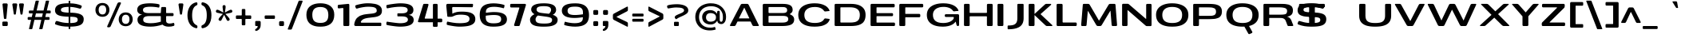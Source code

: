 SplineFontDB: 3.0
FontName: BenchTwelve-Bold
FullName: BenchTwelve Bold
FamilyName: BenchTwelve
Weight: Bold
Copyright: vernon adams (c) 2012
Version: 1
ItalicAngle: 0
UnderlinePosition: 0
UnderlineWidth: 0
Ascent: 1638
Descent: 410
sfntRevision: 0x00010000
LayerCount: 2
Layer: 0 1 "Back"  1
Layer: 1 1 "Fore"  0
XUID: [1021 332 1330122705 3688151]
FSType: 0
OS2Version: 4
OS2_WeightWidthSlopeOnly: 1
OS2_UseTypoMetrics: 1
CreationTime: 1342446537
ModificationTime: 1348247217
PfmFamily: 17
TTFWeight: 700
TTFWidth: 6
LineGap: 0
VLineGap: 0
Panose: 2 0 8 3 0 0 0 0 0 0
OS2TypoAscent: 2020
OS2TypoAOffset: 0
OS2TypoDescent: -720
OS2TypoDOffset: 0
OS2TypoLinegap: 0
OS2WinAscent: 2020
OS2WinAOffset: 0
OS2WinDescent: 720
OS2WinDOffset: 0
HheadAscent: 2020
HheadAOffset: 0
HheadDescent: -720
HheadDOffset: 0
OS2SubXSize: 1331
OS2SubYSize: 1433
OS2SubXOff: 0
OS2SubYOff: 286
OS2SupXSize: 1331
OS2SupYSize: 1433
OS2SupXOff: 0
OS2SupYOff: 983
OS2StrikeYSize: 102
OS2StrikeYPos: 530
OS2Vendor: 'newt'
OS2CodePages: 00000093.00000000
OS2UnicodeRanges: a000006f.4000204a.00000000.00000000
Lookup: 4 0 1 "'liga' Standard Ligatures lookup 0"  {"'liga' Standard Ligatures lookup 0 subtable"  } ['liga' ('DFLT' <'dflt' > 'grek' <'dflt' > 'latn' <'dflt' > ) ]
Lookup: 258 0 0 "'kern' Horizontal Kerning in Latin lookup 0"  {"'kern' Horizontal Kerning in Latin lookup 0 per glyph data 0"  "'kern' Horizontal Kerning in Latin lookup 0 kerning class 1"  } ['kern' ('DFLT' <'dflt' > 'latn' <'dflt' > ) ]
Lookup: 260 0 0 "'mark' Mark Positioning lookup 1"  {"'mark' Mark Positioning lookup 1 subtable"  } ['mark' ('DFLT' <'dflt' > 'grek' <'dflt' > 'latn' <'dflt' > ) ]
MarkAttachClasses: 1
DEI: 91125
KernClass2: 35 30 "'kern' Horizontal Kerning in Latin lookup 0 kerning class 1" 
 89 A Agrave Aacute Acircumflex Atilde Adieresis Aring Amacron Abreve Aogonek uni0200 uni0202
 1 B
 1 C
 111 D O Q Eth Ograve Oacute Ocircumflex Otilde Odieresis Oslash Dcaron Omacron Obreve Ohungarumlaut uni020C uni020E
 1 F
 1 G
 1 K
 1 L
 1 P
 44 R Racute Rcommaaccent Rcaron uni0210 uni0212
 37 S Sacute Scedilla Scaron Scommaaccent
 16 T Tcaron uni021A
 103 U Ugrave Uacute Ucircumflex Udieresis Utilde Umacron Ubreve Uring Uhungarumlaut Uogonek uni0214 uni0216
 1 V
 1 W
 18 Y Yacute Ydieresis
 1 a
 106 b o p ograve oacute ocircumflex otilde odieresis oslash thorn omacron obreve ohungarumlaut uni020D uni020F
 1 c
 1 d
 1 e
 1 f
 1 g
 56 h m n ntilde hcircumflex hbar nacute ncommaaccent ncaron
 27 k kcommaaccent kgreenlandic
 44 r racute rcommaaccent rcaron uni0211 uni0213
 1 s
 5 space
 16 t tcaron uni021B
 1 v
 1 w
 1 x
 18 y yacute ydieresis
 1 z
 89 A Agrave Aacute Acircumflex Atilde Adieresis Aring Amacron Abreve Aogonek uni0200 uni0202
 202 C G O Q Ccedilla Ograve Oacute Ocircumflex Otilde Odieresis Oslash Cacute Ccircumflex Cdotaccent Ccaron Gcircumflex Gbreve Gdotaccent Gcommaaccent Omacron Obreve Ohungarumlaut OE uni01F4 uni020C uni020E
 1 J
 37 S Sacute Scedilla Scaron Scommaaccent
 16 T Tcaron uni021A
 103 U Ugrave Uacute Ucircumflex Udieresis Utilde Umacron Ubreve Uring Uhungarumlaut Uogonek uni0214 uni0216
 1 V
 1 W
 1 X
 18 Y Yacute Ydieresis
 92 a agrave aacute acircumflex atilde adieresis aring ae amacron abreve aogonek uni0201 uni0203
 250 c d e o q ccedilla egrave eacute ecircumflex edieresis eth ograve oacute ocircumflex otilde odieresis oslash cacute ccircumflex cdotaccent ccaron dcaron emacron edotaccent eogonek ecaron omacron obreve ohungarumlaut oe uni0205 uni0207 uni020D uni020F
 5 comma
 1 g
 6 hyphen
 1 i
 1 j
 37 m n ntilde nacute ncommaaccent ncaron
 6 period
 13 quotedblright
 10 quoteright
 1 s
 9 semicolon
 1 t
 103 u ugrave uacute ucircumflex udieresis utilde umacron ubreve uring uhungarumlaut uogonek uni0215 uni0217
 1 v
 1 w
 1 x
 18 y yacute ydieresis
 0 {} 0 {} 0 {} 0 {} 0 {} 0 {} 0 {} 0 {} 0 {} 0 {} 0 {} 0 {} 0 {} 0 {} 0 {} 0 {} 0 {} 0 {} 0 {} 0 {} 0 {} 0 {} 0 {} 0 {} 0 {} 0 {} 0 {} 0 {} 0 {} 0 {} 0 {} 0 {} -44 {} 0 {} 0 {} -252 {} -71 {} -204 {} -231 {} 0 {} -278 {} 0 {} -18 {} 0 {} 0 {} 0 {} 0 {} -154 {} 0 {} 0 {} -200 {} -140 {} 0 {} 0 {} 0 {} 0 {} -160 {} -151 {} 0 {} -180 {} 0 {} -73 {} 0 {} 0 {} 0 {} 0 {} 0 {} 0 {} 0 {} 0 {} 0 {} 0 {} 0 {} 0 {} 0 {} 0 {} 0 {} 0 {} 0 {} 0 {} 0 {} 0 {} 0 {} 0 {} 0 {} 0 {} -46 {} -22 {} 0 {} -51 {} 0 {} -71 {} 0 {} 0 {} 0 {} 0 {} 0 {} -77 {} -53 {} 0 {} -72 {} 0 {} 0 {} 0 {} 0 {} 0 {} 0 {} 0 {} 0 {} 0 {} 0 {} 0 {} 0 {} 0 {} 0 {} 0 {} 0 {} 0 {} 0 {} 0 {} 0 {} -85 {} 0 {} 0 {} 0 {} -102 {} 0 {} -85 {} -85 {} -64 {} -109 {} 0 {} 0 {} 0 {} 0 {} 0 {} 0 {} 0 {} 0 {} 0 {} 0 {} 0 {} 0 {} 0 {} 0 {} 0 {} 0 {} 0 {} 0 {} 0 {} 0 {} -286 {} 0 {} 0 {} 0 {} 0 {} 0 {} 0 {} 0 {} 0 {} 0 {} -147 {} -104 {} 0 {} 0 {} 0 {} 0 {} 0 {} 0 {} 0 {} 0 {} 0 {} 0 {} 0 {} 0 {} -69 {} 0 {} -89 {} 0 {} -148 {} 0 {} 0 {} 0 {} 0 {} 0 {} 0 {} 0 {} -33 {} -27 {} 0 {} -63 {} 0 {} 0 {} 0 {} 0 {} 0 {} 0 {} 0 {} 0 {} 0 {} 0 {} 0 {} 0 {} 0 {} 0 {} 0 {} 0 {} 0 {} 0 {} 0 {} 0 {} -55 {} -152 {} 0 {} -84 {} 0 {} -101 {} -56 {} -126 {} 0 {} -88 {} -60 {} -97 {} 0 {} 0 {} 0 {} 0 {} 0 {} 0 {} 0 {} 0 {} 0 {} 0 {} 0 {} 0 {} -111 {} -97 {} -118 {} 0 {} -70 {} 0 {} -39 {} -133 {} 0 {} -52 {} -387 {} -132 {} -282 {} -253 {} 0 {} -322 {} 0 {} 0 {} 0 {} 0 {} 0 {} 0 {} 0 {} 0 {} 0 {} 0 {} 0 {} 0 {} 0 {} 0 {} 0 {} -102 {} -128 {} 0 {} -185 {} 0 {} -245 {} 0 {} -269 {} 0 {} 0 {} 0 {} -89 {} -77 {} 0 {} -108 {} -38 {} -27 {} -300 {} 0 {} 0 {} 0 {} 0 {} 0 {} -220 {} 0 {} 0 {} -23 {} 0 {} 0 {} 0 {} 0 {} 0 {} 0 {} 0 {} 0 {} 0 {} 0 {} 0 {} 0 {} -61 {} 0 {} -33 {} -36 {} 0 {} -48 {} 0 {} -13 {} 0 {} 0 {} 0 {} 0 {} -135 {} 0 {} 0 {} 0 {} 0 {} 0 {} 0 {} 0 {} 0 {} -33 {} 0 {} 0 {} 0 {} 0 {} 0 {} 0 {} 0 {} 0 {} 0 {} 0 {} 0 {} 0 {} 0 {} 0 {} 0 {} 0 {} 0 {} 0 {} 0 {} 0 {} 0 {} 0 {} 0 {} 0 {} 0 {} 0 {} 0 {} 0 {} 0 {} 0 {} -25 {} 0 {} 0 {} 0 {} -193 {} -81 {} 0 {} 0 {} 0 {} 0 {} 0 {} 0 {} 0 {} 0 {} -125 {} -176 {} 0 {} -155 {} 0 {} 0 {} 0 {} 0 {} 0 {} 0 {} 0 {} -83 {} 0 {} 0 {} -69 {} -65 {} -106 {} 0 {} -58 {} 0 {} -30 {} 0 {} -95 {} 0 {} 0 {} 0 {} 0 {} 0 {} 0 {} 0 {} 0 {} 0 {} 0 {} 0 {} 0 {} 0 {} 0 {} 0 {} 0 {} 0 {} 0 {} 0 {} 0 {} 0 {} 0 {} 0 {} 0 {} 0 {} 0 {} 0 {} -253 {} -75 {} -152 {} 0 {} 0 {} 0 {} 0 {} 0 {} 0 {} 0 {} -94 {} -109 {} -180 {} 0 {} 0 {} 0 {} -233 {} 0 {} -160 {} 0 {} 0 {} -60 {} 0 {} 0 {} -47 {} 0 {} 0 {} 0 {} -113 {} 0 {} -223 {} -100 {} 0 {} 0 {} 0 {} 0 {} 0 {} 0 {} 0 {} 0 {} -119 {} -92 {} -221 {} -64 {} -150 {} -61 {} -234 {} 0 {} -120 {} 0 {} 0 {} -126 {} -50 {} 0 {} -51 {} 0 {} 0 {} -100 {} -73 {} 0 {} -207 {} -99 {} 0 {} 0 {} 0 {} 0 {} 0 {} 0 {} 0 {} 0 {} -178 {} -159 {} -294 {} -105 {} -120 {} 0 {} 0 {} 0 {} -226 {} 0 {} 0 {} -14 {} 0 {} 0 {} -74 {} 0 {} -142 {} -94 {} -85 {} 0 {} 0 {} 0 {} 0 {} 0 {} 0 {} 0 {} 0 {} 0 {} 0 {} 0 {} 0 {} 0 {} 0 {} 0 {} 0 {} 0 {} 0 {} 0 {} 0 {} 0 {} 0 {} 0 {} 0 {} 0 {} 0 {} -18 {} -19 {} 0 {} 0 {} 0 {} 0 {} 0 {} 0 {} 0 {} 0 {} 0 {} 0 {} 0 {} 0 {} 0 {} -50 {} 0 {} 0 {} -12 {} 0 {} 0 {} 0 {} 0 {} 0 {} 0 {} 0 {} 0 {} 0 {} 0 {} 0 {} -113 {} -78 {} -104 {} -76 {} 0 {} 0 {} 0 {} 0 {} 0 {} 0 {} 0 {} 0 {} 0 {} 0 {} 0 {} 0 {} -37 {} 0 {} 0 {} 0 {} 0 {} 0 {} 0 {} 0 {} 0 {} 0 {} 0 {} 0 {} 0 {} 0 {} 0 {} 0 {} 0 {} -56 {} 0 {} 0 {} 0 {} 0 {} 0 {} 0 {} 0 {} 0 {} 0 {} 0 {} 0 {} 0 {} 0 {} 0 {} 0 {} 0 {} 0 {} 0 {} 0 {} 0 {} 0 {} 0 {} 0 {} 0 {} 0 {} 0 {} 0 {} 0 {} 0 {} -25 {} 0 {} 0 {} 0 {} 0 {} 0 {} 0 {} 0 {} 0 {} 0 {} 0 {} 0 {} -51 {} -13 {} 0 {} 0 {} 0 {} 0 {} 0 {} 0 {} 0 {} 0 {} 0 {} 0 {} 0 {} 0 {} 0 {} -52 {} -81 {} 0 {} -101 {} 0 {} 0 {} 0 {} 0 {} 0 {} 0 {} 0 {} 0 {} 0 {} 0 {} 0 {} -151 {} -125 {} 0 {} 0 {} 0 {} 0 {} 0 {} 0 {} 0 {} 0 {} 0 {} 0 {} 0 {} 0 {} 0 {} 0 {} 0 {} 0 {} 0 {} 0 {} 0 {} 0 {} 0 {} 0 {} 0 {} 0 {} 0 {} 0 {} 0 {} 0 {} -60 {} -95 {} 0 {} 0 {} 0 {} 0 {} 0 {} 0 {} 0 {} 0 {} 0 {} 0 {} 0 {} 0 {} 0 {} 0 {} 0 {} 0 {} -107 {} 0 {} 0 {} 0 {} 0 {} 0 {} 0 {} 0 {} 0 {} 0 {} 0 {} 0 {} 0 {} 0 {} 0 {} 0 {} 0 {} 0 {} 0 {} 0 {} 0 {} 0 {} 0 {} 0 {} 0 {} 0 {} 0 {} -51 {} 0 {} 0 {} -87 {} 0 {} 0 {} 0 {} 0 {} 0 {} 0 {} 0 {} 0 {} 0 {} 0 {} 0 {} 0 {} -109 {} 0 {} -40 {} 0 {} 0 {} 0 {} 0 {} 0 {} 0 {} 0 {} 0 {} 0 {} 0 {} 0 {} 0 {} 0 {} 0 {} -78 {} 0 {} 0 {} 0 {} 0 {} 0 {} 0 {} 0 {} 0 {} 0 {} 0 {} 0 {} -35 {} -101 {} -130 {} 0 {} 0 {} 0 {} 0 {} -34 {} -85 {} 0 {} 0 {} -87 {} 0 {} -63 {} -39 {} -70 {} 0 {} 0 {} -72 {} 0 {} 0 {} 0 {} 0 {} 0 {} 0 {} 0 {} 0 {} 0 {} 0 {} 0 {} 0 {} 0 {} 0 {} 0 {} 0 {} 0 {} 0 {} 0 {} 0 {} 0 {} 0 {} 0 {} 0 {} 0 {} 0 {} 0 {} -53 {} 0 {} 0 {} 0 {} -90 {} 0 {} 0 {} 0 {} 0 {} 0 {} 0 {} 0 {} 0 {} 0 {} 0 {} 0 {} 0 {} 0 {} 0 {} 0 {} 0 {} 0 {} 0 {} 0 {} 0 {} 0 {} 0 {} 0 {} 0 {} 0 {} 0 {} 0 {} 0 {} 0 {} 0 {} 0 {} 0 {} 0 {} 0 {} 0 {} 0 {} 0 {} 0 {} 0 {} -35 {} -46 {} 0 {} -11 {} 0 {} 0 {} 0 {} 0 {} 0 {} 0 {} 0 {} 0 {} 0 {} 0 {} 0 {} 0 {} 0 {} 0 {} 0 {} 0 {} 0 {} 0 {} 0 {} 0 {} 0 {} 0 {} 0 {} 0 {} 0 {} 0 {} -49 {} -38 {} -150 {} 0 {} 0 {} 0 {} 0 {} 0 {} -121 {} 0 {} 0 {} 0 {} 0 {} 0 {} 0 {} 0 {} 0 {} 0 {} 0 {} 0 {} 0 {} 0 {} 0 {} 0 {} 0 {} 0 {} 0 {} 0 {} 0 {} 0 {} -52 {} -64 {} 0 {} 0 {} 0 {} 0 {} 0 {} 0 {} 0 {} 0 {} 0 {} 0 {} 0 {} 0 {} 0 {} 0 {} 0 {} 0 {} 0 {} 0 {} 0 {} 0 {} 0 {} 0 {} 0 {} 0 {} 0 {} 0 {} 0 {} 0 {} 0 {} -93 {} 0 {} 0 {} 0 {} 0 {} 0 {} 0 {} 0 {} 0 {} 0 {} 0 {} 0 {} 0 {} 0 {} 0 {} 0 {} 0 {} 0 {} 0 {} 0 {} 0 {} 0 {} 0 {} 0 {} 0 {} 0 {} 0 {} 0 {} 0 {} -83 {} -71 {} -100 {} 0 {} 0 {} 0 {} 0 {} -62 {} -92 {} 0 {} 0 {} 0 {} 0 {} 0 {} 0 {} 0 {} 0 {} 0 {} 0 {} 0 {} 0 {} 0 {} 0 {} 0 {} 0 {} 0 {} 0 {} 0 {} 0 {} 0 {} 0 {} -22 {} 0 {} 0 {} 0 {} 0 {} 0 {} 0 {} 0 {} 0 {} 0 {} 0 {} 0 {} 0 {} 0 {} 0 {} 0 {} 0 {} 0 {}
ShortTable: cvt  2
  68
  1297
EndShort
ShortTable: maxp 16
  1
  0
  427
  174
  7
  136
  4
  2
  0
  1
  1
  0
  64
  0
  3
  2
EndShort
LangName: 1033 "" "" "" "BenchTwelve Bold" "" "" "" "BenchTwelve is a trademark of vernon adams." "Vernon Adams" "vernon adams" "Copyright (c) 2012 by vernon adams. All rights reserved." "newtypography.co.uk" "newtypography.co.uk" "" "http://scripts.sil.org/OFL" "" "BenchTwelve" "Bold" 
GaspTable: 1 65535 2 0
Encoding: UnicodeBmp
Compacted: 1
UnicodeInterp: none
NameList: Adobe Glyph List
DisplaySize: -48
AntiAlias: 1
FitToEm: 1
WinInfo: 0 19 12
AnchorClass2: "Anchor-0"  "'mark' Mark Positioning lookup 1 subtable" "Anchor-1"  "'mark' Mark Positioning lookup 1 subtable" 
BeginChars: 65539 427

StartChar: .notdef
Encoding: 65536 -1 0
Width: 748
Flags: W
LayerCount: 2
Fore
SplineSet
136 68 m 1,0,-1
 544 68 l 1,1,-1
 544 1297 l 1,2,-1
 136 1297 l 1,3,-1
 136 68 l 1,0,-1
68 0 m 1,4,-1
 68 1365 l 1,5,-1
 612 1365 l 1,6,-1
 612 0 l 1,7,-1
 68 0 l 1,4,-1
EndSplineSet
EndChar

StartChar: glyph1
Encoding: 65537 -1 1
Width: 0
Flags: W
LayerCount: 2
EndChar

StartChar: glyph2
Encoding: 65538 -1 2
Width: 682
Flags: W
LayerCount: 2
EndChar

StartChar: space
Encoding: 32 32 3
Width: 496
GlyphClass: 2
Flags: W
LayerCount: 2
EndChar

StartChar: exclam
Encoding: 33 33 4
Width: 648
GlyphClass: 2
Flags: W
LayerCount: 2
Fore
SplineSet
304 461 m 2,0,1
 274 461 274 461 263 478 c 128,-1,2
 252 495 252 495 249 531 c 2,3,-1
 161 1397 l 1,4,5
 160 1429 160 1429 179 1448 c 128,-1,6
 198 1467 198 1467 231 1467 c 2,7,-1
 423 1467 l 2,8,9
 454 1468 454 1468 474 1440 c 0,10,11
 493 1415 493 1415 493 1384 c 0,12,13
 493 1381 493 1381 493 1378 c 1,14,-1
 410 531 l 2,15,16
 407 495 407 495 396 478 c 128,-1,17
 385 461 385 461 355 461 c 2,18,-1
 304 461 l 2,0,1
218 0 m 2,19,20
 186 0 186 0 167.5 19 c 128,-1,21
 149 38 149 38 149 70 c 2,22,-1
 149 219 l 2,23,24
 149 251 149 251 167.5 270 c 128,-1,25
 186 289 186 289 218 289 c 2,26,-1
 427 289 l 2,27,28
 459 289 459 289 478 270 c 128,-1,29
 497 251 497 251 497 219 c 2,30,-1
 497 70 l 2,31,32
 497 38 497 38 478 19 c 128,-1,33
 459 0 459 0 427 0 c 2,34,-1
 218 0 l 2,19,20
EndSplineSet
EndChar

StartChar: quotedbl
Encoding: 34 34 5
Width: 996
GlyphClass: 2
Flags: W
LayerCount: 2
Fore
SplineSet
698 743 m 2,0,1
 669 743 669 743 659 758.5 c 128,-1,2
 649 774 649 774 643 813 c 2,3,-1
 555 1383 l 1,4,5
 552 1416 552 1416 572.5 1441.5 c 128,-1,6
 593 1467 593 1467 625 1467 c 2,7,-1
 795 1467 l 2,8,9
 828 1468 828 1468 848 1442 c 0,10,11
 866 1420 866 1420 865 1391 c 0,12,13
 865 1387 865 1387 865 1383 c 1,14,-1
 783 813 l 2,15,16
 778 776 778 776 767.5 759.5 c 128,-1,17
 757 743 757 743 727 743 c 2,18,-1
 698 743 l 2,0,1
270 743 m 2,19,20
 241 743 241 743 230.5 759 c 128,-1,21
 220 775 220 775 214 813 c 2,22,-1
 127 1383 l 1,23,24
 126 1388 126 1388 126 1394 c 0,25,26
 126 1422 126 1422 144 1442 c 0,27,28
 164 1468 164 1468 196 1467 c 2,29,-1
 367 1467 l 2,30,31
 399 1468 399 1468 419 1442 c 0,32,33
 436 1420 436 1420 436 1391 c 0,34,35
 436 1387 436 1387 436 1383 c 1,36,-1
 354 813 l 2,37,38
 349 775 349 775 339 759 c 128,-1,39
 329 743 329 743 299 743 c 2,40,-1
 270 743 l 2,19,20
EndSplineSet
EndChar

StartChar: numbersign
Encoding: 35 35 6
Width: 1748
GlyphClass: 2
Flags: W
LayerCount: 2
Fore
SplineSet
611 585 m 1,0,-1
 1054 585 l 1,1,-1
 1109 820 l 1,2,-1
 666 820 l 1,3,-1
 611 585 l 1,0,-1
1538 457 m 2,4,5
 1538 400 1538 400 1471 400 c 2,6,-1
 1223 400 l 1,7,-1
 1090 -170 l 1,8,9
 1077 -205 1077 -205 1040 -205 c 2,10,-1
 902 -205 l 2,11,12
 889 -205 889 -205 881 -194 c 128,-1,13
 873 -183 873 -183 878 -170 c 1,14,-1
 1011 400 l 1,15,-1
 568 400 l 1,16,-1
 435 -170 l 1,17,18
 422 -205 422 -205 385 -205 c 2,19,-1
 247 -205 l 2,20,21
 234 -205 234 -205 226 -194 c 128,-1,22
 218 -183 218 -183 223 -170 c 1,23,-1
 356 400 l 1,24,-1
 203 400 l 2,25,26
 136 400 136 400 136 457 c 2,27,-1
 136 528 l 2,28,29
 136 585 136 585 203 585 c 2,30,-1
 399 585 l 1,31,-1
 454 820 l 1,32,-1
 278 820 l 2,33,34
 211 820 211 820 211 877 c 2,35,-1
 211 949 l 2,36,37
 211 1006 211 1006 278 1006 c 2,38,-1
 498 1006 l 1,39,-1
 640 1612 l 1,40,41
 653 1647 653 1647 690 1647 c 2,42,-1
 828 1647 l 2,43,44
 841 1647 841 1647 849 1636 c 128,-1,45
 857 1625 857 1625 852 1612 c 1,46,-1
 710 1006 l 1,47,-1
 1153 1006 l 1,48,-1
 1295 1612 l 1,49,50
 1308 1647 1308 1647 1345 1647 c 2,51,-1
 1483 1647 l 2,52,53
 1496 1647 1496 1647 1504 1636 c 128,-1,54
 1512 1625 1512 1625 1507 1612 c 1,55,-1
 1365 1006 l 1,56,-1
 1546 1006 l 2,57,58
 1613 1006 1613 1006 1613 949 c 2,59,-1
 1613 877 l 2,60,61
 1613 820 1613 820 1546 820 c 2,62,-1
 1321 820 l 1,63,-1
 1266 585 l 1,64,-1
 1471 585 l 2,65,66
 1538 585 1538 585 1538 528 c 2,67,-1
 1538 457 l 2,4,5
EndSplineSet
EndChar

StartChar: dollar
Encoding: 36 36 7
Width: 2619
GlyphClass: 2
Flags: W
LayerCount: 2
Fore
SplineSet
1021 868 m 1,0,-1
 1021 1243 l 1,1,2
 755 1240 755 1240 640.5 1192 c 128,-1,3
 526 1144 526 1144 526 1055 c 0,4,5
 526 1008 526 1008 542.5 979.5 c 0,6,7
 558 950 558 950 610 926 c 0,8,9
 704 882 704 882 1021 868 c 1,0,-1
1127 194 m 1,10,11
 1457 196 1457 196 1547 276 c 0,12,13
 1602 325 1602 325 1602 393.5 c 128,-1,14
 1602 462 1602 462 1584.5 494.5 c 0,15,16
 1568 527 1568 527 1518 553 c 0,17,18
 1425 602 1425 602 1127 602 c 1,19,-1
 1127 194 l 1,10,11
1055 -197 m 2,20,21
 1021 -197 1021 -197 1021 -129 c 2,22,-1
 1021 -41 l 1,23,24
 780 -40 780 -40 588.5 -9 c 128,-1,25
 397 22 397 22 190 100 c 0,26,27
 169 108 169 108 157.5 130 c 128,-1,28
 146 152 146 152 149 176 c 1,29,-1
 188 281 l 1,30,31
 210 327 210 327 257 327 c 0,32,33
 262 327 262 327 266 327 c 1,34,35
 299 320 299 320 381 296 c 128,-1,36
 463 272 463 272 535 254 c 0,37,38
 733 203 733 203 1021 195 c 1,39,-1
 1021 605 l 1,40,41
 632 618 632 618 459 668 c 0,42,43
 300 714 300 714 230 792 c 0,44,45
 148 883 148 883 148 1024 c 0,46,47
 148 1260 148 1260 347 1366 c 0,48,49
 553 1476 553 1476 1021 1475 c 1,50,-1
 1021 1572 l 2,51,52
 1021 1640 1021 1640 1055 1640 c 2,53,-1
 1093 1640 l 2,54,55
 1127 1640 1127 1640 1127 1572 c 2,56,-1
 1127 1473 l 1,57,58
 1522 1466 1522 1466 1822 1337 c 0,59,60
 1843 1329 1843 1329 1854.5 1307 c 128,-1,61
 1866 1285 1866 1285 1864 1271 c 0,62,63
 1862 1259 1862 1259 1842 1213.5 c 128,-1,64
 1822 1168 1822 1168 1819.5 1164 c 128,-1,65
 1817 1160 1817 1160 1812 1153 c 128,-1,66
 1807 1146 1807 1146 1800.5 1142 c 128,-1,67
 1794 1138 1794 1138 1786 1134 c 0,68,69
 1769 1124 1769 1124 1745 1126 c 1,70,71
 1722 1132 1722 1132 1637.5 1155 c 0,72,73
 1552 1178 1552 1178 1494 1192 c 0,74,75
 1331 1231 1331 1231 1127 1241 c 1,76,-1
 1127 866 l 1,77,78
 1774 860 1774 860 1929 644 c 0,79,80
 1988 562 1988 562 1988 450 c 128,-1,81
 1988 338 1988 338 1956 259 c 128,-1,82
 1924 180 1924 180 1859.5 124 c 0,83,84
 1794 68 1794 68 1690 33 c 0,85,86
 1490 -34 1490 -34 1127 -40 c 1,87,-1
 1127 -129 l 2,88,89
 1127 -197 1127 -197 1093 -197 c 2,90,-1
 1055 -197 l 2,20,21
EndSplineSet
EndChar

StartChar: percent
Encoding: 37 37 8
Width: 2648
GlyphClass: 2
Flags: W
LayerCount: 2
Fore
SplineSet
2069 -13 m 128,-1,1
 1961 -13 1961 -13 1874 23.5 c 128,-1,2
 1787 60 1787 60 1732.5 122 c 128,-1,3
 1678 184 1678 184 1649 264 c 128,-1,4
 1620 344 1620 344 1620 434 c 128,-1,5
 1620 524 1620 524 1648.5 604 c 128,-1,6
 1677 684 1677 684 1731 747 c 128,-1,7
 1785 810 1785 810 1872.5 847 c 128,-1,8
 1960 884 1960 884 2069 884 c 128,-1,9
 2178 884 2178 884 2265.5 847 c 128,-1,10
 2353 810 2353 810 2407 747 c 128,-1,11
 2461 684 2461 684 2489.5 604 c 128,-1,12
 2518 524 2518 524 2518 434 c 128,-1,13
 2518 344 2518 344 2489 264 c 128,-1,14
 2460 184 2460 184 2405.5 122 c 128,-1,15
 2351 60 2351 60 2264 23.5 c 128,-1,0
 2177 -13 2177 -13 2069 -13 c 128,-1,1
1892.5 217.5 m 128,-1,17
 1956 139 1956 139 2071 139 c 128,-1,18
 2186 139 2186 139 2248 216.5 c 128,-1,19
 2310 294 2310 294 2310 435.5 c 128,-1,20
 2310 577 2310 577 2249 654.5 c 128,-1,21
 2188 732 2188 732 2071 732 c 128,-1,22
 1954 732 1954 732 1891.5 654 c 128,-1,23
 1829 576 1829 576 1829 436 c 128,-1,16
 1829 296 1829 296 1892.5 217.5 c 128,-1,17
577 599 m 0,24,25
 469 599 469 599 382 635.5 c 0,26,27
 294 672 294 672 240 734 c 0,28,29
 128 862 128 862 128 1047 c 0,30,31
 128 1231 128 1231 239 1360 c 0,32,33
 293 1423 293 1423 380.5 1460 c 128,-1,34
 468 1497 468 1497 577 1497 c 128,-1,35
 686 1497 686 1497 773 1460 c 128,-1,36
 860 1423 860 1423 914 1360 c 0,37,38
 1025 1230 1025 1230 1025 1047 c 0,39,40
 1024 862 1024 862 912 734 c 0,41,42
 794 599 794 599 577 599 c 0,24,25
399.5 830 m 128,-1,44
 463 751 463 751 578.5 751 c 128,-1,45
 694 751 694 751 755.5 829 c 128,-1,46
 817 907 817 907 817 1048.5 c 128,-1,47
 817 1190 817 1190 756 1267.5 c 128,-1,48
 695 1345 695 1345 578.5 1345 c 128,-1,49
 462 1345 462 1345 399 1266.5 c 128,-1,50
 336 1188 336 1188 336 1048.5 c 128,-1,43
 336 909 336 909 399.5 830 c 128,-1,44
930 -82 m 2,51,52
 902 -82 902 -82 888 -60 c 0,53,54
 880 -47 880 -47 879 -33 c 0,55,56
 879 -23 879 -23 884 -12 c 2,57,-1
 1539 1466 l 2,58,59
 1552 1497 1552 1497 1582 1516.5 c 128,-1,60
 1612 1536 1612 1536 1647 1536 c 2,61,-1
 1715 1536 l 2,62,63
 1744 1536 1744 1536 1758 1514 c 0,64,65
 1766 1501 1766 1501 1766 1487 c 0,66,67
 1766 1477 1766 1477 1761 1466 c 2,68,-1
 1107 -12 l 2,69,70
 1093 -44 1093 -44 1063 -63 c 128,-1,71
 1033 -82 1033 -82 999 -82 c 2,72,-1
 930 -82 l 2,51,52
EndSplineSet
EndChar

StartChar: ampersand
Encoding: 38 38 9
Width: 2668
GlyphClass: 2
Flags: W
LayerCount: 2
Fore
SplineSet
1011 182 m 0,0,1
 1340 182 1340 182 1666 286 c 1,2,3
 1658 327 1658 327 1658 385 c 2,4,-1
 1658 615 l 2,5,6
 1658 645 1658 645 1628 645 c 2,7,-1
 885 645 l 1,8,9
 658 642 658 642 574 553 c 0,10,11
 539 516 539 516 532 460 c 0,12,13
 529 431 529 431 529 409 c 0,14,15
 529 388 529 388 532 373 c 1,16,17
 542 265 542 265 676 222 c 0,18,19
 800 182 800 182 1011 182 c 0,0,1
2167 -41 m 0,20,21
 1900 -41 1900 -41 1766 93 c 1,22,23
 1367 -40 1367 -40 1004 -40 c 0,24,25
 357 -40 357 -40 208 213 c 0,26,27
 161 293 161 293 161 415.5 c 128,-1,28
 161 538 161 538 242.5 631 c 128,-1,29
 324 724 324 724 472 740 c 1,30,31
 316 758 316 758 230 840.5 c 128,-1,32
 144 923 144 923 144 1056 c 0,33,34
 144 1270 144 1270 345.5 1372.5 c 128,-1,35
 547 1475 547 1475 994 1475 c 0,36,37
 1126 1475 1126 1475 1284.5 1456.5 c 128,-1,38
 1443 1438 1443 1438 1522 1416 c 0,39,40
 1575 1402 1575 1402 1575 1359 c 0,41,42
 1575 1351 1575 1351 1574 1346 c 2,43,-1
 1564 1242 l 1,44,45
 1558 1198 1558 1198 1520 1198 c 0,46,47
 1508 1198 1508 1198 1474.5 1205 c 128,-1,48
 1441 1212 1441 1212 1414.5 1217 c 128,-1,49
 1388 1222 1388 1222 1339.5 1228.5 c 128,-1,50
 1291 1235 1291 1235 1242 1240 c 0,51,52
 1124 1252 1124 1252 988.5 1252 c 128,-1,53
 853 1252 853 1252 759.5 1238 c 128,-1,54
 666 1224 666 1224 615 1198 c 0,55,56
 522 1150 522 1150 516 1064 c 1,57,58
 515 1050 515 1050 515 1036 c 0,59,60
 515 929 515 929 608.5 884.5 c 128,-1,61
 702 840 702 840 893 840 c 2,62,-1
 1628 840 l 2,63,64
 1658 840 1658 840 1658 870 c 1,65,-1
 1681 1164 l 1,66,67
 1689 1234 1689 1234 1750 1234 c 2,68,-1
 1928 1234 l 2,69,70
 1960 1234 1960 1234 1979 1215 c 128,-1,71
 1998 1196 1998 1196 1998 1164 c 2,72,-1
 1998 870 l 2,73,74
 1998 840 1998 840 2027 840 c 2,75,-1
 2406 840 l 2,76,77
 2438 840 2438 840 2457 821 c 128,-1,78
 2476 802 2476 802 2476 770 c 2,79,-1
 2476 715 l 2,80,81
 2476 683 2476 683 2457 664 c 128,-1,82
 2438 645 2438 645 2406 645 c 2,83,-1
 2027 645 l 2,84,85
 1998 645 1998 645 1998 615 c 2,86,-1
 1998 350 l 2,87,88
 1998 250 1998 250 2057.5 205.5 c 128,-1,89
 2117 161 2117 161 2222 161 c 128,-1,90
 2327 161 2327 161 2446 197 c 0,91,92
 2482 208 2482 208 2497.5 196 c 128,-1,93
 2513 184 2513 184 2520 153 c 1,94,-1
 2527 82 l 1,95,96
 2529 74 2529 74 2529 67 c 0,97,98
 2529 23 2529 23 2469 3 c 0,99,100
 2340 -41 2340 -41 2167 -41 c 0,20,21
EndSplineSet
EndChar

StartChar: quotesingle
Encoding: 39 39 10
Width: 580
GlyphClass: 2
Flags: W
LayerCount: 2
Fore
SplineSet
273 743 m 2,0,1
 244 743 244 743 234 758.5 c 128,-1,2
 224 774 224 774 218 813 c 2,3,-1
 130 1383 l 1,4,5
 130 1387 130 1387 130 1391 c 0,6,7
 130 1420 130 1420 148 1442 c 0,8,9
 168 1468 168 1468 200 1467 c 2,10,-1
 371 1467 l 2,11,12
 403 1468 403 1468 423 1442 c 0,13,14
 440 1420 440 1420 440 1391 c 0,15,16
 440 1387 440 1387 440 1383 c 1,17,-1
 358 813 l 2,18,19
 353 775 353 775 343 759 c 128,-1,20
 333 743 333 743 303 743 c 2,21,-1
 273 743 l 2,0,1
EndSplineSet
EndChar

StartChar: parenleft
Encoding: 40 40 11
Width: 896
GlyphClass: 2
Flags: W
LayerCount: 2
Fore
SplineSet
701 -143 m 0,0,1
 556 -111 556 -111 446 -31.5 c 128,-1,2
 336 48 336 48 270 162 c 0,3,4
 140 386 140 386 140 699 c 0,5,6
 140 1010 140 1010 276 1238 c 0,7,8
 344 1352 344 1352 452.5 1431 c 128,-1,9
 561 1510 561 1510 701 1540 c 0,10,11
 707 1542 707 1542 714 1542 c 0,12,13
 736 1542 736 1542 754 1524 c 0,14,15
 778 1500 778 1500 778 1470 c 2,16,-1
 778 1427 l 2,17,18
 778 1386 778 1386 763 1371.5 c 128,-1,19
 748 1357 748 1357 743 1353 c 128,-1,20
 738 1349 738 1349 713.5 1337 c 128,-1,21
 689 1325 689 1325 681 1321 c 0,22,23
 569 1259 569 1259 504 1104 c 128,-1,24
 439 949 439 949 439 694.5 c 128,-1,25
 439 440 439 440 497.5 296.5 c 128,-1,26
 556 153 556 153 681 77 c 0,27,28
 692 70 692 70 718.5 55.5 c 128,-1,29
 745 41 745 41 753 35 c 0,30,31
 778 16 778 16 778 -30 c 2,32,-1
 778 -73 l 2,33,34
 778 -102 778 -102 754 -126 c 0,35,36
 735 -144 735 -144 714 -145 c 0,37,38
 707 -145 707 -145 701 -143 c 0,0,1
EndSplineSet
EndChar

StartChar: parenright
Encoding: 41 41 12
Width: 897
GlyphClass: 2
Flags: W
LayerCount: 2
Fore
SplineSet
194 -143 m 0,0,1
 189 -144 189 -144 184 -144 c 0,2,3
 161 -144 161 -144 141 -125 c 0,4,5
 117 -102 117 -102 117 -73 c 2,6,-1
 117 -29 l 2,7,8
 117 3 117 3 124.5 15 c 128,-1,9
 132 27 132 27 135 32 c 128,-1,10
 138 37 138 37 150 44.5 c 128,-1,11
 162 52 162 52 167 54.5 c 128,-1,12
 172 57 172 57 190 65.5 c 128,-1,13
 208 74 208 74 214 77 c 0,14,15
 457 198 457 198 457 699 c 128,-1,16
 457 1200 457 1200 214 1321 c 0,17,18
 207 1325 207 1325 189.5 1333 c 128,-1,19
 172 1341 172 1341 167 1344 c 128,-1,20
 162 1347 162 1347 150.5 1354 c 128,-1,21
 139 1361 139 1361 135.5 1366.5 c 128,-1,22
 132 1372 132 1372 126 1382 c 0,23,24
 117 1396 117 1396 117 1428 c 2,25,-1
 117 1470 l 2,26,27
 117 1499 117 1499 141 1522 c 0,28,29
 161 1541 161 1541 184 1541 c 0,30,31
 189 1541 189 1541 194 1540 c 0,32,33
 538 1483 538 1483 676 1147 c 0,34,35
 754 957 754 957 755 698 c 0,36,37
 754 294 754 294 570 66 c 0,38,39
 432 -104 432 -104 194 -143 c 0,0,1
EndSplineSet
EndChar

StartChar: asterisk
Encoding: 42 42 13
Width: 1300
GlyphClass: 2
Flags: W
LayerCount: 2
Fore
SplineSet
727 782 m 1,0,1
 1004 505 1004 505 1004 434 c 0,2,3
 1004 394 1004 394 973 364.5 c 128,-1,4
 942 335 942 335 908 335 c 0,5,6
 844 335 844 335 817 389 c 2,7,-1
 648 728 l 1,8,-1
 479 389 l 2,9,10
 452 335 452 335 402.5 335 c 128,-1,11
 353 335 353 335 322 364.5 c 128,-1,12
 291 394 291 394 291 425.5 c 128,-1,13
 291 457 291 457 313 494 c 128,-1,14
 335 531 335 531 373 575 c 128,-1,15
 411 619 411 619 444.5 654.5 c 128,-1,16
 478 690 478 690 519 731 c 128,-1,17
 560 772 560 772 569 782 c 1,18,-1
 197 864 l 2,19,20
 164 871 164 871 142 897 c 128,-1,21
 120 923 120 923 120 959.5 c 128,-1,22
 120 996 120 996 148 1027.5 c 128,-1,23
 176 1059 176 1059 204.5 1059 c 128,-1,24
 233 1059 233 1059 270 1045 c 128,-1,25
 307 1031 307 1031 359 1004.5 c 128,-1,26
 411 978 411 978 449 957.5 c 128,-1,27
 487 937 487 937 540.5 907.5 c 128,-1,28
 594 878 594 878 600 875 c 1,29,30
 594 912 594 912 580 996 c 0,31,32
 548 1180 548 1180 549 1271 c 0,33,34
 549 1310 549 1310 579 1334.5 c 128,-1,35
 609 1359 609 1359 648.5 1359 c 128,-1,36
 688 1359 688 1359 716 1332 c 128,-1,37
 744 1305 744 1305 744 1257.5 c 128,-1,38
 744 1210 744 1210 736 1145.5 c 128,-1,39
 728 1081 728 1081 714 995 c 128,-1,40
 700 909 700 909 695 875 c 1,41,42
 708 882 708 882 755.5 908 c 128,-1,43
 803 934 803 934 845.5 956.5 c 128,-1,44
 888 979 888 979 938 1004 c 0,45,46
 1047 1059 1047 1059 1083.5 1059 c 128,-1,47
 1120 1059 1120 1059 1147.5 1027.5 c 128,-1,48
 1175 996 1175 996 1175 959.5 c 128,-1,49
 1175 923 1175 923 1153 897 c 128,-1,50
 1131 871 1131 871 1099 864 c 2,51,-1
 727 782 l 1,0,1
EndSplineSet
EndChar

StartChar: plus
Encoding: 43 43 14
Width: 1229
GlyphClass: 2
Flags: W
LayerCount: 2
Fore
SplineSet
759 459 m 2,0,1
 729 459 729 459 729 422 c 2,2,-1
 729 117 l 2,3,4
 729 47 729 47 666 47 c 2,5,-1
 563 47 l 2,6,7
 500 47 500 47 500 117 c 2,8,-1
 500 422 l 2,9,10
 500 459 500 459 470 459 c 2,11,-1
 186 459 l 2,12,13
 123 459 123 459 123 522 c 2,14,-1
 123 624 l 2,15,16
 123 687 123 687 186 687 c 2,17,-1
 470 687 l 2,18,19
 500 687 500 687 500 724 c 2,20,-1
 500 1036 l 2,21,22
 500 1106 500 1106 563 1106 c 2,23,-1
 666 1106 l 2,24,25
 729 1106 729 1106 729 1036 c 2,26,-1
 729 724 l 2,27,28
 729 687 729 687 759 687 c 2,29,-1
 1042 687 l 2,30,31
 1105 687 1105 687 1105 624 c 2,32,-1
 1105 522 l 2,33,34
 1105 459 1105 459 1042 459 c 2,35,-1
 759 459 l 2,0,1
EndSplineSet
EndChar

StartChar: comma
Encoding: 44 44 15
Width: 613
GlyphClass: 4
Flags: W
AnchorPoint: "Anchor-1" 296 432 mark 0
LayerCount: 2
Fore
SplineSet
304 -276 m 0,0,1
 255 -304 255 -304 214 -312 c 0,2,3
 198 -315 198 -315 185 -315 c 0,4,5
 132 -315 132 -315 132 -269 c 2,6,-1
 132 -246 l 2,7,8
 132 -211 132 -211 142 -203 c 128,-1,9
 152 -195 152 -195 169 -186 c 0,10,11
 239 -149 239 -149 265 -100.5 c 128,-1,12
 291 -52 291 -52 291 -26 c 128,-1,13
 291 0 291 0 274 0 c 2,14,-1
 192 0 l 2,15,16
 132 0 132 0 132 56 c 2,17,-1
 132 259 l 2,18,19
 132 327 132 327 192 327 c 2,20,-1
 407 327 l 2,21,22
 439 327 439 327 461.5 304.5 c 128,-1,23
 484 282 484 282 484 250 c 2,24,-1
 484 74 l 2,25,26
 484 -171 484 -171 304 -276 c 0,0,1
EndSplineSet
EndChar

StartChar: hyphen
Encoding: 45 45 16
Width: 907
GlyphClass: 2
Flags: W
LayerCount: 2
Fore
SplineSet
188 464 m 2,0,1
 124 464 124 464 124 527 c 2,2,-1
 124 624 l 2,3,4
 124 687 124 687 188 687 c 2,5,-1
 720 687 l 2,6,7
 782 687 782 687 782 624 c 2,8,-1
 782 527 l 2,9,10
 782 464 782 464 720 464 c 2,11,-1
 188 464 l 2,0,1
EndSplineSet
EndChar

StartChar: period
Encoding: 46 46 17
Width: 571
GlyphClass: 2
Flags: W
LayerCount: 2
Fore
SplineSet
205 0 m 2,0,1
 173 0 173 0 150.5 22.5 c 128,-1,2
 128 45 128 45 128 77 c 2,3,-1
 128 237 l 2,4,5
 128 269 128 269 150.5 291.5 c 128,-1,6
 173 314 173 314 205 314 c 2,7,-1
 366 314 l 2,8,9
 398 314 398 314 420.5 291.5 c 128,-1,10
 443 269 443 269 443 237 c 2,11,-1
 443 77 l 2,12,13
 443 45 443 45 420.5 22.5 c 128,-1,14
 398 0 398 0 366 0 c 2,15,-1
 205 0 l 2,0,1
EndSplineSet
EndChar

StartChar: slash
Encoding: 47 47 18
Width: 1189
GlyphClass: 2
Flags: W
LayerCount: 2
Fore
SplineSet
172 -230 m 1,0,1
 120 -226 120 -226 120 -196 c 0,2,3
 120 -189 120 -189 123 -181 c 1,4,-1
 812 1611 l 2,5,6
 825 1647 825 1647 860 1647 c 2,7,-1
 1028 1647 l 2,8,9
 1055 1646 1055 1646 1065 1628 c 0,10,11
 1070 1619 1070 1619 1070 1608 c 0,12,13
 1070 1595 1070 1595 1064 1577 c 1,14,-1
 386 -181 l 1,15,16
 368 -230 368 -230 322 -230 c 2,17,-1
 172 -230 l 1,0,1
EndSplineSet
EndChar

StartChar: zero
Encoding: 48 48 19
Width: 2060
GlyphClass: 2
Flags: W
LayerCount: 2
Fore
SplineSet
1309.5 -19 m 128,-1,1
 1183 -41 1183 -41 1031.5 -41 c 128,-1,2
 880 -41 880 -41 753.5 -19 c 128,-1,3
 627 3 627 3 510.5 58 c 128,-1,4
 394 113 394 113 313.5 198.5 c 128,-1,5
 233 284 233 284 185 419 c 128,-1,6
 137 554 137 554 137 722 c 128,-1,7
 137 890 137 890 184.5 1018.5 c 128,-1,8
 232 1147 232 1147 313.5 1231 c 128,-1,9
 395 1315 395 1315 510 1371 c 0,10,11
 724 1475 724 1475 1031 1475 c 0,12,13
 1515 1474 1515 1474 1749 1230 c 0,14,15
 1924 1047 1924 1047 1924 729 c 0,16,17
 1924 554 1924 554 1876.5 419 c 128,-1,18
 1829 284 1829 284 1749 198.5 c 128,-1,19
 1669 113 1669 113 1552.5 58 c 128,-1,0
 1436 3 1436 3 1309.5 -19 c 128,-1,1
1032 202 m 0,20,21
 1162 202 1162 202 1254.5 228.5 c 0,22,23
 1348 256 1348 256 1414 316 c 0,24,25
 1544 435 1544 435 1544 712 c 128,-1,26
 1544 989 1544 989 1418 1112 c 128,-1,27
 1292 1235 1292 1235 1031 1235 c 128,-1,28
 770 1235 770 1235 643 1112.5 c 128,-1,29
 516 990 516 990 516 729 c 0,30,31
 516 436 516 436 649 316 c 0,32,33
 775 202 775 202 1032 202 c 0,20,21
EndSplineSet
EndChar

StartChar: one
Encoding: 49 49 20
Width: 1001
GlyphClass: 2
Flags: W
LayerCount: 2
Fore
SplineSet
529 0 m 2,0,1
 497 0 497 0 478 19 c 128,-1,2
 459 38 459 38 459 70 c 2,3,-1
 459 1134 l 2,4,5
 459 1149 459 1149 448 1160 c 128,-1,6
 437 1171 437 1171 422 1171 c 1,7,-1
 169 1145 l 1,8,9
 137 1145 137 1145 118 1164 c 128,-1,10
 99 1183 99 1183 99 1215 c 2,11,-1
 99 1308 l 2,12,13
 99 1340 99 1340 118 1359 c 128,-1,14
 137 1378 137 1378 169 1378 c 1,15,-1
 772 1438 l 1,16,17
 804 1438 804 1438 822.5 1419 c 128,-1,18
 841 1400 841 1400 841 1368 c 2,19,-1
 841 70 l 2,20,21
 841 38 841 38 822.5 19 c 128,-1,22
 804 0 804 0 772 0 c 2,23,-1
 529 0 l 2,0,1
EndSplineSet
EndChar

StartChar: two
Encoding: 50 50 21
Width: 2060
GlyphClass: 2
Flags: W
LayerCount: 2
Fore
SplineSet
132 91 m 1,0,-1
 138 151 l 1,1,2
 164 306 164 306 252 453 c 0,3,4
 286 510 286 510 349 557.5 c 128,-1,5
 412 605 412 605 455 636 c 128,-1,6
 498 667 498 667 582.5 694 c 128,-1,7
 667 721 667 721 710 734 c 128,-1,8
 753 747 753 747 850 761 c 0,9,10
 980 780 980 780 1089.5 790 c 128,-1,11
 1199 800 1199 800 1240 804.5 c 128,-1,12
 1281 809 1281 809 1346 819.5 c 128,-1,13
 1411 830 1411 830 1442.5 843 c 128,-1,14
 1474 856 1474 856 1510 876 c 0,15,16
 1574 913 1574 913 1574 988 c 128,-1,17
 1574 1063 1574 1063 1550.5 1108 c 0,18,19
 1528 1154 1528 1154 1466 1188 c 0,20,21
 1349 1254 1349 1254 1005 1253 c 0,22,23
 871 1252 871 1252 705 1224 c 0,24,25
 459 1182 459 1182 342 1141 c 1,26,27
 310 1131 310 1131 296 1131 c 0,28,29
 246 1131 246 1131 239 1161 c 1,30,31
 196 1247 196 1247 196 1288.5 c 128,-1,32
 196 1330 196 1330 232 1347 c 1,33,34
 337 1388 337 1388 566 1432 c 128,-1,35
 795 1476 795 1476 951 1476 c 0,36,37
 959 1476 959 1476 967 1477 c 0,38,39
 1112 1477 1112 1477 1224 1468 c 0,40,41
 1342 1459 1342 1459 1450 1438 c 128,-1,42
 1558 1417 1558 1417 1638.5 1381 c 0,43,44
 1720 1345 1720 1345 1780 1294 c 0,45,46
 1902 1191 1902 1191 1908 1007 c 1,47,48
 1908 998 1908 998 1908 990 c 0,49,50
 1908 788 1908 788 1774 695 c 0,51,52
 1648 609 1648 609 1436 579 c 0,53,54
 1336 565 1336 565 1232 555 c 128,-1,55
 1128 545 1128 545 1025 529.5 c 128,-1,56
 922 514 922 514 834 490 c 0,57,58
 639 435 639 435 564 295 c 1,59,60
 552 285 552 285 552 264.5 c 128,-1,61
 552 244 552 244 570.5 230 c 128,-1,62
 589 216 589 216 618 216 c 2,63,-1
 1819 216 l 2,64,65
 1867 216 1867 216 1867 152 c 2,66,-1
 1867 59 l 2,67,68
 1867 26 1867 26 1855 13.5 c 128,-1,69
 1843 1 1843 1 1813 1 c 2,70,-1
 228 1 l 2,71,72
 182 1 182 1 157 25 c 128,-1,73
 132 49 132 49 132 91 c 1,0,-1
EndSplineSet
EndChar

StartChar: three
Encoding: 51 51 22
Width: 2040
GlyphClass: 2
Flags: W
LayerCount: 2
Fore
SplineSet
1017 -40 m 0,0,1
 863 -40 863 -40 575.5 -1 c 128,-1,2
 288 38 288 38 194 66 c 1,3,4
 141 80 141 80 141 123 c 0,5,6
 141 131 141 131 142 136 c 2,7,-1
 153 239 l 1,8,9
 159 283 159 283 197 283 c 0,10,11
 206 284 206 284 214 282 c 2,12,13
 258 272 l 2,14,15
 848 184 848 184 1023 182 c 1,16,17
 1396 182 1396 182 1493 311 c 0,18,19
 1520 348 1520 348 1524 394 c 0,20,21
 1525 404 1525 404 1526 414 c 0,22,23
 1526 450 1526 450 1514 480 c 0,24,25
 1498 520 1498 520 1456 554 c 0,26,27
 1367 626 1367 626 1118 626 c 2,28,-1
 882 626 l 2,29,30
 850 626 850 626 850 669 c 2,31,-1
 850 782 l 2,32,33
 850 825 850 825 882 825 c 2,34,-1
 1118 825 l 2,35,36
 1402 825 1402 825 1478 931 c 0,37,38
 1511 977 1511 977 1511 1033 c 0,39,40
 1511 1043 1511 1043 1510 1053 c 0,41,42
 1503 1120 1503 1120 1468.5 1156.5 c 0,43,44
 1434 1194 1434 1194 1372 1214 c 0,45,46
 1255 1252 1255 1252 1043 1252 c 0,47,48
 700 1252 700 1252 266 1160 c 0,49,50
 216 1150 216 1150 206 1150 c 0,51,52
 163 1150 163 1150 157 1194 c 2,53,-1
 142 1296 l 2,54,55
 141 1301 141 1301 141 1309 c 0,56,57
 141 1352 141 1352 194 1366 c 1,58,59
 291 1395 291 1395 580.5 1434.5 c 128,-1,60
 870 1474 870 1474 1040 1474 c 0,61,62
 1622 1474 1622 1474 1796 1274 c 0,63,64
 1878 1180 1878 1180 1878.5 1042 c 128,-1,65
 1879 904 1879 904 1797.5 821 c 128,-1,66
 1716 738 1716 738 1567 723 c 1,67,68
 1723 704 1723 704 1809.5 617 c 128,-1,69
 1896 530 1896 530 1896 396 c 0,70,71
 1896 -40 1896 -40 1017 -40 c 0,0,1
EndSplineSet
EndChar

StartChar: four
Encoding: 52 52 23
Width: 1801
GlyphClass: 2
Flags: W
LayerCount: 2
Fore
SplineSet
556 508 m 0,0,1
 556 481 556 481 587 481 c 2,2,-1
 1081 481 l 1,3,-1
 1081 1368 l 2,4,5
 1081 1400 1081 1400 1100 1419 c 128,-1,6
 1119 1438 1119 1438 1151 1438 c 2,7,-1
 1315 1438 l 2,8,9
 1347 1438 1347 1438 1365.5 1419 c 128,-1,10
 1384 1400 1384 1400 1384 1368 c 2,11,-1
 1384 481 l 1,12,-1
 1608 481 l 2,13,14
 1640 481 1640 481 1659 462 c 128,-1,15
 1678 443 1678 443 1678 411 c 2,16,-1
 1678 314 l 2,17,18
 1678 282 1678 282 1659 263 c 128,-1,19
 1640 244 1640 244 1608 244 c 2,20,-1
 1384 244 l 1,21,-1
 1384 17 l 2,22,23
 1384 -15 1384 -15 1365.5 -34 c 128,-1,24
 1347 -53 1347 -53 1315 -53 c 2,25,-1
 1151 -53 l 2,26,27
 1119 -53 1119 -53 1100 -34 c 128,-1,28
 1081 -15 1081 -15 1081 17 c 2,29,-1
 1081 244 l 1,30,-1
 194 244 l 2,31,32
 165 244 165 244 143.5 259.5 c 128,-1,33
 122 275 122 275 122 290.5 c 128,-1,34
 122 306 122 306 125 314 c 2,35,-1
 447 1368 l 2,36,37
 458 1404 458 1404 472.5 1421 c 128,-1,38
 487 1438 487 1438 517 1438 c 2,39,-1
 726 1438 l 2,40,41
 756 1438 756 1438 777.5 1422.5 c 128,-1,42
 799 1407 799 1407 799 1391.5 c 128,-1,43
 799 1376 799 1376 796 1368 c 2,44,-1
 557 515 l 2,45,46
 556 512 556 512 556 508 c 0,0,1
EndSplineSet
EndChar

StartChar: five
Encoding: 53 53 24
Width: 2141
GlyphClass: 2
Flags: W
LayerCount: 2
Fore
SplineSet
1809 1438 m 2,0,1
 1862 1438 1862 1438 1862 1380 c 0,2,3
 1862 1372 1862 1372 1861 1367 c 2,4,-1
 1848 1263 l 2,5,6
 1842 1219 1842 1219 1804 1219 c 2,7,-1
 590 1233 l 2,8,9
 522 1233 522 1233 522 1167 c 0,10,11
 522 1164 522 1164 522 1161 c 2,12,-1
 535 803 l 1,13,14
 648 866 648 866 787 900 c 128,-1,15
 926 934 926 934 1143.5 934 c 128,-1,16
 1361 934 1361 934 1507.5 910 c 128,-1,17
 1654 886 1654 886 1748 844 c 128,-1,18
 1842 802 1842 802 1901 740 c 0,19,20
 2008 627 2008 627 2008 447 c 0,21,22
 2008 254 2008 254 1876 147 c 0,23,24
 1742 39 1742 39 1516 -1 c 0,25,26
 1294 -40 1294 -40 981 -40 c 2,27,-1
 978 -40 l 1,28,29
 815 -39 815 -39 572 -0.5 c 128,-1,30
 329 38 329 38 224 69 c 1,31,32
 171 83 171 83 171 126 c 0,33,34
 171 138 171 138 185 241 c 0,35,36
 191 285 191 285 229 285 c 0,37,38
 241 285 241 285 302.5 271 c 128,-1,39
 364 257 364 257 433 244 c 0,40,41
 502 230 502 230 592 216 c 0,42,43
 794 184 794 184 985 184 c 0,44,45
 1343 184 1343 184 1489 246 c 128,-1,46
 1635 308 1635 308 1635 465 c 0,47,48
 1636 672 1636 672 1330 720 c 0,49,50
 1214 738 1214 738 1076.5 738 c 128,-1,51
 939 738 939 738 852 723.5 c 128,-1,52
 765 709 765 709 713.5 688.5 c 128,-1,53
 662 668 662 668 622 648 c 0,54,55
 524 598 524 598 461 598 c 2,56,-1
 277 598 l 2,57,58
 251 598 251 598 243 603 c 128,-1,59
 235 608 235 608 230 610 c 128,-1,60
 225 612 225 612 221.5 619 c 128,-1,61
 218 626 218 626 216 628.5 c 128,-1,62
 214 631 214 631 212.5 641 c 0,63,64
 210 650 210 650 210 652 c 0,65,66
 208 660 208 660 208 680 c 1,67,-1
 144 1318 l 1,68,69
 144 1378 144 1378 164.5 1408 c 128,-1,70
 185 1438 185 1438 234 1438 c 2,71,-1
 1809 1438 l 2,0,1
EndSplineSet
EndChar

StartChar: six
Encoding: 54 54 25
Width: 2018
GlyphClass: 2
Flags: W
LayerCount: 2
Fore
SplineSet
1009 175 m 0,0,1
 1330 174 1330 174 1432 254 c 0,2,3
 1514 318 1514 318 1514 444 c 0,4,5
 1514 608 1514 608 1375 668 c 0,6,7
 1263 716 1263 716 1049.5 716.5 c 128,-1,8
 836 717 836 717 526 670 c 1,9,-1
 526 540 l 2,10,11
 526 353 526 353 644.5 264 c 128,-1,12
 763 175 763 175 1009 175 c 0,0,1
1289 -28 m 0,13,14
 1162 -41 1162 -41 988.5 -41 c 128,-1,15
 815 -41 815 -41 668.5 -6 c 128,-1,16
 522 29 522 29 422.5 93 c 0,17,18
 323 158 323 158 259 252 c 0,19,20
 139 429 139 429 139 713 c 0,21,22
 138 1126 138 1126 364 1302 c 0,23,24
 480 1392 480 1392 652.5 1432.5 c 128,-1,25
 825 1473 825 1473 1019 1473 c 128,-1,26
 1213 1473 1213 1473 1408 1440.5 c 128,-1,27
 1603 1408 1603 1408 1697 1373 c 0,28,29
 1732 1361 1732 1361 1732 1329 c 0,30,31
 1732 1320 1732 1320 1730 1315 c 2,32,-1
 1700 1186 l 2,33,34
 1693 1155 1693 1155 1663 1155 c 0,35,36
 1654 1155 1654 1155 1645 1158 c 0,37,38
 1577 1185 1577 1185 1396 1217 c 0,39,40
 1220 1248 1220 1248 1077 1248 c 0,41,42
 1073 1248 1073 1248 1068 1248 c 0,43,44
 784 1247 784 1247 658.5 1166.5 c 128,-1,45
 533 1086 533 1086 534 909 c 1,46,-1
 534 860 l 1,47,48
 863 907 863 907 1055 907 c 128,-1,49
 1247 907 1247 907 1388.5 883 c 128,-1,50
 1530 859 1530 859 1622.5 816.5 c 128,-1,51
 1715 774 1715 774 1775 714 c 0,52,53
 1885 603 1885 603 1885 433 c 0,54,55
 1885 33 1885 33 1289 -28 c 0,13,14
EndSplineSet
EndChar

StartChar: seven
Encoding: 55 55 26
Width: 1215
GlyphClass: 2
Flags: W
LayerCount: 2
Fore
SplineSet
415 0 m 2,0,1
 381 0 381 0 359.5 20 c 128,-1,2
 338 40 338 40 345 70 c 1,3,-1
 683 1171 l 2,4,5
 687 1185 687 1185 678 1195 c 128,-1,6
 669 1205 669 1205 654 1205 c 2,7,-1
 163 1205 l 2,8,9
 131 1205 131 1205 112.5 1224 c 128,-1,10
 94 1243 94 1243 94 1275 c 2,11,-1
 94 1368 l 2,12,13
 94 1400 94 1400 112.5 1419 c 128,-1,14
 131 1438 131 1438 163 1438 c 2,15,-1
 1038 1438 l 2,16,17
 1070 1438 1070 1438 1089 1419 c 128,-1,18
 1108 1400 1108 1400 1108 1368 c 1,19,-1
 714 70 l 1,20,21
 698 0 698 0 644 0 c 2,22,-1
 415 0 l 2,0,1
EndSplineSet
EndChar

StartChar: eight
Encoding: 56 56 27
Width: 2046
GlyphClass: 2
Flags: W
LayerCount: 2
Fore
SplineSet
1355 796 m 1,0,1
 1488 918 1488 918 1488 1046.5 c 128,-1,2
 1488 1175 1488 1175 1376 1232.5 c 128,-1,3
 1264 1290 1264 1290 1023.5 1290 c 128,-1,4
 783 1290 783 1290 671 1241 c 128,-1,5
 559 1192 559 1192 559 1069 c 0,6,7
 559 883 559 883 886 848 c 1,8,9
 1062 822 1062 822 1355 796 c 1,0,1
1438.5 210.5 m 128,-1,11
 1554 261 1554 261 1554 406 c 0,12,13
 1554 501 1554 501 1442 546 c 0,14,15
 1342 586 1342 586 1122 615 c 0,16,17
 1010 630 1010 630 859.5 651.5 c 128,-1,18
 709 673 709 673 646 682 c 1,19,20
 571 636 571 636 532 568 c 128,-1,21
 493 500 493 500 493 431.5 c 128,-1,22
 493 363 493 363 516 316 c 128,-1,23
 539 269 539 269 580.5 239 c 0,24,25
 622 210 622 210 690 192 c 0,26,27
 812 160 812 160 1067.5 160 c 129,-1,10
 1323 160 1323 160 1438.5 210.5 c 128,-1,11
1219 -36 m 0,28,29
 1130 -40 1130 -40 1023 -40.5 c 128,-1,30
 916 -41 916 -41 829.5 -37 c 128,-1,31
 743 -33 743 -33 648 -20.5 c 128,-1,32
 553 -8 553 -8 481.5 12.5 c 128,-1,33
 410 33 410 33 343 67.5 c 128,-1,34
 276 102 276 102 232 150 c 0,35,36
 138 253 138 253 138 416 c 0,37,38
 138 533 138 533 224.5 628 c 128,-1,39
 311 723 311 723 425 768 c 1,40,41
 350 806 350 806 302 862 c 0,42,43
 213 963 213 963 213 1073 c 0,44,45
 213 1474 213 1474 1024 1474 c 0,46,47
 1474 1474 1474 1474 1662 1342 c 0,48,49
 1810 1238 1810 1238 1811 1045 c 0,50,51
 1811 942 1811 942 1745 852 c 128,-1,52
 1679 762 1679 762 1592 731 c 1,53,54
 1731 694 1731 694 1820.5 609.5 c 128,-1,55
 1910 525 1910 525 1910 405 c 0,56,57
 1910 -1 1910 -1 1219 -36 c 0,28,29
EndSplineSet
EndChar

StartChar: nine
Encoding: 57 57 28
Width: 2012
GlyphClass: 2
Flags: W
LayerCount: 2
Fore
SplineSet
1485 762 m 1,0,-1
 1485 892 l 2,1,2
 1485 1079 1485 1079 1367 1168.5 c 128,-1,3
 1249 1258 1249 1258 1003 1258 c 0,4,5
 797 1258 797 1258 708 1233 c 128,-1,6
 619 1208 619 1208 580 1178 c 0,7,8
 498 1114 498 1114 498 988 c 0,9,10
 498 824 498 824 637 764 c 0,11,12
 749 716 749 716 963 715.5 c 128,-1,13
 1177 715 1177 715 1485 762 c 1,0,-1
1358.5 -1 m 128,-1,15
 1186 -41 1186 -41 993 -41 c 128,-1,16
 800 -41 800 -41 605 -8.5 c 128,-1,17
 410 24 410 24 315 59 c 0,18,19
 280 71 280 71 280 103 c 0,20,21
 280 112 280 112 281 117 c 2,22,-1
 311 246 l 2,23,24
 319 277 319 277 349 277 c 0,25,26
 358 277 358 277 367 274 c 0,27,28
 436 247 436 247 616 215 c 0,29,30
 791 184 791 184 935 184 c 0,31,32
 939 184 939 184 944 184 c 0,33,34
 1228 185 1228 185 1353.5 265.5 c 128,-1,35
 1479 346 1479 346 1478 523 c 1,36,-1
 1478 572 l 1,37,38
 1153 524 1153 524 959 524 c 128,-1,39
 765 524 765 524 623.5 548.5 c 128,-1,40
 482 573 482 573 390.5 615 c 0,41,42
 300 656 300 656 240 718 c 0,43,44
 132 830 132 830 131 1000 c 0,45,46
 132 1399 132 1399 724 1460 c 0,47,48
 850 1473 850 1473 1023.5 1473 c 128,-1,49
 1197 1473 1197 1473 1343.5 1438 c 128,-1,50
 1490 1403 1490 1403 1589 1339.5 c 128,-1,51
 1688 1276 1688 1276 1752 1181 c 0,52,53
 1872 1003 1872 1003 1872 719 c 0,54,55
 1872 509 1872 509 1818 364.5 c 128,-1,56
 1764 220 1764 220 1647.5 129.5 c 128,-1,14
 1531 39 1531 39 1358.5 -1 c 128,-1,15
EndSplineSet
EndChar

StartChar: colon
Encoding: 58 58 29
Width: 614
GlyphClass: 2
Flags: W
LayerCount: 2
Fore
SplineSet
226 725 m 2,0,1
 194 725 194 725 171.5 747.5 c 128,-1,2
 149 770 149 770 149 802 c 2,3,-1
 149 961 l 2,4,5
 149 993 149 993 171.5 1015.5 c 128,-1,6
 194 1038 194 1038 226 1038 c 2,7,-1
 388 1038 l 2,8,9
 420 1038 420 1038 442.5 1015.5 c 128,-1,10
 465 993 465 993 465 961 c 2,11,-1
 465 802 l 2,12,13
 465 770 465 770 442.5 747.5 c 128,-1,14
 420 725 420 725 388 725 c 2,15,-1
 226 725 l 2,0,1
226 0 m 2,16,17
 194 0 194 0 171.5 22.5 c 128,-1,18
 149 45 149 45 149 77 c 2,19,-1
 149 237 l 2,20,21
 149 269 149 269 171.5 291.5 c 128,-1,22
 194 314 194 314 226 314 c 2,23,-1
 388 314 l 2,24,25
 420 314 420 314 442.5 291.5 c 128,-1,26
 465 269 465 269 465 237 c 2,27,-1
 465 77 l 2,28,29
 465 45 465 45 442.5 22.5 c 128,-1,30
 420 0 420 0 388 0 c 2,31,-1
 226 0 l 2,16,17
EndSplineSet
EndChar

StartChar: semicolon
Encoding: 59 59 30
Width: 646
GlyphClass: 2
Flags: W
LayerCount: 2
Fore
SplineSet
241 725 m 2,0,1
 209 725 209 725 186.5 747.5 c 128,-1,2
 164 770 164 770 164 802 c 2,3,-1
 164 961 l 2,4,5
 164 993 164 993 186.5 1015.5 c 128,-1,6
 209 1038 209 1038 241 1038 c 2,7,-1
 403 1038 l 2,8,9
 435 1038 435 1038 457.5 1015.5 c 128,-1,10
 480 993 480 993 480 961 c 2,11,-1
 480 802 l 2,12,13
 480 770 480 770 457.5 747.5 c 128,-1,14
 435 725 435 725 403 725 c 2,15,-1
 241 725 l 2,0,1
320 -276 m 0,16,17
 271 -304 271 -304 230 -312 c 0,18,19
 214 -315 214 -315 201 -315 c 0,20,21
 148 -315 148 -315 148 -269 c 2,22,-1
 148 -246 l 2,23,24
 148 -211 148 -211 158 -203 c 128,-1,25
 168 -195 168 -195 185 -186 c 0,26,27
 255 -149 255 -149 281 -100.5 c 128,-1,28
 307 -52 307 -52 307 -26 c 128,-1,29
 307 0 307 0 290 0 c 2,30,-1
 208 0 l 2,31,32
 148 0 148 0 148 56 c 2,33,-1
 148 259 l 2,34,35
 148 327 148 327 208 327 c 2,36,-1
 423 327 l 2,37,38
 455 327 455 327 477.5 304.5 c 128,-1,39
 500 282 500 282 500 250 c 2,40,-1
 500 74 l 2,41,42
 500 -171 500 -171 320 -276 c 0,16,17
EndSplineSet
EndChar

StartChar: less
Encoding: 60 60 31
Width: 1236
GlyphClass: 2
Flags: W
LayerCount: 2
Fore
SplineSet
1060 -46 m 0,0,1
 1056 -46 1056 -46 1022 -32 c 1,2,-1
 194 395 l 1,3,4
 163 409 163 409 145.5 439.5 c 128,-1,5
 128 470 128 470 128 503 c 2,6,-1
 128 705 l 2,7,8
 128 768 128 768 194 806 c 1,9,-1
 1022 1252 l 2,10,11
 1041 1262 1041 1262 1056 1262 c 0,12,13
 1089 1262 1089 1262 1089 1219 c 2,14,-1
 1089 1037 l 2,15,16
 1089 981 1089 981 1021 946 c 2,17,-1
 372 606 l 2,18,19
 363 602 363 602 363 593 c 0,20,21
 363 584 363 584 372 579 c 2,22,-1
 1021 266 l 2,23,24
 1089 233 1089 233 1089 167 c 2,25,-1
 1089 -6 l 2,26,27
 1089 -46 1089 -46 1060 -46 c 0,0,1
EndSplineSet
EndChar

StartChar: equal
Encoding: 61 61 32
Width: 1003
GlyphClass: 2
Flags: W
LayerCount: 2
Fore
SplineSet
202 619 m 2,0,1
 139 619 139 619 139 682 c 2,2,-1
 139 743 l 2,3,4
 139 806 139 806 202 806 c 2,5,-1
 801 806 l 2,6,7
 864 806 864 806 864 743 c 2,8,-1
 864 682 l 2,9,10
 864 619 864 619 801 619 c 2,11,-1
 202 619 l 2,0,1
202 283 m 2,12,13
 139 283 139 283 139 346 c 2,14,-1
 139 406 l 2,15,16
 139 469 139 469 202 469 c 2,17,-1
 801 469 l 2,18,19
 864 469 864 469 864 406 c 2,20,-1
 864 346 l 2,21,22
 864 283 864 283 801 283 c 2,23,-1
 202 283 l 2,12,13
EndSplineSet
EndChar

StartChar: greater
Encoding: 62 62 33
Width: 1237
GlyphClass: 2
Flags: W
LayerCount: 2
Fore
SplineSet
180 -46 m 0,0,1
 146 -46 146 -46 146 -3 c 2,2,-1
 146 179 l 2,3,4
 146 235 146 235 213 270 c 2,5,-1
 863 610 l 2,6,7
 873 616 873 616 873 624 c 0,8,9
 873 632 873 632 863 637 c 2,10,-1
 213 950 l 1,11,12
 146 984 146 984 146 1049 c 2,13,-1
 146 1222 l 2,14,15
 146 1262 146 1262 176 1262 c 0,16,17
 181 1262 181 1262 213 1248 c 1,18,-1
 1041 821 l 1,19,20
 1072 807 1072 807 1090 776.5 c 128,-1,21
 1108 746 1108 746 1108 713 c 2,22,-1
 1108 511 l 2,23,24
 1108 449 1108 449 1041 410 c 1,25,-1
 213 -36 l 2,26,27
 196 -46 196 -46 180 -46 c 0,0,1
EndSplineSet
EndChar

StartChar: question
Encoding: 63 63 34
Width: 1789
GlyphClass: 2
Flags: W
LayerCount: 2
Fore
SplineSet
625 0 m 2,0,1
 563 0 563 0 563 63 c 2,2,-1
 563 211 l 2,3,4
 563 274 563 274 625 274 c 2,5,-1
 811 274 l 2,6,7
 874 274 874 274 874 211 c 2,8,-1
 874 63 l 2,9,10
 874 0 874 0 811 0 c 2,11,-1
 625 0 l 2,0,1
609 567 m 0,12,13
 609 643 609 643 728 706 c 0,14,15
 781 734 781 734 845 760.5 c 128,-1,16
 909 787 909 787 973 814 c 0,17,18
 1038 842 1038 842 1090 870 c 0,19,20
 1208 934 1208 934 1208 1010 c 0,21,22
 1208 1160 1208 1160 930 1193 c 0,23,24
 830 1205 830 1205 717.5 1205 c 128,-1,25
 605 1205 605 1205 497.5 1189.5 c 128,-1,26
 390 1174 390 1174 306 1158.5 c 128,-1,27
 222 1143 222 1143 196 1143 c 0,28,29
 146 1143 146 1143 130 1219 c 0,30,31
 118 1273 118 1273 118 1293 c 128,-1,32
 118 1313 118 1313 148.5 1331.5 c 128,-1,33
 179 1350 179 1350 227 1362.5 c 128,-1,34
 275 1375 275 1375 337.5 1385 c 128,-1,35
 400 1395 400 1395 460 1401 c 0,36,37
 520 1406 520 1406 579 1410 c 0,38,39
 672 1416 672 1416 783 1416 c 128,-1,40
 894 1416 894 1416 1027 1392.5 c 128,-1,41
 1160 1369 1160 1369 1262 1321 c 128,-1,42
 1364 1273 1364 1273 1421 1195 c 128,-1,43
 1478 1117 1478 1117 1478 1014 c 0,44,45
 1478 892 1478 892 1385 816 c 0,46,47
 1296 742 1296 742 1138 668 c 0,48,49
 1101 650 1101 650 1011 609.5 c 128,-1,50
 921 569 921 569 868.5 544 c 128,-1,51
 816 519 816 519 765.5 482 c 128,-1,52
 715 445 715 445 701 440 c 1,53,54
 609 508 609 508 609 567 c 0,12,13
EndSplineSet
EndChar

StartChar: at
Encoding: 64 64 35
Width: 2244
GlyphClass: 2
Flags: W
LayerCount: 2
Fore
SplineSet
1463 564 m 0,0,1
 1463 766 1463 766 1243 824 c 0,2,3
 1184 840 1184 840 1112 840 c 128,-1,4
 1040 840 1040 840 981 816.5 c 0,5,6
 922 792 922 792 888 752 c 0,7,8
 824 674 824 674 824 557.5 c 128,-1,9
 824 441 824 441 899.5 362 c 128,-1,10
 975 283 975 283 1116 283 c 128,-1,11
 1257 283 1257 283 1360 346 c 128,-1,12
 1463 409 1463 409 1463 564 c 0,0,1
1449 -223 m 1,13,14
 1278 -285 1278 -285 1060.5 -285 c 128,-1,15
 843 -285 843 -285 662.5 -213 c 0,16,17
 482 -140 482 -140 369 -18 c 0,18,19
 137 234 137 234 137 595 c 0,20,21
 137 780 137 780 208 941 c 128,-1,22
 279 1102 279 1102 407 1220.5 c 128,-1,23
 535 1339 535 1339 725.5 1407 c 128,-1,24
 916 1475 916 1475 1120.5 1475 c 128,-1,25
 1325 1475 1325 1475 1481 1428.5 c 128,-1,26
 1637 1382 1637 1382 1751 1300 c 128,-1,27
 1865 1218 1865 1218 1946 1108 c 0,28,29
 2107 888 2107 888 2109 601 c 1,30,31
 2110 312 2110 312 1970 192 c 0,32,33
 1893 126 1893 126 1798 126.5 c 128,-1,34
 1703 127 1703 127 1632.5 178.5 c 128,-1,35
 1562 230 1562 230 1558 301 c 1,36,37
 1553 339 1553 339 1541 339 c 0,38,39
 1536 339 1536 339 1533 334.5 c 128,-1,40
 1530 330 1530 330 1528 328 c 0,41,42
 1523 322 1523 322 1520 315 c 0,43,44
 1380 101 1380 101 1112 101 c 0,45,46
 892 100 892 100 738 220 c 0,47,48
 664 278 664 278 620 369.5 c 128,-1,49
 576 461 576 461 576 588 c 128,-1,50
 576 715 576 715 644.5 820.5 c 128,-1,51
 713 926 713 926 827.5 978.5 c 128,-1,52
 942 1031 942 1031 1088 1031 c 128,-1,53
 1234 1031 1234 1031 1347.5 967 c 128,-1,54
 1461 903 1461 903 1508 810 c 0,55,56
 1514 798 1514 798 1517.5 798 c 128,-1,57
 1521 798 1521 798 1524 811 c 1,58,-1
 1543 936 l 1,59,60
 1552 986 1552 986 1620 986 c 2,61,-1
 1636 986 l 2,62,63
 1664 986 1664 986 1683 968.5 c 128,-1,64
 1702 951 1702 951 1702 925 c 2,65,-1
 1702 403 l 2,66,67
 1702 338 1702 338 1729 307.5 c 128,-1,68
 1756 277 1756 277 1788.5 277 c 128,-1,69
 1821 277 1821 277 1837.5 287 c 0,70,71
 1854 298 1854 298 1872 328 c 0,72,73
 1908 390 1908 390 1907.5 566.5 c 128,-1,74
 1907 743 1907 743 1858 866 c 128,-1,75
 1809 989 1809 989 1716 1083 c 128,-1,76
 1623 1177 1623 1177 1477 1231 c 128,-1,77
 1331 1285 1331 1285 1147 1285 c 128,-1,78
 963 1285 963 1285 814.5 1230 c 128,-1,79
 666 1175 666 1175 571 1080 c 0,80,81
 376 885 376 885 376 590 c 0,82,83
 376 238 376 238 623 38 c 0,84,85
 801 -106 801 -106 1096 -106 c 0,86,87
 1266 -106 1266 -106 1398 -53 c 1,88,-1
 1449 -223 l 1,13,14
EndSplineSet
EndChar

StartChar: A
Encoding: 65 65 36
Width: 2066
GlyphClass: 2
Flags: W
AnchorPoint: "Anchor-1" 1761 0 basechar 0
AnchorPoint: "Anchor-0" 1050 1438 basechar 0
LayerCount: 2
Fore
SplineSet
682 509 m 1,0,-1
 681 505 l 1,1,2
 681 495 681 495 693 495 c 2,3,-1
 1338 495 l 2,4,5
 1348 495 1348 495 1348 501.5 c 128,-1,6
 1348 508 1348 508 1346 510 c 2,7,-1
 1029 1186 l 2,8,9
 1028 1190 1028 1190 1024.5 1190 c 128,-1,10
 1021 1190 1021 1190 1019 1186 c 2,11,-1
 682 509 l 1,0,-1
1959 36 m 0,12,13
 1959 0 1959 0 1914 0 c 2,14,-1
 1639 0 l 2,15,16
 1568 0 1568 0 1538 64 c 2,17,-1
 1436 280 l 1,18,19
 1432 292 1432 292 1419 292 c 2,20,-1
 600 292 l 2,21,22
 588 292 588 292 582 279 c 2,23,-1
 477 64 l 1,24,25
 447 0 447 0 378 0 c 2,26,-1
 150 0 l 2,27,28
 105 0 105 0 105 37 c 0,29,30
 105 52 105 52 113 68 c 2,31,-1
 787 1370 l 2,32,33
 820 1435 820 1435 885 1438 c 1,34,-1
 1210 1438 l 1,35,36
 1276 1435 1276 1435 1309 1370 c 2,37,-1
 1949 68 l 2,38,39
 1959 48 1959 48 1959 36 c 0,12,13
EndSplineSet
EndChar

StartChar: B
Encoding: 66 66 37
Width: 2312
GlyphClass: 2
Flags: W
AnchorPoint: "Anchor-0" 1065 1438 basechar 0
LayerCount: 2
Fore
SplineSet
567 844 m 2,0,-1
 1458 844 l 1,1,2
 1585 848 1585 848 1637 874.5 c 128,-1,3
 1689 901 1689 901 1707 937 c 128,-1,4
 1725 973 1725 973 1725 1021 c 128,-1,5
 1725 1069 1725 1069 1713.5 1102 c 128,-1,6
 1702 1135 1702 1135 1686 1156 c 128,-1,7
 1670 1177 1670 1177 1640 1192 c 128,-1,8
 1610 1207 1610 1207 1585 1215 c 128,-1,9
 1560 1223 1560 1223 1518 1227 c 0,10,11
 1466 1232 1466 1232 1378 1232 c 2,12,-1
 567 1232 l 2,13,14
 530 1232 530 1232 530 1192 c 2,15,-1
 530 899 l 2,16,17
 530 877 530 877 541 860.5 c 128,-1,18
 552 844 552 844 567 844 c 2,0,-1
567 222 m 2,19,-1
 1387 222 l 2,20,21
 1580 222 1580 222 1662 258 c 0,22,23
 1752 298 1752 298 1780 358 c 0,24,25
 1796 396 1796 396 1796 447 c 128,-1,26
 1796 498 1796 498 1779 536.5 c 128,-1,27
 1762 575 1762 575 1732.5 598 c 0,28,29
 1702 620 1702 620 1656 634 c 0,30,31
 1575 658 1575 658 1441 658 c 2,32,-1
 567 658 l 2,33,34
 530 658 530 658 530 620 c 2,35,-1
 530 257 l 2,36,37
 530 222 530 222 567 222 c 2,19,-1
237 0 m 2,38,39
 205 0 205 0 182.5 22.5 c 128,-1,40
 160 45 160 45 160 77 c 2,41,-1
 160 1359 l 2,42,43
 160 1391 160 1391 182.5 1414.5 c 128,-1,44
 205 1438 205 1438 237 1438 c 2,45,-1
 1435 1438 l 2,46,47
 1767 1438 1767 1438 1922.5 1348 c 128,-1,48
 2078 1258 2078 1258 2078 1040 c 0,49,50
 2078 887 2078 887 1909 788 c 0,51,52
 1900 784 1900 784 1900 773 c 128,-1,53
 1900 762 1900 762 1912 757 c 0,54,55
 2176 649 2176 649 2176 424 c 0,56,57
 2176 233 2176 233 2044 133 c 0,58,59
 1868 0 1868 0 1390 0 c 2,60,-1
 237 0 l 2,38,39
EndSplineSet
EndChar

StartChar: C
Encoding: 67 67 38
Width: 2284
GlyphClass: 2
Flags: W
AnchorPoint: "Anchor-1" 1247 0 basechar 0 {150-150 2} {}
AnchorPoint: "Anchor-0" 1190 1420 basechar 0
LayerCount: 2
Fore
SplineSet
976 -32 m 0,0,1
 872 -22 872 -22 764.5 2 c 128,-1,2
 657 26 657 26 566.5 64 c 128,-1,3
 476 102 476 102 394.5 162 c 0,4,5
 312 222 312 222 256 299 c 0,6,7
 134 466 134 466 134 720 c 0,8,9
 134 1068 134 1068 394 1262 c 0,10,11
 679 1474 679 1474 1192 1475 c 0,12,13
 1596 1475 1596 1475 1860 1325 c 0,14,15
 1952 1273 1952 1273 2025.5 1191.5 c 128,-1,16
 2099 1110 2099 1110 2137 1007 c 1,17,18
 2140 992 2140 992 2140 990 c 0,19,20
 2140 977 2140 977 2123 974 c 0,21,22
 2013 958 2013 958 1896 949 c 2,23,-1
 1857 946 l 1,24,25
 1855 946 1855 946 1852 946 c 0,26,27
 1810 946 1810 946 1789 981 c 1,28,29
 1614 1237 1614 1237 1192 1237 c 1,30,31
 833 1234 833 1234 656 1063 c 0,32,33
 524 935 524 935 524 720 c 0,34,35
 524 376 524 376 808 262 c 0,36,37
 961 201 961 201 1185 199 c 0,38,39
 1189 199 1189 199 1193 199 c 0,40,41
 1412 199 1412 199 1560 255 c 0,42,43
 1710 312 1710 312 1791 446 c 1,44,45
 1815 492 1815 492 1855 492 c 0,46,47
 1856 492 1856 492 1858 492 c 1,48,49
 1911 492 1911 492 2116 461 c 1,50,51
 2140 460 2140 460 2144 431 c 1,52,53
 2144 414 2144 414 2143 407 c 1,54,55
 2082 233 2082 233 1928 133 c 0,56,57
 1772 32 1772 32 1582 -4 c 0,58,59
 1389 -41 1389 -41 1187 -41 c 0,60,61
 1082 -42 1082 -42 976 -32 c 0,0,1
EndSplineSet
EndChar

StartChar: D
Encoding: 68 68 39
Width: 2281
GlyphClass: 2
Flags: W
AnchorPoint: "Anchor-0" 1157 1393 basechar 0
LayerCount: 2
Fore
SplineSet
230 0 m 2,0,1
 198 0 198 0 179 19 c 128,-1,2
 160 38 160 38 160 70 c 2,3,-1
 160 1367 l 2,4,5
 160 1399 160 1399 179 1418.5 c 128,-1,6
 198 1438 198 1438 230 1438 c 2,7,-1
 1198 1438 l 2,8,9
 1818 1438 1818 1438 2041 1111 c 0,10,11
 2145 958 2145 958 2145 725 c 0,12,13
 2146 335 2146 335 1916 168 c 0,14,15
 1724 28 1724 28 1377 6 c 0,16,17
 1283 0 1283 0 1165 0 c 2,18,-1
 230 0 l 2,0,1
1153 1215 m 2,19,-1
 556 1214 l 2,20,21
 551 1214 551 1214 540.5 1204 c 128,-1,22
 530 1194 530 1194 530 1190 c 2,23,-1
 530 252 l 2,24,25
 530 248 530 248 543 237 c 128,-1,26
 556 226 556 226 561 226 c 0,27,28
 853 226 853 226 1040 226 c 128,-1,29
 1227 226 1227 226 1291.5 230.5 c 128,-1,30
 1356 235 1356 235 1424.5 248 c 128,-1,31
 1493 261 1493 261 1543 283.5 c 128,-1,32
 1593 306 1593 306 1639.5 343.5 c 0,33,34
 1686 380 1686 380 1714 432 c 0,35,36
 1776 545 1776 545 1777 723 c 0,37,38
 1778 1041 1778 1041 1522 1152 c 0,39,40
 1378 1215 1378 1215 1153 1215 c 2,19,-1
EndSplineSet
EndChar

StartChar: E
Encoding: 69 69 40
Width: 1868
GlyphClass: 2
Flags: W
AnchorPoint: "Anchor-1" 1092 0 basechar 0
AnchorPoint: "Anchor-0" 990 1436 basechar 0
LayerCount: 2
Fore
SplineSet
230 0 m 2,0,1
 198 0 198 0 179 19 c 128,-1,2
 160 38 160 38 160 70 c 2,3,-1
 160 1361 l 2,4,5
 160 1394 160 1394 179 1416 c 128,-1,6
 198 1438 198 1438 230 1438 c 2,7,-1
 1640 1438 l 2,8,9
 1671 1438 1671 1438 1690 1416 c 128,-1,10
 1709 1394 1709 1394 1709 1361 c 2,11,-1
 1709 1290 l 2,12,13
 1709 1257 1709 1257 1690 1235 c 128,-1,14
 1671 1213 1671 1213 1640 1213 c 2,15,-1
 571 1213 l 2,16,17
 556 1213 556 1213 549.5 1208 c 128,-1,18
 543 1203 543 1203 543 1188 c 2,19,-1
 543 863 l 2,20,21
 543 858 543 858 550.5 847.5 c 128,-1,22
 558 837 558 837 562 837 c 2,23,-1
 1535 837 l 2,24,25
 1567 837 1567 837 1586 815 c 128,-1,26
 1605 793 1605 793 1605 760 c 2,27,-1
 1605 717 l 2,28,29
 1605 684 1605 684 1586 662 c 128,-1,30
 1567 640 1567 640 1535 640 c 2,31,-1
 566 640 l 2,32,33
 561 640 561 640 552 632 c 128,-1,34
 543 624 543 624 543 620 c 2,35,-1
 543 243 l 2,36,37
 543 238 543 238 550.5 230.5 c 128,-1,38
 558 223 558 223 562 223 c 2,39,-1
 1659 223 l 2,40,41
 1691 223 1691 223 1710 201.5 c 128,-1,42
 1729 180 1729 180 1729 147 c 2,43,-1
 1729 77 l 2,44,45
 1729 44 1729 44 1710 22 c 128,-1,46
 1691 0 1691 0 1659 0 c 2,47,-1
 230 0 l 2,0,1
EndSplineSet
EndChar

StartChar: F
Encoding: 70 70 41
Width: 1806
GlyphClass: 2
Flags: W
AnchorPoint: "Anchor-0" 1000 1438 basechar 0
LayerCount: 2
Fore
SplineSet
230 0 m 2,0,1
 198 0 198 0 179 19 c 128,-1,2
 160 38 160 38 160 70 c 2,3,-1
 160 1361 l 2,4,5
 160 1394 160 1394 179 1416 c 128,-1,6
 198 1438 198 1438 230 1438 c 2,7,-1
 1625 1438 l 2,8,9
 1656 1438 1656 1438 1675 1416 c 128,-1,10
 1694 1394 1694 1394 1694 1361 c 2,11,-1
 1694 1288 l 2,12,13
 1694 1255 1694 1255 1675 1233 c 128,-1,14
 1656 1211 1656 1211 1625 1211 c 2,15,-1
 568 1211 l 2,16,17
 553 1211 553 1211 548 1204.5 c 128,-1,18
 543 1198 543 1198 543 1183 c 2,19,-1
 543 804 l 2,20,21
 543 800 543 800 549.5 793.5 c 128,-1,22
 556 787 556 787 560 787 c 2,23,-1
 1436 787 l 2,24,25
 1468 787 1468 787 1487 765 c 128,-1,26
 1506 743 1506 743 1506 710 c 2,27,-1
 1506 646 l 2,28,29
 1506 613 1506 613 1487 591 c 128,-1,30
 1468 569 1468 569 1436 569 c 2,31,-1
 564 569 l 2,32,33
 560 569 560 569 551.5 560 c 128,-1,34
 543 551 543 551 543 546 c 2,35,-1
 543 70 l 2,36,37
 543 38 543 38 524 19 c 128,-1,38
 505 0 505 0 473 0 c 2,39,-1
 230 0 l 2,0,1
EndSplineSet
Kerns2: 93 -19 "'kern' Horizontal Kerning in Latin lookup 0 per glyph data 0"  86 -90 "'kern' Horizontal Kerning in Latin lookup 0 per glyph data 0"  74 -52 "'kern' Horizontal Kerning in Latin lookup 0 per glyph data 0"  17 -251 "'kern' Horizontal Kerning in Latin lookup 0 per glyph data 0"  15 -271 "'kern' Horizontal Kerning in Latin lookup 0 per glyph data 0" 
EndChar

StartChar: G
Encoding: 71 71 42
Width: 2352
GlyphClass: 2
Flags: W
AnchorPoint: "Anchor-1" 1215 0 basechar 0
AnchorPoint: "Anchor-0" 1203 1420 basechar 0
LayerCount: 2
Fore
SplineSet
1810.5 421 m 128,-1,1
 1862 485 1862 485 1862 536.5 c 128,-1,2
 1862 588 1862 588 1840 588 c 2,3,-1
 1360 588 l 2,4,5
 1327 588 1327 588 1305 607.5 c 128,-1,6
 1283 627 1283 627 1283 659 c 2,7,-1
 1283 695 l 2,8,9
 1283 727 1283 727 1305 746.5 c 128,-1,10
 1327 766 1327 766 1360 766 c 2,11,-1
 2124 766 l 2,12,13
 2156 766 2156 766 2178.5 743.5 c 128,-1,14
 2201 721 2201 721 2201 689 c 2,15,-1
 2201 77 l 2,16,17
 2201 44 2201 44 2182 22 c 128,-1,18
 2163 0 2163 0 2131 0 c 0,19,20
 2062 0 2062 0 2040 67 c 128,-1,21
 2018 134 2018 134 1994 259 c 1,22,23
 1988 279 1988 279 1983.5 279 c 128,-1,24
 1979 279 1979 279 1969 269 c 1,25,26
 1820 68 1820 68 1503 -4 c 0,27,28
 1342 -41 1342 -41 1159 -41 c 0,29,30
 1060 -40 1060 -40 954 -30 c 0,31,32
 457 21 457 21 253 306 c 0,33,34
 134 473 134 473 134 720 c 0,35,36
 134 1068 134 1068 395 1262 c 0,37,38
 680 1474 680 1474 1194 1475 c 0,39,40
 1606 1474 1606 1474 1874 1328 c 0,41,42
 1968 1276 1968 1276 2044.5 1197 c 128,-1,43
 2121 1118 2121 1118 2160 1017 c 0,44,45
 2163 1008 2163 1008 2163 996 c 128,-1,46
 2163 984 2163 984 2146 981 c 1,47,48
 2016 971 2016 971 1953 961.5 c 128,-1,49
 1890 952 1890 952 1889 952 c 0,50,51
 1832 952 1832 952 1792 1010 c 0,52,53
 1712 1122 1712 1122 1556 1182 c 0,54,55
 1401 1241 1401 1241 1230 1242 c 0,56,57
 1230 1242 1230 1242 1228 1242 c 0,58,59
 1056 1242 1056 1242 937.5 1211.5 c 128,-1,60
 819 1181 819 1181 725 1120.5 c 128,-1,61
 631 1060 631 1060 577.5 957.5 c 128,-1,62
 524 855 524 855 524 720 c 0,63,64
 524 195 524 195 1189 195 c 0,65,66
 1330 195 1330 195 1457 226 c 128,-1,67
 1584 257 1584 257 1671.5 307 c 128,-1,0
 1759 357 1759 357 1810.5 421 c 128,-1,1
EndSplineSet
EndChar

StartChar: H
Encoding: 72 72 43
Width: 2159
GlyphClass: 2
Flags: W
AnchorPoint: "Anchor-0" 1092 1434 basechar 0
LayerCount: 2
Fore
SplineSet
230 0 m 2,0,1
 198 0 198 0 179 19 c 128,-1,2
 160 38 160 38 160 70 c 2,3,-1
 160 1368 l 2,4,5
 160 1400 160 1400 179 1419 c 128,-1,6
 198 1438 198 1438 230 1438 c 2,7,-1
 454 1438 l 2,8,9
 486 1438 486 1438 504.5 1419 c 128,-1,10
 523 1400 523 1400 523 1368 c 2,11,-1
 523 874 l 2,12,13
 523 869 523 869 531.5 860.5 c 128,-1,14
 540 852 540 852 544 852 c 2,15,-1
 1607 852 l 2,16,17
 1612 852 1612 852 1621.5 862 c 128,-1,18
 1631 872 1631 872 1631 876 c 2,19,-1
 1631 1368 l 2,20,21
 1631 1400 1631 1400 1650 1419 c 128,-1,22
 1669 1438 1669 1438 1701 1438 c 2,23,-1
 1929 1438 l 2,24,25
 1961 1438 1961 1438 1980 1419 c 128,-1,26
 1999 1400 1999 1400 1999 1368 c 2,27,-1
 1999 70 l 2,28,29
 1999 38 1999 38 1980 19 c 128,-1,30
 1961 0 1961 0 1929 0 c 2,31,-1
 1700 0 l 2,32,33
 1668 0 1668 0 1649 19 c 128,-1,34
 1630 38 1630 38 1630 70 c 2,35,-1
 1630 607 l 2,36,37
 1630 612 1630 612 1621 621.5 c 128,-1,38
 1612 631 1612 631 1608 631 c 2,39,-1
 547 631 l 2,40,41
 543 631 543 631 534 622 c 128,-1,42
 525 613 525 613 525 609 c 2,43,-1
 525 70 l 2,44,45
 525 38 525 38 506 19 c 128,-1,46
 487 0 487 0 455 0 c 2,47,-1
 230 0 l 2,0,1
EndSplineSet
EndChar

StartChar: I
Encoding: 73 73 44
Width: 695
GlyphClass: 2
Flags: W
AnchorPoint: "Anchor-1" 345 0 basechar 0
AnchorPoint: "Anchor-0" 353 1438 basechar 0
LayerCount: 2
Fore
SplineSet
230 0 m 2,0,1
 198 0 198 0 179 19 c 128,-1,2
 160 38 160 38 160 70 c 2,3,-1
 160 1368 l 2,4,5
 160 1400 160 1400 179 1419 c 128,-1,6
 198 1438 198 1438 230 1438 c 2,7,-1
 465 1438 l 2,8,9
 497 1438 497 1438 516 1419 c 128,-1,10
 535 1400 535 1400 535 1368 c 2,11,-1
 535 70 l 2,12,13
 535 38 535 38 516 19 c 128,-1,14
 497 0 497 0 465 0 c 2,15,-1
 230 0 l 2,0,1
EndSplineSet
EndChar

StartChar: J
Encoding: 74 74 45
Width: 1271
GlyphClass: 2
Flags: W
AnchorPoint: "Anchor-0" 833 1438 basechar 0
LayerCount: 2
Fore
SplineSet
1057 1438 m 2,0,1
 1116 1438 1116 1438 1116 1380 c 2,2,-1
 1116 504 l 2,3,4
 1116 133 1116 133 874 -38 c 0,5,6
 632 -210 632 -210 123 -210 c 1,7,8
 110 -210 110 -210 100 -196.5 c 128,-1,9
 90 -183 90 -183 90 -162 c 2,10,-1
 90 -16 l 2,11,12
 90 8 90 8 100 20.5 c 128,-1,13
 110 33 110 33 123 33 c 0,14,15
 386 36 386 36 498 86 c 0,16,17
 609 136 609 136 657 226 c 0,18,19
 714 333 714 333 714 504 c 2,20,-1
 714 1380 l 2,21,22
 714 1407 714 1407 730 1422.5 c 128,-1,23
 746 1438 746 1438 773 1438 c 2,24,-1
 1057 1438 l 2,0,1
EndSplineSet
EndChar

StartChar: K
Encoding: 75 75 46
Width: 1808
GlyphClass: 2
Flags: W
AnchorPoint: "Anchor-0" 855 1438 basechar 0
LayerCount: 2
Fore
SplineSet
230 0 m 2,0,1
 198 0 198 0 179 19 c 128,-1,2
 160 38 160 38 160 70 c 2,3,-1
 160 1368 l 2,4,5
 160 1400 160 1400 179 1419 c 128,-1,6
 198 1438 198 1438 230 1438 c 2,7,-1
 465 1438 l 2,8,9
 497 1438 497 1438 516 1419 c 128,-1,10
 535 1400 535 1400 535 1368 c 2,11,-1
 535 782 l 1,12,-1
 1176 1377 l 1,13,14
 1239 1438 1239 1438 1290 1438 c 2,15,-1
 1562 1438 l 2,16,17
 1592 1438 1592 1438 1601.5 1415 c 128,-1,18
 1611 1392 1611 1392 1587 1369 c 1,19,-1
 940 790 l 2,20,21
 937 786 937 786 930.5 780 c 128,-1,22
 924 774 924 774 922 771 c 1,23,24
 933 758 933 758 938 753 c 2,25,-1
 1664 66 l 1,26,27
 1681 48 1681 48 1681 32 c 0,28,29
 1681 26 1681 26 1679 20 c 0,30,31
 1670 0 1670 0 1639 0 c 2,32,-1
 1327 0 l 2,33,34
 1279 0 1279 0 1213 66 c 1,35,-1
 535 711 l 1,36,-1
 535 70 l 2,37,38
 535 38 535 38 516 19 c 128,-1,39
 497 0 497 0 465 0 c 2,40,-1
 230 0 l 2,0,1
EndSplineSet
Kerns2: 59 -21 "'kern' Horizontal Kerning in Latin lookup 0 per glyph data 0" 
EndChar

StartChar: L
Encoding: 76 76 47
Width: 1565
GlyphClass: 2
Flags: W
AnchorPoint: "Anchor-0" 778 1438 basechar 0
LayerCount: 2
Fore
SplineSet
230 0 m 2,0,1
 198 0 198 0 179 19 c 128,-1,2
 160 38 160 38 160 70 c 2,3,-1
 160 1368 l 2,4,5
 160 1400 160 1400 179 1419 c 128,-1,6
 198 1438 198 1438 230 1438 c 2,7,-1
 473 1438 l 2,8,9
 505 1438 505 1438 524 1419 c 128,-1,10
 543 1400 543 1400 543 1368 c 2,11,-1
 543 264 l 2,12,13
 543 249 543 249 554 238 c 128,-1,14
 565 227 565 227 580 227 c 2,15,-1
 1381 227 l 2,16,17
 1413 227 1413 227 1431.5 208.5 c 128,-1,18
 1450 190 1450 190 1450 158 c 2,19,-1
 1450 70 l 2,20,21
 1450 38 1450 38 1431.5 19 c 128,-1,22
 1413 0 1413 0 1381 0 c 2,23,-1
 230 0 l 2,0,1
EndSplineSet
Kerns2: 404 -246 "'kern' Horizontal Kerning in Latin lookup 0 per glyph data 0"  401 -230 "'kern' Horizontal Kerning in Latin lookup 0 per glyph data 0"  77 -142 "'kern' Horizontal Kerning in Latin lookup 0 per glyph data 0" 
EndChar

StartChar: M
Encoding: 77 77 48
Width: 2595
GlyphClass: 2
Flags: W
AnchorPoint: "Anchor-0" 1285 1406 basechar 0
LayerCount: 2
Fore
SplineSet
213 0 m 2,0,1
 181 0 181 0 163 19 c 128,-1,2
 145 38 145 38 146 70 c 1,3,-1
 251 1368 l 1,4,5
 255 1436 255 1436 319 1438 c 1,6,-1
 595 1438 l 1,7,8
 662 1435 662 1435 698 1371 c 2,9,-1
 1279 366 l 2,10,11
 1284 357 1284 357 1291.5 357 c 128,-1,12
 1299 357 1299 357 1304 366 c 2,13,-1
 1899 1371 l 2,14,15
 1936 1435 1936 1435 2003 1438 c 1,16,-1
 2280 1438 l 1,17,18
 2344 1436 2344 1436 2348 1368 c 2,19,-1
 2448 70 l 2,20,21
 2448 67 2448 67 2448 64 c 0,22,23
 2448 36 2448 36 2432 19 c 0,24,25
 2414 0 2414 0 2382 0 c 2,26,-1
 2174 0 l 2,27,28
 2142 0 2142 0 2122 19 c 128,-1,29
 2102 38 2102 38 2100 70 c 2,30,-1
 2027 982 l 2,31,32
 2026 998 2026 998 2016 988 c 0,33,34
 2014 986 2014 986 2013 984 c 2,35,-1
 1468 67 l 2,36,37
 1430 2 1430 2 1363 0 c 1,38,-1
 1217 0 l 1,39,40
 1150 2 1150 2 1113 67 c 2,41,-1
 585 974 l 2,42,43
 574 993 574 993 572 970 c 2,44,-1
 493 70 l 1,45,46
 492 38 492 38 472.5 19 c 128,-1,47
 453 0 453 0 421 0 c 2,48,-1
 213 0 l 2,0,1
EndSplineSet
EndChar

StartChar: N
Encoding: 78 78 49
Width: 2208
GlyphClass: 2
Flags: W
AnchorPoint: "Anchor-1" 1132 0 basechar 0
AnchorPoint: "Anchor-0" 1110 1436 basechar 0
LayerCount: 2
Fore
SplineSet
230 0 m 2,0,1
 198 0 198 0 179 19 c 128,-1,2
 160 38 160 38 160 70 c 2,3,-1
 160 1373 l 2,4,5
 160 1405 160 1405 179 1424 c 128,-1,6
 198 1443 198 1443 230 1443 c 2,7,-1
 518 1443 l 2,8,9
 566 1443 566 1443 592 1415 c 1,10,-1
 1687 464 l 2,11,12
 1690 461 1690 461 1696.5 468 c 128,-1,13
 1703 475 1703 475 1703 477 c 2,14,-1
 1703 1367 l 2,15,16
 1703 1399 1703 1399 1722 1418 c 128,-1,17
 1741 1437 1741 1437 1773 1437 c 2,18,-1
 1978 1437 l 2,19,20
 2010 1437 2010 1437 2029 1418 c 128,-1,21
 2048 1399 2048 1399 2048 1367 c 2,22,-1
 2048 65 l 2,23,24
 2048 33 2048 33 2029 14 c 128,-1,25
 2010 -5 2010 -5 1978 -5 c 2,26,-1
 1746 -5 l 2,27,28
 1698 -5 1698 -5 1672 23 c 1,29,-1
 525 1029 l 2,30,31
 523 1031 523 1031 515 1026.5 c 128,-1,32
 507 1022 507 1022 507 1019 c 2,33,-1
 507 70 l 2,34,35
 507 38 507 38 488.5 19 c 128,-1,36
 470 0 470 0 438 0 c 2,37,-1
 230 0 l 2,0,1
EndSplineSet
EndChar

StartChar: O
Encoding: 79 79 50
Width: 2343
GlyphClass: 2
Flags: W
AnchorPoint: "Anchor-1" 1177 0 basechar 0
AnchorPoint: "Anchor-0" 1175 1420 basechar 0
LayerCount: 2
Fore
SplineSet
1172 -41 m 128,-1,1
 1063 -41 1063 -41 963.5 -32 c 128,-1,2
 864 -23 864 -23 757.5 1 c 128,-1,3
 651 25 651 25 562 62 c 128,-1,4
 473 99 473 99 392 159 c 0,5,6
 312 218 312 218 256 296 c 0,7,8
 134 466 134 466 134 723 c 0,9,10
 134 1066 134 1066 392 1262 c 0,11,12
 673 1474 673 1474 1172 1475 c 0,13,14
 1520 1475 1520 1475 1782 1362 c 0,15,16
 2088 1230 2088 1230 2176 948 c 0,17,18
 2208 844 2208 844 2208.5 718 c 128,-1,19
 2209 592 2209 592 2176 483 c 128,-1,20
 2143 374 2143 374 2087.5 296.5 c 128,-1,21
 2032 219 2032 219 1951.5 159 c 128,-1,22
 1871 99 1871 99 1782 62 c 128,-1,23
 1693 25 1693 25 1586.5 1 c 128,-1,24
 1480 -23 1480 -23 1380.5 -32 c 128,-1,0
 1281 -41 1281 -41 1172 -41 c 128,-1,1
1172 196 m 1,25,26
 1283 196 1283 196 1372 209.5 c 128,-1,27
 1461 223 1461 223 1544.5 258.5 c 128,-1,28
 1628 294 1628 294 1684 352 c 0,29,30
 1807 479 1807 479 1807 723 c 0,31,32
 1807 1114 1807 1114 1422 1212 c 0,33,34
 1310 1240 1310 1240 1186.5 1240 c 128,-1,35
 1063 1240 1063 1240 969.5 1223 c 128,-1,36
 876 1206 876 1206 795 1167 c 128,-1,37
 714 1128 714 1128 658 1069 c 0,38,39
 536 942 536 942 536 723 c 0,40,41
 536 370 536 370 800 258 c 0,42,43
 948 196 948 196 1172 196 c 1,25,26
EndSplineSet
EndChar

StartChar: P
Encoding: 80 80 51
Width: 2136
GlyphClass: 2
Flags: W
AnchorPoint: "Anchor-0" 1047 1420 basechar 0
LayerCount: 2
Fore
SplineSet
552 1212 m 2,0,1
 530 1212 530 1212 530 1189 c 2,2,-1
 530 687 l 2,3,4
 530 676 530 676 536.5 668.5 c 128,-1,5
 543 661 543 661 552 661 c 2,6,-1
 1073 661 l 2,7,8
 1345 661 1345 661 1398 673.5 c 128,-1,9
 1451 686 1451 686 1492 700 c 128,-1,10
 1533 714 1533 714 1552.5 734.5 c 128,-1,11
 1572 755 1572 755 1592 785 c 0,12,13
 1626 837 1626 837 1625.5 920 c 128,-1,14
 1625 1003 1625 1003 1607.5 1045 c 128,-1,15
 1590 1087 1590 1087 1565.5 1115 c 128,-1,16
 1541 1143 1541 1143 1490 1162 c 128,-1,17
 1439 1181 1439 1181 1398 1191 c 0,18,19
 1357 1202 1357 1202 1279 1206 c 0,20,21
 1166 1212 1166 1212 1002 1212 c 2,22,-1
 552 1212 l 2,0,1
230 1437 m 2,23,-1
 1053 1438 l 2,24,25
 1468 1438 1468 1438 1632 1394 c 0,26,27
 1822 1344 1822 1344 1900 1254 c 0,28,29
 2002 1137 2002 1137 2002 954 c 0,30,31
 2002 766 2002 766 1933 669 c 0,32,33
 1896 617 1896 617 1855 579.5 c 128,-1,34
 1814 542 1814 542 1744 518 c 128,-1,35
 1674 494 1674 494 1614.5 479 c 128,-1,36
 1555 464 1555 464 1458 458 c 0,37,38
 1286 446 1286 446 1098 446 c 2,39,-1
 554 446 l 2,40,41
 544 446 544 446 537 438.5 c 128,-1,42
 530 431 530 431 530 420 c 2,43,-1
 530 70 l 2,44,45
 530 38 530 38 511 19 c 128,-1,46
 492 0 492 0 460 0 c 2,47,-1
 230 0 l 2,48,49
 198 0 198 0 179 19 c 128,-1,50
 160 38 160 38 160 70 c 2,51,-1
 160 1367 l 2,52,53
 160 1399 160 1399 179 1418 c 128,-1,54
 198 1437 198 1437 230 1437 c 2,23,-1
EndSplineSet
EndChar

StartChar: Q
Encoding: 81 81 52
Width: 2343
GlyphClass: 2
Flags: W
LayerCount: 2
Fore
SplineSet
1172 197 m 1,0,1
 1283 197 1283 197 1372 210.5 c 128,-1,2
 1461 224 1461 224 1544.5 259.5 c 128,-1,3
 1628 295 1628 295 1684 353 c 0,4,5
 1807 480 1807 480 1807 724 c 0,6,7
 1807 1114 1807 1114 1422 1212 c 0,8,9
 1310 1240 1310 1240 1186.5 1240.5 c 128,-1,10
 1063 1241 1063 1241 969.5 1223.5 c 128,-1,11
 876 1206 876 1206 795 1167 c 128,-1,12
 714 1128 714 1128 658 1069 c 0,13,14
 536 942 536 942 536 724 c 0,15,16
 536 372 536 372 800 260 c 0,17,18
 948 198 948 198 1172 197 c 1,0,1
1643 -513 m 1,19,20
 1621 -525 1621 -525 1601 -525 c 0,21,22
 1594 -526 1594 -526 1587 -524 c 0,23,24
 1560 -518 1560 -518 1544 -491 c 2,25,-1
 1293 -37 l 1,26,27
 1234 -40 1234 -40 1148.5 -40 c 128,-1,28
 1063 -40 1063 -40 963.5 -31 c 128,-1,29
 864 -22 864 -22 757.5 2 c 128,-1,30
 651 26 651 26 562 63 c 128,-1,31
 473 100 473 100 392 160 c 0,32,33
 312 220 312 220 256 298 c 0,34,35
 134 468 134 468 134 724 c 0,36,37
 134 1068 134 1068 392 1264 c 0,38,39
 673 1476 673 1476 1172 1476 c 0,40,41
 1520 1476 1520 1476 1782 1363 c 0,42,43
 2088 1230 2088 1230 2176 948 c 0,44,45
 2208 844 2208 844 2208.5 718.5 c 128,-1,46
 2209 593 2209 593 2176.5 484.5 c 128,-1,47
 2144 376 2144 376 2088.5 298.5 c 0,48,49
 2032 221 2032 221 1952 161 c 0,50,51
 1805 51 1805 51 1590 2 c 1,52,-1
 1795 -366 l 2,53,54
 1811 -395 1811 -395 1800 -420.5 c 128,-1,55
 1789 -446 1789 -446 1760 -462 c 1,56,-1
 1643 -513 l 1,19,20
EndSplineSet
EndChar

StartChar: R
Encoding: 82 82 53
Width: 2224
GlyphClass: 2
Flags: W
AnchorPoint: "Anchor-1" 1108 0 basechar 0
AnchorPoint: "Anchor-0" 1094 1434 basechar 0
LayerCount: 2
Fore
SplineSet
552 737 m 2,0,-1
 1158 737 l 2,1,2
 1391 737 1391 737 1483 752 c 0,3,4
 1576 767 1576 767 1606 793 c 0,5,6
 1676 853 1676 853 1676 980 c 0,7,8
 1676 1111 1676 1111 1556 1160 c 0,9,10
 1446 1204 1446 1204 1238 1210 c 0,11,12
 1178 1212 1178 1212 1094 1212 c 2,13,-1
 552 1212 l 2,14,15
 548 1212 548 1212 539 1203.5 c 128,-1,16
 530 1195 530 1195 530 1191 c 2,17,-1
 530 757 l 2,18,19
 530 753 530 753 538.5 745 c 128,-1,20
 547 737 547 737 552 737 c 2,0,-1
230 0 m 2,21,22
 198 0 198 0 179 19 c 128,-1,23
 160 38 160 38 160 70 c 2,24,-1
 160 1368 l 2,25,26
 160 1400 160 1400 179 1419 c 128,-1,27
 198 1438 198 1438 230 1438 c 2,28,-1
 1124 1438 l 2,29,30
 1494 1438 1494 1438 1570 1426.5 c 128,-1,31
 1646 1415 1646 1415 1722 1400.5 c 128,-1,32
 1798 1386 1798 1386 1836.5 1365 c 128,-1,33
 1875 1344 1875 1344 1923 1312 c 0,34,35
 1972 1280 1972 1280 1994 1238 c 0,36,37
 2050 1134 2050 1134 2049.5 1025 c 128,-1,38
 2049 916 2049 916 2023.5 844 c 128,-1,39
 1998 772 1998 772 1948 726 c 0,40,41
 1858 642 1858 642 1688 609 c 0,42,43
 1682 607 1682 607 1682 604.5 c 128,-1,44
 1682 602 1682 602 1687 601 c 0,45,46
 1890 554 1890 554 1974 298 c 1,47,48
 1975 288 1975 288 2022 176 c 128,-1,49
 2069 64 2069 64 2069 61 c 1,50,51
 2073 51 2073 51 2073 42 c 0,52,53
 2072 28 2072 28 2062 18 c 0,54,55
 2044 0 2044 0 2014 0 c 2,56,-1
 1768 0 l 2,57,58
 1734 0 1734 0 1719.5 15 c 128,-1,59
 1705 30 1705 30 1688 68 c 1,60,61
 1684 88 1684 88 1635.5 214 c 128,-1,62
 1587 340 1587 340 1572 370 c 128,-1,63
 1557 400 1557 400 1530 429.5 c 128,-1,64
 1503 459 1503 459 1470 476 c 128,-1,65
 1437 493 1437 493 1408 504 c 128,-1,66
 1379 515 1379 515 1340 519 c 0,67,68
 1282 525 1282 525 1224 525 c 2,69,-1
 552 525 l 2,70,71
 548 525 548 525 539 516.5 c 128,-1,72
 530 508 530 508 530 503 c 2,73,-1
 530 70 l 2,74,75
 530 38 530 38 511 19 c 128,-1,76
 492 0 492 0 460 0 c 2,77,-1
 230 0 l 2,21,22
EndSplineSet
EndChar

StartChar: S
Encoding: 83 83 54
Width: 2122
GlyphClass: 2
Flags: W
AnchorPoint: "Anchor-1" 1074 3 basechar 0
AnchorPoint: "Anchor-0" 1049 1426 basechar 0
LayerCount: 2
Fore
SplineSet
1394 -26 m 0,0,1
 1244 -41 1244 -41 1017 -41 c 128,-1,2
 790 -41 790 -41 595.5 -10.5 c 128,-1,3
 401 20 401 20 190 100 c 0,4,5
 168 108 168 108 156.5 129.5 c 128,-1,6
 145 151 145 151 149 175 c 1,7,-1
 188 281 l 1,8,9
 209 327 209 327 246 327 c 0,10,11
 250 327 250 327 254 326 c 0,12,13
 296 320 296 320 382.5 294 c 0,14,15
 470 268 470 268 548 248 c 0,16,17
 767 194 767 194 1032 194 c 128,-1,18
 1297 194 1297 194 1410.5 218 c 128,-1,19
 1524 242 1524 242 1563 283.5 c 128,-1,20
 1602 325 1602 325 1602 385.5 c 128,-1,21
 1602 446 1602 446 1585 477 c 128,-1,22
 1568 508 1568 508 1516 532 c 0,23,24
 1422 577 1422 577 1114 585 c 0,25,26
 661 598 661 598 491 644 c 0,27,28
 307 695 307 695 237 772 c 0,29,30
 147 871 147 871 147 1024 c 0,31,32
 147 1263 147 1263 346 1366 c 0,33,34
 558 1475 558 1475 1042 1475 c 0,35,36
 1292 1475 1292 1475 1472.5 1442 c 128,-1,37
 1653 1409 1653 1409 1822 1337 c 0,38,39
 1843 1329 1843 1329 1854 1307.5 c 128,-1,40
 1865 1286 1865 1286 1863 1271.5 c 0,41,42
 1861 1258 1861 1258 1846 1222 c 2,43,-1
 1826 1176 l 1,44,45
 1801 1125 1801 1125 1755 1125 c 0,46,47
 1750 1125 1750 1125 1745 1126 c 1,48,49
 1720 1132 1720 1132 1637.5 1156 c 0,50,51
 1554 1180 1554 1180 1488 1196 c 0,52,53
 1301 1242 1301 1242 1080.5 1242.5 c 128,-1,54
 860 1243 860 1243 740 1220 c 128,-1,55
 620 1197 620 1197 573 1159 c 128,-1,56
 526 1121 526 1121 526 1076 c 128,-1,57
 526 1031 526 1031 533.5 1009 c 128,-1,58
 541 987 541 987 563.5 966 c 128,-1,59
 586 945 586 945 628 932 c 128,-1,60
 670 919 670 919 740 908 c 0,61,62
 859 889 859 889 1092.5 882.5 c 128,-1,63
 1326 876 1326 876 1453 861 c 128,-1,64
 1580 846 1580 846 1685 815 c 128,-1,65
 1790 784 1790 784 1854 736 c 0,66,67
 1987 635 1987 635 1987 444 c 0,68,69
 1987 228 1987 228 1846 114 c 0,70,71
 1712 6 1712 6 1394 -26 c 0,0,1
EndSplineSet
EndChar

StartChar: T
Encoding: 84 84 55
Width: 1834
GlyphClass: 4
Flags: W
AnchorPoint: "Anchor-0" 921 1438 basechar 0
AnchorPoint: "Anchor-1" 922 0 mark 0
LayerCount: 2
Fore
SplineSet
803 0 m 2,0,1
 771 0 771 0 752.5 19 c 128,-1,2
 734 38 734 38 734 70 c 2,3,-1
 734 1188 l 2,4,5
 734 1217 734 1217 704 1217 c 2,6,-1
 156 1217 l 2,7,8
 124 1217 124 1217 105 1239 c 128,-1,9
 86 1261 86 1261 86 1294 c 2,10,-1
 86 1361 l 2,11,12
 86 1394 86 1394 105 1416 c 128,-1,13
 124 1438 124 1438 156 1438 c 2,14,-1
 1674 1438 l 2,15,16
 1706 1438 1706 1438 1725 1416 c 128,-1,17
 1744 1394 1744 1394 1744 1361 c 2,18,-1
 1744 1294 l 2,19,20
 1744 1261 1744 1261 1725 1239 c 128,-1,21
 1706 1217 1706 1217 1674 1217 c 2,22,-1
 1128 1217 l 2,23,24
 1099 1217 1099 1217 1099 1188 c 2,25,-1
 1099 70 l 2,26,27
 1099 38 1099 38 1080 19 c 128,-1,28
 1061 0 1061 0 1029 0 c 2,29,-1
 803 0 l 2,0,1
EndSplineSet
EndChar

StartChar: U
Encoding: 85 85 56
Width: 2355
GlyphClass: 2
Flags: W
AnchorPoint: "Anchor-1" 1190 -5 basechar 0
AnchorPoint: "Anchor-0" 1178 1414 basechar 0
LayerCount: 2
Fore
SplineSet
1184 -41 m 1,0,1
 1072 -41 1072 -41 976.5 -34.5 c 128,-1,2
 881 -28 881 -28 772 -9 c 128,-1,3
 663 10 663 10 577 41.5 c 128,-1,4
 491 73 491 73 409 128 c 0,5,6
 326 183 326 183 272 256 c 0,7,8
 152 417 152 417 152 672 c 2,9,-1
 152 1368 l 2,10,11
 152 1398 152 1398 175.5 1418 c 128,-1,12
 199 1438 199 1438 223 1438 c 2,13,-1
 484 1438 l 2,14,15
 525 1438 525 1438 539.5 1420.5 c 128,-1,16
 554 1403 554 1403 554 1368 c 2,17,-1
 554 672 l 2,18,19
 554 413 554 413 695 305 c 0,20,21
 813 215 813 215 1041 200 c 0,22,23
 1103 196 1103 196 1184.5 196 c 128,-1,24
 1266 196 1266 196 1328 200 c 128,-1,25
 1390 204 1390 204 1458.5 216 c 128,-1,26
 1527 228 1527 228 1577 248.5 c 128,-1,27
 1627 269 1627 269 1674 305 c 0,28,29
 1721 340 1721 340 1750 390 c 0,30,31
 1814 499 1814 499 1814 672 c 2,32,-1
 1814 1368 l 2,33,34
 1814 1400 1814 1400 1833 1419 c 128,-1,35
 1852 1438 1852 1438 1884 1438 c 2,36,-1
 2134 1438 l 2,37,38
 2166 1438 2166 1438 2185 1419 c 128,-1,39
 2204 1400 2204 1400 2204 1368 c 2,40,-1
 2204 672 l 2,41,42
 2204 300 2204 300 1951 128 c 0,43,44
 1703 -41 1703 -41 1184 -41 c 1,0,1
EndSplineSet
EndChar

StartChar: V
Encoding: 86 86 57
Width: 2087
GlyphClass: 2
Flags: W
LayerCount: 2
Fore
SplineSet
943 0 m 1,0,1
 877 3 877 3 839 67 c 1,2,-1
 100 1371 l 2,3,4
 89 1390 89 1390 89 1405 c 0,5,6
 89 1413 89 1413 92 1419 c 0,7,8
 101 1438 101 1438 132 1438 c 2,9,-1
 389 1438 l 2,10,11
 459 1438 459 1438 497 1371 c 1,12,-1
 1075 319 l 1,13,-1
 1615 1371 l 2,14,15
 1650 1438 1650 1438 1720 1438 c 2,16,-1
 1947 1438 l 2,17,18
 1978 1438 1978 1438 1988 1419 c 0,19,20
 1992 1412 1992 1412 1991 1403 c 0,21,22
 1991 1389 1991 1389 1982 1371 c 2,23,-1
 1286 67 l 2,24,25
 1252 3 1252 3 1187 0 c 1,26,-1
 943 0 l 1,0,1
EndSplineSet
EndChar

StartChar: W
Encoding: 87 87 58
Width: 3304
GlyphClass: 2
Flags: W
AnchorPoint: "Anchor-0" 1665 1393 basechar 0
LayerCount: 2
Fore
SplineSet
840 0 m 1,0,1
 774 3 774 3 739 68 c 1,2,-1
 104 1370 l 1,3,4
 94 1389 94 1389 94 1404 c 0,5,6
 94 1412 94 1412 97 1419 c 0,7,8
 106 1438 106 1438 137 1438 c 2,9,-1
 394 1438 l 2,10,11
 465 1438 465 1438 500 1370 c 1,12,-1
 972 359 l 1,13,-1
 1453 1370 l 2,14,15
 1485 1438 1485 1438 1553 1438 c 2,16,-1
 1772 1438 l 1,17,18
 1841 1436 1841 1436 1876 1370 c 1,19,-1
 2391 356 l 1,20,-1
 2835 1370 l 1,21,22
 2867 1438 2867 1438 2939 1438 c 2,23,-1
 3160 1438 l 2,24,25
 3191 1438 3191 1438 3201 1419 c 0,26,27
 3205 1411 3205 1411 3205 1402 c 0,28,29
 3205 1388 3205 1388 3196 1370 c 1,30,-1
 2601 68 l 1,31,32
 2569 3 2569 3 2503 0 c 1,33,-1
 2257 0 l 1,34,35
 2188 3 2188 3 2156 68 c 2,36,-1
 1651 1065 l 1,37,-1
 1173 68 l 2,38,39
 1143 5 1143 5 1078 0 c 1,40,-1
 840 0 l 1,0,1
EndSplineSet
EndChar

StartChar: X
Encoding: 88 88 59
Width: 2113
GlyphClass: 2
Flags: W
LayerCount: 2
Fore
SplineSet
147 0 m 2,0,1
 114 0 114 0 114 23 c 0,2,3
 114 39 114 39 136 62 c 1,4,-1
 855 725 l 1,5,-1
 211 1375 l 1,6,7
 185 1398 185 1398 185 1418 c 0,8,9
 185 1438 185 1438 218 1438 c 2,10,-1
 545 1438 l 2,11,12
 615 1438 615 1438 678 1375 c 2,13,-1
 1100 955 l 1,14,-1
 1559 1376 l 1,15,16
 1619 1438 1619 1438 1688 1438 c 2,17,-1
 1927 1438 l 2,18,19
 1960 1438 1960 1438 1960 1415 c 0,20,21
 1960 1401 1960 1401 1938 1376 c 1,22,-1
 1277 770 l 1,23,-1
 1973 63 l 2,24,25
 1998 38 1998 38 1998 23 c 0,26,27
 1998 0 1998 0 1965 0 c 2,28,-1
 1649 0 l 2,29,30
 1579 0 1579 0 1516 63 c 2,31,-1
 1033 542 l 1,32,-1
 506 62 l 1,33,34
 446 0 446 0 377 0 c 2,35,-1
 147 0 l 2,0,1
EndSplineSet
EndChar

StartChar: Y
Encoding: 89 89 60
Width: 1856
GlyphClass: 2
Flags: W
AnchorPoint: "Anchor-0" 963 1438 basechar 0
LayerCount: 2
Fore
SplineSet
811 0 m 2,0,1
 779 0 779 0 760.5 19 c 128,-1,2
 742 38 742 38 742 70 c 2,3,-1
 742 628 l 1,4,-1
 99 1373 l 1,5,6
 73 1396 73 1396 73 1414 c 0,7,8
 73 1438 73 1438 108 1438 c 2,9,-1
 388 1438 l 2,10,11
 457 1438 457 1438 517 1373 c 1,12,-1
 947 884 l 1,13,-1
 1368 1372 l 2,14,15
 1425 1438 1425 1438 1494 1438 c 2,16,-1
 1743 1438 l 2,17,18
 1778 1438 1778 1438 1778 1415 c 0,19,20
 1778 1392 1778 1392 1756 1373 c 1,21,-1
 1117 632 l 1,22,-1
 1117 70 l 2,23,24
 1117 38 1117 38 1098 19 c 128,-1,25
 1079 0 1079 0 1047 0 c 2,26,-1
 811 0 l 2,0,1
EndSplineSet
EndChar

StartChar: Z
Encoding: 90 90 61
Width: 1766
GlyphClass: 2
Flags: W
AnchorPoint: "Anchor-0" 930 1438 basechar 0
LayerCount: 2
Fore
SplineSet
204 0 m 2,0,1
 172 0 172 0 153 22 c 128,-1,2
 134 44 134 44 134 77 c 2,3,-1
 134 157 l 2,4,5
 134 208 134 208 165 237 c 1,6,-1
 1101 1170 l 1,7,8
 1113 1184 1113 1184 1113 1194 c 0,9,10
 1113 1212 1113 1212 1087 1212 c 2,11,-1
 220 1212 l 2,12,13
 189 1212 189 1212 170 1234 c 128,-1,14
 151 1256 151 1256 151 1289 c 2,15,-1
 151 1361 l 2,16,17
 151 1394 151 1394 170 1416 c 128,-1,18
 189 1438 189 1438 220 1438 c 2,19,-1
 1537 1438 l 2,20,21
 1569 1438 1569 1438 1588 1416 c 128,-1,22
 1607 1394 1607 1394 1607 1361 c 2,23,-1
 1607 1285 l 2,24,25
 1607 1253 1607 1253 1595 1222 c 128,-1,26
 1583 1191 1583 1191 1567 1176 c 2,27,-1
 648 258 l 2,28,29
 637 247 637 247 637 241 c 0,30,31
 637 227 637 227 656 227 c 2,32,-1
 1563 227 l 2,33,34
 1595 227 1595 227 1614 205 c 128,-1,35
 1633 183 1633 183 1633 150 c 2,36,-1
 1633 77 l 2,37,38
 1633 44 1633 44 1614 22 c 128,-1,39
 1595 0 1595 0 1563 0 c 2,40,-1
 204 0 l 2,0,1
EndSplineSet
EndChar

StartChar: bracketleft
Encoding: 91 91 62
Width: 1126
GlyphClass: 2
Flags: W
LayerCount: 2
Fore
SplineSet
238 -107 m 2,0,1
 206 -107 206 -107 183.5 -84.5 c 128,-1,2
 161 -62 161 -62 161 -30 c 2,3,-1
 161 1479 l 2,4,5
 161 1511 161 1511 183.5 1533.5 c 128,-1,6
 206 1556 206 1556 238 1556 c 2,7,-1
 929 1556 l 2,8,9
 999 1556 999 1556 999 1493 c 2,10,-1
 999 1383 l 2,11,12
 999 1320 999 1320 929 1320 c 2,13,-1
 541 1320 l 2,14,15
 511 1320 511 1320 511 1290 c 2,16,-1
 511 152 l 2,17,18
 511 122 511 122 541 122 c 2,19,-1
 929 122 l 2,20,21
 999 122 999 122 999 59 c 2,22,-1
 999 -44 l 2,23,24
 999 -107 999 -107 929 -107 c 2,25,-1
 238 -107 l 2,0,1
EndSplineSet
EndChar

StartChar: backslash
Encoding: 92 92 63
Width: 1189
GlyphClass: 2
Flags: W
LayerCount: 2
Fore
SplineSet
808 -206 m 2,0,1
 771 -206 771 -206 758 -171 c 2,2,-1
 71 1612 l 2,3,4
 69 1617 69 1617 69 1622 c 0,5,6
 69 1630 69 1630 74 1636 c 0,7,8
 82 1647 82 1647 95 1647 c 2,9,-1
 359 1647 l 2,10,11
 398 1647 398 1647 409 1612 c 1,12,-1
 1096 -170 l 2,13,14
 1098 -175 1098 -175 1098 -180 c 0,15,16
 1098 -188 1098 -188 1093 -194 c 0,17,18
 1085 -205 1085 -205 1072 -205 c 2,19,-1
 808 -206 l 2,0,1
EndSplineSet
EndChar

StartChar: bracketright
Encoding: 93 93 64
Width: 1126
GlyphClass: 2
Flags: W
LayerCount: 2
Fore
SplineSet
197 -107 m 2,0,1
 128 -107 128 -107 128 -44 c 2,2,-1
 128 66 l 2,3,4
 128 129 128 129 197 129 c 2,5,-1
 586 129 l 2,6,7
 616 129 616 129 616 159 c 2,8,-1
 616 1297 l 2,9,10
 616 1327 616 1327 586 1327 c 2,11,-1
 197 1327 l 2,12,13
 128 1327 128 1327 128 1390 c 2,14,-1
 128 1493 l 2,15,16
 128 1556 128 1556 197 1556 c 2,17,-1
 889 1556 l 2,18,19
 921 1556 921 1556 943.5 1533.5 c 128,-1,20
 966 1511 966 1511 966 1479 c 2,21,-1
 966 -30 l 2,22,23
 966 -62 966 -62 943.5 -84.5 c 128,-1,24
 921 -107 921 -107 889 -107 c 2,25,-1
 197 -107 l 2,0,1
EndSplineSet
EndChar

StartChar: asciicircum
Encoding: 94 94 65
Width: 1299
GlyphClass: 2
Flags: W
LayerCount: 2
Fore
SplineSet
49 201 m 2,0,1
 29 201 29 201 16 214.5 c 128,-1,2
 3 228 3 228 3 243 c 0,3,4
 3 258 3 258 9 268 c 2,5,-1
 444 1140 l 1,6,7
 481 1207 481 1207 544 1207 c 2,8,-1
 720 1207 l 2,9,10
 783 1207 783 1207 819 1139 c 1,11,-1
 1252 269 l 2,12,13
 1257 260 1257 260 1257 244 c 0,14,15
 1257 228 1257 228 1244 214.5 c 128,-1,16
 1231 201 1231 201 1211 201 c 2,17,-1
 1038 201 l 2,18,19
 975 201 975 201 943 270 c 1,20,-1
 642 895 l 1,21,22
 636 905 636 905 625 905 c 0,23,24
 614 905 614 905 610 895 c 2,25,-1
 321 270 l 1,26,27
 287 201 287 201 226 201 c 2,28,-1
 49 201 l 2,0,1
EndSplineSet
EndChar

StartChar: underscore
Encoding: 95 95 66
Width: 1169
GlyphClass: 2
Flags: W
LayerCount: 2
Fore
SplineSet
167 -194 m 2,0,1
 103 -194 103 -194 103 -131 c 2,2,-1
 103 -62 l 2,3,4
 103 0 103 0 167 0 c 2,5,-1
 999 0 l 2,6,7
 1063 0 1063 0 1063 -62 c 2,8,-1
 1063 -131 l 2,9,10
 1063 -194 1063 -194 999 -194 c 2,11,-1
 167 -194 l 2,0,1
EndSplineSet
EndChar

StartChar: grave
Encoding: 96 96 67
Width: 1745
GlyphClass: 4
Flags: W
AnchorPoint: "Anchor-0" 1143 1024 mark 0
LayerCount: 2
Fore
SplineSet
1105 1173 m 2,0,1
 1081 1174 1081 1174 1071 1186 c 0,2,3
 1057 1203 1057 1203 1053.5 1209 c 128,-1,4
 1050 1215 1050 1215 1049 1216 c 2,5,-1
 845 1547 l 2,6,7
 830 1571 830 1571 830 1581 c 0,8,9
 830 1585 830 1585 832 1587 c 0,10,11
 839 1594 839 1594 855 1595 c 1,12,13
 855 1598 855 1598 912 1601 c 128,-1,14
 969 1604 969 1604 1028.5 1604 c 128,-1,15
 1088 1604 1088 1604 1101 1591 c 1,16,17
 1126 1582 1126 1582 1132 1548 c 2,18,-1
 1189 1220 l 2,19,20
 1192 1204 1192 1204 1192 1194 c 0,21,22
 1192 1185 1192 1185 1190 1181 c 0,23,24
 1185 1173 1185 1173 1171 1173 c 0,25,26
 1170 1173 1170 1173 1168 1173 c 1,27,-1
 1105 1173 l 2,0,1
EndSplineSet
EndChar

StartChar: a
Encoding: 97 97 68
Width: 1780
GlyphClass: 2
Flags: W
AnchorPoint: "Anchor-1" 1544 0 basechar 0
AnchorPoint: "Anchor-0" 900 1007 basechar 0
LayerCount: 2
Fore
SplineSet
1299 462 m 0,0,1
 1299 485 1299 485 1283 485 c 0,2,3
 1280 485 1280 485 1213.5 481.5 c 128,-1,4
 1147 478 1147 478 1019 467.5 c 128,-1,5
 891 457 891 457 745.5 428.5 c 128,-1,6
 600 400 600 400 537 360 c 0,7,8
 475 320 475 320 475 258 c 0,9,10
 475 194 475 194 543 160 c 0,11,12
 610 128 610 128 761.5 128 c 128,-1,13
 913 128 913 128 1030.5 163 c 128,-1,14
 1148 198 1148 198 1223.5 275.5 c 128,-1,15
 1299 353 1299 353 1299 462 c 0,0,1
1151.5 33 m 128,-1,17
 985 -41 985 -41 713 -41 c 128,-1,18
 441 -41 441 -41 291 32 c 0,19,20
 139 106 139 106 139 241 c 0,21,22
 139 326 139 326 201 392 c 0,23,24
 264 459 264 459 366 497.5 c 128,-1,25
 468 536 468 536 591.5 562.5 c 128,-1,26
 715 589 715 589 838.5 600.5 c 128,-1,27
 962 612 962 612 1064 618 c 0,28,29
 1294 632 1294 632 1294 640 c 2,30,-1
 1294 655 l 2,31,32
 1294 768 1294 768 1218 822 c 0,33,34
 1135 882 1135 882 908 882 c 0,35,36
 751 882 751 882 637 853 c 128,-1,37
 523 824 523 824 480.5 782 c 128,-1,38
 438 740 438 740 413 740 c 0,39,40
 411 740 411 740 393 742 c 2,41,-1
 207 765 l 2,42,43
 194 766 194 766 184.5 777.5 c 128,-1,44
 175 789 175 789 175 808 c 128,-1,45
 175 827 175 827 186 846 c 0,46,47
 249 954 249 954 418 1003.5 c 128,-1,48
 587 1053 587 1053 935.5 1053 c 128,-1,49
 1284 1053 1284 1053 1460 945 c 128,-1,50
 1636 837 1636 837 1636 589 c 2,51,-1
 1636 84 l 2,52,53
 1636 0 1636 0 1582 0 c 2,54,-1
 1524 0 l 2,55,56
 1496 0 1496 0 1479 24.5 c 128,-1,57
 1462 49 1462 49 1447 101 c 2,58,-1
 1412 226 l 1,59,60
 1405 257 1405 257 1401.5 257 c 128,-1,61
 1398 257 1398 257 1395.5 252.5 c 128,-1,62
 1393 248 1393 248 1390 240.5 c 128,-1,63
 1387 233 1387 233 1386 231 c 0,64,16
 1318 107 1318 107 1151.5 33 c 128,-1,17
EndSplineSet
Kerns2: 77 -72 "'kern' Horizontal Kerning in Latin lookup 0 per glyph data 0" 
EndChar

StartChar: b
Encoding: 98 98 69
Width: 1796
GlyphClass: 2
Flags: W
LayerCount: 2
Fore
SplineSet
608.5 252.5 m 128,-1,1
 726 159 726 159 909.5 159 c 128,-1,2
 1093 159 1093 159 1209.5 252 c 128,-1,3
 1326 345 1326 345 1326 507 c 0,4,5
 1326 622 1326 622 1268 703 c 0,6,7
 1157 858 1157 858 911 858 c 0,8,9
 734 858 734 858 616 772 c 0,10,11
 491 680 491 680 491 513 c 128,-1,0
 491 346 491 346 608.5 252.5 c 128,-1,1
655 23.5 m 128,-1,13
 499 88 499 88 410 206 c 1,14,15
 406 213 406 213 401 213 c 128,-1,16
 396 213 396 213 390 201 c 2,17,-1
 352 120 l 2,18,19
 314 38 314 38 296.5 19 c 128,-1,20
 279 0 279 0 257 0 c 2,21,-1
 215 0 l 2,22,23
 184 0 184 0 172 16.5 c 128,-1,24
 160 33 160 33 160 67 c 2,25,-1
 160 1364 l 2,26,27
 160 1396 160 1396 179 1415 c 128,-1,28
 198 1434 198 1434 230 1434 c 2,29,-1
 421 1434 l 2,30,31
 453 1434 453 1434 472 1415 c 128,-1,32
 491 1396 491 1396 491 1364 c 2,33,-1
 491 885 l 2,34,35
 491 874 491 874 494.5 874 c 128,-1,36
 498 874 498 874 504 878 c 1,37,38
 667 1053 667 1053 979 1053 c 0,39,40
 1324 1053 1324 1053 1520 870 c 0,41,42
 1586 808 1586 808 1626 713 c 128,-1,43
 1666 618 1666 618 1666 504 c 128,-1,44
 1666 390 1666 390 1625 297.5 c 128,-1,45
 1584 205 1584 205 1516 143.5 c 128,-1,46
 1448 82 1448 82 1358 40 c 0,47,48
 1188 -40 1188 -40 999.5 -40.5 c 128,-1,12
 811 -41 811 -41 655 23.5 c 128,-1,13
EndSplineSet
EndChar

StartChar: c
Encoding: 99 99 70
Width: 1627
GlyphClass: 2
Flags: W
AnchorPoint: "Anchor-1" 917 0 basechar 0
AnchorPoint: "Anchor-0" 918 1024 basechar 0
LayerCount: 2
Fore
SplineSet
1181.5 -14.5 m 128,-1,1
 1043 -41 1043 -41 924 -41 c 128,-1,2
 805 -41 805 -41 697 -23.5 c 128,-1,3
 589 -6 589 -6 484.5 35.5 c 128,-1,4
 380 77 380 77 302 138.5 c 128,-1,5
 224 200 224 200 176 294.5 c 128,-1,6
 128 389 128 389 128 496.5 c 128,-1,7
 128 604 128 604 161 687 c 128,-1,8
 194 770 194 770 252.5 828.5 c 128,-1,9
 311 887 311 887 386.5 931 c 0,10,11
 462 976 462 976 552 1002 c 0,12,13
 726 1054 726 1054 890 1053 c 0,14,15
 1225 1053 1225 1053 1445 938 c 0,16,17
 1481 918 1481 918 1481 888 c 0,18,19
 1481 877 1481 877 1476 864 c 0,20,21
 1474 858 1474 858 1460.5 825 c 128,-1,22
 1447 792 1447 792 1445 786 c 0,23,24
 1433 756 1433 756 1403 756 c 0,25,26
 1386 756 1386 756 1363 766 c 1,27,28
 1170 857 1170 857 940 857 c 0,29,30
 757 857 757 857 619 777 c 0,31,32
 550 737 550 737 509 667 c 128,-1,33
 468 597 468 597 468 508 c 128,-1,34
 468 419 468 419 507.5 350 c 0,35,36
 547 280 547 280 616 238 c 0,37,38
 755 152 755 152 950 152.5 c 129,-1,39
 1145 153 1145 153 1352 237 c 0,40,41
 1374 246 1374 246 1390 246 c 0,42,43
 1420 246 1420 246 1430 215 c 1,44,-1
 1438 195 l 2,45,46
 1450 164 1450 164 1459 138 c 0,47,48
 1464 125 1464 125 1464 113 c 0,49,50
 1464 78 1464 78 1422 58 c 0,51,0
 1320 12 1320 12 1181.5 -14.5 c 128,-1,1
EndSplineSet
EndChar

StartChar: d
Encoding: 100 100 71
Width: 1797
GlyphClass: 2
Flags: W
LayerCount: 2
Fore
SplineSet
587 252 m 128,-1,1
 704 159 704 159 887.5 159 c 0,2,3
 1071 158 1071 158 1189 252 c 0,4,5
 1306 345 1306 345 1306 504 c 0,6,7
 1306 621 1306 621 1248 702 c 0,8,9
 1136 858 1136 858 885 858 c 1,10,11
 639 858 639 858 528 703 c 0,12,13
 470 622 470 622 470 507 c 0,14,0
 470 345 470 345 587 252 c 128,-1,1
171 298 m 0,15,16
 130 390 130 390 130 504 c 128,-1,17
 130 618 130 618 170 713 c 128,-1,18
 210 808 210 808 276.5 870 c 128,-1,19
 343 932 343 932 433 974 c 0,20,21
 599 1052 599 1052 817 1053 c 0,22,23
 1125 1053 1125 1053 1290 880 c 0,24,25
 1292 878 1292 878 1296 874.5 c 128,-1,26
 1300 871 1300 871 1303 870.5 c 128,-1,27
 1306 870 1306 870 1306 889 c 2,28,-1
 1306 1364 l 2,29,30
 1306 1396 1306 1396 1324.5 1415 c 128,-1,31
 1343 1434 1343 1434 1375 1434 c 2,32,-1
 1567 1434 l 2,33,34
 1599 1434 1599 1434 1618 1415 c 128,-1,35
 1637 1396 1637 1396 1637 1364 c 2,36,-1
 1637 70 l 2,37,38
 1637 0 1637 0 1577 0 c 2,39,-1
 1548 0 l 2,40,41
 1502 0 1502 0 1466 69 c 1,42,43
 1419 166 1419 166 1410.5 190 c 128,-1,44
 1402 214 1402 214 1397 217 c 1,45,46
 1388 210 1388 210 1383 202 c 0,47,48
 1294 86 1294 86 1139 22.5 c 128,-1,49
 984 -41 984 -41 796 -41 c 128,-1,50
 608 -41 608 -41 426.5 45 c 128,-1,51
 245 131 245 131 171 298 c 0,15,16
EndSplineSet
EndChar

StartChar: e
Encoding: 101 101 72
Width: 1703
GlyphClass: 2
Flags: W
AnchorPoint: "Anchor-1" 1079 0 basechar 0
AnchorPoint: "Anchor-0" 919 1010 basechar 0
LayerCount: 2
Fore
SplineSet
488 599 m 2,0,-1
 1275 599 l 2,1,2
 1278 599 1278 599 1278 609 c 1,3,4
 1234 758 1234 758 1133 820 c 0,5,6
 1041 876 1041 876 915 876.5 c 128,-1,7
 789 877 789 877 702.5 849 c 128,-1,8
 616 821 616 821 553.5 760 c 128,-1,9
 491 699 491 699 478 614 c 1,10,11
 478 599 478 599 488 599 c 2,0,-1
1204.5 -11 m 128,-1,13
 1040 -42 1040 -42 918 -42 c 128,-1,14
 796 -42 796 -42 691 -27.5 c 128,-1,15
 586 -13 586 -13 481 25.5 c 128,-1,16
 376 64 376 64 300.5 123.5 c 128,-1,17
 225 183 225 183 178 280.5 c 128,-1,18
 131 378 131 378 131 502 c 128,-1,19
 131 626 131 626 177 723 c 128,-1,20
 223 820 223 820 297 880.5 c 0,21,22
 372 941 372 941 472 981 c 0,23,24
 653 1053 653 1053 886 1053 c 0,25,26
 1184 1053 1184 1053 1363 922.5 c 128,-1,27
 1542 792 1542 792 1569 581 c 1,28,-1
 1569 533 l 1,29,30
 1567 502 1567 502 1542.5 476 c 128,-1,31
 1518 450 1518 450 1462 450 c 2,32,-1
 494 450 l 2,33,34
 475 450 475 450 475 433 c 0,35,36
 474 322 474 322 586 238 c 0,37,38
 709 145 709 145 952 145 c 129,-1,39
 1195 145 1195 145 1405 229 c 1,40,41
 1427 237 1427 237 1443 237 c 0,42,43
 1474 237 1474 237 1483 208 c 2,44,-1
 1494 176 l 2,45,46
 1502 154 1502 154 1505 141 c 0,47,48
 1510 127 1510 127 1510 114 c 0,49,50
 1510 78 1510 78 1470 62 c 0,51,12
 1369 20 1369 20 1204.5 -11 c 128,-1,13
EndSplineSet
Kerns2: 91 -65 "'kern' Horizontal Kerning in Latin lookup 0 per glyph data 0" 
EndChar

StartChar: f
Encoding: 102 102 73
Width: 1345
GlyphClass: 2
Flags: W
LayerCount: 2
Fore
SplineSet
1161 1438 m 0,0,1
 1211 1424 1211 1424 1211 1384 c 2,2,-1
 1211 1297 l 2,3,4
 1211 1269 1211 1269 1203 1260.5 c 128,-1,5
 1195 1252 1195 1252 1170 1252 c 1,6,-1
 1132 1259 l 2,7,8
 1021 1279 1021 1279 963 1279 c 0,9,10
 820 1279 820 1279 761.5 1221 c 128,-1,11
 703 1163 703 1163 703 1061 c 2,12,-1
 703 1016 l 2,13,14
 703 1006 703 1006 713 1006 c 2,15,-1
 1120 1006 l 2,16,17
 1154 1006 1154 1006 1170.5 994 c 128,-1,18
 1187 982 1187 982 1187 951 c 2,19,-1
 1187 889 l 2,20,21
 1187 859 1187 859 1171 848 c 128,-1,22
 1155 837 1155 837 1120 837 c 2,23,-1
 726 837 l 2,24,25
 703 837 703 837 703 800 c 2,26,-1
 703 77 l 2,27,28
 703 45 703 45 680.5 22.5 c 128,-1,29
 658 0 658 0 626 0 c 2,30,-1
 440 0 l 2,31,32
 408 0 408 0 385.5 22.5 c 128,-1,33
 363 45 363 45 363 77 c 2,34,-1
 363 800 l 2,35,36
 363 837 363 837 343 837 c 2,37,-1
 191 837 l 2,38,39
 156 837 156 837 140 848 c 128,-1,40
 124 859 124 859 124 889 c 2,41,-1
 124 945 l 2,42,43
 124 1006 124 1006 191 1006 c 2,44,-1
 341 1006 l 2,45,46
 356 1006 356 1006 360 1014.5 c 128,-1,47
 364 1023 364 1023 365 1081 c 128,-1,48
 366 1139 366 1139 395.5 1215 c 128,-1,49
 425 1291 425 1291 472 1339 c 0,50,51
 519 1386 519 1386 585 1418 c 0,52,53
 703 1474 703 1474 868 1475 c 0,54,55
 964 1475 964 1475 1062 1456.5 c 128,-1,56
 1160 1438 1160 1438 1161 1438 c 0,0,1
EndSplineSet
Kerns2: 79 -33 "'kern' Horizontal Kerning in Latin lookup 0 per glyph data 0"  76 -58 "'kern' Horizontal Kerning in Latin lookup 0 per glyph data 0"  73 -198 "'kern' Horizontal Kerning in Latin lookup 0 per glyph data 0"  17 -163 "'kern' Horizontal Kerning in Latin lookup 0 per glyph data 0"  15 -138 "'kern' Horizontal Kerning in Latin lookup 0 per glyph data 0" 
EndChar

StartChar: g
Encoding: 103 103 74
Width: 1629
GlyphClass: 2
Flags: W
AnchorPoint: "Anchor-0" 696 1024 basechar 0
LayerCount: 2
Fore
SplineSet
786 508 m 0,0,1
 1094 508 1094 508 1128 634 c 0,2,3
 1134 656 1134 656 1134 687 c 128,-1,4
 1134 718 1134 718 1126.5 743 c 128,-1,5
 1119 768 1119 768 1096.5 794 c 128,-1,6
 1074 820 1074 820 1036 837 c 0,7,8
 950 876 950 876 782 876 c 0,9,10
 433 876 433 876 433 699 c 0,11,12
 433 508 433 508 786 508 c 0,0,1
808 -388 m 0,13,14
 1110 -388 1110 -388 1204 -335 c 0,15,16
 1252 -308 1252 -308 1268 -278 c 128,-1,17
 1284 -248 1284 -248 1284 -203 c 0,18,19
 1284 -140 1284 -140 1197.5 -102.5 c 128,-1,20
 1111 -65 1111 -65 969 -65 c 2,21,-1
 626 -65 l 2,22,23
 570 -65 570 -65 496 -132 c 128,-1,24
 422 -199 422 -199 422 -258 c 0,25,26
 422 -388 422 -388 808 -388 c 0,13,14
1228 -549 m 128,-1,28
 1065 -595 1065 -595 772 -595 c 128,-1,29
 479 -595 479 -595 320 -529.5 c 128,-1,30
 161 -464 161 -464 161 -352 c 0,31,32
 161 -177 161 -177 366 -49 c 1,33,34
 380 -42 380 -42 380 -33.5 c 128,-1,35
 380 -25 380 -25 364 -20 c 0,36,37
 260 11 260 11 210.5 50.5 c 128,-1,38
 161 90 161 90 161 157 c 128,-1,39
 161 224 161 224 207.5 291.5 c 128,-1,40
 254 359 254 359 319 399 c 0,41,42
 336 410 336 410 336 415.5 c 128,-1,43
 336 421 336 421 334.5 423 c 128,-1,44
 333 425 333 425 328 427.5 c 128,-1,45
 323 430 323 430 322 431 c 0,46,47
 141 537 141 537 141 695 c 0,48,49
 141 966 141 966 532 1034 c 0,50,51
 644 1054 644 1054 730.5 1053.5 c 128,-1,52
 817 1053 817 1053 940 1039 c 0,53,54
 954 1038 954 1038 966 1046.5 c 128,-1,55
 978 1055 978 1055 981 1068 c 1,56,-1
 1080 1334 l 1,57,58
 1086 1364 1086 1364 1110 1384 c 128,-1,59
 1134 1404 1134 1404 1165 1404 c 2,60,-1
 1306 1404 l 2,61,62
 1330 1404 1330 1404 1341.5 1383 c 128,-1,63
 1353 1362 1353 1362 1340 1343 c 2,64,-1
 1121 1033 l 2,65,66
 1114 1022 1114 1022 1118 1009 c 128,-1,67
 1122 996 1122 996 1134 991 c 1,68,69
 1265 950 1265 950 1341 868.5 c 128,-1,70
 1417 787 1417 787 1417 709.5 c 128,-1,71
 1417 632 1417 632 1401.5 580 c 128,-1,72
 1386 528 1386 528 1345 479.5 c 128,-1,73
 1304 431 1304 431 1238 398 c 0,74,75
 1095 326 1095 326 824 326 c 1,76,77
 644 326 644 326 523 354 c 1,78,79
 520 355 520 355 516 355 c 0,80,81
 489 355 489 355 452 320 c 1,82,83
 430 302 430 302 414 276 c 128,-1,84
 398 250 398 250 398 227.5 c 128,-1,85
 398 205 398 205 412 189 c 0,86,87
 444 152 444 152 598 152 c 2,88,-1
 971 152 l 2,89,90
 1404 152 1404 152 1502 -73 c 0,91,92
 1530 -137 1530 -137 1530 -216 c 0,93,94
 1530 -339 1530 -339 1460.5 -421 c 128,-1,27
 1391 -503 1391 -503 1228 -549 c 128,-1,28
EndSplineSet
EndChar

StartChar: h
Encoding: 104 104 75
Width: 1701
GlyphClass: 2
Flags: W
AnchorPoint: "Anchor-0" 996 997 basechar 0
LayerCount: 2
Fore
SplineSet
230 0 m 2,0,1
 198 0 198 0 179 19 c 128,-1,2
 160 38 160 38 160 70 c 2,3,-1
 160 1367 l 2,4,5
 160 1399 160 1399 179 1418 c 128,-1,6
 198 1437 198 1437 230 1437 c 2,7,-1
 422 1437 l 2,8,9
 454 1437 454 1437 473 1418 c 128,-1,10
 492 1399 492 1399 492 1367 c 2,11,-1
 492 879 l 2,12,13
 492 875 492 875 498.5 871.5 c 128,-1,14
 505 868 505 868 507 870 c 0,15,16
 694 1053 694 1053 991 1053 c 0,17,18
 1337 1054 1337 1054 1483 824 c 0,19,20
 1558 706 1558 706 1558 540 c 2,21,-1
 1558 70 l 2,22,23
 1558 38 1558 38 1539.5 19 c 128,-1,24
 1521 0 1521 0 1489 0 c 2,25,-1
 1292 0 l 2,26,27
 1260 0 1260 0 1241 19 c 128,-1,28
 1222 38 1222 38 1222 70 c 2,29,-1
 1222 573 l 2,30,31
 1222 715 1222 715 1134.5 786.5 c 128,-1,32
 1047 858 1047 858 901 858 c 0,33,34
 805 858 805 858 709 815 c 128,-1,35
 613 772 613 772 552.5 705 c 128,-1,36
 492 638 492 638 492 573 c 2,37,-1
 492 70 l 2,38,39
 492 38 492 38 473.5 19 c 128,-1,40
 455 0 455 0 423 0 c 2,41,-1
 230 0 l 2,0,1
EndSplineSet
EndChar

StartChar: i
Encoding: 105 105 76
Width: 652
GlyphClass: 2
Flags: W
AnchorPoint: "Anchor-1" 328 0 basechar 0
LayerCount: 2
Fore
SplineSet
230 1171 m 2,0,1
 198 1171 198 1171 179 1190 c 128,-1,2
 160 1209 160 1209 160 1241 c 2,3,-1
 160 1378 l 2,4,5
 160 1410 160 1410 179 1429 c 128,-1,6
 198 1448 198 1448 230 1448 c 2,7,-1
 422 1448 l 2,8,9
 454 1448 454 1448 473 1429 c 128,-1,10
 492 1410 492 1410 492 1378 c 2,11,-1
 492 1241 l 2,12,13
 492 1209 492 1209 473 1190 c 128,-1,14
 454 1171 454 1171 422 1171 c 2,15,-1
 230 1171 l 2,0,1
230 0 m 2,16,17
 198 0 198 0 179 19 c 128,-1,18
 160 38 160 38 160 70 c 2,19,-1
 160 936 l 2,20,21
 160 968 160 968 179 987 c 128,-1,22
 198 1006 198 1006 230 1006 c 2,23,-1
 422 1006 l 2,24,25
 454 1006 454 1006 473 987 c 128,-1,26
 492 968 492 968 492 936 c 2,27,-1
 492 70 l 2,28,29
 492 38 492 38 473 19 c 128,-1,30
 454 0 454 0 422 0 c 2,31,-1
 230 0 l 2,16,17
EndSplineSet
EndChar

StartChar: j
Encoding: 106 106 77
Width: 914
GlyphClass: 2
Flags: W
LayerCount: 2
Fore
SplineSet
292 -402 m 0,0,1
 184 -402 184 -402 135 -388 c 0,2,3
 55 -365 55 -365 53 -326 c 1,4,-1
 51 -237 l 2,5,6
 50 -203 50 -203 66 -186.5 c 128,-1,7
 82 -170 82 -170 95.5 -171 c 128,-1,8
 109 -172 109 -172 157 -180 c 128,-1,9
 205 -188 205 -188 246 -188 c 128,-1,10
 287 -188 287 -188 316.5 -175.5 c 128,-1,11
 346 -163 346 -163 371 -132 c 0,12,13
 422 -69 422 -69 422 108 c 2,14,-1
 422 936 l 2,15,16
 422 968 422 968 441 987 c 128,-1,17
 460 1006 460 1006 492 1006 c 2,18,-1
 684 1006 l 2,19,20
 716 1006 716 1006 735 987 c 128,-1,21
 754 968 754 968 754 936 c 2,22,-1
 754 96 l 2,23,24
 754 -95 754 -95 709 -195 c 0,25,26
 664 -294 664 -294 580 -343 c 0,27,28
 478 -402 478 -402 292 -402 c 0,0,1
492 1171 m 2,29,30
 460 1171 460 1171 441 1190 c 128,-1,31
 422 1209 422 1209 422 1241 c 2,32,-1
 422 1378 l 2,33,34
 422 1410 422 1410 441 1429 c 128,-1,35
 460 1448 460 1448 492 1448 c 2,36,-1
 684 1448 l 2,37,38
 716 1448 716 1448 735 1429 c 128,-1,39
 754 1410 754 1410 754 1378 c 2,40,-1
 754 1241 l 2,41,42
 754 1209 754 1209 735 1190 c 128,-1,43
 716 1171 716 1171 684 1171 c 2,44,-1
 492 1171 l 2,29,30
EndSplineSet
EndChar

StartChar: k
Encoding: 107 107 78
Width: 1795
GlyphClass: 2
Flags: W
AnchorPoint: "Anchor-1" 856 -3 basechar 0
AnchorPoint: "Anchor-0" 848 1010 basechar 0
LayerCount: 2
Fore
SplineSet
230 0 m 2,0,1
 198 0 198 0 179 19 c 128,-1,2
 160 38 160 38 160 70 c 2,3,-1
 160 1379 l 2,4,5
 160 1411 160 1411 179 1430 c 128,-1,6
 198 1449 198 1449 230 1449 c 2,7,-1
 422 1449 l 2,8,9
 454 1449 454 1449 473 1430 c 128,-1,10
 492 1411 492 1411 492 1379 c 2,11,-1
 492 564 l 2,12,13
 492 552 492 552 499 552 c 128,-1,14
 506 552 506 552 510 555 c 2,15,-1
 1136 946 l 2,16,17
 1231 1006 1231 1006 1283 1006 c 2,18,-1
 1597 1006 l 2,19,20
 1626 1006 1626 1006 1626 986 c 128,-1,21
 1626 966 1626 966 1589 946 c 1,22,-1
 1023 581 l 1,23,24
 1016 578 1016 578 1016 570.5 c 128,-1,25
 1016 563 1016 563 1023 556 c 1,26,-1
 1649 63 l 2,27,28
 1676 42 1676 42 1676 25 c 0,29,30
 1676 0 1676 0 1641 0 c 2,31,-1
 1367 0 l 2,32,33
 1337 0 1337 0 1311 15.5 c 128,-1,34
 1285 31 1285 31 1244 64 c 2,35,-1
 775 433 l 2,36,37
 764 442 764 442 755 442 c 128,-1,38
 746 442 746 442 731 433 c 128,-1,39
 716 424 716 424 660 390 c 0,40,41
 511 299 511 299 501.5 291 c 128,-1,42
 492 283 492 283 492 264 c 2,43,-1
 492 70 l 2,44,45
 492 38 492 38 473 19 c 128,-1,46
 454 0 454 0 422 0 c 2,47,-1
 230 0 l 2,0,1
EndSplineSet
EndChar

StartChar: l
Encoding: 108 108 79
Width: 656
GlyphClass: 2
Flags: W
AnchorPoint: "Anchor-0" 880 1007 basechar 0
LayerCount: 2
Fore
SplineSet
231 0 m 2,0,1
 199 0 199 0 180.5 19 c 128,-1,2
 162 38 162 38 162 70 c 2,3,-1
 162 1379 l 2,4,5
 162 1411 162 1411 180.5 1430 c 128,-1,6
 199 1449 199 1449 231 1449 c 2,7,-1
 424 1449 l 2,8,9
 456 1449 456 1449 475 1430 c 128,-1,10
 494 1411 494 1411 494 1379 c 2,11,-1
 494 70 l 2,12,13
 494 38 494 38 475 19 c 128,-1,14
 456 0 456 0 424 0 c 2,15,-1
 231 0 l 2,0,1
EndSplineSet
EndChar

StartChar: m
Encoding: 109 109 80
Width: 2673
GlyphClass: 2
Flags: W
AnchorPoint: "Anchor-0" 1447 1022 basechar 0
LayerCount: 2
Fore
SplineSet
1506 551 m 1,0,-1
 1505 495 l 1,1,-1
 1505 70 l 2,2,3
 1505 38 1505 38 1486 19 c 128,-1,4
 1467 0 1467 0 1435 0 c 2,5,-1
 1242 0 l 2,6,7
 1210 0 1210 0 1191 19 c 128,-1,8
 1172 38 1172 38 1172 70 c 2,9,-1
 1172 573 l 2,10,11
 1172 716 1172 716 1092.5 787 c 128,-1,12
 1013 858 1013 858 877 858 c 0,13,14
 805 858 805 858 732.5 829 c 128,-1,15
 660 800 660 800 606 755 c 128,-1,16
 552 710 552 710 518.5 652.5 c 128,-1,17
 485 595 485 595 485 541 c 2,18,-1
 485 70 l 2,19,20
 485 38 485 38 466 19 c 128,-1,21
 447 0 447 0 415 0 c 2,22,-1
 222 0 l 2,23,24
 190 0 190 0 171.5 19 c 128,-1,25
 153 38 153 38 153 70 c 2,26,-1
 153 929 l 2,27,28
 153 1006 153 1006 215 1006 c 2,29,-1
 260 1006 l 2,30,31
 329 1006 329 1006 351 942 c 2,32,-1
 394 820 l 1,33,34
 402 808 402 808 411 808 c 128,-1,35
 420 808 420 808 431 822 c 0,36,37
 522 938 522 938 658 995.5 c 128,-1,38
 794 1053 794 1053 950 1053 c 0,39,40
 1276 1053 1276 1053 1412 840 c 0,41,42
 1424 822 1424 822 1432.5 822 c 128,-1,43
 1441 822 1441 822 1458 843 c 0,44,45
 1548 949 1548 949 1680 1001 c 128,-1,46
 1812 1053 1812 1053 1969.5 1053 c 128,-1,47
 2127 1053 2127 1053 2253 997.5 c 128,-1,48
 2379 942 2379 942 2454.5 824.5 c 128,-1,49
 2530 707 2530 707 2530 540 c 2,50,-1
 2530 70 l 2,51,52
 2530 38 2530 38 2511 19 c 128,-1,53
 2492 0 2492 0 2460 0 c 2,54,-1
 2263 0 l 2,55,56
 2231 0 2231 0 2212 19 c 128,-1,57
 2193 38 2193 38 2193 70 c 2,58,-1
 2193 573 l 2,59,60
 2193 859 2193 859 1885 859 c 0,61,62
 1798 859 1798 859 1711.5 822 c 128,-1,63
 1625 785 1625 785 1565.5 715 c 128,-1,64
 1506 645 1506 645 1506 563 c 2,65,-1
 1506 551 l 1,0,-1
EndSplineSet
EndChar

StartChar: n
Encoding: 110 110 81
Width: 1695
GlyphClass: 2
Flags: W
AnchorPoint: "Anchor-0" 984 1010 basechar 0
LayerCount: 2
Fore
SplineSet
153 929 m 2,0,1
 153 1006 153 1006 215 1006 c 2,2,-1
 260 1006 l 2,3,4
 329 1006 329 1006 351 942 c 2,5,-1
 394 820 l 1,6,7
 402 807 402 807 411 807 c 128,-1,8
 420 807 420 807 432 821 c 0,9,10
 526 937 526 937 667 995 c 128,-1,11
 808 1053 808 1053 969 1053 c 0,12,13
 1240 1053 1240 1053 1396 923 c 128,-1,14
 1552 793 1552 793 1552 540 c 2,15,-1
 1552 70 l 2,16,17
 1552 38 1552 38 1533.5 19 c 128,-1,18
 1515 0 1515 0 1483 0 c 2,19,-1
 1290 0 l 2,20,21
 1258 0 1258 0 1239 19 c 128,-1,22
 1220 38 1220 38 1220 70 c 2,23,-1
 1220 573 l 2,24,25
 1220 715 1220 715 1130.5 787 c 128,-1,26
 1041 859 1041 859 894 859 c 0,27,28
 798 859 798 859 702 815.5 c 128,-1,29
 606 772 606 772 545.5 705 c 128,-1,30
 485 638 485 638 485 573 c 2,31,-1
 485 70 l 2,32,33
 485 38 485 38 466 19 c 128,-1,34
 447 0 447 0 415 0 c 2,35,-1
 222 0 l 2,36,37
 190 0 190 0 171.5 19 c 128,-1,38
 153 38 153 38 153 70 c 2,39,-1
 153 929 l 2,0,1
EndSplineSet
EndChar

StartChar: o
Encoding: 111 111 82
Width: 1763
GlyphClass: 2
Flags: W
AnchorPoint: "Anchor-1" 881 0 basechar 0
AnchorPoint: "Anchor-0" 890 1010 basechar 0
LayerCount: 2
Fore
SplineSet
868 -41 m 0,0,1
 780 -41 780 -41 681 -26 c 128,-1,2
 582 -11 582 -11 479.5 28 c 128,-1,3
 377 67 377 67 301.5 126.5 c 128,-1,4
 226 186 226 186 178 283.5 c 128,-1,5
 130 381 130 381 130 488.5 c 128,-1,6
 130 596 130 596 154.5 672.5 c 128,-1,7
 179 749 179 749 220.5 804 c 128,-1,8
 262 859 262 859 321.5 903 c 128,-1,9
 381 947 381 947 446.5 974.5 c 128,-1,10
 512 1002 512 1002 588 1020 c 128,-1,11
 664 1038 664 1038 736.5 1045.5 c 128,-1,12
 809 1053 809 1053 884 1053 c 128,-1,13
 959 1053 959 1053 1030 1045.5 c 128,-1,14
 1101 1038 1101 1038 1177 1020 c 128,-1,15
 1253 1002 1253 1002 1318.5 974.5 c 128,-1,16
 1384 947 1384 947 1443 903 c 128,-1,17
 1502 859 1502 859 1544 804 c 0,18,19
 1634 684 1634 684 1634 505 c 0,20,21
 1634 252 1634 252 1438 110 c 0,22,23
 1232 -40 1232 -40 868 -41 c 0,0,1
578 240.5 m 128,-1,25
 695 148 695 148 881.5 148 c 128,-1,26
 1068 148 1068 148 1185 240 c 128,-1,27
 1302 332 1302 332 1302 505 c 0,28,29
 1302 623 1302 623 1244 706 c 0,30,31
 1133 864 1133 864 883 864 c 1,32,33
 632 864 632 864 520 706 c 0,34,35
 462 624 462 624 461 505 c 0,36,24
 461 333 461 333 578 240.5 c 128,-1,25
EndSplineSet
EndChar

StartChar: p
Encoding: 112 112 83
Width: 1792
GlyphClass: 2
Flags: W
LayerCount: 2
Fore
SplineSet
694.5 186 m 128,-1,1
 788 147 788 147 889.5 147 c 128,-1,2
 991 147 991 147 1065.5 169.5 c 128,-1,3
 1140 192 1140 192 1198 236 c 0,4,5
 1322 330 1322 330 1322 498.5 c 128,-1,6
 1322 667 1322 667 1204.5 762.5 c 128,-1,7
 1087 858 1087 858 904.5 858 c 128,-1,8
 722 858 722 858 603.5 762 c 128,-1,9
 485 666 485 666 485 504 c 0,10,11
 485 389 485 389 543 307 c 128,-1,0
 601 225 601 225 694.5 186 c 128,-1,1
221 -389 m 2,12,13
 189 -389 189 -389 171 -370.5 c 128,-1,14
 153 -352 153 -352 153 -320 c 2,15,-1
 153 937 l 2,16,17
 153 1007 153 1007 213 1007 c 2,18,-1
 253 1007 l 2,19,20
 311 1007 311 1007 343 922 c 0,21,22
 347 910 347 910 366.5 866.5 c 128,-1,23
 386 823 386 823 392 810 c 128,-1,24
 398 797 398 797 404 797 c 1,25,-1
 417 807 l 1,26,27
 505 924 505 924 657.5 988.5 c 128,-1,28
 810 1053 810 1053 975 1053 c 0,29,30
 1184 1052 1184 1052 1354 972 c 0,31,32
 1547 881 1547 881 1621 714 c 0,33,34
 1662 621 1662 621 1662 506.5 c 128,-1,35
 1662 392 1662 392 1622 297.5 c 128,-1,36
 1582 203 1582 203 1515.5 140.5 c 0,37,38
 1448 78 1448 78 1358 36 c 0,39,40
 1190 -42 1190 -42 974 -42 c 0,41,42
 665 -42 665 -42 501 124 c 1,43,44
 498 129 498 129 491.5 129 c 128,-1,45
 485 129 485 129 485 117 c 2,46,-1
 485 -320 l 2,47,48
 485 -352 485 -352 466.5 -370.5 c 128,-1,49
 448 -389 448 -389 416 -389 c 2,50,-1
 221 -389 l 2,12,13
EndSplineSet
EndChar

StartChar: q
Encoding: 113 113 84
Width: 1792
GlyphClass: 2
Flags: W
LayerCount: 2
Fore
SplineSet
679.5 185.5 m 128,-1,1
 772 147 772 147 888.5 147 c 128,-1,2
 1005 147 1005 147 1098.5 186 c 128,-1,3
 1192 225 1192 225 1250 307 c 128,-1,4
 1308 389 1308 389 1308 504 c 0,5,6
 1308 666 1308 666 1189.5 762 c 128,-1,7
 1071 858 1071 858 888 858 c 128,-1,8
 705 858 705 858 588 762.5 c 128,-1,9
 471 667 471 667 471 504 c 0,10,11
 471 389 471 389 529 306.5 c 128,-1,0
 587 224 587 224 679.5 185.5 c 128,-1,1
1299 128 m 1,12,-1
 1290 123 l 1,13,14
 1125 -42 1125 -42 819 -42 c 0,15,16
 602 -42 602 -42 434 36 c 0,17,18
 244 124 244 124 171 298 c 0,19,20
 131 392 131 392 131 506.5 c 128,-1,21
 131 621 131 621 172 714 c 128,-1,22
 213 807 213 807 281 868.5 c 128,-1,23
 349 930 349 930 439 972 c 0,24,25
 609 1052 609 1052 796.5 1052.5 c 128,-1,26
 984 1053 984 1053 1136.5 988.5 c 128,-1,27
 1289 924 1289 924 1376 807 c 0,28,29
 1381 800 1381 800 1387.5 800 c 128,-1,30
 1394 800 1394 800 1397.5 808.5 c 128,-1,31
 1401 817 1401 817 1425 865.5 c 128,-1,32
 1449 914 1449 914 1454 929 c 0,33,34
 1483 1007 1483 1007 1540 1007 c 2,35,-1
 1580 1007 l 2,36,37
 1640 1007 1640 1007 1640 937 c 2,38,-1
 1640 -319 l 2,39,40
 1640 -351 1640 -351 1621 -370 c 128,-1,41
 1602 -389 1602 -389 1570 -389 c 2,42,-1
 1378 -389 l 2,43,44
 1346 -389 1346 -389 1327 -370 c 128,-1,45
 1308 -351 1308 -351 1308 -319 c 2,46,-1
 1308 116 l 2,47,48
 1308 128 1308 128 1299 128 c 1,12,-1
EndSplineSet
EndChar

StartChar: r
Encoding: 114 114 85
Width: 1134
GlyphClass: 2
Flags: W
AnchorPoint: "Anchor-0" 669 1010 basechar 0
LayerCount: 2
Fore
SplineSet
222 0 m 2,0,1
 190 0 190 0 171.5 19 c 128,-1,2
 153 38 153 38 153 70 c 2,3,-1
 153 929 l 2,4,5
 153 1006 153 1006 210 1006 c 2,6,-1
 268 1006 l 2,7,8
 303 1006 303 1006 321 992 c 128,-1,9
 339 978 339 978 351 942 c 1,10,-1
 394 826 l 2,11,12
 400 807 400 807 409 807 c 0,13,14
 418 807 418 807 432 826 c 0,15,16
 506 924 506 924 625 988 c 128,-1,17
 744 1052 744 1052 872 1053 c 1,18,-1
 920 1053 l 2,19,20
 1012 1053 1012 1053 1012 987 c 2,21,-1
 1012 884 l 2,22,23
 1012 820 1012 820 952 820 c 2,24,-1
 834 820 l 2,25,26
 688 820 688 820 586.5 737.5 c 128,-1,27
 485 655 485 655 485 557 c 2,28,-1
 485 70 l 2,29,30
 485 38 485 38 466 19 c 128,-1,31
 447 0 447 0 415 0 c 2,32,-1
 222 0 l 2,0,1
EndSplineSet
EndChar

StartChar: s
Encoding: 115 115 86
Width: 1633
GlyphClass: 2
Flags: W
AnchorPoint: "Anchor-1" 855 0 basechar 0
AnchorPoint: "Anchor-0" 835 1010 basechar 0
LayerCount: 2
Fore
SplineSet
1356.5 44 m 128,-1,1
 1193 -41 1193 -41 819 -41 c 128,-1,2
 445 -41 445 -41 197 59 c 0,3,4
 172 69 172 69 160.5 98 c 128,-1,5
 149 127 149 127 160 152 c 2,6,-1
 182 199 l 2,7,8
 196 230 196 230 223 242 c 128,-1,9
 250 254 250 254 281 243 c 0,10,11
 541 152 541 152 878 152 c 1,12,13
 1077 152 1077 152 1154.5 186.5 c 128,-1,14
 1232 221 1232 221 1232 295 c 0,15,16
 1232 342 1232 342 1206 365 c 0,17,18
 1152 412 1152 412 807 426 c 1,19,20
 533 440 533 440 402 474 c 0,21,22
 276 508 276 508 220 560 c 0,23,24
 152 625 152 625 151 723 c 0,25,26
 151 1053 151 1053 809 1053 c 0,27,28
 1152 1053 1152 1053 1373 968 c 0,29,30
 1399 958 1399 958 1410 932.5 c 128,-1,31
 1421 907 1421 907 1409 883 c 1,32,-1
 1386 832 l 2,33,34
 1374 806 1374 806 1342 798 c 0,35,36
 1333 796 1333 796 1323 796 c 0,37,38
 1294 796 1294 796 1248 811 c 0,39,40
 1091 863 1091 863 863 863 c 128,-1,41
 635 863 635 863 538 836 c 128,-1,42
 441 809 441 809 441 748 c 128,-1,43
 441 687 441 687 510.5 670 c 128,-1,44
 580 653 580 653 771.5 640.5 c 128,-1,45
 963 628 963 628 1008.5 624.5 c 128,-1,46
 1054 621 1054 621 1128.5 613 c 128,-1,47
 1203 605 1203 605 1241.5 595 c 128,-1,48
 1280 585 1280 585 1333.5 568.5 c 128,-1,49
 1387 552 1387 552 1414 529 c 0,50,51
 1442 506 1442 506 1470 475 c 0,52,53
 1520 420 1520 420 1520 307 c 0,54,0
 1520 129 1520 129 1356.5 44 c 128,-1,1
EndSplineSet
EndChar

StartChar: t
Encoding: 116 116 87
Width: 1340
GlyphClass: 4
Flags: W
AnchorPoint: "Anchor-0" 676 1431 basechar 0
AnchorPoint: "Anchor-1" 856 0 mark 0
LayerCount: 2
Fore
SplineSet
843 -41 m 0,0,1
 606 -41 606 -41 469.5 67.5 c 128,-1,2
 333 176 333 176 333 385 c 2,3,-1
 333 800 l 2,4,5
 333 830 333 830 303 830 c 2,6,-1
 175 830 l 2,7,8
 143 830 143 830 124 849 c 128,-1,9
 105 868 105 868 105 900 c 2,10,-1
 105 936 l 2,11,12
 105 968 105 968 124 987 c 128,-1,13
 143 1006 143 1006 175 1006 c 2,14,-1
 303 1006 l 2,15,16
 333 1006 333 1006 333 1036 c 1,17,-1
 356 1405 l 1,18,19
 364 1475 364 1475 425 1475 c 2,20,-1
 603 1475 l 2,21,22
 635 1475 635 1475 654 1456 c 128,-1,23
 673 1437 673 1437 673 1405 c 2,24,-1
 673 1036 l 2,25,26
 673 1006 673 1006 703 1006 c 2,27,-1
 1082 1006 l 2,28,29
 1114 1006 1114 1006 1132.5 987 c 128,-1,30
 1151 968 1151 968 1151 936 c 2,31,-1
 1151 900 l 2,32,33
 1151 868 1151 868 1132.5 849 c 128,-1,34
 1114 830 1114 830 1082 830 c 2,35,-1
 703 830 l 2,36,37
 673 830 673 830 673 800 c 2,38,-1
 673 350 l 2,39,40
 673 250 673 250 732.5 205.5 c 128,-1,41
 792 161 792 161 896 161 c 128,-1,42
 1000 161 1000 161 1121 197 c 0,43,44
 1157 208 1157 208 1173 196 c 128,-1,45
 1189 184 1189 184 1195 153 c 1,46,-1
 1201 82 l 1,47,48
 1203 74 1203 74 1203 66 c 0,49,50
 1203 23 1203 23 1144 3 c 0,51,52
 1015 -41 1015 -41 843 -41 c 0,0,1
EndSplineSet
EndChar

StartChar: u
Encoding: 117 117 88
Width: 1701
GlyphClass: 2
Flags: W
AnchorPoint: "Anchor-1" 1464 3 basechar 0
AnchorPoint: "Anchor-0" 832 997 basechar 0
LayerCount: 2
Fore
SplineSet
1550 77 m 2,0,1
 1550 0 1550 0 1487 0 c 2,2,-1
 1443 0 l 2,3,4
 1371 0 1371 0 1352 64 c 1,5,-1
 1307 187 l 1,6,7
 1299 200 1299 200 1290 200 c 128,-1,8
 1281 200 1281 200 1270 187 c 0,9,10
 1176 71 1176 71 1034 13 c 128,-1,11
 892 -45 892 -45 748.5 -45 c 128,-1,12
 605 -45 605 -45 499.5 -13 c 0,13,14
 394 20 394 20 314 82 c 0,15,16
 145 214 145 214 145 468 c 2,17,-1
 145 940 l 2,18,19
 145 972 145 972 164 991 c 128,-1,20
 183 1010 183 1010 215 1010 c 2,21,-1
 415 1010 l 2,22,23
 447 1010 447 1010 466 991 c 128,-1,24
 485 972 485 972 485 940 c 2,25,-1
 485 435 l 2,26,27
 485 293 485 293 571.5 223.5 c 128,-1,28
 658 154 658 154 806 154 c 0,29,30
 902 154 902 154 998.5 196 c 128,-1,31
 1095 238 1095 238 1156.5 304 c 128,-1,32
 1218 370 1218 370 1218 435 c 2,33,-1
 1218 940 l 2,34,35
 1218 972 1218 972 1236.5 991 c 128,-1,36
 1255 1010 1255 1010 1287 1010 c 2,37,-1
 1480 1010 l 2,38,39
 1512 1010 1512 1010 1531 991 c 128,-1,40
 1550 972 1550 972 1550 940 c 2,41,-1
 1550 77 l 2,0,1
EndSplineSet
EndChar

StartChar: v
Encoding: 118 118 89
Width: 1678
GlyphClass: 2
Flags: W
LayerCount: 2
Fore
SplineSet
108 972 m 0,0,1
 108 1006 108 1006 152 1006 c 2,2,-1
 383 1006 l 2,3,4
 438 1006 438 1006 473 938 c 1,5,-1
 846 252 l 2,6,7
 850 243 850 243 859 243 c 128,-1,8
 868 243 868 243 873 252 c 2,9,-1
 1217 938 l 2,10,11
 1252 1006 1252 1006 1316 1006 c 2,12,-1
 1527 1006 l 2,13,14
 1567 1006 1567 1006 1567 976 c 0,15,16
 1567 962 1567 962 1552 939 c 1,17,-1
 1070 67 l 1,18,19
 1027 1 1027 1 962 1 c 2,20,-1
 722 1 l 2,21,22
 660 1 660 1 622 68 c 2,23,-1
 118 939 l 2,24,25
 108 958 108 958 108 972 c 0,0,1
EndSplineSet
EndChar

StartChar: w
Encoding: 119 119 90
Width: 2566
GlyphClass: 2
Flags: W
AnchorPoint: "Anchor-0" 1291 1004 basechar 0
LayerCount: 2
Fore
SplineSet
650 0 m 2,0,1
 586 0 586 0 551 69 c 1,2,-1
 127 938 l 2,3,4
 118 956 118 956 118 970 c 0,5,6
 118 1006 118 1006 163 1006 c 2,7,-1
 388 1006 l 2,8,9
 445 1006 445 1006 475 937 c 2,10,-1
 779 258 l 2,11,12
 784 249 784 249 790 249 c 0,13,14
 796 249 796 249 801 258 c 2,15,-1
 1101 937 l 1,16,17
 1130 1006 1130 1006 1196 1006 c 2,18,-1
 1392 1006 l 2,19,20
 1442 1006 1442 1006 1475 937 c 2,21,-1
 1802 258 l 2,22,23
 1805 250 1805 250 1814 250 c 0,24,25
 1823 250 1823 250 1825 258 c 1,26,-1
 2103 937 l 2,27,28
 2132 1006 2132 1006 2198 1006 c 2,29,-1
 2403 1006 l 2,30,31
 2445 1006 2445 1006 2445 974 c 0,32,33
 2445 959 2445 959 2431 938 c 1,34,-1
 2026 68 l 2,35,36
 2012 37 2012 37 1982.5 18.5 c 128,-1,37
 1953 0 1953 0 1920 0 c 2,38,-1
 1673 0 l 2,39,40
 1643 0 1643 0 1617 19 c 128,-1,41
 1591 38 1591 38 1577 69 c 2,42,-1
 1289 675 l 2,43,44
 1286 682 1286 682 1278 682 c 0,45,46
 1270 682 1270 682 1268 675 c 1,47,-1
 998 69 l 1,48,49
 985 37 985 37 956 18.5 c 128,-1,50
 927 0 927 0 895 0 c 2,51,-1
 650 0 l 2,0,1
EndSplineSet
EndChar

StartChar: x
Encoding: 120 120 91
Width: 1867
GlyphClass: 2
Flags: W
LayerCount: 2
Fore
SplineSet
165 0 m 2,0,1
 154 0 154 0 146.5 8 c 128,-1,2
 139 16 139 16 139 27.5 c 128,-1,3
 139 39 139 39 149 46 c 0,4,5
 222 101 222 101 436.5 267.5 c 128,-1,6
 651 434 651 434 711 479 c 1,7,8
 717 487 717 487 717 492.5 c 128,-1,9
 717 498 717 498 711 506 c 1,10,11
 611 585 611 585 390 767 c 128,-1,12
 169 949 169 949 158 957 c 128,-1,13
 147 965 147 965 147 977.5 c 128,-1,14
 147 990 147 990 155 998 c 128,-1,15
 163 1006 163 1006 175 1006 c 2,16,-1
 482 1006 l 2,17,18
 538 1006 538 1006 600 956 c 0,19,20
 616 944 616 944 672 899 c 0,21,22
 793 801 793 801 936 690 c 0,23,24
 941 685 941 685 950.5 685 c 128,-1,25
 960 685 960 685 969 690 c 1,26,27
 1129 810 1129 810 1314 958 c 0,28,29
 1375 1006 1375 1006 1429 1006 c 2,30,-1
 1673 1006 l 2,31,32
 1685 1006 1685 1006 1692 998.5 c 128,-1,33
 1699 991 1699 991 1699 979.5 c 128,-1,34
 1699 968 1699 968 1665 941.5 c 128,-1,35
 1631 915 1631 915 1421.5 749.5 c 128,-1,36
 1212 584 1212 584 1179.5 559 c 128,-1,37
 1147 534 1147 534 1147 526 c 128,-1,38
 1147 518 1147 518 1154 510 c 1,39,40
 1203 472 1203 472 1422.5 292.5 c 128,-1,41
 1642 113 1642 113 1727 48 c 0,42,43
 1737 41 1737 41 1737 29 c 128,-1,44
 1737 17 1737 17 1729 8.5 c 128,-1,45
 1721 0 1721 0 1709 0 c 2,46,-1
 1406 0 l 2,47,48
 1331 0 1331 0 1271 50 c 0,49,50
 1259 60 1259 60 1200.5 107 c 128,-1,51
 1142 154 1142 154 1070.5 211.5 c 128,-1,52
 999 269 999 269 966 295.5 c 128,-1,53
 933 322 933 322 921 322 c 128,-1,54
 909 322 909 322 897 315 c 1,55,56
 848 277 848 277 766 213 c 0,57,58
 595 79 595 79 543 39.5 c 128,-1,59
 491 0 491 0 413 0 c 2,60,-1
 165 0 l 2,0,1
EndSplineSet
EndChar

StartChar: y
Encoding: 121 121 92
Width: 1664
GlyphClass: 2
Flags: W
AnchorPoint: "Anchor-0" 876 1010 basechar 0
LayerCount: 2
Fore
SplineSet
227 -465 m 1,0,1
 199 -452 199 -452 197.5 -424 c 128,-1,2
 196 -396 196 -396 204 -378 c 1,3,-1
 226 -314 l 1,4,5
 241 -279 241 -279 287 -279 c 0,6,7
 295 -279 295 -279 319.5 -287 c 128,-1,8
 344 -295 344 -295 403.5 -303 c 128,-1,9
 463 -311 463 -311 491 -311 c 2,10,-1
 509 -311 l 2,11,12
 631 -311 631 -311 695 -202 c 1,13,14
 708 -189 708 -189 743 -106 c 1,15,16
 743 -102 743 -102 704 -31 c 1,17,-1
 129 940 l 2,18,19
 119 955 119 955 119 973 c 0,20,21
 119 1006 119 1006 162 1006 c 2,22,-1
 393 1006 l 2,23,24
 448 1006 448 1006 484 938 c 1,25,-1
 864 265 l 1,26,27
 868 253 868 253 880 253 c 128,-1,28
 892 253 892 253 900.5 269 c 0,29,30
 908 284 908 284 990 450 c 0,31,32
 1228 932 1228 932 1228 934 c 0,33,34
 1258 1006 1258 1006 1328 1006 c 2,35,-1
 1510 1006 l 2,36,37
 1532 1006 1532 1006 1546 992 c 0,38,39
 1561 977 1561 977 1561 956 c 0,40,41
 1561 942 1561 942 1557 936 c 2,42,-1
 945 -231 l 1,43,44
 860 -404 860 -404 750 -464 c 0,45,46
 649 -520 649 -520 489.5 -519.5 c 128,-1,47
 330 -519 330 -519 227 -465 c 1,0,1
EndSplineSet
EndChar

StartChar: z
Encoding: 122 122 93
Width: 1528
GlyphClass: 2
Flags: W
AnchorPoint: "Anchor-0" 797 1006 basechar 0
LayerCount: 2
Fore
SplineSet
203 0 m 2,0,1
 186 0 186 0 165 11.5 c 128,-1,2
 144 23 144 23 144 37 c 2,3,-1
 144 156 l 2,4,5
 144 196 144 196 173 216 c 1,6,-1
 940 813 l 1,7,-1
 185 813 l 2,8,9
 170 813 170 813 159 824 c 128,-1,10
 148 835 148 835 148 850 c 2,11,-1
 148 969 l 2,12,13
 148 984 148 984 159 995 c 128,-1,14
 170 1006 170 1006 185 1006 c 2,15,-1
 1292 1006 l 2,16,17
 1309 1006 1309 1006 1330 994.5 c 128,-1,18
 1351 983 1351 983 1351 969 c 2,19,-1
 1351 838 l 2,20,21
 1351 803 1351 803 1322 777 c 1,22,-1
 591 193 l 1,23,-1
 1353 193 l 2,24,25
 1368 193 1368 193 1379 182 c 128,-1,26
 1390 171 1390 171 1390 156 c 2,27,-1
 1390 37 l 2,28,29
 1390 22 1390 22 1379 11 c 128,-1,30
 1368 0 1368 0 1353 0 c 2,31,-1
 203 0 l 2,0,1
EndSplineSet
EndChar

StartChar: braceleft
Encoding: 123 123 94
Width: 1012
GlyphClass: 2
Flags: W
LayerCount: 2
Fore
SplineSet
700 -121 m 2,0,1
 508 -121 508 -121 450 5 c 0,2,3
 415 82 415 82 408 247.5 c 128,-1,4
 401 413 401 413 372 494 c 128,-1,5
 343 575 343 575 270 588 c 1,6,7
 264 594 264 594 213.5 596 c 128,-1,8
 163 598 163 598 144.5 622 c 128,-1,9
 126 646 126 646 126 712.5 c 128,-1,10
 126 779 126 779 144.5 802 c 128,-1,11
 163 825 163 825 213 829 c 1,12,13
 260 829 260 829 270 834 c 1,14,15
 343 848 343 848 372 928.5 c 128,-1,16
 401 1009 401 1009 406.5 1144.5 c 128,-1,17
 412 1280 412 1280 421 1327.5 c 128,-1,18
 430 1375 430 1375 449.5 1418 c 0,19,20
 468 1461 468 1461 500 1487 c 0,21,22
 568 1543 568 1543 700 1543 c 2,23,-1
 811 1543 l 2,24,25
 844 1543 844 1543 866 1526.5 c 128,-1,26
 888 1510 888 1510 888 1480 c 2,27,-1
 888 1412 l 2,28,29
 888 1374 888 1374 870 1358 c 128,-1,30
 852 1342 852 1342 808 1339 c 128,-1,31
 764 1336 764 1336 738.5 1329 c 128,-1,32
 713 1322 713 1322 694 1302 c 0,33,34
 663 1269 663 1269 663 1152 c 2,35,-1
 663 1111 l 2,36,37
 663 760 663 760 516 725 c 0,38,39
 506 722 506 722 506 711.5 c 128,-1,40
 506 701 506 701 516 698 c 0,41,42
 663 660 663 660 663 312 c 2,43,-1
 663 271 l 2,44,45
 664 127 664 127 720 101 c 0,46,47
 748 88 748 88 800 84.5 c 128,-1,48
 852 81 852 81 870 65 c 128,-1,49
 888 49 888 49 888 11 c 2,50,-1
 888 -58 l 2,51,52
 888 -88 888 -88 866 -104.5 c 128,-1,53
 844 -121 844 -121 811 -121 c 2,54,-1
 700 -121 l 2,0,1
EndSplineSet
EndChar

StartChar: bar
Encoding: 124 124 95
Width: 559
GlyphClass: 2
Flags: W
LayerCount: 2
Fore
SplineSet
398 -87 m 2,0,1
 398 -150 398 -150 321 -150 c 2,2,-1
 238 -150 l 2,3,4
 161 -150 161 -150 161 -87 c 2,5,-1
 161 1492 l 2,6,7
 161 1555 161 1555 238 1555 c 2,8,-1
 321 1555 l 2,9,10
 398 1555 398 1555 398 1492 c 2,11,-1
 398 -87 l 2,0,1
EndSplineSet
EndChar

StartChar: braceright
Encoding: 125 125 96
Width: 1012
GlyphClass: 2
Flags: W
LayerCount: 2
Fore
SplineSet
201 -121 m 2,0,1
 168 -121 168 -121 146 -104.5 c 128,-1,2
 124 -88 124 -88 124 -58 c 2,3,-1
 124 11 l 2,4,5
 124 49 124 49 142 65 c 128,-1,6
 160 81 160 81 212 84.5 c 128,-1,7
 264 88 264 88 292 101 c 0,8,9
 348 127 348 127 348 271 c 2,10,-1
 348 312 l 2,11,12
 348 663 348 663 496 698 c 0,13,14
 506 701 506 701 506 711.5 c 128,-1,15
 506 722 506 722 496 725 c 0,16,17
 348 763 348 763 348 1111 c 2,18,-1
 348 1152 l 2,19,20
 348 1296 348 1296 292 1322 c 0,21,22
 264 1335 264 1335 212 1338.5 c 128,-1,23
 160 1342 160 1342 142 1358 c 128,-1,24
 124 1374 124 1374 124 1412 c 2,25,-1
 124 1480 l 2,26,27
 124 1510 124 1510 146 1526.5 c 128,-1,28
 168 1543 168 1543 201 1543 c 2,29,-1
 311 1543 l 2,30,31
 506 1543 506 1543 562 1418 c 0,32,33
 597 1341 597 1341 603.5 1175.5 c 128,-1,34
 610 1010 610 1010 640 929 c 0,35,36
 676 829 676 829 798 829 c 1,37,38
 848 825 848 825 867 800.5 c 128,-1,39
 886 776 886 776 886 710 c 128,-1,40
 886 644 886 644 867.5 621 c 128,-1,41
 849 598 849 598 798 594 c 1,42,43
 748 594 748 594 742 588 c 1,44,45
 669 575 669 575 639.5 494 c 128,-1,46
 610 413 610 413 602 209 c 1,47,48
 592 6 592 6 510 -64 c 0,49,50
 443 -120 443 -120 311 -121 c 2,51,-1
 201 -121 l 2,0,1
EndSplineSet
EndChar

StartChar: asciitilde
Encoding: 126 126 97
Width: 1458
GlyphClass: 2
Flags: W
LayerCount: 2
Fore
SplineSet
471 763 m 0,0,1
 414 763 414 763 370 775 c 128,-1,2
 326 787 326 787 294 805 c 128,-1,3
 262 823 262 823 232 851 c 0,4,5
 182 897 182 897 136 966 c 1,6,7
 120 982 120 982 120 1001 c 128,-1,8
 120 1020 120 1020 142 1034 c 1,9,-1
 208 1091 l 1,10,11
 224 1109 224 1109 242 1109 c 128,-1,12
 260 1109 260 1109 280 1086 c 1,13,14
 373 970 373 970 465 970 c 0,15,16
 549 970 549 970 703.5 1045 c 128,-1,17
 858 1120 858 1120 974 1120 c 0,18,19
 1163 1120 1163 1120 1312 939 c 1,20,21
 1330 922 1330 922 1330 903 c 128,-1,22
 1330 884 1330 884 1310 867 c 1,23,-1
 1271 815 l 1,24,25
 1246 788 1246 788 1225.5 788 c 128,-1,26
 1205 788 1205 788 1188 810 c 1,27,28
 1090 916 1090 916 997 916 c 0,29,30
 899 916 899 916 741 839.5 c 128,-1,31
 583 763 583 763 471 763 c 0,0,1
EndSplineSet
EndChar

StartChar: exclamdown
Encoding: 161 161 98
Width: 835
GlyphClass: 2
Flags: W
LayerCount: 2
Fore
Refer: 4 33 N -1 0 0 -1 834 1291 2
EndChar

StartChar: cent
Encoding: 162 162 99
Width: 1617
GlyphClass: 2
Flags: W
LayerCount: 2
Fore
SplineSet
824 167 m 1,0,-1
 824 842 l 1,1,2
 674 820 674 820 574 742 c 0,3,4
 464 657 464 657 463 510 c 0,5,6
 464 366 464 366 564 280 c 128,-1,7
 664 194 664 194 824 167 c 1,0,-1
993 -147 m 2,8,9
 993 -204 993 -204 926 -204 c 2,10,-1
 891 -204 l 2,11,12
 824 -204 824 -204 824 -146 c 2,13,-1
 824 -25 l 1,14,15
 424 3 424 3 234 212 c 0,16,17
 129 328 129 328 129 505 c 0,18,19
 129 610 129 610 169.5 697 c 128,-1,20
 210 784 210 784 276.5 842.5 c 0,21,22
 343 902 343 902 434 944 c 0,23,24
 598 1020 598 1020 824 1035 c 1,25,-1
 824 1215 l 2,26,27
 824 1246 824 1246 840.5 1258.5 c 128,-1,28
 857 1271 857 1271 891 1271 c 2,29,-1
 926 1271 l 2,30,31
 993 1271 993 1271 993 1214 c 2,32,-1
 993 1036 l 1,33,34
 1258 1020 1258 1020 1435 927 c 1,35,36
 1471 907 1471 907 1471 877 c 0,37,38
 1471 867 1471 867 1467 855 c 1,39,40
 1441 798 1441 798 1436 779 c 1,41,42
 1424 752 1424 752 1399.5 750 c 128,-1,43
 1375 748 1375 748 1355 760 c 1,44,45
 1186 838 1186 838 993 849 c 1,46,-1
 993 158 l 1,47,48
 1155 167 1155 167 1343 241 c 1,49,50
 1366 249 1366 249 1382 249 c 0,51,52
 1414 249 1414 249 1424 220 c 0,53,54
 1427 211 1427 211 1435 185.5 c 128,-1,55
 1443 160 1443 160 1448 145 c 0,56,57
 1452 133 1452 133 1452 122 c 0,58,59
 1452 86 1452 86 1405 67 c 0,60,61
 1218 -12 1218 -12 993 -26 c 1,62,-1
 993 -147 l 2,8,9
EndSplineSet
EndChar

StartChar: sterling
Encoding: 163 163 100
Width: 1880
GlyphClass: 2
Flags: W
LayerCount: 2
Fore
SplineSet
209 0 m 2,0,1
 146 0 146 0 146 66 c 2,2,-1
 146 125 l 2,3,4
 146 195 146 195 209 195 c 2,5,-1
 338 195 l 2,6,7
 359 195 359 195 364.5 205 c 128,-1,8
 370 215 370 215 370 249 c 2,9,-1
 370 616 l 2,10,11
 370 659 370 659 338 659 c 2,12,-1
 209 659 l 2,13,14
 146 659 146 659 146 725 c 2,15,-1
 146 777 l 2,16,17
 146 843 146 843 209 843 c 2,18,-1
 365 843 l 1,19,20
 380 1146 380 1146 546 1306 c 0,21,22
 722 1475 722 1475 1121 1475 c 0,23,24
 1413 1475 1413 1475 1694 1393 c 1,25,26
 1747 1379 1747 1379 1747 1336 c 0,27,28
 1747 1328 1747 1328 1746 1323 c 2,29,-1
 1725 1222 l 2,30,31
 1719 1198 1719 1198 1709.5 1188 c 128,-1,32
 1700 1178 1700 1178 1686 1178 c 128,-1,33
 1672 1178 1672 1178 1664 1179.5 c 128,-1,34
 1656 1181 1656 1181 1589.5 1195.5 c 0,35,36
 1522 1210 1522 1210 1458 1222 c 0,37,38
 1270 1257 1270 1257 1155 1257 c 0,39,40
 934 1257 934 1257 841.5 1179 c 128,-1,41
 749 1101 749 1101 750 906 c 1,42,-1
 750 843 l 1,43,-1
 1161 843 l 2,44,45
 1224 843 1224 843 1224 777 c 2,46,-1
 1224 725 l 2,47,48
 1224 659 1224 659 1161 659 c 2,49,-1
 748 659 l 1,50,-1
 748 275 l 2,51,52
 748 221 748 221 761 208 c 128,-1,53
 774 195 774 195 836 195 c 2,54,-1
 1678 195 l 2,55,56
 1737 195 1737 195 1737 139 c 2,57,-1
 1737 45 l 2,58,59
 1737 0 1737 0 1678 0 c 2,60,-1
 209 0 l 2,0,1
EndSplineSet
EndChar

StartChar: currency
Encoding: 164 164 101
Width: 1326
GlyphClass: 2
Flags: W
LayerCount: 2
Fore
SplineSet
662 548 m 0,0,1
 743 548 743 548 809 571 c 128,-1,2
 875 594 875 594 918.5 631.5 c 0,3,4
 962 670 962 670 992 720 c 0,5,6
 1048 815 1048 815 1047.5 910 c 128,-1,7
 1047 1005 1047 1005 1025.5 1071 c 128,-1,8
 1004 1137 1004 1137 960 1194 c 0,9,10
 864 1318 864 1318 662 1318 c 1,11,12
 434 1318 434 1318 334 1148 c 0,13,14
 278 1053 278 1053 278 931 c 0,15,16
 278 744 278 744 406 632 c 0,17,18
 502 548 502 548 662 548 c 0,0,1
971 515 m 1,19,20
 835 426 835 426 662.5 426 c 128,-1,21
 490 426 490 426 355 515 c 1,22,-1
 324 484 l 2,23,24
 285 445 285 445 269 445 c 128,-1,25
 253 445 253 445 242 457 c 2,26,-1
 210 489 l 2,27,28
 196 503 196 503 196 520 c 128,-1,29
 196 537 196 537 233 574 c 2,30,-1
 258 599 l 1,31,32
 140 734 140 734 140 932 c 128,-1,33
 140 1130 140 1130 260 1268 c 1,34,-1
 233 1295 l 2,35,36
 194 1334 194 1334 194 1349.5 c 128,-1,37
 194 1365 194 1365 207 1377 c 2,38,-1
 239 1409 l 2,39,40
 253 1423 253 1423 270 1423 c 128,-1,41
 287 1423 287 1423 324 1386 c 2,42,-1
 358 1352 l 1,43,44
 494 1440 494 1440 663 1440 c 128,-1,45
 832 1440 832 1440 968 1352 c 1,46,-1
 1001 1385 l 2,47,48
 1039 1423 1039 1423 1055.5 1423 c 128,-1,49
 1072 1423 1072 1423 1086 1409 c 2,50,-1
 1119 1377 l 2,51,52
 1131 1364 1131 1364 1131 1349 c 128,-1,53
 1131 1334 1131 1334 1092 1295 c 2,54,-1
 1065 1268 l 1,55,56
 1185 1130 1185 1130 1185 933 c 128,-1,57
 1185 736 1185 736 1068 599 c 1,58,-1
 1092 575 l 2,59,60
 1130 537 1130 537 1130 520.5 c 128,-1,61
 1130 504 1130 504 1116 490 c 2,62,-1
 1084 457 l 1,63,64
 1070 445 1070 445 1054.5 445 c 128,-1,65
 1039 445 1039 445 1002 484 c 1,66,-1
 971 515 l 1,19,20
EndSplineSet
EndChar

StartChar: yen
Encoding: 165 165 102
Width: 1866
GlyphClass: 2
Flags: W
LayerCount: 2
Fore
SplineSet
816 0 m 2,0,1
 784 0 784 0 765 19 c 128,-1,2
 746 38 746 38 746 70 c 2,3,-1
 746 227 l 1,4,-1
 493 227 l 2,5,6
 463 227 463 227 454.5 240.5 c 128,-1,7
 446 254 446 254 446 290 c 2,8,-1
 446 321 l 2,9,10
 446 357 446 357 454.5 370.5 c 128,-1,11
 463 384 463 384 493 384 c 2,12,-1
 746 384 l 1,13,-1
 721 566 l 1,14,-1
 429 566 l 2,15,16
 399 566 399 566 390.5 579.5 c 128,-1,17
 382 593 382 593 382 629 c 2,18,-1
 382 660 l 2,19,20
 382 696 382 696 390.5 709.5 c 128,-1,21
 399 723 399 723 429 723 c 2,22,-1
 681 723 l 1,23,-1
 103 1373 l 1,24,25
 78 1397 78 1397 78 1414 c 0,26,27
 78 1438 78 1438 112 1438 c 2,28,-1
 392 1438 l 2,29,30
 462 1438 462 1438 522 1373 c 1,31,-1
 952 884 l 1,32,-1
 1373 1372 l 1,33,34
 1428 1438 1428 1438 1498 1438 c 2,35,-1
 1747 1438 l 2,36,37
 1783 1438 1783 1438 1783 1415 c 0,38,39
 1783 1392 1783 1392 1761 1373 c 1,40,-1
 1182 723 l 1,41,-1
 1430 723 l 2,42,43
 1460 723 1460 723 1468.5 709.5 c 128,-1,44
 1477 696 1477 696 1477 660 c 2,45,-1
 1477 629 l 2,46,47
 1477 593 1477 593 1468.5 579.5 c 128,-1,48
 1460 566 1460 566 1430 566 c 2,49,-1
 1145 566 l 1,50,-1
 1121 384 l 1,51,-1
 1398 384 l 2,52,53
 1428 384 1428 384 1436.5 370.5 c 128,-1,54
 1445 357 1445 357 1445 321 c 2,55,-1
 1445 290 l 2,56,57
 1445 254 1445 254 1436.5 240.5 c 128,-1,58
 1428 227 1428 227 1398 227 c 2,59,-1
 1121 227 l 1,60,-1
 1121 70 l 2,61,62
 1121 38 1121 38 1102 19 c 128,-1,63
 1083 0 1083 0 1051 0 c 2,64,-1
 816 0 l 2,0,1
EndSplineSet
EndChar

StartChar: brokenbar
Encoding: 166 166 103
Width: 546
GlyphClass: 2
Flags: W
LayerCount: 2
Fore
SplineSet
386 896 m 2,0,1
 386 819 386 819 324 819 c 2,2,-1
 223 819 l 2,3,4
 160 819 160 819 160 896 c 2,5,-1
 160 1478 l 2,6,7
 160 1555 160 1555 223 1555 c 2,8,-1
 324 1555 l 2,9,10
 386 1555 386 1555 386 1478 c 2,11,-1
 386 896 l 2,0,1
386 -73 m 2,12,13
 386 -150 386 -150 324 -150 c 2,14,-1
 223 -150 l 2,15,16
 160 -150 160 -150 160 -73 c 2,17,-1
 160 509 l 2,18,19
 160 586 160 586 223 586 c 2,20,-1
 324 586 l 2,21,22
 386 586 386 586 386 509 c 2,23,-1
 386 -73 l 2,12,13
EndSplineSet
EndChar

StartChar: section
Encoding: 167 167 104
Width: 1672
GlyphClass: 2
Flags: W
LayerCount: 2
Fore
SplineSet
1232 598 m 1,0,1
 1272 688 1272 688 1272 725.5 c 128,-1,2
 1272 763 1272 763 1236 787 c 0,3,4
 1167 833 1167 833 881 845.5 c 128,-1,5
 595 858 595 858 471 886 c 1,6,7
 426 824 426 824 426 757 c 0,8,9
 426 728 426 728 438 712 c 128,-1,10
 450 696 450 696 497 681 c 0,11,12
 575 656 575 656 942 630 c 0,13,14
 1149 616 1149 616 1232 598 c 1,0,1
156 724 m 0,15,16
 156 852 156 852 282 943 c 1,17,18
 156 1013 156 1013 156 1146 c 0,19,20
 156 1453 156 1453 702 1474 c 0,21,22
 754 1476 754 1476 872 1476 c 0,23,24
 1156 1476 1156 1476 1377 1391 c 0,25,26
 1403 1380 1403 1380 1414 1355 c 128,-1,27
 1425 1330 1425 1330 1413 1306 c 1,28,-1
 1390 1254 l 2,29,30
 1378 1228 1378 1228 1346 1220 c 0,31,32
 1338 1218 1338 1218 1328 1219 c 0,33,34
 1298 1219 1298 1219 1252 1234 c 0,35,36
 1097 1286 1097 1286 868 1286 c 128,-1,37
 639 1286 639 1286 542 1258.5 c 128,-1,38
 445 1231 445 1231 445 1170.5 c 128,-1,39
 445 1110 445 1110 515.5 1093 c 128,-1,40
 586 1076 586 1076 866.5 1057.5 c 128,-1,41
 1147 1039 1147 1039 1250 1016 c 0,42,43
 1436 975 1436 975 1493 869 c 0,44,45
 1524 811 1524 811 1524 716 c 128,-1,46
 1524 621 1524 621 1428 521 c 1,47,48
 1524 450 1524 450 1524 308 c 0,49,50
 1524 130 1524 130 1360.5 44.5 c 128,-1,51
 1197 -41 1197 -41 823 -41 c 128,-1,52
 449 -41 449 -41 202 60 c 0,53,54
 176 70 176 70 164.5 98.5 c 128,-1,55
 153 127 153 127 164 152 c 2,56,-1
 186 199 l 2,57,58
 200 230 200 230 227.5 242.5 c 128,-1,59
 255 255 255 255 285 244 c 0,60,61
 543 153 543 153 882 153 c 0,62,63
 1082 153 1082 153 1159.5 187.5 c 128,-1,64
 1237 222 1237 222 1237 296 c 0,65,66
 1237 331 1237 331 1224.5 350.5 c 128,-1,67
 1212 370 1212 370 1167 386 c 0,68,69
 1088 415 1088 415 811 427 c 1,70,71
 537 440 537 440 406 474 c 0,72,73
 280 507 280 507 224 561 c 0,74,75
 156 626 156 626 156 724 c 0,15,16
EndSplineSet
EndChar

StartChar: dieresis
Encoding: 168 168 105
Width: 1209
GlyphClass: 4
Flags: W
AnchorPoint: "Anchor-0" 590 551 mark 0
LayerCount: 2
Fore
SplineSet
850 735 m 2,0,1
 818 735 818 735 795.5 757.5 c 128,-1,2
 773 780 773 780 773 812 c 2,3,-1
 773 920 l 2,4,5
 773 952 773 952 795.5 974.5 c 128,-1,6
 818 997 818 997 850 997 c 2,7,-1
 982 997 l 2,8,9
 1014 997 1014 997 1036.5 974.5 c 128,-1,10
 1059 952 1059 952 1059 920 c 2,11,-1
 1059 812 l 2,12,13
 1059 780 1059 780 1036.5 757.5 c 128,-1,14
 1014 735 1014 735 982 735 c 2,15,-1
 850 735 l 2,0,1
228 735 m 2,16,17
 196 735 196 735 173.5 757.5 c 128,-1,18
 151 780 151 780 151 812 c 2,19,-1
 151 920 l 2,20,21
 151 952 151 952 173.5 974.5 c 128,-1,22
 196 997 196 997 228 997 c 2,23,-1
 361 997 l 2,24,25
 393 997 393 997 415.5 974.5 c 128,-1,26
 438 952 438 952 438 920 c 2,27,-1
 438 812 l 2,28,29
 438 780 438 780 415.5 757.5 c 128,-1,30
 393 735 393 735 361 735 c 2,31,-1
 228 735 l 2,16,17
EndSplineSet
EndChar

StartChar: copyright
Encoding: 169 169 106
Width: 1901
GlyphClass: 2
Flags: W
LayerCount: 2
Fore
SplineSet
950 -41 m 128,-1,1
 752 -41 752 -41 594 21 c 128,-1,2
 436 83 436 83 337 189 c 128,-1,3
 238 295 238 295 186 430 c 128,-1,4
 134 565 134 565 134 717 c 128,-1,5
 134 869 134 869 186 1004 c 128,-1,6
 238 1139 238 1139 337 1245 c 128,-1,7
 436 1351 436 1351 594 1413 c 128,-1,8
 752 1475 752 1475 950 1475 c 128,-1,9
 1148 1475 1148 1475 1306 1413 c 128,-1,10
 1464 1351 1464 1351 1563 1245 c 128,-1,11
 1662 1139 1662 1139 1714 1004 c 128,-1,12
 1766 869 1766 869 1766 717 c 128,-1,13
 1766 565 1766 565 1714 430 c 128,-1,14
 1662 295 1662 295 1563 189 c 128,-1,15
 1464 83 1464 83 1306 21 c 128,-1,0
 1148 -41 1148 -41 950 -41 c 128,-1,1
953 96 m 0,16,17
 1089 96 1089 96 1200 133 c 128,-1,18
 1311 170 1311 170 1384 230.5 c 0,19,20
 1456 290 1456 290 1506 372 c 0,21,22
 1598 524 1598 524 1599 713 c 0,23,24
 1598 909 1598 909 1506 1060 c 0,25,26
 1339 1334 1339 1334 953 1334 c 0,27,28
 566 1334 566 1334 398 1060 c 0,29,30
 306 909 306 909 306 713 c 0,31,32
 306 524 306 524 398 372 c 0,33,34
 504 200 504 200 706 133 c 0,35,36
 818 96 818 96 953 96 c 0,16,17
657 419 m 0,37,38
 590 465 590 465 551 544.5 c 128,-1,39
 512 624 512 624 512 717.5 c 128,-1,40
 512 811 512 811 539.5 879 c 128,-1,41
 567 947 567 947 611.5 991.5 c 128,-1,42
 656 1036 656 1036 716 1066 c 0,43,44
 828 1124 828 1124 986.5 1124 c 128,-1,45
 1145 1124 1145 1124 1278 1050 c 1,46,47
 1304 1038 1304 1038 1304 1001 c 0,48,49
 1304 982 1304 982 1297 957 c 0,50,51
 1291 934 1291 934 1287 921 c 128,-1,52
 1283 908 1283 908 1267.5 897 c 128,-1,53
 1252 886 1252 886 1236 894 c 0,54,55
 1110 950 1110 950 995 950 c 128,-1,56
 880 950 880 950 806.5 895 c 128,-1,57
 733 840 733 840 733 724 c 128,-1,58
 733 608 733 608 807 552.5 c 128,-1,59
 881 497 881 497 997.5 497 c 128,-1,60
 1114 497 1114 497 1245 547 c 1,61,62
 1260 554 1260 554 1273.5 544.5 c 128,-1,63
 1287 535 1287 535 1290 523.5 c 128,-1,64
 1293 512 1293 512 1299 491 c 0,65,66
 1306 470 1306 470 1310 454 c 0,67,68
 1312 448 1312 448 1311 443 c 0,69,70
 1311 432 1311 432 1306 418 c 0,71,72
 1298 398 1298 398 1283 391 c 0,73,74
 1142 327 1142 327 966.5 327 c 128,-1,75
 791 327 791 327 657 419 c 0,37,38
EndSplineSet
EndChar

StartChar: ordfeminine
Encoding: 170 170 107
Width: 1871
GlyphClass: 2
Flags: W
LayerCount: 2
Fore
SplineSet
358 705 m 0,0,1
 416 677 416 677 547.5 677 c 128,-1,2
 679 677 679 677 780 707 c 128,-1,3
 881 737 881 737 944.5 803.5 c 128,-1,4
 1008 870 1008 870 1008 964 c 0,5,6
 1008 975 1008 975 1006 979.5 c 128,-1,7
 1004 984 1004 984 997 984 c 0,8,9
 893 984 893 984 875 978 c 1,10,11
 553 952 553 952 425 910 c 0,12,13
 299 868 299 868 299 791 c 0,14,15
 298 734 298 734 358 705 c 0,0,1
881.5 596 m 128,-1,17
 737 531 737 531 507 531 c 0,18,19
 276 531 276 531 144 594 c 0,20,21
 9 658 9 658 10 775 c 0,22,23
 10 839 10 839 52 891 c 0,24,25
 94 944 94 944 163.5 976.5 c 128,-1,26
 233 1009 233 1009 322.5 1034 c 128,-1,27
 412 1059 412 1059 505.5 1071 c 128,-1,28
 599 1083 599 1083 688.5 1091 c 128,-1,29
 778 1099 778 1099 848 1102 c 0,30,31
 1004 1109 1004 1109 1004 1118 c 2,32,-1
 1004 1131 l 2,33,34
 1004 1226 1004 1226 938 1274 c 0,35,36
 868 1326 868 1326 672 1326 c 0,37,38
 540 1326 540 1326 440.5 1301 c 128,-1,39
 341 1276 341 1276 304.5 1240 c 128,-1,40
 268 1204 268 1204 246 1204 c 1,41,-1
 69 1225 l 2,42,43
 58 1226 58 1226 49.5 1236.5 c 128,-1,44
 41 1247 41 1247 41 1262.5 c 128,-1,45
 41 1278 41 1278 50 1296 c 1,46,47
 105 1388 105 1388 250.5 1430.5 c 128,-1,48
 396 1473 396 1473 695.5 1473 c 128,-1,49
 995 1473 995 1473 1146.5 1380 c 128,-1,50
 1298 1287 1298 1287 1298 1074 c 2,51,-1
 1298 640 l 2,52,53
 1298 568 1298 568 1251 568 c 2,54,-1
 1202 568 l 2,55,56
 1155 568 1155 568 1135 655 c 0,57,58
 1125 695 1125 695 1112.5 742 c 128,-1,59
 1100 789 1100 789 1096.5 789 c 128,-1,60
 1093 789 1093 789 1091 785 c 128,-1,61
 1089 781 1089 781 1086.5 775 c 128,-1,62
 1084 769 1084 769 1083 767 c 0,63,16
 1026 661 1026 661 881.5 596 c 128,-1,17
EndSplineSet
EndChar

StartChar: guillemotleft
Encoding: 171 171 108
Width: 1384
GlyphClass: 2
Flags: W
LayerCount: 2
Fore
SplineSet
1224.5 182.5 m 128,-1,1
 1211 169 1211 169 1196 169 c 128,-1,2
 1181 169 1181 169 1161 179 c 1,3,-1
 733 488 l 2,4,5
 695 516 695 516 678 538.5 c 128,-1,6
 661 561 661 561 661 596 c 2,7,-1
 661 688 l 2,8,9
 661 723 661 723 678.5 747.5 c 128,-1,10
 696 772 696 772 734 799 c 2,11,-1
 1160 1097 l 1,12,13
 1180 1107 1180 1107 1195.5 1107 c 128,-1,14
 1211 1107 1211 1107 1224.5 1093.5 c 128,-1,15
 1238 1080 1238 1080 1238 1063 c 2,16,-1
 1238 979 l 2,17,18
 1238 945 1238 945 1224.5 925 c 128,-1,19
 1211 905 1211 905 1177 878 c 1,20,-1
 881 665 l 1,21,22
 870 655 870 655 870 644 c 128,-1,23
 870 633 870 633 881 623 c 1,24,-1
 1177 410 l 1,25,26
 1211 383 1211 383 1224.5 362.5 c 128,-1,27
 1238 342 1238 342 1238 308 c 2,28,-1
 1238 213 l 2,29,0
 1238 196 1238 196 1224.5 182.5 c 128,-1,1
691 182.5 m 128,-1,31
 678 169 678 169 662 169 c 128,-1,32
 646 169 646 169 626 179 c 1,33,-1
 198 488 l 2,34,35
 160 516 160 516 143 538.5 c 128,-1,36
 126 561 126 561 126 596 c 2,37,-1
 126 688 l 2,38,39
 126 723 126 723 143.5 747.5 c 128,-1,40
 161 772 161 772 199 799 c 2,41,-1
 626 1097 l 1,42,43
 644 1107 644 1107 661 1107 c 128,-1,44
 678 1107 678 1107 691 1093.5 c 128,-1,45
 704 1080 704 1080 704 1063 c 2,46,-1
 704 979 l 2,47,48
 704 945 704 945 690.5 925 c 128,-1,49
 677 905 677 905 643 878 c 1,50,-1
 346 665 l 1,51,52
 335 655 335 655 335 644 c 128,-1,53
 335 633 335 633 346 623 c 1,54,-1
 643 410 l 1,55,56
 677 383 677 383 690.5 362.5 c 128,-1,57
 704 342 704 342 704 308 c 2,58,-1
 704 213 l 2,59,30
 704 196 704 196 691 182.5 c 128,-1,31
EndSplineSet
EndChar

StartChar: logicalnot
Encoding: 172 172 109
Width: 1270
GlyphClass: 2
Flags: W
LayerCount: 2
Fore
SplineSet
1131 277 m 2,0,1
 1131 200 1131 200 1068 200 c 2,2,-1
 941 200 l 2,3,4
 879 200 879 200 879 277 c 2,5,-1
 879 540 l 2,6,7
 879 555 879 555 868 566 c 128,-1,8
 857 577 857 577 842 577 c 2,9,-1
 189 577 l 2,10,11
 126 577 126 577 126 640 c 2,12,-1
 126 729 l 2,13,14
 126 792 126 792 189 792 c 2,15,-1
 1054 792 l 2,16,17
 1087 792 1087 792 1109 773 c 128,-1,18
 1131 754 1131 754 1131 722 c 2,19,-1
 1131 277 l 2,0,1
EndSplineSet
EndChar

StartChar: uni00AD
Encoding: 173 173 110
Width: 1024
GlyphClass: 2
Flags: W
LayerCount: 2
Fore
SplineSet
127 449 m 1,0,-1
 127 709 l 1,1,-1
 896 709 l 1,2,-1
 896 449 l 1,3,-1
 127 449 l 1,0,-1
EndSplineSet
EndChar

StartChar: registered
Encoding: 174 174 111
Width: 1901
GlyphClass: 2
Flags: W
LayerCount: 2
Fore
SplineSet
950 -41 m 128,-1,1
 752 -41 752 -41 594 21 c 128,-1,2
 436 83 436 83 337 189 c 128,-1,3
 238 295 238 295 186 430 c 128,-1,4
 134 565 134 565 134 717 c 128,-1,5
 134 869 134 869 186 1004 c 128,-1,6
 238 1139 238 1139 337 1245 c 128,-1,7
 436 1351 436 1351 594 1413 c 128,-1,8
 752 1475 752 1475 950 1475 c 128,-1,9
 1148 1475 1148 1475 1306 1413 c 128,-1,10
 1464 1351 1464 1351 1563 1245 c 128,-1,11
 1662 1139 1662 1139 1714 1004 c 128,-1,12
 1766 869 1766 869 1766 717 c 128,-1,13
 1766 565 1766 565 1714 430 c 128,-1,14
 1662 295 1662 295 1563 189 c 128,-1,15
 1464 83 1464 83 1306 21 c 128,-1,0
 1148 -41 1148 -41 950 -41 c 128,-1,1
953 96 m 0,16,17
 1089 96 1089 96 1200 133 c 128,-1,18
 1311 170 1311 170 1384 230.5 c 0,19,20
 1456 290 1456 290 1506 372 c 0,21,22
 1598 524 1598 524 1599 713 c 0,23,24
 1598 909 1598 909 1506 1060 c 0,25,26
 1339 1334 1339 1334 953 1334 c 0,27,28
 566 1334 566 1334 398 1060 c 0,29,30
 306 909 306 909 306 713 c 0,31,32
 306 524 306 524 398 372 c 0,33,34
 504 200 504 200 706 133 c 0,35,36
 818 96 818 96 953 96 c 0,16,17
765 771 m 2,37,38
 765 754 765 754 781 754 c 2,39,-1
 1097 754 l 2,40,41
 1136 754 1136 754 1156 776 c 128,-1,42
 1176 798 1176 798 1176 827.5 c 128,-1,43
 1176 857 1176 857 1168 873 c 128,-1,44
 1160 889 1160 889 1149.5 897.5 c 128,-1,45
 1139 906 1139 906 1117 910 c 0,46,47
 1084 916 1084 916 1030 916 c 2,48,-1
 781 916 l 2,49,50
 765 916 765 916 765 899 c 2,51,-1
 765 771 l 2,37,38
587 387 m 2,52,53
 574 387 574 387 564.5 397.5 c 128,-1,54
 555 408 555 408 555 422 c 2,55,-1
 555 1014 l 2,56,57
 555 1029 555 1029 564 1039 c 128,-1,58
 573 1049 573 1049 587 1049 c 2,59,-1
 1006 1049 l 2,60,61
 1187 1049 1187 1049 1228 1037.5 c 128,-1,62
 1269 1026 1269 1026 1300 1011.5 c 0,63,64
 1331 996 1331 996 1346 976 c 0,65,66
 1383 925 1383 925 1383 854.5 c 128,-1,67
 1383 784 1383 784 1342 743.5 c 128,-1,68
 1301 703 1301 703 1236 692 c 0,69,70
 1235 692 1235 692 1235 690 c 128,-1,71
 1235 688 1235 688 1236 688 c 0,72,73
 1301 674 1301 674 1331 620.5 c 128,-1,74
 1361 567 1361 567 1371 472 c 0,75,76
 1373 452 1373 452 1376 432.5 c 128,-1,77
 1379 413 1379 413 1379 409 c 0,78,79
 1379 387 1379 387 1362 387 c 2,80,-1
 1214 387 l 2,81,82
 1194 387 1194 387 1185.5 393.5 c 128,-1,83
 1177 400 1177 400 1174 414 c 128,-1,84
 1171 428 1171 428 1165.5 461.5 c 128,-1,85
 1160 495 1160 495 1156 516 c 0,86,87
 1145 573 1145 573 1127.5 600.5 c 128,-1,88
 1110 628 1110 628 1094.5 633 c 128,-1,89
 1079 638 1079 638 1034 638 c 2,90,-1
 781 638 l 2,91,92
 775 638 775 638 770 632.5 c 128,-1,93
 765 627 765 627 765 620 c 2,94,-1
 765 422 l 2,95,96
 765 408 765 408 755.5 397.5 c 128,-1,97
 746 387 746 387 733 387 c 2,98,-1
 587 387 l 2,52,53
EndSplineSet
EndChar

StartChar: macron
Encoding: 175 175 112
Width: 1079
GlyphClass: 4
Flags: W
AnchorPoint: "Anchor-0" 524 857 mark 0
LayerCount: 2
Fore
SplineSet
203 1057 m 2,0,1
 141 1057 141 1057 141 1127 c 2,2,-1
 141 1188 l 2,3,4
 141 1258 141 1258 203 1258 c 2,5,-1
 878 1258 l 2,6,7
 941 1258 941 1258 941 1188 c 2,8,-1
 941 1127 l 2,9,10
 941 1057 941 1057 878 1057 c 2,11,-1
 203 1057 l 2,0,1
EndSplineSet
EndChar

StartChar: degree
Encoding: 176 176 113
Width: 1333
GlyphClass: 2
Flags: W
LayerCount: 2
Fore
SplineSet
666 129 m 128,-1,1
 537 129 537 129 433.5 171 c 128,-1,2
 330 213 330 213 266 285 c 0,3,4
 132 434 132 434 132 646 c 0,5,6
 132 912 132 912 324 1062 c 0,7,8
 457 1166 457 1166 666 1165 c 0,9,10
 795 1165 795 1165 898.5 1123 c 0,11,12
 1002 1080 1002 1080 1067 1008 c 0,13,14
 1201 859 1201 859 1201 646 c 128,-1,15
 1201 433 1201 433 1067 285 c 0,16,17
 1002 213 1002 213 898.5 171 c 128,-1,0
 795 129 795 129 666 129 c 128,-1,1
667 261 m 0,18,19
 748 261 748 261 814 284 c 128,-1,20
 880 307 880 307 923.5 344.5 c 0,21,22
 966 382 966 382 996 432 c 0,23,24
 1052 527 1052 527 1052 622.5 c 128,-1,25
 1052 718 1052 718 1030.5 784 c 128,-1,26
 1009 850 1009 850 965 907 c 0,27,28
 869 1031 869 1031 667 1031 c 1,29,30
 438 1030 438 1030 338 860 c 0,31,32
 282 765 282 765 283 644 c 0,33,34
 283 456 283 456 411 344 c 0,35,36
 507 260 507 260 667 261 c 0,18,19
EndSplineSet
EndChar

StartChar: plusminus
Encoding: 177 177 114
Width: 1289
GlyphClass: 2
Flags: W
LayerCount: 2
Fore
SplineSet
172 -72 m 2,0,1
 140 -72 140 -72 121 -53 c 128,-1,2
 102 -34 102 -34 102 -2 c 2,3,-1
 102 78 l 2,4,5
 102 110 102 110 121 129 c 128,-1,6
 140 148 140 148 172 148 c 2,7,-1
 1061 148 l 2,8,9
 1093 148 1093 148 1111.5 129 c 128,-1,10
 1130 110 1130 110 1130 78 c 2,11,-1
 1130 -2 l 2,12,13
 1130 -34 1130 -34 1111.5 -53 c 128,-1,14
 1093 -72 1093 -72 1061 -72 c 2,15,-1
 172 -72 l 2,0,1
476 843 m 2,16,17
 506 843 506 843 506 880 c 2,18,-1
 506 1192 l 2,19,20
 506 1262 506 1262 568 1262 c 2,21,-1
 672 1262 l 2,22,23
 735 1262 735 1262 735 1192 c 2,24,-1
 735 880 l 2,25,26
 735 843 735 843 764 843 c 2,27,-1
 1048 843 l 2,28,29
 1110 843 1110 843 1110 780 c 2,30,-1
 1110 678 l 2,31,32
 1110 615 1110 615 1048 615 c 2,33,-1
 764 615 l 2,34,35
 735 615 735 615 735 578 c 2,36,-1
 735 273 l 2,37,38
 735 203 735 203 672 203 c 2,39,-1
 568 203 l 2,40,41
 506 203 506 203 506 273 c 2,42,-1
 506 578 l 2,43,44
 506 615 506 615 476 615 c 2,45,-1
 192 615 l 2,46,47
 129 615 129 615 129 678 c 2,48,-1
 129 780 l 2,49,50
 129 843 129 843 192 843 c 2,51,-1
 476 843 l 2,16,17
EndSplineSet
EndChar

StartChar: uni00B2
Encoding: 178 178 115
Width: 2060
GlyphClass: 2
Flags: W
LayerCount: 2
Fore
Refer: 21 50 N 0.709961 0 0 0.709961 228 431 2
EndChar

StartChar: uni00B3
Encoding: 179 179 116
Width: 2040
GlyphClass: 2
Flags: W
LayerCount: 2
Fore
Refer: 22 51 N 0.709961 0 0 0.709961 43 430 2
EndChar

StartChar: acute
Encoding: 180 180 117
Width: 1745
GlyphClass: 4
Flags: W
AnchorPoint: "Anchor-0" 1010 983 mark 0
LayerCount: 2
Fore
SplineSet
983 1168 m 2,0,1
 960 1168 960 1168 960 1200 c 0,2,3
 960 1214 960 1214 965 1235 c 1,4,-1
 1028 1550 l 2,5,6
 1034 1582 1034 1582 1048 1593.5 c 128,-1,7
 1062 1605 1062 1605 1095 1605 c 2,8,-1
 1291 1605 l 2,9,10
 1319 1605 1319 1605 1319 1577 c 0,11,12
 1319 1561 1319 1561 1307 1540 c 1,13,-1
 1095 1207 l 2,14,15
 1069 1168 1069 1168 1045 1168 c 2,16,-1
 983 1168 l 2,0,1
EndSplineSet
EndChar

StartChar: uni00B5
Encoding: 181 181 118
Width: 1709
GlyphClass: 2
Flags: W
LayerCount: 2
Fore
SplineSet
1278 187 m 0,0,1
 1090 -45 1090 -45 724 -45 c 0,2,3
 548 -45 548 -45 468 27 c 1,4,-1
 468 -229 l 2,5,6
 468 -299 468 -299 404 -299 c 2,7,-1
 223 -299 l 2,8,9
 191 -299 191 -299 172 -280 c 128,-1,10
 153 -261 153 -261 153 -229 c 2,11,-1
 153 940 l 2,12,13
 153 972 153 972 171.5 991 c 128,-1,14
 190 1010 190 1010 222 1010 c 2,15,-1
 423 1010 l 2,16,17
 455 1010 455 1010 474 991 c 128,-1,18
 493 972 493 972 493 940 c 2,19,-1
 493 435 l 2,20,21
 493 293 493 293 579.5 223.5 c 128,-1,22
 666 154 666 154 814 154 c 0,23,24
 910 154 910 154 1006.5 196 c 128,-1,25
 1103 238 1103 238 1164.5 304 c 128,-1,26
 1226 370 1226 370 1226 435 c 2,27,-1
 1226 940 l 2,28,29
 1226 972 1226 972 1244 991 c 128,-1,30
 1262 1010 1262 1010 1294 1010 c 2,31,-1
 1488 1010 l 2,32,33
 1520 1010 1520 1010 1539 991 c 128,-1,34
 1558 972 1558 972 1558 940 c 2,35,-1
 1558 77 l 2,36,37
 1558 0 1558 0 1495 0 c 2,38,-1
 1451 0 l 2,39,40
 1380 0 1380 0 1359 64 c 1,41,-1
 1315 188 l 1,42,43
 1307 201 1307 201 1298.5 201 c 128,-1,44
 1290 201 1290 201 1278 187 c 0,0,1
EndSplineSet
EndChar

StartChar: paragraph
Encoding: 182 182 119
Width: 1423
GlyphClass: 2
Flags: W
LayerCount: 2
Fore
SplineSet
845 76 m 2,0,1
 845 -1 845 -1 782 -1 c 2,2,-1
 680 -1 l 2,3,4
 618 -1 618 -1 618 76 c 2,5,-1
 618 730 l 1,6,-1
 591 730 l 2,7,8
 122 730 122 730 122 1091 c 0,9,10
 122 1273 122 1273 263.5 1355.5 c 128,-1,11
 405 1438 405 1438 697.5 1438 c 128,-1,12
 990 1438 990 1438 1195 1412 c 1,13,14
 1264 1401 1264 1401 1264 1334 c 2,15,-1
 1264 76 l 2,16,17
 1264 -1 1264 -1 1201 -1 c 2,18,-1
 1099 -1 l 2,19,20
 1037 -1 1037 -1 1037 76 c 2,21,-1
 1037 709 l 2,22,23
 1037 730 1037 730 1018 730 c 2,24,-1
 845 730 l 1,25,-1
 845 76 l 2,0,1
EndSplineSet
EndChar

StartChar: periodcentered
Encoding: 183 183 120
Width: 571
GlyphClass: 2
Flags: W
LayerCount: 2
Fore
SplineSet
205 687 m 2,0,1
 173 687 173 687 150.5 709.5 c 128,-1,2
 128 732 128 732 128 764 c 2,3,-1
 128 924 l 2,4,5
 128 956 128 956 150.5 978.5 c 128,-1,6
 173 1001 173 1001 205 1001 c 2,7,-1
 366 1001 l 2,8,9
 398 1001 398 1001 420.5 978.5 c 128,-1,10
 443 956 443 956 443 924 c 2,11,-1
 443 764 l 2,12,13
 443 732 443 732 420.5 709.5 c 128,-1,14
 398 687 398 687 366 687 c 2,15,-1
 205 687 l 2,0,1
EndSplineSet
EndChar

StartChar: cedilla
Encoding: 184 184 121
Width: 716
GlyphClass: 4
Flags: W
AnchorPoint: "Anchor-1" 410 -150 mark 0
LayerCount: 2
Fore
SplineSet
410 -486 m 0,0,1
 483 -486 483 -486 483 -345 c 0,2,3
 483 -285 483 -285 460.5 -238.5 c 128,-1,4
 438 -192 438 -192 402 -192 c 2,5,-1
 363 -192 l 1,6,7
 347 -193 347 -193 347 -182 c 2,8,-1
 347 -111 l 2,9,10
 347 -94 347 -94 363 -94 c 2,11,-1
 447 -94 l 2,12,13
 525 -94 525 -94 578 -161 c 128,-1,14
 631 -228 631 -228 631 -337.5 c 128,-1,15
 631 -447 631 -447 572 -513.5 c 128,-1,16
 513 -580 513 -580 414 -580 c 128,-1,17
 315 -580 315 -580 255 -530.5 c 128,-1,18
 195 -481 195 -481 195 -396 c 128,-1,19
 195 -311 195 -311 245 -311 c 2,20,-1
 312 -311 l 2,21,22
 328 -311 328 -311 336.5 -321.5 c 128,-1,23
 345 -332 345 -332 341.5 -354.5 c 128,-1,24
 338 -377 338 -377 338 -405.5 c 128,-1,25
 338 -434 338 -434 356 -460 c 128,-1,26
 374 -486 374 -486 410 -486 c 0,0,1
EndSplineSet
EndChar

StartChar: uni00B9
Encoding: 185 185 122
Width: 1001
GlyphClass: 2
Flags: W
LayerCount: 2
Fore
Refer: 20 49 N 0.699951 0 0 0.699951 36 434 2
EndChar

StartChar: ordmasculine
Encoding: 186 186 123
Width: 1875
GlyphClass: 2
Flags: W
LayerCount: 2
Fore
SplineSet
820.5 556.5 m 128,-1,1
 737 544 737 544 649 544 c 128,-1,2
 561 544 561 544 477 556.5 c 128,-1,3
 393 569 393 569 306 602 c 128,-1,4
 219 635 219 635 154.5 686 c 128,-1,5
 90 737 90 737 49 820 c 128,-1,6
 8 903 8 903 8 1009 c 128,-1,7
 8 1115 8 1115 48 1198 c 128,-1,8
 88 1281 88 1281 151 1332 c 0,9,10
 214 1384 214 1384 301 1416 c 0,11,12
 455 1474 455 1474 649 1473 c 0,13,14
 970 1473 970 1473 1144 1332 c 0,15,16
 1207 1281 1207 1281 1247 1198 c 128,-1,17
 1287 1115 1287 1115 1287 1009 c 128,-1,18
 1287 903 1287 903 1246 820 c 128,-1,19
 1205 737 1205 737 1141 686.5 c 128,-1,20
 1077 636 1077 636 990.5 602.5 c 128,-1,0
 904 569 904 569 820.5 556.5 c 128,-1,1
390 783 m 0,21,22
 490 704 490 704 648 704 c 128,-1,23
 806 704 806 704 905.5 782.5 c 128,-1,24
 1005 861 1005 861 1005 1008 c 0,25,26
 1005 1108 1005 1108 955.5 1178.5 c 128,-1,27
 906 1249 906 1249 827.5 1281 c 128,-1,28
 749 1313 749 1313 649 1313 c 128,-1,29
 549 1313 549 1313 469.5 1281 c 128,-1,30
 390 1249 390 1249 340.5 1178.5 c 128,-1,31
 291 1108 291 1108 291 1005 c 0,32,33
 291 861 291 861 390 783 c 0,21,22
EndSplineSet
EndChar

StartChar: guillemotright
Encoding: 187 187 124
Width: 1389
GlyphClass: 2
Flags: W
LayerCount: 2
Fore
SplineSet
764 179 m 1,0,1
 744 169 744 169 728 169 c 128,-1,2
 712 169 712 169 699 182.5 c 128,-1,3
 686 196 686 196 686 213 c 2,4,-1
 686 296 l 2,5,6
 686 330 686 330 700 350.5 c 128,-1,7
 714 371 714 371 748 398 c 1,8,-1
 1043 610 l 1,9,10
 1055 620 1055 620 1055 631.5 c 128,-1,11
 1055 643 1055 643 1043 652 c 2,12,-1
 748 866 l 1,13,14
 714 893 714 893 700 913.5 c 128,-1,15
 686 934 686 934 686 968 c 2,16,-1
 686 1063 l 2,17,18
 686 1080 686 1080 699 1093.5 c 128,-1,19
 712 1107 712 1107 728 1107 c 128,-1,20
 744 1107 744 1107 764 1096 c 1,21,-1
 1191 788 l 2,22,23
 1229 760 1229 760 1246 737.5 c 128,-1,24
 1263 715 1263 715 1263 680 c 2,25,-1
 1263 588 l 2,26,27
 1263 553 1263 553 1245.5 528 c 128,-1,28
 1228 503 1228 503 1190 476 c 2,29,-1
 764 179 l 1,0,1
224 179 m 1,30,31
 204 169 204 169 188 169 c 128,-1,32
 172 169 172 169 159 182.5 c 128,-1,33
 146 196 146 196 146 213 c 2,34,-1
 146 296 l 2,35,36
 146 330 146 330 159.5 350.5 c 128,-1,37
 173 371 173 371 207 398 c 1,38,-1
 504 610 l 1,39,40
 515 620 515 620 515 631.5 c 128,-1,41
 515 643 515 643 504 652 c 2,42,-1
 207 866 l 1,43,44
 173 893 173 893 159.5 913.5 c 128,-1,45
 146 934 146 934 146 968 c 2,46,-1
 146 1063 l 2,47,48
 146 1080 146 1080 159 1093.5 c 128,-1,49
 172 1107 172 1107 189 1107 c 128,-1,50
 206 1107 206 1107 223 1096 c 1,51,-1
 651 788 l 2,52,53
 689 760 689 760 706 737.5 c 128,-1,54
 723 715 723 715 723 680 c 2,55,-1
 723 588 l 2,56,57
 723 529 723 529 651 476 c 1,58,-1
 224 179 l 1,30,31
EndSplineSet
EndChar

StartChar: onequarter
Encoding: 188 188 125
Width: 2665
GlyphClass: 2
Flags: W
LayerCount: 2
Fore
SplineSet
2549 336 m 2,0,1
 2598 336 2598 336 2598 287 c 2,2,-1
 2598 220 l 2,3,4
 2598 198 2598 198 2585 184.5 c 128,-1,5
 2572 171 2572 171 2549 171 c 2,6,-1
 2393 171 l 1,7,-1
 2393 12 l 2,8,9
 2393 -10 2393 -10 2379.5 -23.5 c 128,-1,10
 2366 -37 2366 -37 2344 -37 c 2,11,-1
 2220 -38 l 2,12,13
 2198 -38 2198 -38 2185 -25 c 128,-1,14
 2172 -12 2172 -12 2172 10 c 2,15,-1
 2172 170 l 1,16,-1
 1544 169 l 2,17,18
 1523 169 1523 169 1508 180 c 128,-1,19
 1493 191 1493 191 1493 203 c 128,-1,20
 1493 215 1493 215 1495 219 c 2,21,-1
 1720 957 l 2,22,23
 1728 982 1728 982 1738 994.5 c 128,-1,24
 1748 1007 1748 1007 1769 1007 c 2,25,-1
 1923 1007 l 2,26,27
 1944 1007 1944 1007 1959 996 c 128,-1,28
 1974 985 1974 985 1974 975 c 128,-1,29
 1974 965 1974 965 1972 957 c 2,30,-1
 1804 359 l 2,31,32
 1803 358 1803 358 1803 355 c 0,33,34
 1803 336 1803 336 1825 336 c 2,35,-1
 2172 336 l 1,36,-1
 2172 958 l 2,37,38
 2172 1007 2172 1007 2220 1007 c 2,39,-1
 2344 1007 l 2,40,41
 2366 1007 2366 1007 2379.5 993.5 c 128,-1,42
 2393 980 2393 980 2393 958 c 2,43,-1
 2393 336 l 1,44,-1
 2549 336 l 2,0,1
587 483 m 2,45,46
 587 434 587 434 539 434 c 2,47,-1
 369 434 l 2,48,49
 320 434 320 434 320 483 c 2,50,-1
 320 1227 l 2,51,52
 320 1238 320 1238 312 1245.5 c 128,-1,53
 304 1253 304 1253 294 1253 c 1,54,-1
 117 1234 l 1,55,56
 68 1234 68 1234 68 1283 c 2,57,-1
 68 1348 l 2,58,59
 68 1370 68 1370 81 1383.5 c 128,-1,60
 94 1397 94 1397 117 1397 c 1,61,-1
 539 1439 l 1,62,63
 587 1439 587 1439 587 1390 c 2,64,-1
 587 483 l 2,45,46
610 -203 m 1,65,66
 579 -200 579 -200 579 -182 c 0,67,68
 579 -177 579 -177 582 -170 c 1,69,-1
 1463 1597 l 2,70,71
 1478 1628 1478 1628 1498 1637.5 c 128,-1,72
 1518 1647 1518 1647 1550 1647 c 2,73,-1
 1653 1647 l 2,74,75
 1691 1647 1691 1647 1691 1617 c 0,76,77
 1691 1600 1691 1600 1679 1573 c 1,78,-1
 813 -167 l 2,79,80
 795 -203 795 -203 750 -203 c 2,81,-1
 610 -203 l 1,65,66
EndSplineSet
EndChar

StartChar: onehalf
Encoding: 189 189 126
Width: 3032
GlyphClass: 2
Flags: W
LayerCount: 2
Fore
SplineSet
586 483 m 2,0,1
 586 434 586 434 538 434 c 2,2,-1
 368 434 l 2,3,4
 346 434 346 434 332.5 447 c 128,-1,5
 319 460 319 460 319 483 c 2,6,-1
 319 1227 l 2,7,8
 319 1238 319 1238 311.5 1245.5 c 128,-1,9
 304 1253 304 1253 293 1253 c 1,10,-1
 116 1234 l 1,11,12
 94 1234 94 1234 80.5 1247 c 128,-1,13
 67 1260 67 1260 67 1283 c 2,14,-1
 67 1348 l 2,15,16
 67 1370 67 1370 80.5 1383.5 c 128,-1,17
 94 1397 94 1397 116 1397 c 1,18,-1
 538 1439 l 1,19,20
 586 1439 586 1439 586 1390 c 2,21,-1
 586 483 l 2,0,1
660.5 -202 m 0,22,23
 647 -200 647 -200 642 -190 c 0,24,25
 639 -184 639 -184 639 -179 c 128,-1,26
 639 -174 639 -174 641 -170 c 2,27,-1
 1522 1597 l 2,28,29
 1537 1628 1537 1628 1557 1637.5 c 128,-1,30
 1577 1647 1577 1647 1609 1647 c 2,31,-1
 1712 1647 l 2,32,33
 1750 1647 1750 1647 1750 1617 c 0,34,35
 1750 1600 1750 1600 1738 1573 c 1,36,-1
 872 -167 l 2,37,38
 854 -203 854 -203 809 -203 c 0,39,40
 748 -203 748 -203 711 -203 c 128,-1,41
 674 -203 674 -203 660.5 -202 c 0,22,23
2000 189 m 0,42,43
 2000 152 2000 152 2047 152 c 2,44,-1
 2899 152 l 2,45,46
 2934 152 2934 152 2934 107 c 2,47,-1
 2934 41 l 2,48,49
 2934 8 2934 8 2913 2 c 0,50,51
 2906 0 2906 0 2895 0 c 2,52,-1
 1770 0 l 2,53,54
 1738 0 1738 0 1720 17 c 128,-1,55
 1702 34 1702 34 1702 64 c 1,56,-1
 1706 106 l 1,57,58
 1726 224 1726 224 1788 320 c 0,59,60
 1828 382 1828 382 1932 450 c 0,61,62
 2058 532 2058 532 2400 561 c 1,63,64
 2445 566 2445 566 2467 568 c 128,-1,65
 2489 570 2489 570 2526.5 575 c 128,-1,66
 2564 580 2564 580 2583.5 584.5 c 128,-1,67
 2603 589 2603 589 2630 597 c 128,-1,68
 2657 605 2657 605 2671 614.5 c 0,69,70
 2686 624 2686 624 2700 637 c 0,71,72
 2726 661 2726 661 2726 707.5 c 128,-1,73
 2726 754 2726 754 2709 785.5 c 0,74,75
 2692 818 2692 818 2648 842 c 0,76,77
 2564 890 2564 890 2322 889 c 1,78,79
 2226 889 2226 889 2108 869 c 0,80,81
 1947 842 1947 842 1893.5 824 c 128,-1,82
 1840 806 1840 806 1836.5 805 c 128,-1,83
 1833 804 1833 804 1830 804 c 0,84,85
 1821 802 1821 802 1818 802 c 0,86,87
 1783 802 1783 802 1778 823 c 1,88,89
 1747 885 1747 885 1747 914.5 c 128,-1,90
 1747 944 1747 944 1776.5 956 c 128,-1,91
 1806 968 1806 968 1867 984 c 128,-1,92
 1928 1000 1928 1000 2000 1014 c 0,93,94
 2163 1046 2163 1046 2271 1047 c 0,95,96
 2290 1047 2290 1047 2308 1047 c 0,97,98
 2392 1047 2392 1047 2452 1043 c 0,99,100
 2525 1038 2525 1038 2594 1027.5 c 128,-1,101
 2663 1017 2663 1017 2717.5 999.5 c 128,-1,102
 2772 982 2772 982 2818 956 c 128,-1,103
 2864 930 2864 930 2894 896 c 0,104,105
 2959 823 2959 823 2962 730 c 0,106,107
 2962 720 2962 720 2962 711 c 0,108,109
 2962 631 2962 631 2940 581 c 0,110,111
 2914 525 2914 525 2867.5 493 c 128,-1,112
 2821 461 2821 461 2760 440.5 c 128,-1,113
 2699 420 2699 420 2627.5 410 c 128,-1,114
 2556 400 2556 400 2482.5 393 c 128,-1,115
 2409 386 2409 386 2336 375 c 0,116,117
 2262 364 2262 364 2200 346 c 0,118,119
 2062 307 2062 307 2008 208 c 1,120,121
 2000 201 2000 201 2000 189 c 0,42,43
EndSplineSet
EndChar

StartChar: threequarters
Encoding: 190 190 127
Width: 3352
GlyphClass: 2
Flags: W
LayerCount: 2
Fore
SplineSet
1249.5 -202 m 128,-1,1
 1236 -201 1236 -201 1231 -190.5 c 128,-1,2
 1226 -180 1226 -180 1230 -170 c 2,3,-1
 2111 1597 l 2,4,5
 2126 1628 2126 1628 2146 1637.5 c 128,-1,6
 2166 1647 2166 1647 2198 1647 c 2,7,-1
 2301 1647 l 2,8,9
 2339 1647 2339 1647 2339 1617 c 0,10,11
 2339 1600 2339 1600 2327 1573 c 1,12,-1
 1461 -167 l 2,13,14
 1443 -203 1443 -203 1398 -203 c 0,15,16
 1337 -203 1337 -203 1300 -203 c 128,-1,0
 1263 -203 1263 -203 1249.5 -202 c 128,-1,1
576 1185 m 2,17,18
 576 1216 576 1216 599 1216 c 2,19,-1
 767 1216 l 2,20,21
 968 1216 968 1216 1018 1284 c 0,22,23
 1044 1320 1044 1320 1044 1345 c 2,24,-1
 1044 1388 l 1,25,26
 1030 1519 1030 1519 713 1519 c 0,27,28
 487 1519 487 1519 162 1454 c 0,29,30
 137 1449 137 1449 131.5 1447.5 c 128,-1,31
 126 1446 126 1446 119 1446 c 0,32,33
 88 1446 88 1446 84 1478 c 2,34,-1
 74 1550 l 2,35,36
 73 1553 73 1553 73 1555 c 128,-1,37
 73 1557 73 1557 73 1559 c 0,38,39
 73 1590 73 1590 112.5 1601 c 128,-1,40
 152 1612 152 1612 260 1630 c 0,41,42
 542 1677 542 1677 706 1677 c 128,-1,43
 870 1677 870 1677 985 1656 c 128,-1,44
 1100 1635 1100 1635 1170 1595 c 0,45,46
 1306 1518 1306 1518 1307 1367 c 0,47,48
 1307 1272 1307 1272 1249 1213 c 128,-1,49
 1191 1154 1191 1154 1085 1143 c 1,50,51
 1218 1128 1218 1128 1280 1042 c 0,52,53
 1320 987 1320 987 1319 911 c 0,54,55
 1319 602 1319 602 695 602 c 0,56,57
 586 602 586 602 381.5 629.5 c 128,-1,58
 177 657 177 657 111 677 c 1,59,60
 73 687 73 687 73 717 c 0,61,62
 73 723 73 723 74 727 c 2,63,-1
 82 800 l 2,64,65
 86 831 86 831 113 831 c 0,66,67
 120 831 120 831 151.5 824.5 c 128,-1,68
 183 818 183 818 213.5 812.5 c 128,-1,69
 244 807 244 807 290 799.5 c 128,-1,70
 336 792 336 792 385 785 c 128,-1,71
 434 778 434 778 486 772 c 0,72,73
 600 759 600 759 688 759 c 128,-1,74
 776 759 776 759 836.5 767 c 128,-1,75
 897 775 897 775 936.5 788.5 c 128,-1,76
 976 802 976 802 1002 821 c 0,77,78
 1050 856 1050 856 1055 908 c 0,79,80
 1056 916 1056 916 1056 924 c 0,81,82
 1056 1074 1056 1074 767 1074 c 2,83,-1
 599 1074 l 2,84,85
 576 1074 576 1074 576 1105 c 2,86,-1
 576 1185 l 2,17,18
3081 12 m 2,87,88
 3081 -37 3081 -37 3032 -37 c 2,89,-1
 2918 -37 l 2,90,91
 2869 -37 2869 -37 2869 12 c 2,92,-1
 2869 171 l 1,93,-1
 2248 171 l 2,94,95
 2227 171 2227 171 2212 182 c 128,-1,96
 2197 193 2197 193 2197 204 c 128,-1,97
 2197 215 2197 215 2199 220 c 2,98,-1
 2425 958 l 2,99,100
 2433 983 2433 983 2443 995 c 128,-1,101
 2453 1007 2453 1007 2474 1007 c 2,102,-1
 2620 1007 l 2,103,104
 2671 1007 2671 1007 2671 967 c 0,105,106
 2671 962 2671 962 2669 958 c 2,107,-1
 2502 360 l 2,108,109
 2501 358 2501 358 2501 356 c 0,110,111
 2501 337 2501 337 2523 337 c 2,112,-1
 2869 337 l 1,113,-1
 2869 958 l 2,114,115
 2869 980 2869 980 2882 993.5 c 128,-1,116
 2895 1007 2895 1007 2918 1007 c 2,117,-1
 3032 1007 l 2,118,119
 3061 1008 3061 1008 3076 982 c 0,120,121
 3081 973 3081 973 3081 958 c 2,122,-1
 3081 337 l 1,123,-1
 3237 337 l 2,124,125
 3260 337 3260 337 3273 323.5 c 128,-1,126
 3286 310 3286 310 3286 288 c 2,127,-1
 3286 220 l 2,128,129
 3286 171 3286 171 3237 171 c 2,130,-1
 3081 171 l 1,131,-1
 3081 12 l 2,87,88
EndSplineSet
EndChar

StartChar: questiondown
Encoding: 191 191 128
Width: 1789
GlyphClass: 2
Flags: W
LayerCount: 2
Fore
Refer: 34 63 N -1 0 0 -1 1753 1277 2
EndChar

StartChar: Agrave
Encoding: 192 192 129
Width: 2066
GlyphClass: 2
Flags: W
LayerCount: 2
Fore
Refer: 67 96 N 1 0 0 1 -93 414 2
Refer: 36 65 N 1 0 0 1 0 0 3
EndChar

StartChar: Aacute
Encoding: 193 193 130
Width: 2066
GlyphClass: 2
Flags: W
LayerCount: 2
Fore
Refer: 117 180 N 1 0 0 1 40 455 2
Refer: 36 65 N 1 0 0 1 0 0 3
EndChar

StartChar: Acircumflex
Encoding: 194 194 131
Width: 2066
GlyphClass: 2
Flags: W
LayerCount: 2
Fore
Refer: 364 710 N 1 0 0 1 622 431 2
Refer: 36 65 N 1 0 0 1 0 0 3
EndChar

StartChar: Atilde
Encoding: 195 195 132
Width: 2066
GlyphClass: 2
Flags: W
LayerCount: 2
Fore
Refer: 370 732 N 1 0 0 1 432 952 2
Refer: 36 65 N 1 0 0 1 0 0 3
EndChar

StartChar: Adieresis
Encoding: 196 196 133
Width: 2066
GlyphClass: 2
Flags: W
LayerCount: 2
Fore
Refer: 105 168 N 1 0 0 1 460 887 2
Refer: 36 65 N 1 0 0 1 0 0 3
EndChar

StartChar: Aring
Encoding: 197 197 134
Width: 2066
GlyphClass: 2
Flags: W
LayerCount: 2
Fore
Refer: 368 730 N 1 0 0 1 202 -5 2
Refer: 36 65 N 1 0 0 1 0 0 3
EndChar

StartChar: AE
Encoding: 198 198 135
Width: 2440
GlyphClass: 2
Flags: W
LayerCount: 2
Fore
SplineSet
679 509 m 1,0,-1
 678 505 l 1,1,2
 678 495 678 495 690 495 c 2,3,-1
 1043 495 l 1,4,-1
 1043 1233 l 1,5,6
 1036 1234 1036 1234 1035 1234 c 128,-1,7
 1034 1234 1034 1234 1030 1230 c 1,8,-1
 679 509 l 1,0,-1
1431 1213 m 2,9,10
 1402 1213 1402 1213 1402 1188 c 2,11,-1
 1402 863 l 2,12,13
 1402 858 1402 858 1409.5 847.5 c 128,-1,14
 1417 837 1417 837 1421 837 c 2,15,-1
 2107 837 l 2,16,17
 2139 837 2139 837 2158 815 c 128,-1,18
 2177 793 2177 793 2177 760 c 2,19,-1
 2177 717 l 2,20,21
 2177 684 2177 684 2158 662 c 128,-1,22
 2139 640 2139 640 2107 640 c 2,23,-1
 1426 640 l 2,24,25
 1421 640 1421 640 1411.5 632 c 128,-1,26
 1402 624 1402 624 1402 620 c 2,27,-1
 1402 243 l 2,28,29
 1402 239 1402 239 1409.5 231 c 128,-1,30
 1417 223 1417 223 1421 223 c 2,31,-1
 2232 223 l 2,32,33
 2264 223 2264 223 2282.5 201.5 c 128,-1,34
 2301 180 2301 180 2301 147 c 2,35,-1
 2301 77 l 2,36,37
 2301 44 2301 44 2282 22 c 128,-1,38
 2263 0 2263 0 2232 0 c 2,39,-1
 1113 0 l 2,40,41
 1081 0 1081 0 1062 19 c 128,-1,42
 1043 38 1043 38 1043 70 c 2,43,-1
 1043 292 l 1,44,-1
 597 292 l 2,45,46
 586 292 586 292 579 279 c 2,47,-1
 474 64 l 1,48,49
 445 0 445 0 375 0 c 2,50,-1
 151 0 l 2,51,52
 105 0 105 0 105 37 c 0,53,54
 105 53 105 53 114 68 c 1,55,-1
 791 1370 l 1,56,57
 823 1435 823 1435 889 1438 c 1,58,-1
 2211 1438 l 2,59,60
 2243 1438 2243 1438 2262 1416 c 128,-1,61
 2281 1394 2281 1394 2281 1361 c 2,62,-1
 2281 1290 l 2,63,64
 2281 1257 2281 1257 2262 1235 c 128,-1,65
 2243 1213 2243 1213 2211 1213 c 2,66,-1
 1431 1213 l 2,9,10
EndSplineSet
EndChar

StartChar: Ccedilla
Encoding: 199 199 136
Width: 2284
GlyphClass: 2
Flags: W
LayerCount: 2
Fore
Refer: 121 184 N 1 0 0 1 837 150 2
Refer: 38 67 N 1 0 0 1 0 0 3
EndChar

StartChar: Egrave
Encoding: 200 200 137
Width: 1868
GlyphClass: 2
Flags: W
LayerCount: 2
Fore
Refer: 67 96 N 1 0 0 1 -153 412 2
Refer: 40 69 N 1 0 0 1 0 0 3
EndChar

StartChar: Eacute
Encoding: 201 201 138
Width: 1868
GlyphClass: 2
Flags: W
LayerCount: 2
Fore
Refer: 117 180 N 1 0 0 1 -20 453 2
Refer: 40 69 N 1 0 0 1 0 0 3
EndChar

StartChar: Ecircumflex
Encoding: 202 202 139
Width: 1868
GlyphClass: 2
Flags: W
LayerCount: 2
Fore
Refer: 364 710 N 1 0 0 1 562 429 2
Refer: 40 69 N 1 0 0 1 0 0 3
EndChar

StartChar: Edieresis
Encoding: 203 203 140
Width: 1868
GlyphClass: 2
Flags: W
LayerCount: 2
Fore
Refer: 105 168 N 1 0 0 1 400 885 2
Refer: 40 69 N 1 0 0 1 0 0 3
EndChar

StartChar: Igrave
Encoding: 204 204 141
Width: 695
GlyphClass: 2
Flags: W
LayerCount: 2
Fore
Refer: 67 96 N 1 0 0 1 -790 414 2
Refer: 44 73 N 1 0 0 1 0 0 3
EndChar

StartChar: Iacute
Encoding: 205 205 142
Width: 695
GlyphClass: 2
Flags: W
LayerCount: 2
Fore
Refer: 117 180 N 1 0 0 1 -657 455 2
Refer: 44 73 N 1 0 0 1 0 0 3
EndChar

StartChar: Icircumflex
Encoding: 206 206 143
Width: 695
GlyphClass: 2
Flags: W
LayerCount: 2
Fore
Refer: 364 710 N 1 0 0 1 -75 431 2
Refer: 44 73 N 1 0 0 1 0 0 3
EndChar

StartChar: Idieresis
Encoding: 207 207 144
Width: 695
GlyphClass: 2
Flags: W
LayerCount: 2
Fore
Refer: 105 168 N 1 0 0 1 -237 887 2
Refer: 44 73 N 1 0 0 1 0 0 3
EndChar

StartChar: Eth
Encoding: 208 208 145
Width: 2281
GlyphClass: 2
Flags: W
LayerCount: 2
Fore
SplineSet
230 0 m 2,0,1
 198 0 198 0 179 19 c 128,-1,2
 160 38 160 38 160 70 c 2,3,-1
 160 639 l 1,4,-1
 64 639 l 2,5,6
 1 639 1 639 1 709 c 2,7,-1
 1 762 l 2,8,9
 1 832 1 832 64 832 c 2,10,-1
 160 832 l 1,11,-1
 160 1367 l 2,12,13
 160 1399 160 1399 179 1418.5 c 128,-1,14
 198 1438 198 1438 230 1438 c 2,15,-1
 1198 1438 l 2,16,17
 1818 1438 1818 1438 2041 1111 c 0,18,19
 2145 958 2145 958 2145 725 c 0,20,21
 2146 335 2146 335 1916 168 c 0,22,23
 1724 28 1724 28 1377 6 c 0,24,25
 1283 0 1283 0 1165 0 c 2,26,-1
 230 0 l 2,0,1
1153 1215 m 2,27,-1
 556 1214 l 2,28,29
 551 1214 551 1214 540.5 1204 c 128,-1,30
 530 1194 530 1194 530 1190 c 2,31,-1
 530 832 l 1,32,-1
 791 832 l 2,33,34
 853 832 853 832 853 762 c 2,35,-1
 853 706 l 1,36,37
 851 639 851 639 791 639 c 2,38,-1
 530 639 l 1,39,-1
 530 252 l 2,40,41
 530 248 530 248 543 237 c 128,-1,42
 556 226 556 226 561 226 c 0,43,44
 853 226 853 226 1040 226 c 128,-1,45
 1227 226 1227 226 1291.5 230.5 c 128,-1,46
 1356 235 1356 235 1424.5 248 c 128,-1,47
 1493 261 1493 261 1543 283.5 c 128,-1,48
 1593 306 1593 306 1639.5 343.5 c 0,49,50
 1686 380 1686 380 1714 432 c 0,51,52
 1776 545 1776 545 1777 723 c 0,53,54
 1778 1041 1778 1041 1522 1152 c 0,55,56
 1378 1215 1378 1215 1153 1215 c 2,27,-1
EndSplineSet
EndChar

StartChar: Ntilde
Encoding: 209 209 146
Width: 2208
GlyphClass: 2
Flags: W
LayerCount: 2
Fore
Refer: 370 732 N 1 0 0 1 492 950 2
Refer: 49 78 N 1 0 0 1 0 0 3
EndChar

StartChar: Ograve
Encoding: 210 210 147
Width: 2343
GlyphClass: 2
Flags: W
LayerCount: 2
Fore
Refer: 67 96 N 1 0 0 1 32 396 2
Refer: 50 79 N 1 0 0 1 0 0 3
EndChar

StartChar: Oacute
Encoding: 211 211 148
Width: 2343
GlyphClass: 2
Flags: W
LayerCount: 2
Fore
Refer: 117 180 N 1 0 0 1 165 437 2
Refer: 50 79 N 1 0 0 1 0 0 3
EndChar

StartChar: Ocircumflex
Encoding: 212 212 149
Width: 2343
GlyphClass: 2
Flags: W
LayerCount: 2
Fore
Refer: 364 710 N 1 0 0 1 747 413 2
Refer: 50 79 N 1 0 0 1 0 0 3
EndChar

StartChar: Otilde
Encoding: 213 213 150
Width: 2343
GlyphClass: 2
Flags: W
LayerCount: 2
Fore
Refer: 370 732 N 1 0 0 1 557 934 2
Refer: 50 79 N 1 0 0 1 0 0 3
EndChar

StartChar: Odieresis
Encoding: 214 214 151
Width: 2343
GlyphClass: 2
Flags: W
LayerCount: 2
Fore
Refer: 105 168 N 1 0 0 1 585 869 2
Refer: 50 79 N 1 0 0 1 0 0 3
EndChar

StartChar: multiply
Encoding: 215 215 152
Width: 1142
GlyphClass: 2
Flags: W
LayerCount: 2
Fore
SplineSet
385 302.5 m 128,-1,1
 346 263 346 263 332.5 249 c 128,-1,2
 319 235 319 235 287 235 c 128,-1,3
 255 235 255 235 232 258 c 2,4,-1
 167 326 l 2,5,6
 145 349 145 349 145 381 c 128,-1,7
 145 413 145 413 167 435 c 0,8,9
 169 437 169 437 206 475 c 0,10,11
 244 514 244 514 300 570 c 2,12,-1
 397 667 l 1,13,14
 358 703 358 703 302 758 c 128,-1,15
 246 813 246 813 205.5 852.5 c 128,-1,16
 165 892 165 892 151.5 905.5 c 128,-1,17
 138 919 138 919 138 950.5 c 128,-1,18
 138 982 138 982 161 1005 c 2,19,-1
 228 1072 l 1,20,21
 253 1095 253 1095 284 1095 c 128,-1,22
 315 1095 315 1095 337 1072 c 0,23,24
 500 909 500 909 570 842 c 1,25,26
 627 897 627 897 673.5 945 c 128,-1,27
 720 993 720 993 745 1018.5 c 128,-1,28
 770 1044 770 1044 786 1060 c 2,29,-1
 804 1078 l 2,30,31
 827 1101 827 1101 859 1101 c 128,-1,32
 891 1101 891 1101 913 1078 c 2,33,-1
 974 1014 l 2,34,35
 997 991 997 991 997 960 c 128,-1,36
 997 929 997 929 984.5 916.5 c 128,-1,37
 972 904 972 904 935 866 c 0,38,39
 824 750 824 750 743 669 c 1,40,41
 761 654 761 654 798.5 616.5 c 128,-1,42
 836 579 836 579 859 556.5 c 128,-1,43
 882 534 882 534 903 512.5 c 128,-1,44
 924 491 924 491 940.5 474 c 128,-1,45
 957 457 957 457 979.5 435 c 128,-1,46
 1002 413 1002 413 1002 380.5 c 128,-1,47
 1002 348 1002 348 980 326 c 2,48,-1
 918 263 l 2,49,50
 895 240 895 240 863.5 240 c 128,-1,51
 832 240 832 240 810 263 c 0,52,53
 699 374 699 374 572 493 c 1,54,55
 535 456 535 456 479.5 399 c 128,-1,0
 424 342 424 342 385 302.5 c 128,-1,1
EndSplineSet
EndChar

StartChar: Oslash
Encoding: 216 216 153
Width: 2343
GlyphClass: 2
Flags: W
LayerCount: 2
Fore
SplineSet
1062 200 m 1,0,1
 1097 196 1097 196 1190 196 c 128,-1,2
 1283 196 1283 196 1372 209.5 c 128,-1,3
 1461 223 1461 223 1544.5 258.5 c 128,-1,4
 1628 294 1628 294 1684 352 c 0,5,6
 1807 479 1807 479 1807 723 c 0,7,8
 1807 908 1807 908 1720 1024.5 c 128,-1,9
 1633 1141 1633 1141 1478 1194 c 1,10,-1
 1062 200 l 1,0,1
888 230 m 1,11,-1
 1310 1232 l 1,12,13
 1250 1240 1250 1240 1156.5 1240 c 128,-1,14
 1063 1240 1063 1240 969.5 1223 c 128,-1,15
 876 1206 876 1206 795 1167 c 128,-1,16
 714 1128 714 1128 658 1069 c 0,17,18
 536 942 536 942 536 723 c 0,19,20
 536 326 536 326 888 230 c 1,11,-1
866 -202 m 2,21,-1
 743 -200 l 2,22,23
 732 -200 732 -200 726.5 -189 c 128,-1,24
 721 -178 721 -178 726 -167 c 2,25,-1
 793 -7 l 1,26,27
 432 66 432 66 264 286 c 0,28,29
 134 458 134 458 134 723 c 0,30,31
 134 1066 134 1066 392 1262 c 0,32,33
 673 1474 673 1474 1172 1475 c 0,34,35
 1294 1475 1294 1475 1402 1461 c 1,36,-1
 1461 1602 l 2,37,38
 1474 1635 1474 1635 1505 1635 c 2,39,-1
 1628 1635 l 2,40,41
 1638 1635 1638 1635 1644 1624 c 128,-1,42
 1650 1613 1650 1613 1645 1602 c 2,43,-1
 1574 1430 l 1,44,45
 2060 1312 2060 1312 2176 950 c 0,46,47
 2210 846 2210 846 2209.5 719 c 128,-1,48
 2209 592 2209 592 2176 483 c 128,-1,49
 2143 374 2143 374 2087.5 296.5 c 128,-1,50
 2032 219 2032 219 1951.5 159 c 128,-1,51
 1871 99 1871 99 1782 62 c 0,52,53
 1692 25 1692 25 1586 1 c 0,54,55
 1400 -41 1400 -41 1227.5 -41 c 128,-1,56
 1055 -41 1055 -41 968 -32 c 1,57,-1
 911 -169 l 2,58,59
 898 -202 898 -202 866 -202 c 2,21,-1
EndSplineSet
EndChar

StartChar: Ugrave
Encoding: 217 217 154
Width: 2355
GlyphClass: 2
Flags: W
LayerCount: 2
Fore
Refer: 67 96 N 1 0 0 1 35 390 2
Refer: 56 85 N 1 0 0 1 0 0 3
EndChar

StartChar: Uacute
Encoding: 218 218 155
Width: 2355
GlyphClass: 2
Flags: W
LayerCount: 2
Fore
Refer: 117 180 N 1 0 0 1 168 431 2
Refer: 56 85 N 1 0 0 1 0 0 3
EndChar

StartChar: Ucircumflex
Encoding: 219 219 156
Width: 2355
GlyphClass: 2
Flags: W
LayerCount: 2
Fore
Refer: 364 710 N 1 0 0 1 750 407 2
Refer: 56 85 N 1 0 0 1 0 0 3
EndChar

StartChar: Udieresis
Encoding: 220 220 157
Width: 2355
GlyphClass: 2
Flags: W
LayerCount: 2
Fore
Refer: 105 168 N 1 0 0 1 588 863 2
Refer: 56 85 N 1 0 0 1 0 0 3
EndChar

StartChar: Yacute
Encoding: 221 221 158
Width: 1856
GlyphClass: 2
Flags: W
LayerCount: 2
Fore
Refer: 117 180 N 1 0 0 1 -47 455 2
Refer: 60 89 N 1 0 0 1 0 0 3
EndChar

StartChar: Thorn
Encoding: 222 222 159
Width: 2004
GlyphClass: 2
Flags: W
LayerCount: 2
Fore
SplineSet
552 529 m 2,0,-1
 881 529 l 2,1,2
 1120 529 1120 529 1186.5 537.5 c 128,-1,3
 1253 546 1253 546 1298 555.5 c 128,-1,4
 1343 565 1343 565 1371 578 c 128,-1,5
 1399 591 1399 591 1427 610.5 c 0,6,7
 1456 630 1456 630 1470 656 c 0,8,9
 1504 715 1504 715 1503.5 773 c 128,-1,10
 1503 831 1503 831 1490.5 866 c 128,-1,11
 1478 901 1478 901 1446.5 925 c 128,-1,12
 1415 949 1415 949 1386 966.5 c 128,-1,13
 1357 984 1357 984 1300 994.5 c 128,-1,14
 1243 1005 1243 1005 1204 1011.5 c 128,-1,15
 1165 1018 1165 1018 1089 1020 c 0,16,17
 983 1023 983 1023 902 1024 c 2,18,-1
 552 1024 l 2,19,20
 548 1024 548 1024 539 1014.5 c 128,-1,21
 530 1005 530 1005 530 1001 c 2,22,-1
 530 555 l 2,23,24
 530 550 530 550 539 539.5 c 128,-1,25
 548 529 548 529 552 529 c 2,0,-1
230 0 m 2,26,27
 198 0 198 0 179 19 c 128,-1,28
 160 38 160 38 160 70 c 2,29,-1
 160 1368 l 2,30,31
 160 1400 160 1400 179 1419 c 128,-1,32
 198 1438 198 1438 230 1438 c 2,33,-1
 460 1438 l 2,34,35
 492 1438 492 1438 511 1419 c 128,-1,36
 530 1400 530 1400 530 1368 c 2,37,-1
 530 1232 l 1,38,-1
 862 1232 l 2,39,40
 1200 1232 1200 1232 1301 1219.5 c 128,-1,41
 1402 1207 1402 1207 1483 1191.5 c 128,-1,42
 1564 1176 1564 1176 1614 1154.5 c 128,-1,43
 1664 1133 1664 1133 1719.5 1099.5 c 0,44,45
 1776 1066 1776 1066 1806 1024 c 0,46,47
 1876 926 1876 926 1876 812 c 128,-1,48
 1876 698 1876 698 1848 623.5 c 128,-1,49
 1820 549 1820 549 1777 499 c 128,-1,50
 1734 449 1734 449 1657 413.5 c 128,-1,51
 1580 378 1580 378 1509 359 c 128,-1,52
 1438 340 1438 340 1325 330 c 0,53,54
 1166 316 1166 316 907 314 c 1,55,-1
 554 314 l 2,56,57
 550 314 550 314 540 303.5 c 128,-1,58
 530 293 530 293 530 288 c 2,59,-1
 530 70 l 2,60,61
 530 38 530 38 511 19 c 128,-1,62
 492 0 492 0 460 0 c 2,63,-1
 230 0 l 2,26,27
EndSplineSet
EndChar

StartChar: germandbls
Encoding: 223 223 160
Width: 1822
GlyphClass: 2
Flags: W
LayerCount: 2
Fore
SplineSet
901 844 m 2,0,1
 1275 844 1275 844 1275 1025 c 0,2,3
 1275 1104 1275 1104 1232 1148 c 0,4,5
 1149 1232 1149 1232 795 1232 c 1,6,7
 632 1232 632 1232 558.5 1167.5 c 128,-1,8
 485 1103 485 1103 485 955 c 2,9,-1
 485 86 l 2,10,11
 485 0 485 0 409 0 c 2,12,-1
 219 0 l 2,13,14
 156 0 156 0 156 77 c 2,15,-1
 156 969 l 2,16,17
 156 1166 156 1166 229 1264 c 0,18,19
 359 1438 359 1438 760 1438 c 2,20,-1
 865 1438 l 2,21,22
 1386 1438 1386 1438 1515 1228 c 0,23,24
 1563 1150 1563 1150 1563 1040 c 0,25,26
 1563 870 1563 870 1387 783 c 0,27,28
 1377 779 1377 779 1378 771.5 c 128,-1,29
 1379 764 1379 764 1390 761 c 0,30,31
 1528 719 1528 719 1609 632 c 128,-1,32
 1690 545 1690 545 1690 424.5 c 128,-1,33
 1690 304 1690 304 1628 220 c 128,-1,34
 1566 136 1566 136 1448 88 c 0,35,36
 1228 0 1228 0 835 0 c 2,37,-1
 692 0 l 2,38,39
 651 0 651 0 651 42 c 2,40,-1
 651 187 l 2,41,42
 651 202 651 202 662.5 212.5 c 128,-1,43
 674 223 674 223 694 222 c 1,44,-1
 848 222 l 2,45,46
 1238 222 1238 222 1322 316 c 0,47,48
 1364 363 1364 363 1364.5 443.5 c 128,-1,49
 1365 524 1365 524 1322 568 c 0,50,51
 1236 658 1236 658 888 658 c 2,52,-1
 714 658 l 2,53,54
 674 658 674 658 674 692 c 2,55,-1
 674 806 l 2,56,57
 674 844 674 844 714 844 c 2,58,-1
 901 844 l 2,0,1
EndSplineSet
EndChar

StartChar: agrave
Encoding: 224 224 161
Width: 1780
GlyphClass: 2
Flags: W
LayerCount: 2
Fore
Refer: 67 96 N 1 0 0 1 -243 -17 2
Refer: 68 97 N 1 0 0 1 0 0 3
EndChar

StartChar: aacute
Encoding: 225 225 162
Width: 1780
GlyphClass: 2
Flags: W
LayerCount: 2
Fore
Refer: 117 180 N 1 0 0 1 -110 24 2
Refer: 68 97 N 1 0 0 1 0 0 3
EndChar

StartChar: acircumflex
Encoding: 226 226 163
Width: 1780
GlyphClass: 2
Flags: W
LayerCount: 2
Fore
Refer: 364 710 N 1 0 0 1 472 0 2
Refer: 68 97 N 1 0 0 1 0 0 3
EndChar

StartChar: atilde
Encoding: 227 227 164
Width: 1780
GlyphClass: 2
Flags: W
LayerCount: 2
Fore
Refer: 370 732 N 1 0 0 1 282 521 2
Refer: 68 97 N 1 0 0 1 0 0 3
EndChar

StartChar: adieresis
Encoding: 228 228 165
Width: 1780
GlyphClass: 2
Flags: W
LayerCount: 2
Fore
Refer: 105 168 N 1 0 0 1 310 456 2
Refer: 68 97 N 1 0 0 1 0 0 3
EndChar

StartChar: aring
Encoding: 229 229 166
Width: 1780
GlyphClass: 2
Flags: W
LayerCount: 2
Fore
Refer: 368 730 N 1 0 0 1 52 -436 2
Refer: 68 97 N 1 0 0 1 0 0 3
EndChar

StartChar: ae
Encoding: 230 230 167
Width: 2859
GlyphClass: 2
Flags: W
LayerCount: 2
Fore
SplineSet
1645 598 m 2,0,-1
 2433 598 l 2,1,2
 2436 598 2436 598 2436 608 c 1,3,4
 2392 756 2392 756 2290 820 c 0,5,6
 2199 877 2199 877 2045.5 877 c 128,-1,7
 1892 877 1892 877 1773.5 807.5 c 128,-1,8
 1655 738 1655 738 1636 613 c 1,9,10
 1636 598 1636 598 1645 598 c 2,0,-1
1302 462 m 0,11,12
 1302 485 1302 485 1285 485 c 0,13,14
 1282 486 1282 486 1240 482 c 0,15,16
 810 446 810 446 642 396.5 c 128,-1,17
 474 347 474 347 474 258 c 1,18,19
 475 193 475 193 542 160.5 c 128,-1,20
 609 128 609 128 759 128 c 128,-1,21
 909 128 909 128 1030 167.5 c 128,-1,22
 1151 207 1151 207 1226.5 284 c 128,-1,23
 1302 361 1302 361 1302 462 c 0,11,12
1295 640 m 2,24,-1
 1297 688 l 1,25,26
 1297 882 1297 882 908 882 c 0,27,28
 755 882 755 882 644 853 c 128,-1,29
 533 824 533 824 490.5 782 c 128,-1,30
 448 740 448 740 423 740 c 0,31,32
 422 740 422 740 404 742 c 2,33,-1
 195 766 l 2,34,35
 183 767 183 767 174 778.5 c 128,-1,36
 165 790 165 790 165 801.5 c 128,-1,37
 165 813 165 813 176 846 c 1,38,39
 217 953 217 953 398 1003 c 128,-1,40
 579 1053 579 1053 906 1053 c 0,41,42
 1348 1053 1348 1053 1477 859 c 1,43,44
 1582 953 1582 953 1736.5 1003 c 128,-1,45
 1891 1053 1891 1053 2044 1053 c 0,46,47
 2341 1053 2341 1053 2520.5 922.5 c 128,-1,48
 2700 792 2700 792 2726 581 c 1,49,-1
 2726 534 l 1,50,51
 2725 504 2725 504 2700.5 478 c 128,-1,52
 2676 452 2676 452 2620 452 c 2,53,-1
 1652 452 l 2,54,55
 1648 452 1648 452 1640.5 453 c 128,-1,56
 1633 454 1633 454 1633 446 c 0,57,58
 1633 335 1633 335 1746 244 c 0,59,60
 1870 144 1870 144 2120 144 c 1,61,62
 2228 144 2228 144 2351.5 173.5 c 0,63,64
 2474 202 2474 202 2532 224 c 0,65,66
 2571 239 2571 239 2597 239 c 0,67,68
 2631 239 2631 239 2640 213 c 1,69,70
 2665 127 2665 127 2666 124 c 0,71,72
 2667 119 2667 119 2667 114 c 0,73,74
 2667 78 2667 78 2621 58 c 0,75,76
 2524 17 2524 17 2356 -12.5 c 128,-1,77
 2188 -42 2188 -42 2078 -42 c 0,78,79
 1631 -42 1631 -42 1437 212 c 0,80,81
 1430 221 1430 221 1424 223 c 1,82,83
 1414 217 1414 217 1407 209 c 0,84,85
 1183 -41 1183 -41 723 -41 c 0,86,87
 439 -41 439 -41 289.5 32 c 128,-1,88
 140 105 140 105 138 238 c 1,89,90
 138 314 138 314 187.5 375 c 128,-1,91
 237 436 237 436 318.5 474.5 c 128,-1,92
 400 513 400 513 504 541.5 c 128,-1,93
 608 570 608 570 716.5 584 c 128,-1,94
 825 598 825 598 929 608 c 0,95,96
 1032 618 1032 618 1114 621 c 0,97,98
 1294 628 1294 628 1295 640 c 2,24,-1
EndSplineSet
EndChar

StartChar: ccedilla
Encoding: 231 231 168
Width: 1627
GlyphClass: 2
Flags: W
LayerCount: 2
Fore
Refer: 121 184 N 1 0 0 1 507 150 2
Refer: 70 99 N 1 0 0 1 0 0 3
EndChar

StartChar: egrave
Encoding: 232 232 169
Width: 1703
GlyphClass: 2
Flags: W
LayerCount: 2
Fore
Refer: 67 96 N 1 0 0 1 -224 -14 2
Refer: 72 101 N 1 0 0 1 0 0 3
EndChar

StartChar: eacute
Encoding: 233 233 170
Width: 1703
GlyphClass: 2
Flags: W
LayerCount: 2
Fore
Refer: 117 180 N 1 0 0 1 -91 27 2
Refer: 72 101 N 1 0 0 1 0 0 3
EndChar

StartChar: ecircumflex
Encoding: 234 234 171
Width: 1703
GlyphClass: 2
Flags: W
LayerCount: 2
Fore
Refer: 364 710 N 1 0 0 1 491 3 2
Refer: 72 101 N 1 0 0 1 0 0 3
EndChar

StartChar: edieresis
Encoding: 235 235 172
Width: 1703
GlyphClass: 2
Flags: W
LayerCount: 2
Fore
Refer: 105 168 N 1 0 0 1 329 459 2
Refer: 72 101 N 1 0 0 1 0 0 3
EndChar

StartChar: igrave
Encoding: 236 236 173
Width: 643
GlyphClass: 2
Flags: W
LayerCount: 2
Fore
Refer: 67 96 N 1 0 0 1 -822 -19 2
Refer: 242 305 N 1 0 0 1 0 0 3
EndChar

StartChar: iacute
Encoding: 237 237 174
Width: 643
GlyphClass: 2
Flags: W
LayerCount: 2
Fore
Refer: 117 180 N 1 0 0 1 -689 22 2
Refer: 242 305 N 1 0 0 1 0 0 3
EndChar

StartChar: icircumflex
Encoding: 238 238 175
Width: 643
GlyphClass: 2
Flags: W
LayerCount: 2
Fore
Refer: 364 710 N 1 0 0 1 -107 -2 2
Refer: 242 305 N 1 0 0 1 0 0 3
EndChar

StartChar: idieresis
Encoding: 239 239 176
Width: 643
GlyphClass: 2
Flags: W
LayerCount: 2
Fore
Refer: 105 168 N 1 0 0 1 -269 454 2
Refer: 242 305 N 1 0 0 1 0 0 3
EndChar

StartChar: eth
Encoding: 240 240 177
Width: 1929
GlyphClass: 2
Flags: W
LayerCount: 2
Fore
SplineSet
1334.5 248.5 m 128,-1,1
 1460 322 1460 322 1460 465 c 0,2,3
 1460 568 1460 568 1389 623 c 0,4,5
 1316 679 1316 679 1231 694 c 0,6,7
 1093 717 1093 717 953 717 c 128,-1,8
 813 717 813 717 713.5 698 c 128,-1,9
 614 679 614 679 559.5 641.5 c 128,-1,10
 505 604 505 604 482.5 556.5 c 128,-1,11
 460 509 460 509 460 444 c 128,-1,12
 460 379 460 379 482.5 332 c 128,-1,13
 505 285 505 285 545.5 254.5 c 128,-1,14
 586 224 586 224 651 206 c 0,15,16
 768 174 768 174 988.5 174.5 c 128,-1,0
 1209 175 1209 175 1334.5 248.5 c 128,-1,1
1002 -41 m 0,17,18
 814 -41 814 -41 689 -26 c 128,-1,19
 564 -11 564 -11 458 24 c 128,-1,20
 352 59 352 59 280 113 c 0,21,22
 128 227 128 227 129 433 c 0,23,24
 129 790 129 790 602 874 c 0,25,26
 735 898 735 898 919.5 898 c 128,-1,27
 1104 898 1104 898 1249 865.5 c 128,-1,28
 1394 833 1394 833 1451 779 c 1,29,30
 1405 914 1405 914 1301.5 1010 c 128,-1,31
 1198 1106 1198 1106 1035 1185 c 1,32,33
 1030 1179 1030 1179 949 1094 c 128,-1,34
 868 1009 868 1009 857 997 c 128,-1,35
 846 985 846 985 824.5 985 c 128,-1,36
 803 985 803 985 788 1000 c 2,37,-1
 748 1039 l 2,38,39
 733 1054 733 1054 733 1075 c 128,-1,40
 733 1096 733 1096 741.5 1104.5 c 128,-1,41
 750 1113 750 1113 813 1180 c 128,-1,42
 876 1247 876 1247 881 1253 c 1,43,44
 834 1271 834 1271 633 1343 c 1,45,46
 605 1355 605 1355 605 1372.5 c 128,-1,47
 605 1390 605 1390 609 1399 c 2,48,-1
 652 1502 l 2,49,50
 663 1525 663 1525 672 1530 c 128,-1,51
 681 1535 681 1535 689.5 1535 c 128,-1,52
 698 1535 698 1535 714 1533 c 1,53,54
 881 1500 881 1500 1047 1435 c 1,55,56
 1056 1445 1056 1445 1131 1525 c 128,-1,57
 1206 1605 1206 1605 1215 1614.5 c 128,-1,58
 1224 1624 1224 1624 1245.5 1624 c 128,-1,59
 1267 1624 1267 1624 1282.5 1608.5 c 128,-1,60
 1298 1593 1298 1593 1308.5 1582 c 128,-1,61
 1319 1571 1319 1571 1321 1570 c 0,62,63
 1337 1554 1337 1554 1337 1532.5 c 128,-1,64
 1337 1511 1337 1511 1329 1502.5 c 128,-1,65
 1321 1494 1321 1494 1264.5 1434.5 c 128,-1,66
 1208 1375 1208 1375 1202 1368 c 1,67,68
 1471 1238 1471 1238 1633.5 1033 c 128,-1,69
 1796 828 1796 828 1796 603 c 0,70,71
 1796 -41 1796 -41 1002 -41 c 0,17,18
EndSplineSet
EndChar

StartChar: ntilde
Encoding: 241 241 178
Width: 1695
GlyphClass: 2
Flags: W
LayerCount: 2
Fore
Refer: 370 732 N 1 0 0 1 366 524 2
Refer: 81 110 N 1 0 0 1 0 0 3
EndChar

StartChar: ograve
Encoding: 242 242 179
Width: 1763
GlyphClass: 2
Flags: W
LayerCount: 2
Fore
Refer: 67 96 N 1 0 0 1 -253 -14 2
Refer: 82 111 N 1 0 0 1 0 0 3
EndChar

StartChar: oacute
Encoding: 243 243 180
Width: 1763
GlyphClass: 2
Flags: W
LayerCount: 2
Fore
Refer: 117 180 N 1 0 0 1 -120 27 2
Refer: 82 111 N 1 0 0 1 0 0 3
EndChar

StartChar: ocircumflex
Encoding: 244 244 181
Width: 1763
GlyphClass: 2
Flags: W
LayerCount: 2
Fore
Refer: 364 710 N 1 0 0 1 462 3 2
Refer: 82 111 N 1 0 0 1 0 0 3
EndChar

StartChar: otilde
Encoding: 245 245 182
Width: 1763
GlyphClass: 2
Flags: W
LayerCount: 2
Fore
Refer: 370 732 N 1 0 0 1 272 524 2
Refer: 82 111 N 1 0 0 1 0 0 3
EndChar

StartChar: odieresis
Encoding: 246 246 183
Width: 1763
GlyphClass: 2
Flags: W
LayerCount: 2
Fore
Refer: 105 168 N 1 0 0 1 300 459 2
Refer: 82 111 N 1 0 0 1 0 0 3
EndChar

StartChar: divide
Encoding: 247 247 184
Width: 1279
GlyphClass: 2
Flags: W
LayerCount: 2
Fore
SplineSet
577 750 m 2,0,1
 545 750 545 750 522.5 772.5 c 128,-1,2
 500 795 500 795 500 827 c 2,3,-1
 500 957 l 2,4,5
 500 989 500 989 522.5 1011.5 c 128,-1,6
 545 1034 545 1034 577 1034 c 2,7,-1
 713 1034 l 2,8,9
 745 1034 745 1034 767.5 1011.5 c 128,-1,10
 790 989 790 989 790 957 c 2,11,-1
 790 827 l 2,12,13
 790 795 790 795 767.5 772.5 c 128,-1,14
 745 750 745 750 713 750 c 2,15,-1
 577 750 l 2,0,1
187 437 m 2,16,17
 120 437 120 437 120 504 c 2,18,-1
 120 566 l 2,19,20
 120 633 120 633 187 633 c 2,21,-1
 1091 633 l 2,22,23
 1158 633 1158 633 1158 566 c 2,24,-1
 1158 504 l 2,25,26
 1158 437 1158 437 1091 437 c 2,27,-1
 187 437 l 2,16,17
577 10 m 2,28,29
 545 10 545 10 522.5 32.5 c 128,-1,30
 500 55 500 55 500 87 c 2,31,-1
 500 217 l 2,32,33
 500 249 500 249 522.5 271.5 c 128,-1,34
 545 294 545 294 577 294 c 2,35,-1
 713 294 l 2,36,37
 745 294 745 294 767.5 271.5 c 128,-1,38
 790 249 790 249 790 217 c 2,39,-1
 790 87 l 2,40,41
 790 55 790 55 767.5 32.5 c 128,-1,42
 745 10 745 10 713 10 c 2,43,-1
 577 10 l 2,28,29
EndSplineSet
EndChar

StartChar: oslash
Encoding: 248 248 185
Width: 1764
GlyphClass: 2
Flags: W
LayerCount: 2
Fore
SplineSet
884 148 m 0,0,1
 1069 148 1069 148 1186 240 c 128,-1,2
 1303 332 1303 332 1303 505 c 0,3,4
 1303 626 1303 626 1245 707 c 128,-1,5
 1187 788 1187 788 1086 827 c 1,6,-1
 804 152 l 1,7,8
 856 148 856 148 884 148 c 0,0,1
678 184 m 1,9,-1
 961 859 l 1,10,11
 930 864 930 864 863 864 c 128,-1,12
 796 864 796 864 720.5 842 c 0,13,14
 644 820 644 820 586 776 c 0,15,16
 462 683 462 683 462 505 c 1,17,18
 461 387 461 387 519 306 c 128,-1,19
 577 225 577 225 678 184 c 1,9,-1
628 -202 m 2,20,-1
 551 -200 l 2,21,22
 540 -200 540 -200 534.5 -189 c 128,-1,23
 529 -178 529 -178 534 -167 c 2,24,-1
 601 -8 l 1,25,26
 404 38 404 38 274 153 c 0,27,28
 130 280 130 280 130 505 c 0,29,30
 130 760 130 760 322 903 c 0,31,32
 523 1053 523 1053 884 1053 c 0,33,34
 960 1053 960 1053 1036 1044 c 1,35,-1
 1086 1164 l 2,36,37
 1099 1197 1099 1197 1130 1197 c 2,38,-1
 1207 1197 l 2,39,40
 1217 1197 1217 1197 1223 1186 c 128,-1,41
 1229 1175 1229 1175 1224 1164 c 2,42,-1
 1165 1022 l 1,43,44
 1364 978 1364 978 1492 862 c 0,45,46
 1636 733 1636 733 1635 505 c 0,47,48
 1636 252 1636 252 1440 110 c 0,49,50
 1234 -40 1234 -40 884 -41 c 0,51,52
 810 -41 810 -41 730 -32 c 1,53,-1
 673 -169 l 2,54,55
 660 -202 660 -202 628 -202 c 2,20,-1
EndSplineSet
EndChar

StartChar: ugrave
Encoding: 249 249 186
Width: 1701
GlyphClass: 2
Flags: W
LayerCount: 2
Fore
Refer: 67 96 N 1 0 0 1 -311 -27 2
Refer: 88 117 N 1 0 0 1 0 0 3
EndChar

StartChar: uacute
Encoding: 250 250 187
Width: 1701
GlyphClass: 2
Flags: W
LayerCount: 2
Fore
Refer: 117 180 N 1 0 0 1 -178 14 2
Refer: 88 117 N 1 0 0 1 0 0 3
EndChar

StartChar: ucircumflex
Encoding: 251 251 188
Width: 1701
GlyphClass: 2
Flags: W
LayerCount: 2
Fore
Refer: 364 710 N 1 0 0 1 404 -10 2
Refer: 88 117 N 1 0 0 1 0 0 3
EndChar

StartChar: udieresis
Encoding: 252 252 189
Width: 1701
GlyphClass: 2
Flags: W
LayerCount: 2
Fore
Refer: 105 168 N 1 0 0 1 242 446 2
Refer: 88 117 N 1 0 0 1 0 0 3
EndChar

StartChar: yacute
Encoding: 253 253 190
Width: 1664
GlyphClass: 2
Flags: W
LayerCount: 2
Fore
Refer: 117 180 N 1 0 0 1 -134 27 2
Refer: 92 121 N 1 0 0 1 0 0 3
EndChar

StartChar: thorn
Encoding: 254 254 191
Width: 1799
GlyphClass: 2
Flags: W
LayerCount: 2
Fore
SplineSet
702 188.5 m 128,-1,1
 797 147 797 147 913 147 c 128,-1,2
 1029 147 1029 147 1121 185.5 c 128,-1,3
 1213 224 1213 224 1271 306.5 c 128,-1,4
 1329 389 1329 389 1329 504 c 0,5,6
 1329 667 1329 667 1212 762.5 c 128,-1,7
 1095 858 1095 858 912 858 c 128,-1,8
 729 858 729 858 611 762.5 c 128,-1,9
 493 667 493 667 493 505 c 0,10,11
 493 395 493 395 550 312.5 c 128,-1,0
 607 230 607 230 702 188.5 c 128,-1,1
477 1359 m 2,12,-1
 478 915 l 2,13,14
 478 869 478 869 491 869 c 0,15,16
 495 869 495 869 501 875 c 0,17,18
 592 961 592 961 719.5 1007 c 128,-1,19
 847 1053 847 1053 964.5 1053 c 128,-1,20
 1082 1053 1082 1053 1177 1034 c 128,-1,21
 1272 1015 1272 1015 1362 972.5 c 128,-1,22
 1452 930 1452 930 1520 868.5 c 128,-1,23
 1588 807 1588 807 1629 714 c 128,-1,24
 1670 621 1670 621 1670 506.5 c 128,-1,25
 1670 392 1670 392 1630 297.5 c 128,-1,26
 1590 203 1590 203 1523.5 140.5 c 0,27,28
 1456 78 1456 78 1366 36 c 0,29,30
 1198 -42 1198 -42 982 -42 c 1,31,32
 837 -42 837 -42 714 1.5 c 128,-1,33
 591 45 591 45 510 128 c 0,34,35
 505 133 505 133 499.5 133 c 128,-1,36
 494 133 494 133 494 121 c 2,37,-1
 494 -320 l 2,38,39
 494 -352 494 -352 475 -370.5 c 128,-1,40
 456 -389 456 -389 424 -389 c 2,41,-1
 229 -389 l 2,42,43
 197 -389 197 -389 179 -370.5 c 128,-1,44
 161 -352 161 -352 161 -320 c 2,45,-1
 161 1368 l 2,46,47
 161 1438 161 1438 221 1438 c 2,48,-1
 420 1438 l 2,49,50
 477 1438 477 1438 477 1359 c 2,12,-1
EndSplineSet
EndChar

StartChar: ydieresis
Encoding: 255 255 192
Width: 1664
GlyphClass: 2
Flags: W
LayerCount: 2
Fore
Refer: 105 168 N 1 0 0 1 286 459 2
Refer: 92 121 N 1 0 0 1 0 0 3
EndChar

StartChar: Amacron
Encoding: 256 256 193
Width: 2066
GlyphClass: 2
Flags: W
LayerCount: 2
Fore
Refer: 112 175 N 1 0 0 1 526 581 2
Refer: 36 65 N 1 0 0 1 0 0 3
EndChar

StartChar: amacron
Encoding: 257 257 194
Width: 1780
GlyphClass: 2
Flags: W
LayerCount: 2
Fore
Refer: 112 175 N 1 0 0 1 376 150 2
Refer: 68 97 N 1 0 0 1 0 0 3
EndChar

StartChar: Abreve
Encoding: 258 258 195
Width: 2066
GlyphClass: 2
Flags: W
LayerCount: 2
Fore
Refer: 366 728 N 1 0 0 1 408 395 2
Refer: 36 65 N 1 0 0 1 0 0 3
EndChar

StartChar: abreve
Encoding: 259 259 196
Width: 1780
GlyphClass: 2
Flags: W
LayerCount: 2
Fore
Refer: 366 728 N 1 0 0 1 258 -36 2
Refer: 68 97 N 1 0 0 1 0 0 3
EndChar

StartChar: Aogonek
Encoding: 260 260 197
Width: 2066
GlyphClass: 2
Flags: W
LayerCount: 2
Fore
Refer: 369 731 N 1 0 0 1 1331 0 2
Refer: 36 65 N 1 0 0 1 0 0 3
EndChar

StartChar: aogonek
Encoding: 261 261 198
Width: 1780
GlyphClass: 2
Flags: W
LayerCount: 2
Fore
Refer: 369 731 N 1 0 0 1 1114 0 2
Refer: 68 97 N 1 0 0 1 0 0 3
EndChar

StartChar: Cacute
Encoding: 262 262 199
Width: 2284
GlyphClass: 2
Flags: W
LayerCount: 2
Fore
Refer: 117 180 N 1 0 0 1 180 437 2
Refer: 38 67 N 1 0 0 1 0 0 3
EndChar

StartChar: cacute
Encoding: 263 263 200
Width: 1627
GlyphClass: 2
Flags: W
LayerCount: 2
Fore
Refer: 117 180 N 1 0 0 1 -92 41 2
Refer: 70 99 N 1 0 0 1 0 0 3
EndChar

StartChar: Ccircumflex
Encoding: 264 264 201
Width: 2284
GlyphClass: 2
Flags: W
LayerCount: 2
Fore
Refer: 364 710 N 1 0 0 1 762 413 2
Refer: 38 67 N 1 0 0 1 0 0 3
EndChar

StartChar: ccircumflex
Encoding: 265 265 202
Width: 1627
GlyphClass: 2
Flags: W
LayerCount: 2
Fore
Refer: 364 710 N 1 0 0 1 490 17 2
Refer: 70 99 N 1 0 0 1 0 0 3
EndChar

StartChar: Cdotaccent
Encoding: 266 266 203
Width: 2284
GlyphClass: 2
Flags: W
LayerCount: 2
Fore
Refer: 372 775 N 1 0 0 1 889 968 2
Refer: 38 67 N 1 0 0 1 0 0 3
EndChar

StartChar: cdotaccent
Encoding: 267 267 204
Width: 1627
GlyphClass: 2
Flags: W
LayerCount: 2
Fore
Refer: 372 775 N 1 0 0 1 617 572 2
Refer: 70 99 N 1 0 0 1 0 0 3
EndChar

StartChar: Ccaron
Encoding: 268 268 205
Width: 2284
GlyphClass: 2
Flags: W
LayerCount: 2
Fore
Refer: 365 711 N 1 0 0 1 750 369 2
Refer: 38 67 N 1 0 0 1 0 0 3
EndChar

StartChar: ccaron
Encoding: 269 269 206
Width: 1627
GlyphClass: 2
Flags: W
LayerCount: 2
Fore
Refer: 365 711 N 1 0 0 1 478 -27 2
Refer: 70 99 N 1 0 0 1 0 0 3
EndChar

StartChar: Dcaron
Encoding: 270 270 207
Width: 2281
GlyphClass: 2
Flags: W
LayerCount: 2
Fore
Refer: 365 711 N 1 0 0 1 717 342 2
Refer: 39 68 N 1 0 0 1 0 0 3
EndChar

StartChar: dcaron
Encoding: 271 271 208
Width: 1797
GlyphClass: 2
Flags: W
LayerCount: 2
Fore
Refer: 15 44 N 1 0 0 1 1750 1107 2
Refer: 71 100 N 1 0 0 1 0 0 2
EndChar

StartChar: Dcroat
Encoding: 272 272 209
Width: 2281
GlyphClass: 2
Flags: W
LayerCount: 2
Fore
Refer: 145 208 N 1 0 0 1 0 0 2
EndChar

StartChar: dcroat
Encoding: 273 273 210
Width: 1797
GlyphClass: 2
Flags: W
LayerCount: 2
Fore
SplineSet
587 252 m 128,-1,1
 704 159 704 159 887.5 159 c 0,2,3
 1071 158 1071 158 1189 252 c 0,4,5
 1306 345 1306 345 1306 504 c 0,6,7
 1306 621 1306 621 1248 702 c 0,8,9
 1136 858 1136 858 885 858 c 1,10,11
 639 858 639 858 528 703 c 0,12,13
 470 622 470 622 470 507 c 0,14,0
 470 345 470 345 587 252 c 128,-1,1
817 1053 m 0,15,16
 1118 1053 1118 1053 1298 873 c 1,17,18
 1304 873 1304 873 1306 888 c 1,19,-1
 1306 1133 l 1,20,-1
 1014 1133 l 2,21,22
 957 1133 957 1133 957 1203 c 2,23,-1
 957 1233 l 2,24,25
 957 1303 957 1303 1014 1303 c 2,26,-1
 1306 1303 l 1,27,-1
 1306 1364 l 2,28,29
 1306 1396 1306 1396 1324.5 1415 c 128,-1,30
 1343 1434 1343 1434 1375 1434 c 2,31,-1
 1567 1434 l 2,32,33
 1599 1434 1599 1434 1618 1415 c 128,-1,34
 1637 1396 1637 1396 1637 1364 c 2,35,-1
 1637 1303 l 1,36,-1
 1739 1303 l 2,37,38
 1796 1303 1796 1303 1796 1233 c 2,39,-1
 1796 1203 l 2,40,41
 1796 1133 1796 1133 1739 1133 c 2,42,-1
 1637 1133 l 1,43,-1
 1637 70 l 2,44,45
 1637 0 1637 0 1577 0 c 2,46,-1
 1548 0 l 2,47,48
 1502 0 1502 0 1466 69 c 1,49,50
 1417 174 1417 174 1410 191.5 c 128,-1,51
 1403 209 1403 209 1396 212 c 1,52,53
 1389 209 1389 209 1380 200 c 1,54,55
 1291 85 1291 85 1137 22 c 128,-1,56
 983 -41 983 -41 816 -41 c 0,57,58
 608 -40 608 -40 438 40 c 0,59,60
 245 132 245 132 171 298 c 0,61,62
 130 390 130 390 130 504 c 128,-1,63
 130 618 130 618 170 713 c 128,-1,64
 210 808 210 808 276.5 870 c 128,-1,65
 343 932 343 932 433 974 c 0,66,67
 599 1052 599 1052 817 1053 c 0,15,16
EndSplineSet
EndChar

StartChar: Emacron
Encoding: 274 274 211
Width: 1868
GlyphClass: 2
Flags: W
LayerCount: 2
Fore
Refer: 112 175 N 1 0 0 1 466 579 2
Refer: 40 69 N 1 0 0 1 0 0 3
EndChar

StartChar: emacron
Encoding: 275 275 212
Width: 1703
GlyphClass: 2
Flags: W
LayerCount: 2
Fore
Refer: 112 175 N 1 0 0 1 395 153 2
Refer: 72 101 N 1 0 0 1 0 0 3
EndChar

StartChar: Ebreve
Encoding: 276 276 213
Width: 1868
GlyphClass: 2
Flags: W
LayerCount: 2
Fore
Refer: 366 728 N 1 0 0 1 348 393 2
Refer: 40 69 N 1 0 0 1 0 0 3
EndChar

StartChar: ebreve
Encoding: 277 277 214
Width: 1703
GlyphClass: 2
Flags: W
LayerCount: 2
Fore
Refer: 366 728 N 1 0 0 1 277 -33 2
Refer: 72 101 N 1 0 0 1 0 0 3
EndChar

StartChar: Edotaccent
Encoding: 278 278 215
Width: 1868
GlyphClass: 2
Flags: W
LayerCount: 2
Fore
Refer: 372 775 N 1 0 0 1 689 984 2
Refer: 40 69 N 1 0 0 1 0 0 3
EndChar

StartChar: edotaccent
Encoding: 279 279 216
Width: 1703
GlyphClass: 2
Flags: W
LayerCount: 2
Fore
Refer: 372 775 N 1 0 0 1 618 558 2
Refer: 72 101 N 1 0 0 1 0 0 3
EndChar

StartChar: Eogonek
Encoding: 280 280 217
Width: 1868
GlyphClass: 2
Flags: W
LayerCount: 2
Fore
Refer: 369 731 N 1 0 0 1 662 0 2
Refer: 40 69 N 1 0 0 1 0 0 3
EndChar

StartChar: eogonek
Encoding: 281 281 218
Width: 1703
GlyphClass: 2
Flags: W
LayerCount: 2
Fore
Refer: 369 731 N 1 0 0 1 649 0 2
Refer: 72 101 N 1 0 0 1 0 0 3
EndChar

StartChar: Ecaron
Encoding: 282 282 219
Width: 1868
GlyphClass: 2
Flags: W
LayerCount: 2
Fore
Refer: 365 711 N 1 0 0 1 550 385 2
Refer: 40 69 N 1 0 0 1 0 0 3
EndChar

StartChar: ecaron
Encoding: 283 283 220
Width: 1703
GlyphClass: 2
Flags: W
LayerCount: 2
Fore
Refer: 365 711 N 1 0 0 1 479 -41 2
Refer: 72 101 N 1 0 0 1 0 0 3
EndChar

StartChar: Gcircumflex
Encoding: 284 284 221
Width: 2352
GlyphClass: 2
Flags: W
LayerCount: 2
Fore
Refer: 364 710 N 1 0 0 1 775 413 2
Refer: 42 71 N 1 0 0 1 0 0 3
EndChar

StartChar: gcircumflex
Encoding: 285 285 222
Width: 1629
GlyphClass: 2
Flags: W
LayerCount: 2
Fore
Refer: 364 710 N 1 0 0 1 268 17 2
Refer: 74 103 N 1 0 0 1 0 0 3
EndChar

StartChar: Gbreve
Encoding: 286 286 223
Width: 2352
GlyphClass: 2
Flags: W
LayerCount: 2
Fore
Refer: 366 728 N 1 0 0 1 561 377 2
Refer: 42 71 N 1 0 0 1 0 0 3
EndChar

StartChar: gbreve
Encoding: 287 287 224
Width: 1629
GlyphClass: 2
Flags: W
LayerCount: 2
Fore
Refer: 366 728 N 1 0 0 1 54 -19 2
Refer: 74 103 N 1 0 0 1 0 0 3
EndChar

StartChar: Gdotaccent
Encoding: 288 288 225
Width: 2352
GlyphClass: 2
Flags: W
LayerCount: 2
Fore
Refer: 372 775 N 1 0 0 1 902 968 2
Refer: 42 71 N 1 0 0 1 0 0 3
EndChar

StartChar: gdotaccent
Encoding: 289 289 226
Width: 1629
GlyphClass: 2
Flags: W
LayerCount: 2
Fore
Refer: 372 775 N 1 0 0 1 395 572 2
Refer: 74 103 N 1 0 0 1 0 0 3
EndChar

StartChar: Gcommaaccent
Encoding: 290 290 227
Width: 2352
GlyphClass: 2
Flags: W
LayerCount: 2
Fore
Refer: 375 806 N 1 0 0 1 299 0 2
Refer: 42 71 N 1 0 0 1 0 0 3
EndChar

StartChar: gcommaaccent
Encoding: 291 291 228
Width: 1629
GlyphClass: 2
Flags: W
LayerCount: 2
Fore
Refer: 74 103 N 1 0 0 1 0 0 2
EndChar

StartChar: Hcircumflex
Encoding: 292 292 229
Width: 2159
GlyphClass: 2
Flags: W
LayerCount: 2
Fore
Refer: 364 710 N 1 0 0 1 664 427 2
Refer: 43 72 N 1 0 0 1 0 0 3
EndChar

StartChar: hcircumflex
Encoding: 293 293 230
Width: 1701
GlyphClass: 2
Flags: W
LayerCount: 2
Fore
Refer: 364 710 N 1 0 0 1 568 -10 2
Refer: 75 104 N 1 0 0 1 0 0 3
EndChar

StartChar: Hbar
Encoding: 294 294 231
Width: 2159
GlyphClass: 2
Flags: W
LayerCount: 2
Fore
SplineSet
544 852 m 2,0,-1
 1607 852 l 2,1,2
 1612 852 1612 852 1621.5 862 c 128,-1,3
 1631 872 1631 872 1631 876 c 2,4,-1
 1631 1096 l 1,5,-1
 523 1096 l 1,6,-1
 523 874 l 2,7,8
 523 869 523 869 531.5 860.5 c 128,-1,9
 540 852 540 852 544 852 c 2,0,-1
230 0 m 2,10,11
 198 0 198 0 179 19 c 128,-1,12
 160 38 160 38 160 70 c 2,13,-1
 160 1096 l 1,14,-1
 57 1096 l 2,15,16
 3 1096 3 1096 3 1163 c 2,17,-1
 3 1195 l 2,18,19
 3 1262 3 1262 57 1262 c 2,20,-1
 160 1262 l 1,21,-1
 160 1368 l 2,22,23
 160 1400 160 1400 179 1419 c 128,-1,24
 198 1438 198 1438 230 1438 c 2,25,-1
 454 1438 l 2,26,27
 486 1438 486 1438 504.5 1419 c 128,-1,28
 523 1400 523 1400 523 1368 c 2,29,-1
 523 1262 l 1,30,-1
 1631 1262 l 1,31,-1
 1631 1368 l 2,32,33
 1631 1400 1631 1400 1650 1419 c 128,-1,34
 1669 1438 1669 1438 1701 1438 c 2,35,-1
 1929 1438 l 2,36,37
 1961 1438 1961 1438 1980 1419 c 128,-1,38
 1999 1400 1999 1400 1999 1368 c 2,39,-1
 1999 1262 l 1,40,-1
 2105 1262 l 2,41,42
 2160 1262 2160 1262 2160 1195 c 2,43,-1
 2160 1163 l 2,44,45
 2160 1096 2160 1096 2105 1096 c 2,46,-1
 1999 1096 l 1,47,-1
 1999 70 l 2,48,49
 1999 38 1999 38 1980 19 c 128,-1,50
 1961 0 1961 0 1929 0 c 2,51,-1
 1700 0 l 2,52,53
 1668 0 1668 0 1649 19 c 128,-1,54
 1630 38 1630 38 1630 70 c 2,55,-1
 1630 607 l 2,56,57
 1630 612 1630 612 1621 621.5 c 128,-1,58
 1612 631 1612 631 1608 631 c 2,59,-1
 547 631 l 2,60,61
 543 631 543 631 534 622 c 128,-1,62
 525 613 525 613 525 609 c 2,63,-1
 525 70 l 2,64,65
 525 38 525 38 506 19 c 128,-1,66
 487 0 487 0 455 0 c 2,67,-1
 230 0 l 2,10,11
EndSplineSet
EndChar

StartChar: hbar
Encoding: 295 295 232
Width: 1701
GlyphClass: 2
Flags: W
LayerCount: 2
Fore
SplineSet
230 0 m 2,0,1
 198 0 198 0 179 19 c 128,-1,2
 160 38 160 38 160 70 c 2,3,-1
 160 1128 l 1,4,-1
 59 1128 l 2,5,6
 0 1128 0 1128 0 1198 c 2,7,-1
 0 1235 l 2,8,9
 0 1305 0 1305 59 1305 c 2,10,-1
 160 1305 l 1,11,-1
 160 1367 l 2,12,13
 160 1399 160 1399 179 1418 c 128,-1,14
 198 1437 198 1437 230 1437 c 2,15,-1
 422 1437 l 2,16,17
 454 1437 454 1437 473 1418 c 128,-1,18
 492 1399 492 1399 492 1367 c 2,19,-1
 492 1305 l 1,20,-1
 737 1305 l 2,21,22
 796 1305 796 1305 796 1235 c 2,23,-1
 796 1198 l 2,24,25
 796 1128 796 1128 737 1128 c 2,26,-1
 492 1128 l 1,27,-1
 492 879 l 2,28,29
 492 875 492 875 498.5 871.5 c 128,-1,30
 505 868 505 868 507 870 c 0,31,32
 694 1053 694 1053 991 1053 c 0,33,34
 1337 1054 1337 1054 1483 824 c 0,35,36
 1558 706 1558 706 1558 540 c 2,37,-1
 1558 70 l 2,38,39
 1558 38 1558 38 1539.5 19 c 128,-1,40
 1521 0 1521 0 1489 0 c 2,41,-1
 1292 0 l 2,42,43
 1260 0 1260 0 1241 19 c 128,-1,44
 1222 38 1222 38 1222 70 c 2,45,-1
 1222 573 l 2,46,47
 1222 715 1222 715 1134.5 786.5 c 128,-1,48
 1047 858 1047 858 901 858 c 0,49,50
 805 858 805 858 709 815 c 128,-1,51
 613 772 613 772 552.5 705 c 128,-1,52
 492 638 492 638 492 573 c 2,53,-1
 492 70 l 2,54,55
 492 38 492 38 473.5 19 c 128,-1,56
 455 0 455 0 423 0 c 2,57,-1
 230 0 l 2,0,1
EndSplineSet
EndChar

StartChar: Itilde
Encoding: 296 296 233
Width: 695
GlyphClass: 2
Flags: W
LayerCount: 2
Fore
Refer: 370 732 N 1 0 0 1 -265 952 2
Refer: 44 73 N 1 0 0 1 0 0 3
EndChar

StartChar: itilde
Encoding: 297 297 234
Width: 643
GlyphClass: 2
Flags: W
LayerCount: 2
Fore
Refer: 370 732 N 1 0 0 1 -297 519 2
Refer: 242 305 N 1 0 0 1 0 0 3
EndChar

StartChar: Imacron
Encoding: 298 298 235
Width: 695
GlyphClass: 2
Flags: W
LayerCount: 2
Fore
Refer: 112 175 N 1 0 0 1 -171 581 2
Refer: 44 73 N 1 0 0 1 0 0 3
EndChar

StartChar: imacron
Encoding: 299 299 236
Width: 643
GlyphClass: 2
Flags: W
LayerCount: 2
Fore
Refer: 112 175 N 1 0 0 1 -203 148 2
Refer: 242 305 N 1 0 0 1 0 0 3
EndChar

StartChar: Ibreve
Encoding: 300 300 237
Width: 695
GlyphClass: 2
Flags: W
LayerCount: 2
Fore
Refer: 366 728 N 1 0 0 1 -289 395 2
Refer: 44 73 N 1 0 0 1 0 0 3
EndChar

StartChar: ibreve
Encoding: 301 301 238
Width: 643
GlyphClass: 2
Flags: W
LayerCount: 2
Fore
Refer: 366 728 N 1 0 0 1 -321 -38 2
Refer: 242 305 N 1 0 0 1 0 0 3
EndChar

StartChar: Iogonek
Encoding: 302 302 239
Width: 695
GlyphClass: 2
Flags: W
LayerCount: 2
Fore
Refer: 369 731 N 1 0 0 1 -85 0 2
Refer: 44 73 N 1 0 0 1 0 0 3
EndChar

StartChar: iogonek
Encoding: 303 303 240
Width: 652
GlyphClass: 2
Flags: W
LayerCount: 2
Fore
Refer: 369 731 N 1 0 0 1 -102 0 2
Refer: 76 105 N 1 0 0 1 0 0 3
EndChar

StartChar: Idotaccent
Encoding: 304 304 241
Width: 695
GlyphClass: 2
Flags: W
LayerCount: 2
Fore
Refer: 372 775 N 1 0 0 1 52 986 2
Refer: 44 73 N 1 0 0 1 0 0 3
EndChar

StartChar: dotlessi
Encoding: 305 305 242
Width: 643
GlyphClass: 2
Flags: W
AnchorPoint: "Anchor-0" 321 1005 basechar 0
LayerCount: 2
Fore
SplineSet
226 0 m 2,0,1
 194 0 194 0 175 19 c 128,-1,2
 156 38 156 38 156 70 c 2,3,-1
 156 936 l 2,4,5
 156 968 156 968 175 987 c 128,-1,6
 194 1006 194 1006 226 1006 c 2,7,-1
 418 1006 l 2,8,9
 450 1006 450 1006 469 987 c 128,-1,10
 488 968 488 968 488 936 c 2,11,-1
 488 70 l 2,12,13
 488 38 488 38 469 19 c 128,-1,14
 450 0 450 0 418 0 c 2,15,-1
 226 0 l 2,0,1
EndSplineSet
EndChar

StartChar: IJ
Encoding: 306 306 243
Width: 1966
GlyphClass: 2
Flags: W
LayerCount: 2
Fore
Refer: 45 74 N 1 0 0 1 695 0 2
Refer: 44 73 N 1 0 0 1 0 0 2
EndChar

StartChar: ij
Encoding: 307 307 244
Width: 1566
GlyphClass: 2
Flags: W
LayerCount: 2
Fore
Refer: 77 106 N 1 0 0 1 652 0 2
Refer: 76 105 N 1 0 0 1 0 0 2
EndChar

StartChar: Jcircumflex
Encoding: 308 308 245
Width: 1271
GlyphClass: 2
Flags: W
LayerCount: 2
Fore
Refer: 364 710 N 1 0 0 1 405 431 2
Refer: 45 74 N 1 0 0 1 0 0 3
EndChar

StartChar: jcircumflex
Encoding: 309 309 246
Width: 914
GlyphClass: 2
Flags: W
LayerCount: 2
Fore
Refer: 364 710 N 1 0 0 1 144 -1 2
Refer: 363 567 N 1 0 0 1 0 0 3
EndChar

StartChar: Kcommaaccent
Encoding: 310 310 247
Width: 1808
GlyphClass: 2
Flags: W
LayerCount: 2
Fore
Refer: 375 806 N 1 0 0 1 88 10 2
Refer: 46 75 N 1 0 0 1 0 0 3
EndChar

StartChar: kcommaaccent
Encoding: 311 311 248
Width: 1795
GlyphClass: 2
Flags: W
LayerCount: 2
Fore
Refer: 375 806 N 1 0 0 1 -60 -3 2
Refer: 78 107 N 1 0 0 1 0 0 3
EndChar

StartChar: kgreenlandic
Encoding: 312 312 249
Width: 1804
GlyphClass: 2
Flags: W
LayerCount: 2
Fore
SplineSet
230 0 m 2,0,1
 198 0 198 0 179 19 c 128,-1,2
 160 38 160 38 160 70 c 2,3,-1
 160 936 l 2,4,5
 160 968 160 968 179 987 c 128,-1,6
 198 1006 198 1006 230 1006 c 2,7,-1
 422 1006 l 2,8,9
 454 1006 454 1006 473 987 c 128,-1,10
 492 968 492 968 492 936 c 2,11,-1
 492 564 l 2,12,13
 492 552 492 552 499 552 c 128,-1,14
 506 552 506 552 510 555 c 2,15,-1
 1136 946 l 2,16,17
 1231 1006 1231 1006 1283 1006 c 2,18,-1
 1597 1006 l 2,19,20
 1626 1006 1626 1006 1626 986 c 128,-1,21
 1626 966 1626 966 1589 946 c 1,22,-1
 1023 581 l 1,23,24
 1016 578 1016 578 1016 570.5 c 128,-1,25
 1016 563 1016 563 1023 556 c 1,26,-1
 1649 63 l 2,27,28
 1676 42 1676 42 1676 25 c 0,29,30
 1676 0 1676 0 1641 0 c 2,31,-1
 1367 0 l 2,32,33
 1337 0 1337 0 1311 15.5 c 128,-1,34
 1285 31 1285 31 1244 64 c 2,35,-1
 775 433 l 2,36,37
 764 442 764 442 755 442 c 128,-1,38
 746 442 746 442 731 433 c 128,-1,39
 716 424 716 424 660 390 c 0,40,41
 511 299 511 299 501.5 291 c 128,-1,42
 492 283 492 283 492 264 c 2,43,-1
 492 70 l 2,44,45
 492 38 492 38 473 19 c 128,-1,46
 454 0 454 0 422 0 c 2,47,-1
 230 0 l 2,0,1
EndSplineSet
EndChar

StartChar: Lacute
Encoding: 313 313 250
Width: 1565
GlyphClass: 2
Flags: W
LayerCount: 2
Fore
Refer: 117 180 N 1 0 0 1 -232 455 2
Refer: 47 76 N 1 0 0 1 0 0 3
EndChar

StartChar: lacute
Encoding: 314 314 251
Width: 656
GlyphClass: 2
Flags: W
LayerCount: 2
Fore
Refer: 117 180 N 1 0 0 1 -130 24 2
Refer: 79 108 N 1 0 0 1 0 0 3
EndChar

StartChar: Lcommaaccent
Encoding: 315 315 252
Width: 1565
GlyphClass: 2
Flags: W
LayerCount: 2
Fore
Refer: 375 806 N 1 0 0 1 -28 10 2
Refer: 47 76 N 1 0 0 1 0 0 3
EndChar

StartChar: lcommaaccent
Encoding: 316 316 253
Width: 656
GlyphClass: 2
Flags: W
LayerCount: 2
Fore
Refer: 375 806 N 1 0 0 1 -504 10 2
Refer: 79 108 N 1 0 0 1 0 0 3
EndChar

StartChar: Lcaron
Encoding: 317 317 254
Width: 1565
GlyphClass: 2
Flags: W
LayerCount: 2
Fore
Refer: 15 44 N 1 0 0 1 1562 1148 2
Refer: 47 76 N 1 0 0 1 0 0 2
EndChar

StartChar: lcaron
Encoding: 318 318 255
Width: 656
GlyphClass: 2
Flags: W
LayerCount: 2
Fore
Refer: 15 44 N 1 0 0 1 606 1122 2
Refer: 79 108 N 1 0 0 1 0 0 2
EndChar

StartChar: Ldot
Encoding: 319 319 256
Width: 1565
GlyphClass: 2
Flags: W
LayerCount: 2
Fore
Refer: 120 183 N 1 0 0 1 520 -106 2
Refer: 47 76 N 1 0 0 1 0 0 3
EndChar

StartChar: ldot
Encoding: 320 320 257
Width: 1227
GlyphClass: 2
Flags: W
LayerCount: 2
Fore
Refer: 120 183 N 1 0 0 1 656 0 2
Refer: 79 108 N 1 0 0 1 0 0 2
EndChar

StartChar: Lslash
Encoding: 321 321 258
Width: 1565
GlyphClass: 2
Flags: W
LayerCount: 2
Fore
SplineSet
230 0 m 2,0,1
 198 0 198 0 179 19 c 128,-1,2
 160 38 160 38 160 70 c 2,3,-1
 160 649 l 1,4,-1
 47 620 l 1,5,6
 26 616 26 616 13 634.5 c 128,-1,7
 0 653 0 653 0 681 c 2,8,-1
 0 779 l 2,9,10
 0 830 0 830 47 839 c 1,11,-1
 160 868 l 1,12,-1
 160 1368 l 2,13,14
 160 1400 160 1400 179 1419 c 128,-1,15
 198 1438 198 1438 230 1438 c 2,16,-1
 473 1438 l 2,17,18
 505 1438 505 1438 524 1419 c 128,-1,19
 543 1400 543 1400 543 1368 c 2,20,-1
 543 964 l 1,21,-1
 802 1031 l 2,22,23
 824 1037 824 1037 837 1020 c 128,-1,24
 850 1003 850 1003 850 976 c 2,25,-1
 850 870 l 2,26,27
 850 824 850 824 802 812 c 2,28,-1
 543 745 l 1,29,-1
 543 264 l 2,30,31
 543 249 543 249 554 238 c 128,-1,32
 565 227 565 227 580 227 c 2,33,-1
 1381 227 l 2,34,35
 1413 227 1413 227 1431.5 208.5 c 128,-1,36
 1450 190 1450 190 1450 158 c 2,37,-1
 1450 70 l 2,38,39
 1450 38 1450 38 1431.5 19 c 128,-1,40
 1413 0 1413 0 1381 0 c 2,41,-1
 230 0 l 2,0,1
EndSplineSet
EndChar

StartChar: lslash
Encoding: 322 322 259
Width: 824
GlyphClass: 2
Flags: W
LayerCount: 2
Fore
SplineSet
305 0 m 2,0,1
 273 0 273 0 254 19 c 128,-1,2
 235 38 235 38 235 70 c 2,3,-1
 235 677 l 1,4,-1
 86 632 l 1,5,6
 65 627 65 627 52.5 646 c 128,-1,7
 40 665 40 665 40 693 c 2,8,-1
 40 791 l 2,9,10
 40 840 40 840 86 851 c 1,11,-1
 235 896 l 1,12,-1
 235 1379 l 2,13,14
 235 1411 235 1411 254 1430 c 128,-1,15
 273 1449 273 1449 305 1449 c 2,16,-1
 497 1449 l 2,17,18
 529 1449 529 1449 548 1430 c 128,-1,19
 567 1411 567 1411 567 1379 c 2,20,-1
 567 997 l 1,21,-1
 738 1049 l 1,22,23
 760 1053 760 1053 773 1036.5 c 128,-1,24
 786 1020 786 1020 786 993 c 2,25,-1
 786 888 l 2,26,27
 786 838 786 838 738 830 c 1,28,-1
 567 778 l 1,29,-1
 567 70 l 2,30,31
 567 38 567 38 548 19 c 128,-1,32
 529 0 529 0 497 0 c 2,33,-1
 305 0 l 2,0,1
EndSplineSet
EndChar

StartChar: Nacute
Encoding: 323 323 260
Width: 2208
GlyphClass: 2
Flags: W
LayerCount: 2
Fore
Refer: 117 180 N 1 0 0 1 100 453 2
Refer: 49 78 N 1 0 0 1 0 0 3
EndChar

StartChar: nacute
Encoding: 324 324 261
Width: 1695
GlyphClass: 2
Flags: W
LayerCount: 2
Fore
Refer: 117 180 N 1 0 0 1 -26 27 2
Refer: 81 110 N 1 0 0 1 0 0 3
EndChar

StartChar: Ncommaaccent
Encoding: 325 325 262
Width: 2208
GlyphClass: 2
Flags: W
LayerCount: 2
Fore
Refer: 375 806 N 1 0 0 1 216 0 2
Refer: 49 78 N 1 0 0 1 0 0 3
EndChar

StartChar: ncommaaccent
Encoding: 326 326 263
Width: 1695
GlyphClass: 2
Flags: W
LayerCount: 2
Fore
Refer: 375 806 N 1 0 0 1 20 10 2
Refer: 81 110 N 1 0 0 1 0 0 3
EndChar

StartChar: Ncaron
Encoding: 327 327 264
Width: 2208
GlyphClass: 2
Flags: W
LayerCount: 2
Fore
Refer: 365 711 N 1 0 0 1 670 385 2
Refer: 49 78 N 1 0 0 1 0 0 3
EndChar

StartChar: ncaron
Encoding: 328 328 265
Width: 1695
GlyphClass: 2
Flags: W
LayerCount: 2
Fore
Refer: 365 711 N 1 0 0 1 544 -41 2
Refer: 81 110 N 1 0 0 1 0 0 3
EndChar

StartChar: napostrophe
Encoding: 329 329 266
Width: 1695
GlyphClass: 2
Flags: W
LayerCount: 2
Fore
Refer: 81 110 N 1 0 0 1 0 0 2
Refer: 15 44 N 1 0 0 1 134 1537 2
EndChar

StartChar: Eng
Encoding: 330 330 267
Width: 2208
GlyphClass: 2
Flags: W
LayerCount: 2
Fore
SplineSet
1112 -544 m 0,0,1
 1099 -544 1099 -544 1089 -530 c 128,-1,2
 1079 -516 1079 -516 1079 -495 c 2,3,-1
 1079 -350 l 2,4,5
 1079 -326 1079 -326 1089 -313 c 128,-1,6
 1099 -300 1099 -300 1112 -300 c 0,7,8
 1389 -300 1389 -300 1498 -256 c 0,9,10
 1604 -214 1604 -214 1648 -137 c 0,11,12
 1701 -44 1701 -44 1703 102 c 1,13,-1
 1703 119 l 1,14,-1
 525 1059 l 2,15,16
 523 1061 523 1061 515 1056.5 c 128,-1,17
 507 1052 507 1052 507 1049 c 2,18,-1
 507 70 l 2,19,20
 507 38 507 38 488.5 19 c 128,-1,21
 470 0 470 0 438 0 c 2,22,-1
 230 0 l 2,23,24
 198 0 198 0 179 19 c 128,-1,25
 160 38 160 38 160 70 c 2,26,-1
 160 1373 l 2,27,28
 160 1405 160 1405 179 1424 c 128,-1,29
 198 1443 198 1443 230 1443 c 2,30,-1
 518 1443 l 2,31,32
 562 1443 562 1443 592 1415 c 1,33,-1
 1687 544 l 2,34,35
 1690 541 1690 541 1696.5 548 c 128,-1,36
 1703 555 1703 555 1703 557 c 2,37,-1
 1703 1367 l 2,38,39
 1703 1399 1703 1399 1722 1418 c 128,-1,40
 1741 1437 1741 1437 1773 1437 c 2,41,-1
 1978 1437 l 2,42,43
 2010 1437 2010 1437 2029 1418 c 128,-1,44
 2048 1399 2048 1399 2048 1367 c 2,45,-1
 2048 170 l 2,46,47
 2048 -400 2048 -400 1494 -510 c 0,48,49
 1324 -544 1324 -544 1112 -544 c 0,0,1
EndSplineSet
EndChar

StartChar: eng
Encoding: 331 331 268
Width: 1700
GlyphClass: 2
Flags: W
LayerCount: 2
Fore
SplineSet
153 929 m 2,0,1
 153 1006 153 1006 215 1006 c 2,2,-1
 260 1006 l 2,3,4
 329 1006 329 1006 351 942 c 2,5,-1
 394 820 l 1,6,7
 402 807 402 807 411 807 c 128,-1,8
 420 807 420 807 432 821 c 0,9,10
 526 937 526 937 667 995 c 128,-1,11
 808 1053 808 1053 969 1053 c 0,12,13
 1239 1053 1239 1053 1396 922.5 c 128,-1,14
 1553 792 1553 792 1553 540 c 2,15,-1
 1553 8 l 1,16,17
 1552 -200 1552 -200 1435 -298.5 c 128,-1,18
 1318 -397 1318 -397 1086 -402 c 1,19,20
 1056 -405 1056 -405 1023 -405 c 0,21,22
 973 -405 973 -405 917 -398 c 1,23,24
 853 -395 853 -395 853 -325 c 2,25,-1
 853 -245 l 2,26,27
 853 -182 853 -182 911 -182 c 0,28,29
 914 -182 914 -182 916 -182 c 1,30,31
 936 -184 936 -184 1040 -184 c 128,-1,32
 1144 -184 1144 -184 1182 -128 c 128,-1,33
 1220 -72 1220 -72 1220 54 c 2,34,-1
 1220 573 l 2,35,36
 1220 715 1220 715 1130.5 787 c 128,-1,37
 1041 859 1041 859 894 859 c 0,38,39
 798 859 798 859 702 815.5 c 128,-1,40
 606 772 606 772 545.5 705 c 128,-1,41
 485 638 485 638 485 573 c 2,42,-1
 485 70 l 2,43,44
 485 38 485 38 466 19 c 128,-1,45
 447 0 447 0 415 0 c 2,46,-1
 222 0 l 2,47,48
 190 0 190 0 171.5 19 c 128,-1,49
 153 38 153 38 153 70 c 2,50,-1
 153 929 l 2,0,1
EndSplineSet
EndChar

StartChar: Omacron
Encoding: 332 332 269
Width: 2343
GlyphClass: 2
Flags: W
LayerCount: 2
Fore
Refer: 112 175 N 1 0 0 1 651 563 2
Refer: 50 79 N 1 0 0 1 0 0 3
EndChar

StartChar: omacron
Encoding: 333 333 270
Width: 1763
GlyphClass: 2
Flags: W
LayerCount: 2
Fore
Refer: 112 175 N 1 0 0 1 366 153 2
Refer: 82 111 N 1 0 0 1 0 0 3
EndChar

StartChar: Obreve
Encoding: 334 334 271
Width: 2343
GlyphClass: 2
Flags: W
LayerCount: 2
Fore
Refer: 366 728 N 1 0 0 1 533 377 2
Refer: 50 79 N 1 0 0 1 0 0 3
EndChar

StartChar: obreve
Encoding: 335 335 272
Width: 1763
GlyphClass: 2
Flags: W
LayerCount: 2
Fore
Refer: 366 728 N 1 0 0 1 248 -33 2
Refer: 82 111 N 1 0 0 1 0 0 3
EndChar

StartChar: Ohungarumlaut
Encoding: 336 336 273
Width: 2343
GlyphClass: 2
Flags: W
LayerCount: 2
Fore
Refer: 371 733 N 1 0 0 1 651 431 2
Refer: 50 79 N 1 0 0 1 0 0 3
EndChar

StartChar: ohungarumlaut
Encoding: 337 337 274
Width: 1763
GlyphClass: 2
Flags: W
LayerCount: 2
Fore
Refer: 371 733 N 1 0 0 1 366 21 2
Refer: 82 111 N 1 0 0 1 0 0 3
EndChar

StartChar: OE
Encoding: 338 338 275
Width: 2927
GlyphClass: 2
Flags: W
LayerCount: 2
Fore
SplineSet
1226 230 m 2,0,-1
 1322 230 l 2,1,2
 1326 230 1326 230 1333.5 239.5 c 128,-1,3
 1341 249 1341 249 1341 254 c 2,4,-1
 1341 1186 l 2,5,6
 1341 1190 1341 1190 1330.5 1199.5 c 128,-1,7
 1320 1209 1320 1209 1316 1209 c 2,8,-1
 1227 1209 l 2,9,10
 533 1209 533 1209 533 723 c 0,11,12
 533 230 533 230 1226 230 c 2,0,-1
2719 0 m 2,13,-1
 1284 -1 l 2,14,15
 132 -1 132 -1 132 723 c 0,16,17
 132 1062 132 1062 412 1244 c 0,18,19
 712 1438 712 1438 1261 1438 c 2,20,-1
 2697 1438 l 2,21,22
 2728 1438 2728 1438 2747.5 1416 c 128,-1,23
 2767 1394 2767 1394 2767 1361 c 2,24,-1
 2767 1288 l 2,25,26
 2767 1255 2767 1255 2748 1233 c 128,-1,27
 2729 1211 2729 1211 2697 1211 c 2,28,-1
 1753 1211 l 2,29,30
 1724 1211 1724 1211 1724 1183 c 2,31,-1
 1724 870 l 2,32,33
 1724 865 1724 865 1732 852.5 c 128,-1,34
 1740 840 1740 840 1744 840 c 2,35,-1
 2564 840 l 2,36,37
 2596 840 2596 840 2615 818 c 128,-1,38
 2634 796 2634 796 2634 763 c 2,39,-1
 2634 715 l 2,40,41
 2634 682 2634 682 2615 660 c 128,-1,42
 2596 638 2596 638 2564 638 c 2,43,-1
 1748 638 l 2,44,45
 1744 638 1744 638 1734 628.5 c 128,-1,46
 1724 619 1724 619 1724 615 c 2,47,-1
 1724 248 l 2,48,49
 1724 243 1724 243 1732 234 c 128,-1,50
 1740 225 1740 225 1744 225 c 2,51,-1
 2719 225 l 2,52,53
 2751 225 2751 225 2769.5 203.5 c 128,-1,54
 2788 182 2788 182 2788 149 c 2,55,-1
 2788 77 l 2,56,57
 2788 44 2788 44 2769 22 c 128,-1,58
 2750 0 2750 0 2719 0 c 2,13,-1
EndSplineSet
EndChar

StartChar: oe
Encoding: 339 339 276
Width: 3235
GlyphClass: 2
Flags: W
LayerCount: 2
Fore
SplineSet
593 240.5 m 128,-1,1
 709 148 709 148 895.5 148 c 128,-1,2
 1082 148 1082 148 1200.5 240.5 c 128,-1,3
 1319 333 1319 333 1319 505 c 0,4,5
 1320 623 1320 623 1260 706 c 0,6,7
 1147 864 1147 864 895 864 c 1,8,9
 644 864 644 864 534 706 c 0,10,11
 476 624 476 624 477 505 c 0,12,0
 477 333 477 333 593 240.5 c 128,-1,1
1643 599 m 2,13,-1
 2426 599 l 2,14,15
 2429 599 2429 599 2429 609 c 1,16,17
 2372 877 2372 877 2042 877 c 0,18,19
 1828 877 1828 877 1709 760 c 0,20,21
 1647 699 1647 699 1634 614 c 1,22,23
 1634 599 1634 599 1643 599 c 2,13,-1
2067 -42 m 0,24,25
 1653 -42 1653 -42 1470 148 c 1,26,27
 1370 50 1370 50 1215 4.5 c 128,-1,28
 1060 -41 1060 -41 926 -41 c 128,-1,29
 792 -41 792 -41 693.5 -26 c 128,-1,30
 595 -11 595 -11 493.5 28 c 128,-1,31
 392 67 392 67 316.5 126.5 c 128,-1,32
 241 186 241 186 193.5 283.5 c 128,-1,33
 146 381 146 381 146 488.5 c 128,-1,34
 146 596 146 596 170 672.5 c 128,-1,35
 194 749 194 749 235.5 804 c 128,-1,36
 277 859 277 859 336 903 c 128,-1,37
 395 947 395 947 460 974.5 c 128,-1,38
 525 1002 525 1002 601 1020 c 0,39,40
 740 1053 740 1053 903.5 1053 c 128,-1,41
 1067 1053 1067 1053 1220.5 1008 c 128,-1,42
 1374 963 1374 963 1473 864 c 1,43,44
 1569 962 1569 962 1719 1007.5 c 128,-1,45
 1869 1053 1869 1053 2039 1053 c 0,46,47
 2336 1053 2336 1053 2514.5 921.5 c 128,-1,48
 2693 790 2693 790 2716 581 c 1,49,-1
 2716 533 l 1,50,51
 2714 501 2714 501 2691.5 475.5 c 128,-1,52
 2669 450 2669 450 2613 450 c 2,53,-1
 1650 450 l 2,54,55
 1631 450 1631 450 1631 433 c 0,56,57
 1631 322 1631 322 1741 238 c 0,58,59
 1863 145 1863 145 2105.5 145 c 128,-1,60
 2348 145 2348 145 2555 229 c 1,61,62
 2577 237 2577 237 2593 237 c 0,63,64
 2623 237 2623 237 2633 209 c 0,65,66
 2647 167 2647 167 2655 141 c 0,67,68
 2660 127 2660 127 2660 114 c 0,69,70
 2660 78 2660 78 2620 62 c 0,71,72
 2520 20 2520 20 2356 -11 c 128,-1,73
 2192 -42 2192 -42 2067 -42 c 0,24,25
EndSplineSet
EndChar

StartChar: Racute
Encoding: 340 340 277
Width: 2224
GlyphClass: 2
Flags: W
LayerCount: 2
Fore
Refer: 117 180 N 1 0 0 1 84 451 2
Refer: 53 82 N 1 0 0 1 0 0 3
EndChar

StartChar: racute
Encoding: 341 341 278
Width: 1134
GlyphClass: 2
Flags: W
LayerCount: 2
Fore
Refer: 117 180 N 1 0 0 1 -341 27 2
Refer: 85 114 N 1 0 0 1 0 0 3
EndChar

StartChar: Rcommaaccent
Encoding: 342 342 279
Width: 2224
GlyphClass: 2
Flags: W
LayerCount: 2
Fore
Refer: 375 806 N 1 0 0 1 192 0 2
Refer: 53 82 N 1 0 0 1 0 0 3
EndChar

StartChar: rcommaaccent
Encoding: 343 343 280
Width: 1134
GlyphClass: 2
Flags: W
LayerCount: 2
Fore
Refer: 375 806 N 1 0 0 1 -250 10 2
Refer: 85 114 N 1 0 0 1 0 0 3
EndChar

StartChar: Rcaron
Encoding: 344 344 281
Width: 2224
GlyphClass: 2
Flags: W
LayerCount: 2
Fore
Refer: 365 711 N 1 0 0 1 654 383 2
Refer: 53 82 N 1 0 0 1 0 0 3
EndChar

StartChar: rcaron
Encoding: 345 345 282
Width: 1134
GlyphClass: 2
Flags: W
LayerCount: 2
Fore
Refer: 365 711 N 1 0 0 1 229 -41 2
Refer: 85 114 N 1 0 0 1 0 0 3
EndChar

StartChar: Sacute
Encoding: 346 346 283
Width: 2122
GlyphClass: 2
Flags: W
LayerCount: 2
Fore
Refer: 117 180 N 1 0 0 1 39 443 2
Refer: 54 83 N 1 0 0 1 0 0 3
EndChar

StartChar: sacute
Encoding: 347 347 284
Width: 1633
GlyphClass: 2
Flags: W
LayerCount: 2
Fore
Refer: 117 180 N 1 0 0 1 -175 27 2
Refer: 86 115 N 1 0 0 1 0 0 3
EndChar

StartChar: Scircumflex
Encoding: 348 348 285
Width: 2122
GlyphClass: 2
Flags: W
LayerCount: 2
Fore
Refer: 364 710 N 1 0 0 1 621 419 2
Refer: 54 83 N 1 0 0 1 0 0 3
EndChar

StartChar: scircumflex
Encoding: 349 349 286
Width: 1633
GlyphClass: 2
Flags: W
LayerCount: 2
Fore
Refer: 364 710 N 1 0 0 1 407 3 2
Refer: 86 115 N 1 0 0 1 0 0 3
EndChar

StartChar: Scedilla
Encoding: 350 350 287
Width: 2122
GlyphClass: 2
Flags: W
LayerCount: 2
Fore
Refer: 121 184 N 1 0 0 1 664 153 2
Refer: 54 83 N 1 0 0 1 0 0 3
EndChar

StartChar: scedilla
Encoding: 351 351 288
Width: 1633
GlyphClass: 2
Flags: W
LayerCount: 2
Fore
Refer: 121 184 N 1 0 0 1 445 150 2
Refer: 86 115 N 1 0 0 1 0 0 3
EndChar

StartChar: Scaron
Encoding: 352 352 289
Width: 2122
GlyphClass: 2
Flags: W
LayerCount: 2
Fore
Refer: 365 711 N 1 0 0 1 609 375 2
Refer: 54 83 N 1 0 0 1 0 0 3
EndChar

StartChar: scaron
Encoding: 353 353 290
Width: 1633
GlyphClass: 2
Flags: W
LayerCount: 2
Fore
Refer: 365 711 N 1 0 0 1 395 -41 2
Refer: 86 115 N 1 0 0 1 0 0 3
EndChar

StartChar: Tcommaaccent
Encoding: 354 354 291
Width: 1834
GlyphClass: 2
Flags: W
LayerCount: 2
Fore
Refer: 121 184 N 1 0 0 1 518 110 2
Refer: 55 84 N 1 0 0 1 0 0 3
EndChar

StartChar: tcommaaccent
Encoding: 355 355 292
Width: 1340
GlyphClass: 2
Flags: W
LayerCount: 2
Fore
Refer: 121 184 N 1 0 0 1 257 69 2
Refer: 87 116 N 1 0 0 1 0 0 3
EndChar

StartChar: Tcaron
Encoding: 356 356 293
Width: 1834
GlyphClass: 2
Flags: W
LayerCount: 2
Fore
Refer: 365 711 N 1 0 0 1 481 387 2
Refer: 55 84 N 1 0 0 1 0 0 3
EndChar

StartChar: tcaron
Encoding: 357 357 294
Width: 1340
GlyphClass: 2
Flags: W
LayerCount: 2
Fore
Refer: 15 44 N 1 0 0 1 1315 1148 2
Refer: 87 116 N 1 0 0 1 0 0 2
EndChar

StartChar: Tbar
Encoding: 358 358 295
Width: 1834
GlyphClass: 2
Flags: W
LayerCount: 2
Fore
SplineSet
803 0 m 2,0,1
 771 0 771 0 752.5 19 c 128,-1,2
 734 38 734 38 734 70 c 2,3,-1
 734 555 l 1,4,-1
 448 555 l 2,5,6
 390 555 390 555 390 629 c 2,7,-1
 390 662 l 2,8,9
 390 736 390 736 448 736 c 2,10,-1
 734 736 l 1,11,-1
 734 1188 l 2,12,13
 734 1217 734 1217 704 1217 c 2,14,-1
 156 1217 l 2,15,16
 124 1217 124 1217 105 1239 c 128,-1,17
 86 1261 86 1261 86 1294 c 2,18,-1
 86 1361 l 2,19,20
 86 1394 86 1394 105 1416 c 128,-1,21
 124 1438 124 1438 156 1438 c 2,22,-1
 1674 1438 l 2,23,24
 1706 1438 1706 1438 1725 1416 c 128,-1,25
 1744 1394 1744 1394 1744 1361 c 2,26,-1
 1744 1294 l 2,27,28
 1744 1261 1744 1261 1725 1239 c 128,-1,29
 1706 1217 1706 1217 1674 1217 c 2,30,-1
 1128 1217 l 2,31,32
 1099 1217 1099 1217 1099 1188 c 2,33,-1
 1099 736 l 1,34,-1
 1363 736 l 2,35,36
 1421 736 1421 736 1421 662 c 2,37,-1
 1421 629 l 2,38,39
 1421 555 1421 555 1363 555 c 2,40,-1
 1099 555 l 1,41,-1
 1099 70 l 2,42,43
 1099 38 1099 38 1080 19 c 128,-1,44
 1061 0 1061 0 1029 0 c 2,45,-1
 803 0 l 2,0,1
EndSplineSet
EndChar

StartChar: tbar
Encoding: 359 359 296
Width: 1359
GlyphClass: 2
Flags: W
LayerCount: 2
Fore
SplineSet
843 -41 m 0,0,1
 606 -41 606 -41 469.5 67.5 c 128,-1,2
 333 176 333 176 333 385 c 2,3,-1
 333 473 l 1,4,-1
 221 473 l 2,5,6
 154 473 154 473 154 539 c 2,7,-1
 154 573 l 2,8,9
 154 639 154 639 221 639 c 2,10,-1
 333 639 l 1,11,-1
 333 800 l 2,12,13
 333 830 333 830 303 830 c 2,14,-1
 175 830 l 2,15,16
 143 830 143 830 124 849 c 128,-1,17
 105 868 105 868 105 900 c 2,18,-1
 105 936 l 2,19,20
 105 968 105 968 124 987 c 128,-1,21
 143 1006 143 1006 175 1006 c 2,22,-1
 303 1006 l 2,23,24
 333 1006 333 1006 333 1036 c 1,25,-1
 356 1405 l 1,26,27
 364 1475 364 1475 425 1475 c 2,28,-1
 603 1475 l 2,29,30
 635 1475 635 1475 654 1456 c 128,-1,31
 673 1437 673 1437 673 1405 c 2,32,-1
 673 1036 l 2,33,34
 673 1006 673 1006 703 1006 c 2,35,-1
 1082 1006 l 2,36,37
 1114 1006 1114 1006 1132.5 987 c 128,-1,38
 1151 968 1151 968 1151 936 c 2,39,-1
 1151 900 l 2,40,41
 1151 868 1151 868 1132.5 849 c 128,-1,42
 1114 830 1114 830 1082 830 c 2,43,-1
 703 830 l 2,44,45
 673 830 673 830 673 800 c 2,46,-1
 673 639 l 1,47,-1
 927 639 l 2,48,49
 994 639 994 639 994 573 c 2,50,-1
 994 539 l 2,51,52
 994 473 994 473 927 473 c 2,53,-1
 673 473 l 1,54,-1
 673 350 l 2,55,56
 673 250 673 250 732.5 205.5 c 128,-1,57
 792 161 792 161 896 161 c 128,-1,58
 1000 161 1000 161 1121 197 c 0,59,60
 1157 208 1157 208 1173 196 c 128,-1,61
 1189 184 1189 184 1195 153 c 1,62,-1
 1201 82 l 1,63,64
 1203 74 1203 74 1203 66 c 0,65,66
 1203 23 1203 23 1144 3 c 0,67,68
 1015 -41 1015 -41 843 -41 c 0,0,1
EndSplineSet
EndChar

StartChar: Utilde
Encoding: 360 360 297
Width: 2355
GlyphClass: 2
Flags: W
LayerCount: 2
Fore
Refer: 370 732 N 1 0 0 1 560 928 2
Refer: 56 85 N 1 0 0 1 0 0 3
EndChar

StartChar: utilde
Encoding: 361 361 298
Width: 1701
GlyphClass: 2
Flags: W
LayerCount: 2
Fore
Refer: 370 732 N 1 0 0 1 214 511 2
Refer: 88 117 N 1 0 0 1 0 0 3
EndChar

StartChar: Umacron
Encoding: 362 362 299
Width: 2355
GlyphClass: 2
Flags: W
LayerCount: 2
Fore
Refer: 112 175 N 1 0 0 1 654 557 2
Refer: 56 85 N 1 0 0 1 0 0 3
EndChar

StartChar: umacron
Encoding: 363 363 300
Width: 1701
GlyphClass: 2
Flags: W
LayerCount: 2
Fore
Refer: 112 175 N 1 0 0 1 308 140 2
Refer: 88 117 N 1 0 0 1 0 0 3
EndChar

StartChar: Ubreve
Encoding: 364 364 301
Width: 2355
GlyphClass: 2
Flags: W
LayerCount: 2
Fore
Refer: 366 728 N 1 0 0 1 536 371 2
Refer: 56 85 N 1 0 0 1 0 0 3
EndChar

StartChar: ubreve
Encoding: 365 365 302
Width: 1701
GlyphClass: 2
Flags: W
LayerCount: 2
Fore
Refer: 366 728 N 1 0 0 1 190 -46 2
Refer: 88 117 N 1 0 0 1 0 0 3
EndChar

StartChar: Uring
Encoding: 366 366 303
Width: 2355
GlyphClass: 2
Flags: W
LayerCount: 2
Fore
Refer: 368 730 N 1 0 0 1 330 -29 2
Refer: 56 85 N 1 0 0 1 0 0 3
EndChar

StartChar: uring
Encoding: 367 367 304
Width: 1701
GlyphClass: 2
Flags: W
LayerCount: 2
Fore
Refer: 368 730 N 1 0 0 1 -16 -446 2
Refer: 88 117 N 1 0 0 1 0 0 3
EndChar

StartChar: Uhungarumlaut
Encoding: 368 368 305
Width: 2355
GlyphClass: 2
Flags: W
LayerCount: 2
Fore
Refer: 371 733 N 1 0 0 1 654 425 2
Refer: 56 85 N 1 0 0 1 0 0 3
EndChar

StartChar: uhungarumlaut
Encoding: 369 369 306
Width: 1701
GlyphClass: 2
Flags: W
LayerCount: 2
Fore
Refer: 371 733 N 1 0 0 1 308 8 2
Refer: 88 117 N 1 0 0 1 0 0 3
EndChar

StartChar: Uogonek
Encoding: 370 370 307
Width: 2355
GlyphClass: 2
Flags: W
LayerCount: 2
Fore
Refer: 369 731 N 1 0 0 1 760 -5 2
Refer: 56 85 N 1 0 0 1 0 0 3
EndChar

StartChar: uogonek
Encoding: 371 371 308
Width: 1701
GlyphClass: 2
Flags: W
LayerCount: 2
Fore
Refer: 369 731 N 1 0 0 1 1034 3 2
Refer: 88 117 N 1 0 0 1 0 0 3
EndChar

StartChar: Wcircumflex
Encoding: 372 372 309
Width: 3304
GlyphClass: 2
Flags: W
LayerCount: 2
Fore
Refer: 364 710 N 1 0 0 1 1237 386 2
Refer: 58 87 N 1 0 0 1 0 0 3
EndChar

StartChar: wcircumflex
Encoding: 373 373 310
Width: 2566
GlyphClass: 2
Flags: W
LayerCount: 2
Fore
Refer: 364 710 N 1 0 0 1 863 -3 2
Refer: 90 119 N 1 0 0 1 0 0 3
EndChar

StartChar: Ycircumflex
Encoding: 374 374 311
Width: 1856
GlyphClass: 2
Flags: W
LayerCount: 2
Fore
Refer: 364 710 N 1 0 0 1 535 431 2
Refer: 60 89 N 1 0 0 1 0 0 3
EndChar

StartChar: ycircumflex
Encoding: 375 375 312
Width: 1664
GlyphClass: 2
Flags: W
LayerCount: 2
Fore
Refer: 364 710 N 1 0 0 1 448 3 2
Refer: 92 121 N 1 0 0 1 0 0 3
EndChar

StartChar: Ydieresis
Encoding: 376 376 313
Width: 1856
GlyphClass: 2
Flags: W
LayerCount: 2
Fore
Refer: 105 168 N 1 0 0 1 373 887 2
Refer: 60 89 N 1 0 0 1 0 0 3
EndChar

StartChar: Zacute
Encoding: 377 377 314
Width: 1766
GlyphClass: 2
Flags: W
LayerCount: 2
Fore
Refer: 117 180 N 1 0 0 1 -80 455 2
Refer: 61 90 N 1 0 0 1 0 0 3
EndChar

StartChar: zacute
Encoding: 378 378 315
Width: 1528
GlyphClass: 2
Flags: W
LayerCount: 2
Fore
Refer: 117 180 N 1 0 0 1 -213 23 2
Refer: 93 122 N 1 0 0 1 0 0 3
EndChar

StartChar: Zdotaccent
Encoding: 379 379 316
Width: 1766
GlyphClass: 2
Flags: W
LayerCount: 2
Fore
Refer: 372 775 N 1 0 0 1 629 986 2
Refer: 61 90 N 1 0 0 1 0 0 3
EndChar

StartChar: zdotaccent
Encoding: 380 380 317
Width: 1528
GlyphClass: 2
Flags: W
LayerCount: 2
Fore
Refer: 372 775 N 1 0 0 1 496 554 2
Refer: 93 122 N 1 0 0 1 0 0 3
EndChar

StartChar: Zcaron
Encoding: 381 381 318
Width: 1766
GlyphClass: 2
Flags: W
LayerCount: 2
Fore
Refer: 365 711 N 1 0 0 1 490 387 2
Refer: 61 90 N 1 0 0 1 0 0 3
EndChar

StartChar: zcaron
Encoding: 382 382 319
Width: 1528
GlyphClass: 2
Flags: W
LayerCount: 2
Fore
Refer: 365 711 N 1 0 0 1 357 -45 2
Refer: 93 122 N 1 0 0 1 0 0 3
EndChar

StartChar: florin
Encoding: 402 402 320
Width: 1345
GlyphClass: 2
Flags: W
LayerCount: 2
Fore
SplineSet
1131 1438 m 0,0,1
 1181 1424 1181 1424 1181 1384 c 2,2,-1
 1181 1297 l 2,3,4
 1181 1269 1181 1269 1173 1260.5 c 128,-1,5
 1165 1252 1165 1252 1140 1252 c 1,6,-1
 1102 1259 l 2,7,8
 991 1279 991 1279 932.5 1279 c 128,-1,9
 874 1279 874 1279 831.5 1267.5 c 128,-1,10
 789 1256 789 1256 764.5 1238 c 128,-1,11
 740 1220 740 1220 726 1190 c 0,12,13
 703 1142 703 1142 703 1061 c 2,14,-1
 703 1016 l 2,15,16
 703 1006 703 1006 713 1006 c 2,17,-1
 1020 1006 l 2,18,19
 1054 1006 1054 1006 1070.5 994 c 128,-1,20
 1087 982 1087 982 1087 951 c 2,21,-1
 1087 889 l 2,22,23
 1087 859 1087 859 1071 848 c 128,-1,24
 1055 837 1055 837 1020 837 c 2,25,-1
 726 837 l 2,26,27
 703 837 703 837 703 800 c 2,28,-1
 703 58 l 1,29,30
 696 -187 696 -187 576 -284 c 0,31,32
 464 -374 464 -374 270 -374 c 0,33,34
 152 -374 152 -374 44 -337 c 0,35,36
 6 -324 6 -324 6 -284 c 2,37,-1
 6 -196 l 2,38,39
 6 -169 6 -169 14 -160.5 c 128,-1,40
 22 -152 22 -152 48 -152 c 1,41,-1
 76 -158 l 1,42,43
 159 -178 159 -178 206 -178 c 128,-1,44
 253 -178 253 -178 281 -166.5 c 128,-1,45
 309 -155 309 -155 325 -137.5 c 0,46,47
 342 -120 342 -120 350 -90 c 0,48,49
 364 -42 364 -42 363 40 c 2,50,-1
 363 800 l 2,51,52
 363 837 363 837 343 837 c 2,53,-1
 191 837 l 2,54,55
 156 837 156 837 140 848 c 128,-1,56
 124 859 124 859 124 889 c 2,57,-1
 124 945 l 2,58,59
 124 1006 124 1006 191 1006 c 2,60,-1
 341 1006 l 2,61,62
 356 1006 356 1006 360 1014.5 c 128,-1,63
 364 1023 364 1023 365 1081 c 128,-1,64
 366 1139 366 1139 392.5 1215 c 128,-1,65
 419 1291 419 1291 461.5 1339 c 0,66,67
 504 1386 504 1386 566 1418 c 0,68,69
 676 1474 676 1474 838 1475 c 0,70,71
 934 1475 934 1475 1032 1456.5 c 128,-1,72
 1130 1438 1130 1438 1131 1438 c 0,0,1
EndSplineSet
EndChar

StartChar: uni01C4
Encoding: 452 452 321
Width: 4047
GlyphClass: 2
Flags: W
LayerCount: 2
Fore
Refer: 318 381 N 1 0 0 1 2281 0 2
Refer: 39 68 N 1 0 0 1 0 0 2
EndChar

StartChar: uni01C5
Encoding: 453 453 322
Width: 3809
GlyphClass: 2
Flags: W
LayerCount: 2
Fore
Refer: 319 382 N 1 0 0 1 2281 0 2
Refer: 39 68 N 1 0 0 1 0 0 2
EndChar

StartChar: uni01C6
Encoding: 454 454 323
Width: 3325
GlyphClass: 2
Flags: W
LayerCount: 2
Fore
Refer: 319 382 N 1 0 0 1 1797 0 2
Refer: 71 100 N 1 0 0 1 0 0 2
EndChar

StartChar: uni01C7
Encoding: 455 455 324
Width: 2836
GlyphClass: 2
Flags: W
LayerCount: 2
Fore
Refer: 45 74 N 1 0 0 1 1565 0 2
Refer: 47 76 N 1 0 0 1 0 0 2
EndChar

StartChar: uni01C8
Encoding: 456 456 325
Width: 2479
GlyphClass: 2
Flags: W
LayerCount: 2
Fore
Refer: 77 106 N 1 0 0 1 1565 0 2
Refer: 47 76 N 1 0 0 1 0 0 2
EndChar

StartChar: uni01C9
Encoding: 457 457 326
Width: 1570
GlyphClass: 2
Flags: W
LayerCount: 2
Fore
Refer: 77 106 N 1 0 0 1 656 0 2
Refer: 79 108 N 1 0 0 1 0 0 2
EndChar

StartChar: uni01CA
Encoding: 458 458 327
Width: 3479
GlyphClass: 2
Flags: W
LayerCount: 2
Fore
Refer: 45 74 N 1 0 0 1 2208 0 2
Refer: 49 78 N 1 0 0 1 0 0 2
EndChar

StartChar: uni01CB
Encoding: 459 459 328
Width: 3122
GlyphClass: 2
Flags: W
LayerCount: 2
Fore
Refer: 77 106 N 1 0 0 1 2208 0 2
Refer: 49 78 N 1 0 0 1 0 0 2
EndChar

StartChar: uni01CC
Encoding: 460 460 329
Width: 2609
GlyphClass: 2
Flags: W
LayerCount: 2
Fore
Refer: 77 106 N 1 0 0 1 1695 0 2
Refer: 81 110 N 1 0 0 1 0 0 2
EndChar

StartChar: uni01F1
Encoding: 497 497 330
Width: 4047
GlyphClass: 2
Flags: W
LayerCount: 2
Fore
Refer: 61 90 N 1 0 0 1 2281 0 2
Refer: 39 68 N 1 0 0 1 0 0 2
EndChar

StartChar: uni01F2
Encoding: 498 498 331
Width: 3809
GlyphClass: 2
Flags: W
LayerCount: 2
Fore
Refer: 93 122 N 1 0 0 1 2281 0 2
Refer: 39 68 N 1 0 0 1 0 0 2
EndChar

StartChar: uni01F3
Encoding: 499 499 332
Width: 3325
GlyphClass: 2
Flags: W
LayerCount: 2
Fore
Refer: 93 122 N 1 0 0 1 1797 0 2
Refer: 71 100 N 1 0 0 1 0 0 2
EndChar

StartChar: uni01F4
Encoding: 500 500 333
Width: 2352
GlyphClass: 2
Flags: W
LayerCount: 2
Fore
Refer: 117 180 N 1 0 0 1 193 437 2
Refer: 42 71 N 1 0 0 1 0 0 3
EndChar

StartChar: uni01F5
Encoding: 501 501 334
Width: 1629
GlyphClass: 2
Flags: W
LayerCount: 2
Fore
Refer: 117 180 N 1 0 0 1 -314 41 2
Refer: 74 103 N 1 0 0 1 0 0 3
EndChar

StartChar: uni0200
Encoding: 512 512 335
Width: 2066
GlyphClass: 2
Flags: W
LayerCount: 2
Fore
Refer: 373 783 N 1 0 0 1 307 458 2
Refer: 36 65 N 1 0 0 1 0 0 3
EndChar

StartChar: uni0201
Encoding: 513 513 336
Width: 1780
GlyphClass: 2
Flags: W
LayerCount: 2
Fore
Refer: 373 783 N 1 0 0 1 157 27 2
Refer: 68 97 N 1 0 0 1 0 0 3
EndChar

StartChar: uni0202
Encoding: 514 514 337
Width: 2066
GlyphClass: 2
Flags: W
LayerCount: 2
Fore
Refer: 374 785 N 1 0 0 1 419 395 2
Refer: 36 65 N 1 0 0 1 0 0 3
EndChar

StartChar: uni0203
Encoding: 515 515 338
Width: 1780
GlyphClass: 2
Flags: W
LayerCount: 2
Fore
Refer: 374 785 N 1 0 0 1 269 -36 2
Refer: 68 97 N 1 0 0 1 0 0 3
EndChar

StartChar: uni0204
Encoding: 516 516 339
Width: 1868
GlyphClass: 2
Flags: W
LayerCount: 2
Fore
Refer: 373 783 N 1 0 0 1 247 456 2
Refer: 40 69 N 1 0 0 1 0 0 3
EndChar

StartChar: uni0205
Encoding: 517 517 340
Width: 1703
GlyphClass: 2
Flags: W
LayerCount: 2
Fore
Refer: 373 783 N 1 0 0 1 176 30 2
Refer: 72 101 N 1 0 0 1 0 0 3
EndChar

StartChar: uni0206
Encoding: 518 518 341
Width: 1868
GlyphClass: 2
Flags: W
LayerCount: 2
Fore
Refer: 374 785 N 1 0 0 1 359 393 2
Refer: 40 69 N 1 0 0 1 0 0 3
EndChar

StartChar: uni0207
Encoding: 519 519 342
Width: 1703
GlyphClass: 2
Flags: W
LayerCount: 2
Fore
Refer: 374 785 N 1 0 0 1 288 -33 2
Refer: 72 101 N 1 0 0 1 0 0 3
EndChar

StartChar: uni0208
Encoding: 520 520 343
Width: 695
GlyphClass: 2
Flags: W
LayerCount: 2
Fore
Refer: 373 783 N 1 0 0 1 -390 458 2
Refer: 44 73 N 1 0 0 1 0 0 3
EndChar

StartChar: uni0209
Encoding: 521 521 344
Width: 643
GlyphClass: 2
Flags: W
LayerCount: 2
Fore
Refer: 373 783 N 1 0 0 1 -422 25 2
Refer: 242 305 N 1 0 0 1 0 0 3
EndChar

StartChar: uni020A
Encoding: 522 522 345
Width: 695
GlyphClass: 2
Flags: W
LayerCount: 2
Fore
Refer: 374 785 N 1 0 0 1 -278 395 2
Refer: 44 73 N 1 0 0 1 0 0 3
EndChar

StartChar: uni020B
Encoding: 523 523 346
Width: 643
GlyphClass: 2
Flags: W
LayerCount: 2
Fore
Refer: 374 785 N 1 0 0 1 -310 -38 2
Refer: 242 305 N 1 0 0 1 0 0 3
EndChar

StartChar: uni020C
Encoding: 524 524 347
Width: 2343
GlyphClass: 2
Flags: W
LayerCount: 2
Fore
Refer: 373 783 N 1 0 0 1 432 440 2
Refer: 50 79 N 1 0 0 1 0 0 3
EndChar

StartChar: uni020D
Encoding: 525 525 348
Width: 1763
GlyphClass: 2
Flags: W
LayerCount: 2
Fore
Refer: 373 783 N 1 0 0 1 147 30 2
Refer: 82 111 N 1 0 0 1 0 0 3
EndChar

StartChar: uni020E
Encoding: 526 526 349
Width: 2343
GlyphClass: 2
Flags: W
LayerCount: 2
Fore
Refer: 374 785 N 1 0 0 1 544 377 2
Refer: 50 79 N 1 0 0 1 0 0 3
EndChar

StartChar: uni020F
Encoding: 527 527 350
Width: 1763
GlyphClass: 2
Flags: W
LayerCount: 2
Fore
Refer: 374 785 N 1 0 0 1 259 -33 2
Refer: 82 111 N 1 0 0 1 0 0 3
EndChar

StartChar: uni0210
Encoding: 528 528 351
Width: 2224
GlyphClass: 2
Flags: W
LayerCount: 2
Fore
Refer: 373 783 N 1 0 0 1 351 454 2
Refer: 53 82 N 1 0 0 1 0 0 3
EndChar

StartChar: uni0211
Encoding: 529 529 352
Width: 1134
GlyphClass: 2
Flags: W
LayerCount: 2
Fore
Refer: 373 783 N 1 0 0 1 -74 30 2
Refer: 85 114 N 1 0 0 1 0 0 3
EndChar

StartChar: uni0212
Encoding: 530 530 353
Width: 2224
GlyphClass: 2
Flags: W
LayerCount: 2
Fore
Refer: 374 785 N 1 0 0 1 463 391 2
Refer: 53 82 N 1 0 0 1 0 0 3
EndChar

StartChar: uni0213
Encoding: 531 531 354
Width: 1134
GlyphClass: 2
Flags: W
LayerCount: 2
Fore
Refer: 374 785 N 1 0 0 1 38 -33 2
Refer: 85 114 N 1 0 0 1 0 0 3
EndChar

StartChar: uni0214
Encoding: 532 532 355
Width: 2355
GlyphClass: 2
Flags: W
LayerCount: 2
Fore
Refer: 373 783 N 1 0 0 1 435 434 2
Refer: 56 85 N 1 0 0 1 0 0 3
EndChar

StartChar: uni0215
Encoding: 533 533 356
Width: 1701
GlyphClass: 2
Flags: W
LayerCount: 2
Fore
Refer: 373 783 N 1 0 0 1 89 17 2
Refer: 88 117 N 1 0 0 1 0 0 3
EndChar

StartChar: uni0216
Encoding: 534 534 357
Width: 2355
GlyphClass: 2
Flags: W
LayerCount: 2
Fore
Refer: 374 785 N 1 0 0 1 547 371 2
Refer: 56 85 N 1 0 0 1 0 0 3
EndChar

StartChar: uni0217
Encoding: 535 535 358
Width: 1701
GlyphClass: 2
Flags: W
LayerCount: 2
Fore
Refer: 374 785 N 1 0 0 1 201 -46 2
Refer: 88 117 N 1 0 0 1 0 0 3
EndChar

StartChar: Scommaaccent
Encoding: 536 536 359
Width: 2122
GlyphClass: 2
Flags: W
LayerCount: 2
Fore
Refer: 375 806 N 1 0 0 1 158 3 2
Refer: 54 83 N 1 0 0 1 0 0 3
EndChar

StartChar: scommaaccent
Encoding: 537 537 360
Width: 1633
GlyphClass: 2
Flags: W
LayerCount: 2
Fore
Refer: 375 806 N 1 0 0 1 -61 0 2
Refer: 86 115 N 1 0 0 1 0 0 3
EndChar

StartChar: uni021A
Encoding: 538 538 361
Width: 1834
GlyphClass: 2
Flags: W
LayerCount: 2
Fore
Refer: 375 806 N 1 0 0 1 82 10 2
Refer: 55 84 N 1 0 0 1 0 0 3
EndChar

StartChar: uni021B
Encoding: 539 539 362
Width: 1340
GlyphClass: 2
Flags: W
LayerCount: 2
Fore
Refer: 375 806 N 1 0 0 1 -179 -31 2
Refer: 87 116 N 1 0 0 1 0 0 3
EndChar

StartChar: uni0237
Encoding: 567 567 363
Width: 914
GlyphClass: 2
Flags: W
AnchorPoint: "Anchor-0" 572 1006 basechar 0
LayerCount: 2
Fore
SplineSet
292 -402 m 0,0,1
 184 -402 184 -402 135 -388 c 0,2,3
 55 -365 55 -365 53 -326 c 1,4,-1
 51 -237 l 2,5,6
 50 -203 50 -203 66 -186.5 c 128,-1,7
 82 -170 82 -170 95.5 -171 c 128,-1,8
 109 -172 109 -172 157 -180 c 128,-1,9
 205 -188 205 -188 246 -188 c 128,-1,10
 287 -188 287 -188 316.5 -175.5 c 128,-1,11
 346 -163 346 -163 371 -132 c 0,12,13
 422 -69 422 -69 422 108 c 2,14,-1
 422 936 l 2,15,16
 422 968 422 968 441 987 c 128,-1,17
 460 1006 460 1006 492 1006 c 2,18,-1
 684 1006 l 2,19,20
 716 1006 716 1006 735 987 c 128,-1,21
 754 968 754 968 754 936 c 2,22,-1
 754 96 l 2,23,24
 754 -95 754 -95 709 -195 c 0,25,26
 664 -294 664 -294 580 -343 c 0,27,28
 478 -402 478 -402 292 -402 c 0,0,1
EndSplineSet
EndChar

StartChar: circumflex
Encoding: 710 710 364
Width: 878
GlyphClass: 4
Flags: W
AnchorPoint: "Anchor-0" 428 1007 mark 0
LayerCount: 2
Fore
SplineSet
107 1217 m 2,0,1
 94 1217 94 1217 85.5 1227.5 c 128,-1,2
 77 1238 77 1238 77 1252.5 c 128,-1,3
 77 1267 77 1267 87 1277 c 2,4,-1
 254 1455 l 2,5,6
 311 1516 311 1516 391 1516 c 2,7,-1
 475 1516 l 2,8,9
 555 1516 555 1516 613 1455 c 2,10,-1
 779 1277 l 2,11,12
 789 1267 789 1267 789 1252.5 c 128,-1,13
 789 1238 789 1238 780.5 1227.5 c 128,-1,14
 772 1217 772 1217 759 1217 c 2,15,-1
 720 1217 l 2,16,17
 645 1217 645 1217 578 1261 c 1,18,-1
 466 1337 l 2,19,20
 453 1347 453 1347 434 1347 c 128,-1,21
 415 1347 415 1347 401 1337 c 2,22,-1
 288 1261 l 2,23,24
 221 1217 221 1217 147 1217 c 2,25,-1
 107 1217 l 2,0,1
EndSplineSet
EndChar

StartChar: caron
Encoding: 711 711 365
Width: 878
GlyphClass: 4
Flags: W
AnchorPoint: "Anchor-0" 440 1051 mark 0
LayerCount: 2
Fore
SplineSet
391 1217 m 2,0,1
 311 1217 311 1217 253 1277 c 1,2,-1
 87 1455 l 2,3,4
 77 1465 77 1465 77 1480 c 128,-1,5
 77 1495 77 1495 85.5 1505.5 c 128,-1,6
 94 1516 94 1516 107 1516 c 2,7,-1
 146 1516 l 2,8,9
 219 1516 219 1516 288 1472 c 1,10,-1
 400 1395 l 2,11,12
 413 1386 413 1386 431.5 1386 c 128,-1,13
 450 1386 450 1386 465 1395 c 1,14,-1
 578 1472 l 1,15,16
 647 1516 647 1516 719 1516 c 2,17,-1
 759 1516 l 2,18,19
 772 1516 772 1516 780.5 1505.5 c 128,-1,20
 789 1495 789 1495 789 1480 c 128,-1,21
 789 1465 789 1465 779 1455 c 2,22,-1
 612 1277 l 2,23,24
 556 1217 556 1217 475 1217 c 2,25,-1
 391 1217 l 2,0,1
EndSplineSet
EndChar

StartChar: breve
Encoding: 728 728 366
Width: 1680
GlyphClass: 4
Flags: W
AnchorPoint: "Anchor-0" 642 1043 mark 0
LayerCount: 2
Fore
SplineSet
502 1522 m 1,0,1
 504 1360 504 1360 631 1360 c 0,2,3
 759 1360 759 1360 759 1522 c 1,4,-1
 970 1522 l 1,5,6
 970 1315 970 1315 820 1246 c 0,7,8
 740 1209 740 1209 631 1209 c 0,9,10
 293 1209 293 1209 291 1522 c 1,11,-1
 502 1522 l 1,0,1
EndSplineSet
EndChar

StartChar: dotaccent
Encoding: 729 729 367
Width: 619
GlyphClass: 4
Flags: W
AnchorPoint: "Anchor-0" 300 441 mark 0
LayerCount: 2
Fore
SplineSet
229 633 m 2,0,1
 197 633 197 633 174.5 655.5 c 128,-1,2
 152 678 152 678 152 710 c 2,3,-1
 152 870 l 2,4,5
 152 902 152 902 174.5 924.5 c 128,-1,6
 197 947 197 947 229 947 c 2,7,-1
 391 947 l 2,8,9
 423 947 423 947 445.5 924.5 c 128,-1,10
 468 902 468 902 468 870 c 2,11,-1
 468 710 l 2,12,13
 468 678 468 678 445.5 655.5 c 128,-1,14
 423 633 423 633 391 633 c 2,15,-1
 229 633 l 2,0,1
EndSplineSet
EndChar

StartChar: ring
Encoding: 730 730 368
Width: 1717
GlyphClass: 4
Flags: W
AnchorPoint: "Anchor-0" 848 1443 mark 0
LayerCount: 2
Fore
SplineSet
937 1598 m 0,0,1
 892 1584 892 1584 845.5 1584 c 128,-1,2
 799 1584 799 1584 753 1597.5 c 0,3,4
 708 1611 708 1611 666 1639 c 0,5,6
 574 1701 574 1701 573 1831 c 0,7,8
 572 2016 572 2016 748 2065 c 0,9,10
 794 2078 794 2078 845.5 2078 c 128,-1,11
 897 2078 897 2078 942.5 2065 c 128,-1,12
 988 2052 988 2052 1028 2024 c 0,13,14
 1116 1964 1116 1964 1116 1831 c 0,15,16
 1116 1654 1116 1654 937 1598 c 0,0,1
737.5 1725.5 m 128,-1,18
 780 1688 780 1688 844.5 1688 c 128,-1,19
 909 1688 909 1688 951.5 1725 c 128,-1,20
 994 1762 994 1762 994 1832.5 c 128,-1,21
 994 1903 994 1903 951 1938.5 c 128,-1,22
 908 1974 908 1974 844.5 1974 c 128,-1,23
 781 1974 781 1974 738 1938.5 c 128,-1,24
 695 1903 695 1903 695 1833 c 128,-1,17
 695 1763 695 1763 737.5 1725.5 c 128,-1,18
EndSplineSet
EndChar

StartChar: ogonek
Encoding: 731 731 369
Width: 716
GlyphClass: 4
Flags: W
AnchorPoint: "Anchor-1" 430 0 mark 0
LayerCount: 2
Fore
SplineSet
432 0 m 1,0,1
 359 0 359 0 359 -120 c 0,2,3
 359 -190 359 -190 379.5 -231.5 c 128,-1,4
 400 -273 400 -273 460 -273 c 2,5,-1
 479 -273 l 1,6,7
 495 -272 495 -272 495 -283 c 2,8,-1
 495 -354 l 2,9,10
 495 -371 495 -371 479 -371 c 2,11,-1
 413 -371 l 2,12,13
 303 -371 303 -371 242.5 -317 c 128,-1,14
 182 -263 182 -263 182 -194 c 0,15,16
 182 -72 182 -72 251.5 -13.5 c 128,-1,17
 321 45 321 45 435 45 c 1,18,-1
 432 0 l 1,0,1
EndSplineSet
EndChar

StartChar: tilde
Encoding: 732 732 370
Width: 1306
GlyphClass: 4
Flags: W
AnchorPoint: "Anchor-0" 618 486 mark 0
LayerCount: 2
Fore
SplineSet
132 845 m 1,0,1
 102 865 102 865 102 883.5 c 128,-1,2
 102 902 102 902 114 914 c 1,3,-1
 160 981 l 1,4,5
 175 1008 175 1008 193 1008 c 128,-1,6
 211 1008 211 1008 230 993 c 0,7,8
 339 908 339 908 423 908 c 0,9,10
 506 908 506 908 643.5 966.5 c 128,-1,11
 781 1025 781 1025 882 1025 c 0,12,13
 1024 1025 1024 1025 1176 910 c 1,14,15
 1206 891 1206 891 1206 873.5 c 128,-1,16
 1206 856 1206 856 1196 839 c 1,17,-1
 1166 781 l 1,18,19
 1144 739 1144 739 1119 739 c 0,20,21
 1105 739 1105 739 1090 753 c 1,22,23
 992 828 992 828 895 828 c 0,24,25
 800 828 800 828 662 768.5 c 128,-1,26
 524 709 524 709 405 709 c 128,-1,27
 286 709 286 709 132 845 c 1,0,1
EndSplineSet
EndChar

StartChar: hungarumlaut
Encoding: 733 733 371
Width: 1352
GlyphClass: 4
Flags: W
AnchorPoint: "Anchor-0" 524 989 mark 0
LayerCount: 2
Fore
SplineSet
807 1278 m 2,0,1
 784 1278 784 1278 774.5 1284.5 c 128,-1,2
 765 1291 765 1291 765 1308.5 c 128,-1,3
 765 1326 765 1326 769 1345 c 2,4,-1
 832 1661 l 2,5,6
 838 1693 838 1693 853.5 1704.5 c 128,-1,7
 869 1716 869 1716 903 1716 c 2,8,-1
 1100 1716 l 2,9,10
 1128 1716 1128 1716 1128 1688 c 0,11,12
 1128 1672 1128 1672 1116 1651 c 2,13,-1
 908 1317 l 1,14,15
 895 1291 895 1291 889 1288 c 0,16,17
 884 1285 884 1285 878 1282 c 0,18,19
 871 1278 871 1278 852 1278 c 2,20,-1
 807 1278 l 2,0,1
402 1278 m 2,21,22
 379 1278 379 1278 369.5 1284.5 c 128,-1,23
 360 1291 360 1291 360 1308.5 c 128,-1,24
 360 1326 360 1326 364 1345 c 2,25,-1
 427 1661 l 2,26,27
 433 1693 433 1693 448.5 1704.5 c 128,-1,28
 464 1716 464 1716 498 1716 c 2,29,-1
 694 1716 l 2,30,31
 722 1716 722 1716 722 1688 c 0,32,33
 722 1672 722 1672 710 1651 c 2,34,-1
 503 1317 l 2,35,36
 501 1314 501 1314 497.5 1308 c 128,-1,37
 494 1302 494 1302 492.5 1299.5 c 128,-1,38
 491 1297 491 1297 487.5 1292.5 c 128,-1,39
 484 1288 484 1288 480.5 1286 c 128,-1,40
 477 1284 477 1284 472 1282 c 0,41,42
 462 1278 462 1278 447 1278 c 2,43,-1
 402 1278 l 2,21,22
EndSplineSet
EndChar

StartChar: uni0307
Encoding: 775 775 372
Width: 619
GlyphClass: 4
Flags: W
AnchorPoint: "Anchor-0" 301 452 mark 0
LayerCount: 2
Fore
SplineSet
229 633 m 2,0,1
 197 633 197 633 174.5 655.5 c 128,-1,2
 152 678 152 678 152 710 c 2,3,-1
 152 870 l 2,4,5
 152 902 152 902 174.5 924.5 c 128,-1,6
 197 947 197 947 229 947 c 2,7,-1
 391 947 l 2,8,9
 423 947 423 947 445.5 924.5 c 128,-1,10
 468 902 468 902 468 870 c 2,11,-1
 468 710 l 2,12,13
 468 678 468 678 445.5 655.5 c 128,-1,14
 423 633 423 633 391 633 c 2,15,-1
 229 633 l 2,0,1
EndSplineSet
EndChar

StartChar: uni030F
Encoding: 783 783 373
Width: 1352
GlyphClass: 4
Flags: W
AnchorPoint: "Anchor-0" 743 980 mark 0
LayerCount: 2
Fore
SplineSet
930 1278 m 2,0,1
 898 1278 898 1278 886 1296 c 0,2,3
 875 1314 875 1314 874 1317 c 2,4,-1
 667 1651 l 2,5,6
 655 1672 655 1672 655 1688 c 0,7,8
 655 1716 655 1716 683 1716 c 2,9,-1
 879 1716 l 2,10,11
 913 1716 913 1716 928.5 1704.5 c 128,-1,12
 944 1693 944 1693 950 1661 c 2,13,-1
 1013 1345 l 2,14,15
 1017 1326 1017 1326 1017 1308.5 c 128,-1,16
 1017 1291 1017 1291 1007.5 1284.5 c 128,-1,17
 998 1278 998 1278 975 1278 c 2,18,-1
 930 1278 l 2,0,1
525 1278 m 2,19,20
 507 1278 507 1278 500.5 1281.5 c 128,-1,21
 494 1285 494 1285 491 1286.5 c 128,-1,22
 488 1288 488 1288 484 1293 c 128,-1,23
 480 1298 480 1298 479 1300 c 0,24,25
 474 1308 474 1308 469 1317 c 1,26,-1
 261 1651 l 2,27,28
 249 1672 249 1672 249 1688 c 0,29,30
 249 1716 249 1716 277 1716 c 2,31,-1
 473 1716 l 2,32,33
 507 1716 507 1716 523 1704.5 c 128,-1,34
 539 1693 539 1693 545 1661 c 2,35,-1
 607 1345 l 2,36,37
 611 1326 611 1326 611 1308.5 c 128,-1,38
 611 1291 611 1291 601.5 1284.5 c 128,-1,39
 592 1278 592 1278 569 1278 c 2,40,-1
 525 1278 l 2,19,20
EndSplineSet
EndChar

StartChar: uni0311
Encoding: 785 785 374
Width: 1680
GlyphClass: 4
Flags: W
AnchorPoint: "Anchor-0" 631 1043 mark 0
LayerCount: 2
Fore
SplineSet
759 1209 m 1,0,1
 759 1371 759 1371 631 1371 c 128,-1,2
 503 1371 503 1371 502 1209 c 1,3,-1
 291 1209 l 1,4,5
 294 1522 294 1522 631.5 1522 c 129,-1,6
 969 1522 969 1522 970 1209 c 1,7,-1
 759 1209 l 1,0,1
EndSplineSet
EndChar

StartChar: uni0326
Encoding: 806 806 375
Width: 1745
GlyphClass: 4
Flags: W
AnchorPoint: "Anchor-1" 916 0 mark 0
LayerCount: 2
Fore
SplineSet
693 -610 m 2,0,1
 670 -610 670 -610 660.5 -603.5 c 128,-1,2
 651 -597 651 -597 651 -579.5 c 128,-1,3
 651 -562 651 -562 655 -543 c 2,4,-1
 718 -228 l 2,5,6
 724 -196 724 -196 739.5 -184.5 c 128,-1,7
 755 -173 755 -173 789 -173 c 2,8,-1
 986 -173 l 2,9,10
 1014 -173 1014 -173 1014 -201 c 0,11,12
 1014 -217 1014 -217 1002 -238 c 2,13,-1
 794 -571 l 1,14,15
 781 -597 781 -597 775 -600 c 0,16,17
 770 -603 770 -603 764 -606 c 0,18,19
 757 -610 757 -610 738 -610 c 2,20,-1
 693 -610 l 2,0,1
EndSplineSet
EndChar

StartChar: uni1E02
Encoding: 7682 7682 376
Width: 2312
GlyphClass: 2
Flags: W
LayerCount: 2
Fore
Refer: 372 775 N 1 0 0 1 764 986 2
Refer: 37 66 N 1 0 0 1 0 0 3
EndChar

StartChar: uni1E03
Encoding: 7683 7683 377
Width: 1796
GlyphClass: 2
Flags: W
LayerCount: 2
Fore
Refer: 372 775 N 1 0 0 1 603 964 2
Refer: 69 98 N 1 0 0 1 0 0 3
EndChar

StartChar: uni1E0A
Encoding: 7690 7690 378
Width: 2281
GlyphClass: 2
Flags: W
LayerCount: 2
Fore
Refer: 372 775 N 1 0 0 1 856 941 2
Refer: 39 68 N 1 0 0 1 0 0 3
EndChar

StartChar: uni1E0B
Encoding: 7691 7691 379
Width: 1797
GlyphClass: 2
Flags: W
LayerCount: 2
Fore
Refer: 372 775 N 1 0 0 1 574 964 2
Refer: 71 100 N 1 0 0 1 0 0 3
EndChar

StartChar: uni1E1E
Encoding: 7710 7710 380
Width: 1806
GlyphClass: 2
Flags: W
LayerCount: 2
Fore
Refer: 372 775 N 1 0 0 1 699 986 2
Refer: 41 70 N 1 0 0 1 0 0 3
EndChar

StartChar: uni1E1F
Encoding: 7711 7711 381
Width: 1345
GlyphClass: 2
Flags: W
LayerCount: 2
Fore
Refer: 372 775 N 1 0 0 1 358 1005 2
Refer: 73 102 N 1 0 0 1 0 0 3
EndChar

StartChar: uni1E40
Encoding: 7744 7744 382
Width: 2595
GlyphClass: 2
Flags: W
LayerCount: 2
Fore
Refer: 372 775 N 1 0 0 1 984 954 2
Refer: 48 77 N 1 0 0 1 0 0 3
EndChar

StartChar: uni1E41
Encoding: 7745 7745 383
Width: 2673
GlyphClass: 2
Flags: W
LayerCount: 2
Fore
Refer: 372 775 N 1 0 0 1 1146 570 2
Refer: 80 109 N 1 0 0 1 0 0 3
EndChar

StartChar: uni1E56
Encoding: 7766 7766 384
Width: 2136
GlyphClass: 2
Flags: W
LayerCount: 2
Fore
Refer: 372 775 N 1 0 0 1 746 968 2
Refer: 51 80 N 1 0 0 1 0 0 3
EndChar

StartChar: uni1E57
Encoding: 7767 7767 385
Width: 1792
GlyphClass: 2
Flags: W
LayerCount: 2
Fore
Refer: 372 775 N 1 0 0 1 598 583 2
Refer: 83 112 N 1 0 0 1 0 0 3
EndChar

StartChar: uni1E60
Encoding: 7776 7776 386
Width: 2122
GlyphClass: 2
Flags: W
LayerCount: 2
Fore
Refer: 372 775 N 1 0 0 1 748 974 2
Refer: 54 83 N 1 0 0 1 0 0 3
EndChar

StartChar: uni1E61
Encoding: 7777 7777 387
Width: 1633
GlyphClass: 2
Flags: W
LayerCount: 2
Fore
Refer: 372 775 N 1 0 0 1 534 558 2
Refer: 86 115 N 1 0 0 1 0 0 3
EndChar

StartChar: uni1E6A
Encoding: 7786 7786 388
Width: 1834
GlyphClass: 2
Flags: W
LayerCount: 2
Fore
Refer: 372 775 N 1 0 0 1 620 986 2
Refer: 55 84 N 1 0 0 1 0 0 3
EndChar

StartChar: uni1E6B
Encoding: 7787 7787 389
Width: 1340
GlyphClass: 2
Flags: W
LayerCount: 2
Fore
Refer: 372 775 N 1 0 0 1 375 979 2
Refer: 87 116 N 1 0 0 1 0 0 3
EndChar

StartChar: Wgrave
Encoding: 7808 7808 390
Width: 3304
GlyphClass: 2
Flags: W
LayerCount: 2
Fore
Refer: 67 96 N 1 0 0 1 522 369 2
Refer: 58 87 N 1 0 0 1 0 0 3
EndChar

StartChar: wgrave
Encoding: 7809 7809 391
Width: 2566
GlyphClass: 2
Flags: W
LayerCount: 2
Fore
Refer: 67 96 N 1 0 0 1 148 -20 2
Refer: 90 119 N 1 0 0 1 0 0 3
EndChar

StartChar: Wacute
Encoding: 7810 7810 392
Width: 3304
GlyphClass: 2
Flags: W
LayerCount: 2
Fore
Refer: 117 180 N 1 0 0 1 655 410 2
Refer: 58 87 N 1 0 0 1 0 0 3
EndChar

StartChar: wacute
Encoding: 7811 7811 393
Width: 2566
GlyphClass: 2
Flags: W
LayerCount: 2
Fore
Refer: 117 180 N 1 0 0 1 281 21 2
Refer: 90 119 N 1 0 0 1 0 0 3
EndChar

StartChar: Wdieresis
Encoding: 7812 7812 394
Width: 3304
GlyphClass: 2
Flags: W
LayerCount: 2
Fore
Refer: 105 168 N 1 0 0 1 1075 842 2
Refer: 58 87 N 1 0 0 1 0 0 3
EndChar

StartChar: wdieresis
Encoding: 7813 7813 395
Width: 2566
GlyphClass: 2
Flags: W
LayerCount: 2
Fore
Refer: 105 168 N 1 0 0 1 701 453 2
Refer: 90 119 N 1 0 0 1 0 0 3
EndChar

StartChar: Ygrave
Encoding: 7922 7922 396
Width: 1856
GlyphClass: 2
Flags: W
LayerCount: 2
Fore
Refer: 67 96 N 1 0 0 1 -180 414 2
Refer: 60 89 N 1 0 0 1 0 0 3
EndChar

StartChar: ygrave
Encoding: 7923 7923 397
Width: 1664
GlyphClass: 2
Flags: W
LayerCount: 2
Fore
Refer: 67 96 N 1 0 0 1 -267 -14 2
Refer: 92 121 N 1 0 0 1 0 0 3
EndChar

StartChar: endash
Encoding: 8211 8211 398
Width: 1024
GlyphClass: 2
Flags: W
LayerCount: 2
Fore
SplineSet
151 464 m 2,0,1
 103 464 103 464 103 521 c 2,2,-1
 103 631 l 2,3,4
 103 687 103 687 151 687 c 2,5,-1
 874 687 l 2,6,7
 921 687 921 687 921 635 c 2,8,-1
 921 518 l 2,9,10
 921 464 921 464 874 464 c 2,11,-1
 151 464 l 2,0,1
EndSplineSet
EndChar

StartChar: emdash
Encoding: 8212 8212 399
Width: 2048
GlyphClass: 2
Flags: W
LayerCount: 2
Fore
SplineSet
173 464 m 2,0,1
 124 464 124 464 124 524 c 2,2,-1
 124 630 l 2,3,4
 124 687 124 687 173 687 c 2,5,-1
 1870 687 l 2,6,7
 1923 687 1923 687 1923 626 c 2,8,-1
 1923 530 l 2,9,10
 1923 464 1923 464 1870 464 c 2,11,-1
 173 464 l 2,0,1
EndSplineSet
EndChar

StartChar: quoteleft
Encoding: 8216 8216 400
Width: 627
GlyphClass: 2
Flags: W
LayerCount: 2
Fore
SplineSet
207 872 m 2,0,1
 175 872 175 872 154.5 894 c 128,-1,2
 134 916 134 916 134 949 c 2,3,-1
 134 1125 l 2,4,5
 134 1370 134 1370 314 1474 c 0,6,7
 363 1502 363 1502 404 1510 c 0,8,9
 420 1513 420 1513 433 1513 c 0,10,11
 485 1513 485 1513 485 1467 c 2,12,-1
 485 1445 l 2,13,14
 485 1411 485 1411 475.5 1402.5 c 128,-1,15
 466 1394 466 1394 449 1385 c 0,16,17
 379 1348 379 1348 352.5 1299.5 c 128,-1,18
 326 1251 326 1251 326 1225 c 128,-1,19
 326 1199 326 1199 343 1199 c 2,20,-1
 425 1199 l 2,21,22
 485 1199 485 1199 485 1143 c 2,23,-1
 485 940 l 2,24,25
 485 872 485 872 425 872 c 2,26,-1
 207 872 l 2,0,1
EndSplineSet
EndChar

StartChar: quoteright
Encoding: 8217 8217 401
Width: 611
GlyphClass: 2
Flags: W
LayerCount: 2
Fore
SplineSet
310 914 m 0,0,1
 261 886 261 886 220 879 c 0,2,3
 204 876 204 876 191 876 c 0,4,5
 139 876 139 876 139 922 c 2,6,-1
 139 944 l 2,7,8
 139 978 139 978 148.5 986.5 c 128,-1,9
 158 995 158 995 175 1004 c 0,10,11
 245 1041 245 1041 271.5 1089.5 c 128,-1,12
 298 1138 298 1138 298 1164 c 128,-1,13
 298 1190 298 1190 281 1190 c 2,14,-1
 199 1190 l 2,15,16
 139 1190 139 1190 139 1246 c 2,17,-1
 139 1449 l 2,18,19
 139 1517 139 1517 199 1517 c 2,20,-1
 418 1517 l 2,21,22
 450 1517 450 1517 470.5 1495 c 128,-1,23
 491 1473 491 1473 491 1440 c 2,24,-1
 491 1264 l 2,25,26
 491 1019 491 1019 310 914 c 0,0,1
EndSplineSet
EndChar

StartChar: quotesinglbase
Encoding: 8218 8218 402
Width: 588
GlyphClass: 2
Flags: W
LayerCount: 2
Fore
Refer: 10 39 N 1 0 0 1 0 -1121 2
EndChar

StartChar: quotedblleft
Encoding: 8220 8220 403
Width: 853
GlyphClass: 2
Flags: W
LayerCount: 2
Fore
SplineSet
708 872 m 2,0,1
 676 872 676 872 655.5 894 c 128,-1,2
 635 916 635 916 635 949 c 2,3,-1
 635 1125 l 2,4,5
 635 1370 635 1370 814 1474 c 0,6,7
 863 1502 863 1502 904 1510 c 0,8,9
 920 1513 920 1513 933 1513 c 0,10,11
 986 1513 986 1513 986 1467 c 2,12,-1
 986 1445 l 2,13,14
 986 1410 986 1410 976 1402 c 128,-1,15
 966 1394 966 1394 949 1385 c 0,16,17
 879 1348 879 1348 853 1299.5 c 128,-1,18
 827 1251 827 1251 827 1225 c 128,-1,19
 827 1199 827 1199 844 1199 c 2,20,-1
 926 1199 l 2,21,22
 986 1199 986 1199 986 1143 c 2,23,-1
 986 940 l 2,24,25
 986 872 986 872 926 872 c 2,26,-1
 708 872 l 2,0,1
215 872 m 2,27,28
 183 872 183 872 162 894 c 128,-1,29
 141 916 141 916 141 949 c 2,30,-1
 141 1125 l 2,31,32
 141 1370 141 1370 321 1474 c 0,33,34
 370 1502 370 1502 411 1510 c 0,35,36
 427 1513 427 1513 440 1513 c 0,37,38
 493 1513 493 1513 493 1467 c 2,39,-1
 493 1445 l 2,40,41
 493 1410 493 1410 483 1402 c 128,-1,42
 473 1394 473 1394 456 1385 c 0,43,44
 386 1348 386 1348 360 1299.5 c 128,-1,45
 334 1251 334 1251 334 1225 c 128,-1,46
 334 1199 334 1199 351 1199 c 2,47,-1
 433 1199 l 2,48,49
 493 1199 493 1199 493 1143 c 2,50,-1
 493 940 l 2,51,52
 493 872 493 872 433 872 c 2,53,-1
 215 872 l 2,27,28
EndSplineSet
EndChar

StartChar: quotedblright
Encoding: 8221 8221 404
Width: 1122
GlyphClass: 2
Flags: W
LayerCount: 2
Fore
SplineSet
794 914 m 0,0,1
 745 886 745 886 704 879 c 0,2,3
 688 876 688 876 675 876 c 0,4,5
 622 876 622 876 622 922 c 2,6,-1
 622 944 l 2,7,8
 622 979 622 979 632 987 c 128,-1,9
 642 995 642 995 659 1004 c 0,10,11
 729 1041 729 1041 755.5 1089.5 c 128,-1,12
 782 1138 782 1138 782 1164 c 128,-1,13
 782 1190 782 1190 765 1190 c 2,14,-1
 682 1190 l 2,15,16
 622 1190 622 1190 622 1246 c 2,17,-1
 622 1449 l 2,18,19
 622 1517 622 1517 682 1517 c 2,20,-1
 901 1517 l 2,21,22
 933 1517 933 1517 953.5 1495 c 128,-1,23
 974 1473 974 1473 974 1440 c 2,24,-1
 974 1264 l 2,25,26
 974 1019 974 1019 794 914 c 0,0,1
322 914 m 0,27,28
 273 886 273 886 232 879 c 0,29,30
 216 876 216 876 203 876 c 0,31,32
 150 876 150 876 150 922 c 2,33,-1
 150 944 l 2,34,35
 150 979 150 979 160 987 c 128,-1,36
 170 995 170 995 187 1004 c 0,37,38
 257 1041 257 1041 283.5 1089.5 c 128,-1,39
 310 1138 310 1138 310 1164 c 128,-1,40
 310 1190 310 1190 293 1190 c 2,41,-1
 210 1190 l 2,42,43
 150 1190 150 1190 150 1246 c 2,44,-1
 150 1449 l 2,45,46
 150 1517 150 1517 210 1517 c 2,47,-1
 429 1517 l 2,48,49
 461 1517 461 1517 481.5 1495 c 128,-1,50
 502 1473 502 1473 502 1440 c 2,51,-1
 502 1264 l 2,52,53
 502 1019 502 1019 322 914 c 0,27,28
EndSplineSet
EndChar

StartChar: quotedblbase
Encoding: 8222 8222 405
Width: 1085
GlyphClass: 2
Flags: W
LayerCount: 2
Fore
Refer: 5 34 N 1 0 0 1 30 -1121 2
EndChar

StartChar: dagger
Encoding: 8224 8224 406
Width: 1947
GlyphClass: 2
Flags: W
LayerCount: 2
Fore
SplineSet
806 0 m 2,0,1
 774 0 774 0 754 20 c 128,-1,2
 734 40 734 40 734 72 c 2,3,-1
 734 1243 l 2,4,5
 734 1274 734 1274 702 1274 c 2,6,-1
 365 1274 l 2,7,8
 333 1274 333 1274 313 1296 c 128,-1,9
 293 1318 293 1318 293 1351 c 2,10,-1
 293 1459 l 2,11,12
 293 1492 293 1492 313 1514 c 128,-1,13
 333 1536 333 1536 365 1536 c 2,14,-1
 735 1536 l 1,15,-1
 735 1901 l 2,16,17
 735 1933 735 1933 755 1953 c 128,-1,18
 775 1973 775 1973 807 1973 c 2,19,-1
 1140 1973 l 2,20,21
 1172 1973 1172 1973 1192 1953 c 128,-1,22
 1212 1933 1212 1933 1212 1901 c 2,23,-1
 1212 1536 l 1,24,-1
 1578 1536 l 2,25,26
 1610 1536 1610 1536 1630 1514 c 128,-1,27
 1650 1492 1650 1492 1650 1459 c 2,28,-1
 1650 1351 l 2,29,30
 1650 1318 1650 1318 1630 1296 c 128,-1,31
 1610 1274 1610 1274 1578 1274 c 2,32,-1
 1243 1274 l 2,33,34
 1211 1274 1211 1274 1211 1243 c 2,35,-1
 1211 72 l 2,36,37
 1211 40 1211 40 1191 20 c 128,-1,38
 1171 0 1171 0 1139 0 c 2,39,-1
 806 0 l 2,0,1
EndSplineSet
EndChar

StartChar: daggerdbl
Encoding: 8225 8225 407
Width: 1947
GlyphClass: 2
Flags: W
LayerCount: 2
Fore
SplineSet
806 0 m 2,0,1
 774 0 774 0 754 20 c 128,-1,2
 734 40 734 40 734 72 c 2,3,-1
 734 541 l 1,4,-1
 365 541 l 2,5,6
 333 541 333 541 313 563 c 128,-1,7
 293 585 293 585 293 618 c 2,8,-1
 293 726 l 2,9,10
 293 759 293 759 313 781 c 128,-1,11
 333 803 333 803 365 803 c 2,12,-1
 734 803 l 1,13,-1
 734 1243 l 2,14,15
 734 1274 734 1274 702 1274 c 2,16,-1
 365 1274 l 2,17,18
 333 1274 333 1274 313 1296 c 128,-1,19
 293 1318 293 1318 293 1351 c 2,20,-1
 293 1459 l 2,21,22
 293 1492 293 1492 313 1514 c 128,-1,23
 333 1536 333 1536 365 1536 c 2,24,-1
 735 1536 l 1,25,-1
 735 1901 l 2,26,27
 735 1933 735 1933 755 1953 c 128,-1,28
 775 1973 775 1973 807 1973 c 2,29,-1
 1140 1973 l 2,30,31
 1172 1973 1172 1973 1192 1953 c 128,-1,32
 1212 1933 1212 1933 1212 1901 c 2,33,-1
 1212 1536 l 1,34,-1
 1578 1536 l 2,35,36
 1610 1536 1610 1536 1630 1514 c 128,-1,37
 1650 1492 1650 1492 1650 1459 c 2,38,-1
 1650 1351 l 2,39,40
 1650 1318 1650 1318 1630 1296 c 128,-1,41
 1610 1274 1610 1274 1578 1274 c 2,42,-1
 1243 1274 l 2,43,44
 1211 1274 1211 1274 1211 1243 c 2,45,-1
 1211 803 l 1,46,-1
 1578 803 l 2,47,48
 1610 803 1610 803 1630 781 c 128,-1,49
 1650 759 1650 759 1650 726 c 2,50,-1
 1650 618 l 2,51,52
 1650 585 1650 585 1630 563 c 128,-1,53
 1610 541 1610 541 1578 541 c 2,54,-1
 1211 541 l 1,55,-1
 1211 72 l 2,56,57
 1211 40 1211 40 1191 20 c 128,-1,58
 1171 0 1171 0 1139 0 c 2,59,-1
 806 0 l 2,0,1
EndSplineSet
EndChar

StartChar: bullet
Encoding: 8226 8226 408
Width: 1057
GlyphClass: 2
Flags: W
LayerCount: 2
Fore
SplineSet
527 261 m 0,0,1
 446 261 446 261 380 284 c 128,-1,2
 314 307 314 307 271 344.5 c 128,-1,3
 228 382 228 382 198 432 c 0,4,5
 142 527 142 527 143 644 c 0,6,7
 143 836 143 836 271 948 c 0,8,9
 366 1030 366 1030 527 1031 c 0,10,11
 729 1031 729 1031 825 907 c 0,12,13
 912 794 912 794 912 644 c 0,14,15
 912 454 912 454 784 344 c 0,16,17
 688 260 688 260 527 261 c 0,0,1
EndSplineSet
EndChar

StartChar: ellipsis
Encoding: 8230 8230 409
Width: 1713
GlyphClass: 2
Flags: W
LayerCount: 2
Fore
Refer: 17 46 N 1 0 0 1 0 0 2
Refer: 17 46 N 1 0 0 1 571 0 2
Refer: 17 46 N 1 0 0 1 1142 0 2
EndChar

StartChar: perthousand
Encoding: 8240 8240 410
Width: 3505
GlyphClass: 2
Flags: W
LayerCount: 2
Fore
SplineSet
2987 -13 m 128,-1,1
 2879 -13 2879 -13 2792 23.5 c 128,-1,2
 2705 60 2705 60 2650.5 122 c 128,-1,3
 2596 184 2596 184 2567 264 c 128,-1,4
 2538 344 2538 344 2538 434 c 128,-1,5
 2538 524 2538 524 2566.5 604 c 128,-1,6
 2595 684 2595 684 2649 747 c 128,-1,7
 2703 810 2703 810 2790.5 847 c 128,-1,8
 2878 884 2878 884 2987 884 c 128,-1,9
 3096 884 3096 884 3183 847 c 128,-1,10
 3270 810 3270 810 3324 747 c 128,-1,11
 3378 684 3378 684 3406.5 604 c 128,-1,12
 3435 524 3435 524 3435 434 c 128,-1,13
 3435 344 3435 344 3406 264 c 128,-1,14
 3377 184 3377 184 3322.5 122 c 128,-1,15
 3268 60 3268 60 3181.5 23.5 c 128,-1,0
 3095 -13 3095 -13 2987 -13 c 128,-1,1
2809.5 217.5 m 128,-1,17
 2873 139 2873 139 2988 139 c 128,-1,18
 3103 139 3103 139 3165 216.5 c 128,-1,19
 3227 294 3227 294 3227 435.5 c 128,-1,20
 3227 577 3227 577 3166 654.5 c 128,-1,21
 3105 732 3105 732 2988.5 732 c 128,-1,22
 2872 732 2872 732 2809 653.5 c 128,-1,23
 2746 575 2746 575 2746 435.5 c 128,-1,16
 2746 296 2746 296 2809.5 217.5 c 128,-1,17
1946 -13 m 128,-1,25
 1838 -13 1838 -13 1751 23.5 c 128,-1,26
 1664 60 1664 60 1609.5 122 c 128,-1,27
 1555 184 1555 184 1526 264 c 128,-1,28
 1497 344 1497 344 1497 434 c 128,-1,29
 1497 524 1497 524 1525.5 604 c 128,-1,30
 1554 684 1554 684 1608 747 c 128,-1,31
 1662 810 1662 810 1749.5 847 c 128,-1,32
 1837 884 1837 884 1946 884 c 128,-1,33
 2055 884 2055 884 2142 847 c 128,-1,34
 2229 810 2229 810 2283 747 c 128,-1,35
 2337 684 2337 684 2365.5 604 c 128,-1,36
 2394 524 2394 524 2394 434 c 128,-1,37
 2394 344 2394 344 2365 264 c 128,-1,38
 2336 184 2336 184 2281.5 122 c 128,-1,39
 2227 60 2227 60 2140.5 23.5 c 128,-1,24
 2054 -13 2054 -13 1946 -13 c 128,-1,25
1769 217.5 m 128,-1,41
 1833 139 1833 139 1948 139 c 128,-1,42
 2063 139 2063 139 2124.5 216.5 c 128,-1,43
 2186 294 2186 294 2186 435.5 c 128,-1,44
 2186 577 2186 577 2125 654.5 c 128,-1,45
 2064 732 2064 732 1947.5 732 c 128,-1,46
 1831 732 1831 732 1768 653.5 c 128,-1,47
 1705 575 1705 575 1705 435.5 c 128,-1,40
 1705 296 1705 296 1769 217.5 c 128,-1,41
519 599 m 0,48,49
 411 599 411 599 324 635.5 c 0,50,51
 236 672 236 672 182 734 c 0,52,53
 70 862 70 862 70 1047 c 0,54,55
 70 1231 70 1231 181 1360 c 0,56,57
 235 1423 235 1423 322.5 1460 c 128,-1,58
 410 1497 410 1497 519 1497 c 128,-1,59
 628 1497 628 1497 715 1460 c 128,-1,60
 802 1423 802 1423 856 1360 c 0,61,62
 967 1230 967 1230 967 1047 c 0,63,64
 966 862 966 862 854 734 c 0,65,66
 736 599 736 599 519 599 c 0,48,49
342.5 830 m 128,-1,68
 406 751 406 751 521 751 c 128,-1,69
 636 751 636 751 698 829 c 128,-1,70
 760 907 760 907 760 1048.5 c 128,-1,71
 760 1190 760 1190 699 1267.5 c 128,-1,72
 638 1345 638 1345 521 1345 c 128,-1,73
 404 1345 404 1345 341.5 1267 c 128,-1,74
 279 1189 279 1189 279 1049 c 128,-1,67
 279 909 279 909 342.5 830 c 128,-1,68
839 -82 m 2,75,76
 810 -82 810 -82 796 -60 c 0,77,78
 788 -47 788 -47 788 -33 c 0,79,80
 788 -23 788 -23 793 -12 c 2,81,-1
 1448 1466 l 2,82,83
 1461 1497 1461 1497 1491 1516.5 c 128,-1,84
 1521 1536 1521 1536 1556 1536 c 2,85,-1
 1624 1536 l 2,86,87
 1652 1536 1652 1536 1666 1514 c 0,88,89
 1674 1501 1674 1501 1675 1487 c 0,90,91
 1675 1477 1675 1477 1670 1466 c 2,92,-1
 1016 -12 l 2,93,94
 1002 -44 1002 -44 972 -63 c 128,-1,95
 942 -82 942 -82 908 -82 c 2,96,-1
 839 -82 l 2,75,76
EndSplineSet
EndChar

StartChar: guilsinglleft
Encoding: 8249 8249 411
Width: 718
GlyphClass: 2
Flags: W
LayerCount: 2
Fore
SplineSet
633.5 182.5 m 128,-1,1
 620 169 620 169 604.5 169 c 128,-1,2
 589 169 589 169 569 179 c 1,3,-1
 141 488 l 2,4,5
 103 516 103 516 86 538.5 c 128,-1,6
 69 561 69 561 69 596 c 2,7,-1
 69 688 l 2,8,9
 69 723 69 723 86.5 747.5 c 128,-1,10
 104 772 104 772 142 799 c 2,11,-1
 569 1097 l 1,12,13
 587 1107 587 1107 603.5 1107 c 128,-1,14
 620 1107 620 1107 633.5 1093.5 c 128,-1,15
 647 1080 647 1080 647 1063 c 2,16,-1
 647 979 l 2,17,18
 647 945 647 945 633.5 925.5 c 128,-1,19
 620 906 620 906 585 878 c 1,20,-1
 289 665 l 1,21,22
 278 655 278 655 278 644 c 128,-1,23
 278 633 278 633 289 623 c 1,24,-1
 585 410 l 1,25,26
 619 383 619 383 633 362.5 c 128,-1,27
 647 342 647 342 647 308 c 2,28,-1
 647 213 l 2,29,0
 647 196 647 196 633.5 182.5 c 128,-1,1
EndSplineSet
EndChar

StartChar: guilsinglright
Encoding: 8250 8250 412
Width: 718
GlyphClass: 2
Flags: W
LayerCount: 2
Fore
SplineSet
151 179 m 1,0,1
 131 169 131 169 115 169 c 128,-1,2
 99 169 99 169 86 182.5 c 128,-1,3
 73 196 73 196 73 213 c 2,4,-1
 73 296 l 2,5,6
 73 330 73 330 86.5 350.5 c 128,-1,7
 100 371 100 371 134 398 c 1,8,-1
 430 610 l 1,9,10
 441 620 441 620 441 632 c 128,-1,11
 441 644 441 644 430 652 c 2,12,-1
 134 866 l 1,13,14
 100 893 100 893 86.5 913.5 c 128,-1,15
 73 934 73 934 73 968 c 2,16,-1
 73 1063 l 2,17,18
 73 1080 73 1080 86 1093.5 c 128,-1,19
 99 1107 99 1107 115 1107 c 128,-1,20
 131 1107 131 1107 150 1096 c 1,21,-1
 578 788 l 2,22,23
 616 760 616 760 633 737.5 c 128,-1,24
 650 715 650 715 650 680 c 2,25,-1
 650 588 l 2,26,27
 650 553 650 553 632.5 528 c 128,-1,28
 615 503 615 503 577 476 c 2,29,-1
 151 179 l 1,0,1
EndSplineSet
EndChar

StartChar: fraction
Encoding: 8260 8260 413
Width: 1291
GlyphClass: 2
Flags: W
LayerCount: 2
Fore
SplineSet
125 -203 m 1,0,1
 94 -200 94 -200 94 -182 c 0,2,3
 94 -177 94 -177 97 -170 c 1,4,-1
 978 1597 l 2,5,6
 993 1628 993 1628 1013 1637.5 c 128,-1,7
 1033 1647 1033 1647 1065 1647 c 2,8,-1
 1168 1647 l 2,9,10
 1206 1647 1206 1647 1206 1617 c 0,11,12
 1206 1600 1206 1600 1194 1573 c 1,13,-1
 328 -167 l 2,14,15
 310 -203 310 -203 265 -203 c 2,16,-1
 125 -203 l 1,0,1
EndSplineSet
EndChar

StartChar: Euro
Encoding: 8364 8364 414
Width: 2284
GlyphClass: 2
Flags: W
LayerCount: 2
Fore
SplineSet
568 484 m 1,0,1
 694 198 694 198 1192 198 c 1,2,3
 1410 198 1410 198 1560 255 c 128,-1,4
 1710 312 1710 312 1791 446 c 1,5,6
 1815 492 1815 492 1855 492 c 0,7,8
 1856 492 1856 492 1858 492 c 1,9,10
 1911 492 1911 492 2116 461 c 1,11,12
 2140 460 2140 460 2144 431 c 1,13,14
 2144 414 2144 414 2143 407 c 1,15,16
 2082 233 2082 233 1928 133 c 0,17,18
 1772 32 1772 32 1582 -4 c 0,19,20
 1384 -42 1384 -42 1187 -42 c 0,21,22
 1028 -42 1028 -42 868 -17 c 0,23,24
 292 74 292 74 166 484 c 1,25,-1
 62 484 l 2,26,27
 -1 484 -1 484 -1 547 c 2,28,-1
 -1 590 l 2,29,30
 -1 653 -1 653 62 653 c 2,31,-1
 136 653 l 1,32,33
 134 686 134 686 134 717 c 128,-1,34
 134 748 134 748 136 776 c 1,35,-1
 62 776 l 2,36,37
 -1 776 -1 776 -1 839 c 2,38,-1
 -1 882 l 2,39,40
 -1 945 -1 945 62 945 c 2,41,-1
 166 945 l 1,42,43
 203 1062 203 1062 281 1155 c 128,-1,44
 359 1248 359 1248 458.5 1307 c 128,-1,45
 558 1366 558 1366 684 1404 c 0,46,47
 914 1474 914 1474 1192 1475 c 0,48,49
 1596 1475 1596 1475 1860 1325 c 0,50,51
 1952 1273 1952 1273 2025.5 1191.5 c 128,-1,52
 2099 1110 2099 1110 2137 1007 c 1,53,54
 2140 992 2140 992 2140 990 c 0,55,56
 2140 977 2140 977 2123 974 c 0,57,58
 2013 958 2013 958 1896 949 c 2,59,-1
 1857 946 l 1,60,61
 1855 946 1855 946 1852 946 c 0,62,63
 1810 946 1810 946 1789 981 c 1,64,65
 1614 1237 1614 1237 1192 1237 c 0,66,67
 826 1236 826 1236 648 1054 c 0,68,69
 600 1006 600 1006 572 945 c 1,70,-1
 994 945 l 2,71,72
 1056 945 1056 945 1056 882 c 2,73,-1
 1056 839 l 2,74,75
 1056 776 1056 776 994 776 c 2,76,-1
 526 776 l 1,77,78
 524 748 524 748 524 716.5 c 128,-1,79
 524 685 524 685 527 653 c 1,80,-1
 994 653 l 2,81,82
 1056 653 1056 653 1056 590 c 2,83,-1
 1056 547 l 2,84,85
 1056 484 1056 484 994 484 c 2,86,-1
 568 484 l 1,0,1
EndSplineSet
EndChar

StartChar: trademark
Encoding: 8482 8482 415
Width: 3528
GlyphClass: 2
Flags: W
LayerCount: 2
Fore
SplineSet
808 580 m 2,0,1
 808 532 808 532 763 532 c 2,2,-1
 618 532 l 2,3,4
 597 532 597 532 584.5 545 c 128,-1,5
 572 558 572 558 572 580 c 2,6,-1
 572 1331 l 2,7,8
 572 1351 572 1351 553 1351 c 2,9,-1
 196 1351 l 2,10,11
 175 1351 175 1351 163 1365.5 c 128,-1,12
 151 1380 151 1380 151 1402 c 2,13,-1
 151 1445 l 2,14,15
 151 1467 151 1467 163.5 1482 c 128,-1,16
 176 1497 176 1497 196 1497 c 2,17,-1
 1183 1497 l 2,18,19
 1204 1497 1204 1497 1216.5 1482 c 128,-1,20
 1229 1467 1229 1467 1229 1445 c 2,21,-1
 1229 1402 l 2,22,23
 1229 1380 1229 1380 1216.5 1365.5 c 128,-1,24
 1204 1351 1204 1351 1183 1351 c 2,25,-1
 828 1351 l 2,26,27
 808 1351 808 1351 808 1331 c 2,28,-1
 808 580 l 2,0,1
1378 532 m 2,29,30
 1357 532 1357 532 1345 545 c 0,31,32
 1335 556 1335 556 1335 574 c 0,33,34
 1335 577 1335 577 1335 580 c 2,35,-1
 1403 1450 l 2,36,37
 1406 1495 1406 1495 1447 1497 c 1,38,-1
 1626 1497 l 1,39,40
 1670 1495 1670 1495 1693 1452 c 2,41,-1
 2072 774 l 2,42,43
 2073 772 2073 772 2080 772 c 128,-1,44
 2087 772 2087 772 2088 774 c 2,45,-1
 2477 1452 l 1,46,47
 2500 1495 2500 1495 2544 1497 c 1,48,-1
 2722 1497 l 1,49,50
 2764 1495 2764 1495 2767 1450 c 2,51,-1
 2832 580 l 2,52,53
 2832 577 2832 577 2832 574 c 0,54,55
 2832 556 2832 556 2822 545 c 0,56,57
 2810 532 2810 532 2789 532 c 2,58,-1
 2655 532 l 2,59,60
 2611 532 2611 532 2607 580 c 2,61,-1
 2559 1194 l 2,62,63
 2559 1196 2559 1196 2555 1196 c 128,-1,64
 2551 1196 2551 1196 2550 1195 c 2,65,-1
 2194 578 l 1,66,67
 2170 534 2170 534 2126 532 c 1,68,-1
 2031 532 l 1,69,70
 1988 534 1988 534 1963 578 c 2,71,-1
 1620 1189 l 2,72,73
 1619 1190 1619 1190 1615.5 1189 c 128,-1,74
 1612 1188 1612 1188 1612 1186 c 2,75,-1
 1560 580 l 2,76,77
 1559 558 1559 558 1546 545 c 128,-1,78
 1533 532 1533 532 1512 532 c 2,79,-1
 1378 532 l 2,29,30
EndSplineSet
EndChar

StartChar: minus
Encoding: 8722 8722 416
Width: 1284
GlyphClass: 2
Flags: W
LayerCount: 2
Fore
SplineSet
198 565 m 2,0,1
 166 565 166 565 147 584 c 128,-1,2
 128 603 128 603 128 635 c 2,3,-1
 128 715 l 2,4,5
 128 747 128 747 147 766 c 128,-1,6
 166 785 166 785 198 785 c 2,7,-1
 1086 785 l 2,8,9
 1118 785 1118 785 1137 766 c 128,-1,10
 1156 747 1156 747 1156 715 c 2,11,-1
 1156 635 l 2,12,13
 1156 603 1156 603 1137 584 c 128,-1,14
 1118 565 1118 565 1086 565 c 2,15,-1
 198 565 l 2,0,1
EndSplineSet
EndChar

StartChar: integral
Encoding: 8747 8747 417
Width: 1222
GlyphClass: 2
Flags: W
LayerCount: 2
Fore
SplineSet
766 1061 m 2,0,-1
 766 58 l 2,1,2
 766 -304 766 -304 474 -362 c 0,3,4
 410 -374 410 -374 312.5 -374 c 128,-1,5
 215 -374 215 -374 107 -337 c 0,6,7
 69 -324 69 -324 69 -284 c 2,8,-1
 69 -196 l 2,9,10
 69 -169 69 -169 77 -160.5 c 128,-1,11
 85 -152 85 -152 111 -152 c 1,12,-1
 140 -158 l 1,13,14
 220 -178 220 -178 268 -178 c 128,-1,15
 316 -178 316 -178 344 -166.5 c 128,-1,16
 372 -155 372 -155 388 -137.5 c 128,-1,17
 404 -120 404 -120 412 -90 c 0,18,19
 426 -42 426 -42 426 40 c 2,20,-1
 427 1042 l 2,21,22
 426 1316 426 1316 626 1418 c 0,23,24
 736 1474 736 1474 901 1475 c 0,25,26
 993 1475 993 1475 1042 1457.5 c 128,-1,27
 1091 1440 1091 1440 1108.5 1436 c 128,-1,28
 1126 1432 1126 1432 1140 1418 c 128,-1,29
 1154 1404 1154 1404 1154 1384 c 2,30,-1
 1154 1297 l 2,31,32
 1154 1269 1154 1269 1146 1260.5 c 128,-1,33
 1138 1252 1138 1252 1113 1252 c 1,34,-1
 1084 1259 l 2,35,36
 1004 1279 1004 1279 946 1279 c 0,37,38
 766 1279 766 1279 766 1061 c 2,0,-1
EndSplineSet
EndChar

StartChar: notequal
Encoding: 8800 8800 418
Width: 1003
GlyphClass: 2
Flags: W
LayerCount: 2
Fore
Refer: 18 47 N 1 0 0 1 -100 -177 2
Refer: 32 61 N 1 0 0 1 0 0 2
EndChar

StartChar: lessequal
Encoding: 8804 8804 419
Width: 1257
GlyphClass: 2
Flags: W
LayerCount: 2
Fore
SplineSet
1106 -52 m 2,0,1
 1106 -118 1106 -118 1054 -118 c 2,2,-1
 181 -118 l 2,3,4
 132 -118 132 -118 132 -58 c 2,5,-1
 132 48 l 2,6,7
 132 105 132 105 181 105 c 2,8,-1
 1054 105 l 2,9,10
 1106 105 1106 105 1106 44 c 2,11,-1
 1106 -52 l 2,0,1
1107 260 m 2,12,13
 1107 218 1107 218 1073 218 c 0,14,15
 1068 218 1068 218 1040 230 c 1,16,-1
 198 534 l 1,17,18
 167 549 167 549 149.5 579.5 c 128,-1,19
 132 610 132 610 132 644 c 2,20,-1
 132 907 l 2,21,22
 132 941 132 941 149.5 970.5 c 128,-1,23
 167 1000 167 1000 199 1012 c 2,24,-1
 1040 1324 l 1,25,26
 1055 1332 1055 1332 1070.5 1332 c 128,-1,27
 1086 1332 1086 1332 1096.5 1320 c 128,-1,28
 1107 1308 1107 1308 1107 1288 c 2,29,-1
 1107 1081 l 2,30,31
 1107 1019 1107 1019 1039 985 c 1,32,-1
 434 775 l 2,33,34
 425 772 425 772 425 760.5 c 128,-1,35
 425 749 425 749 434 746 c 2,36,-1
 1039 555 l 1,37,38
 1107 521 1107 521 1107 453 c 2,39,-1
 1107 260 l 2,12,13
EndSplineSet
EndChar

StartChar: greaterequal
Encoding: 8805 8805 420
Width: 1257
GlyphClass: 2
Flags: W
LayerCount: 2
Fore
SplineSet
181 -118 m 2,0,1
 132 -118 132 -118 132 -58 c 2,2,-1
 132 48 l 2,3,4
 132 105 132 105 181 105 c 2,5,-1
 1054 105 l 2,6,7
 1106 105 1106 105 1106 44 c 2,8,-1
 1106 -52 l 2,9,10
 1106 -118 1106 -118 1054 -118 c 2,11,-1
 181 -118 l 2,0,1
166 218 m 0,12,13
 132 218 132 218 132 260 c 2,14,-1
 132 453 l 2,15,16
 132 521 132 521 200 555 c 1,17,-1
 805 746 l 2,18,19
 814 749 814 749 814 760.5 c 128,-1,20
 814 772 814 772 805 775 c 2,21,-1
 200 985 l 1,22,23
 132 1019 132 1019 132 1081 c 2,24,-1
 132 1288 l 2,25,26
 132 1308 132 1308 142.5 1320 c 128,-1,27
 153 1332 153 1332 168.5 1332 c 128,-1,28
 184 1332 184 1332 199 1324 c 1,29,-1
 1040 1012 l 2,30,31
 1072 1001 1072 1001 1089.5 971 c 128,-1,32
 1107 941 1107 941 1107 907 c 2,33,-1
 1107 644 l 2,34,35
 1107 610 1107 610 1089.5 579.5 c 128,-1,36
 1072 549 1072 549 1041 534 c 1,37,-1
 199 230 l 1,38,39
 171 218 171 218 166 218 c 0,12,13
EndSplineSet
EndChar

StartChar: lozenge
Encoding: 9674 9674 421
Width: 1257
GlyphClass: 2
Flags: W
LayerCount: 2
Fore
SplineSet
369 748.5 m 128,-1,1
 368 747 368 747 368 744 c 2,2,-1
 368 737 l 2,3,4
 368 735 368 735 369.5 731.5 c 128,-1,5
 371 728 371 728 372 725.5 c 128,-1,6
 373 723 373 723 375.5 717.5 c 128,-1,7
 378 712 378 712 380 707 c 2,8,-1
 620 203 l 2,9,10
 625 193 625 193 634.5 193 c 128,-1,11
 644 193 644 193 648 203 c 2,12,-1
 870 707 l 2,13,14
 872 712 872 712 873.5 716.5 c 128,-1,15
 875 721 875 721 876.5 723.5 c 128,-1,16
 878 726 878 726 879 729 c 128,-1,17
 880 732 880 732 880.5 734 c 128,-1,18
 881 736 881 736 881.5 737.5 c 128,-1,19
 882 739 882 739 882 741 c 128,-1,20
 882 743 882 743 881 746 c 128,-1,21
 880 749 880 749 879 752 c 128,-1,22
 878 755 878 755 875 762 c 128,-1,23
 872 769 872 769 870 775 c 2,24,-1
 648 1279 l 2,25,26
 644 1289 644 1289 634.5 1289 c 128,-1,27
 625 1289 625 1289 620 1279 c 2,28,-1
 380 775 l 2,29,30
 375 765 375 765 372.5 757.5 c 128,-1,0
 370 750 370 750 369 748.5 c 128,-1,1
1124 773 m 2,31,32
 1134 753 1134 753 1134 739.5 c 128,-1,33
 1134 726 1134 726 1124 709 c 1,34,-1
 830 67 l 2,35,36
 816 36 816 36 785 18.5 c 128,-1,37
 754 1 754 1 720 1 c 2,38,-1
 518 1 l 2,39,40
 485 1 485 1 455.5 18.5 c 128,-1,41
 426 36 426 36 412 67 c 2,42,-1
 115 709 l 1,43,44
 106 725 106 725 106 741 c 128,-1,45
 106 757 106 757 115 773 c 1,46,-1
 412 1415 l 2,47,48
 426 1446 426 1446 455.5 1463.5 c 128,-1,49
 485 1481 485 1481 518 1481 c 2,50,-1
 720 1481 l 2,51,52
 754 1481 754 1481 785 1463.5 c 128,-1,53
 816 1446 816 1446 830 1415 c 2,54,-1
 1124 773 l 2,31,32
EndSplineSet
EndChar

StartChar: uniFB00
Encoding: 64256 64256 422
Width: 2277
GlyphClass: 3
Flags: W
LayerCount: 2
Fore
SplineSet
1296 800 m 2,0,1
 1296 837 1296 837 1276 837 c 2,2,-1
 726 837 l 2,3,4
 703 837 703 837 703 800 c 2,5,-1
 703 77 l 2,6,7
 703 45 703 45 680.5 22.5 c 128,-1,8
 658 0 658 0 626 0 c 2,9,-1
 440 0 l 2,10,11
 408 0 408 0 385.5 22.5 c 128,-1,12
 363 45 363 45 363 77 c 2,13,-1
 363 800 l 2,14,15
 363 837 363 837 343 837 c 2,16,-1
 191 837 l 2,17,18
 156 837 156 837 140 848 c 128,-1,19
 124 859 124 859 124 889 c 2,20,-1
 124 945 l 2,21,22
 124 1006 124 1006 191 1006 c 2,23,-1
 341 1006 l 2,24,25
 356 1006 356 1006 360 1014.5 c 128,-1,26
 364 1023 364 1023 365 1081 c 128,-1,27
 366 1139 366 1139 395.5 1215 c 128,-1,28
 425 1291 425 1291 472 1339 c 0,29,30
 519 1386 519 1386 585 1418 c 0,31,32
 703 1474 703 1474 868 1475 c 0,33,34
 964 1475 964 1475 1062 1456.5 c 128,-1,35
 1160 1438 1160 1438 1161 1438 c 0,36,37
 1211 1424 1211 1424 1211 1384 c 2,38,-1
 1211 1297 l 2,39,40
 1211 1269 1211 1269 1203 1260.5 c 128,-1,41
 1195 1252 1195 1252 1170 1252 c 1,42,-1
 1132 1259 l 2,43,44
 1021 1279 1021 1279 963 1279 c 0,45,46
 820 1279 820 1279 761.5 1221 c 128,-1,47
 703 1163 703 1163 703 1061 c 2,48,-1
 703 1016 l 2,49,50
 703 1006 703 1006 713 1006 c 2,51,-1
 1274 1006 l 2,52,53
 1294 1006 1294 1006 1296 1022 c 0,54,55
 1296 1028 1296 1028 1297 1042 c 0,56,57
 1299 1162 1299 1162 1342 1249.5 c 0,58,59
 1384 1336 1384 1336 1458 1384 c 0,60,61
 1598 1474 1598 1474 1801 1475 c 0,62,63
 1896 1475 1896 1475 1994 1456.5 c 128,-1,64
 2092 1438 2092 1438 2093 1438 c 0,65,66
 2143 1424 2143 1424 2143 1384 c 2,67,-1
 2143 1297 l 2,68,69
 2143 1269 2143 1269 2135 1260.5 c 128,-1,70
 2127 1252 2127 1252 2102 1252 c 1,71,-1
 2064 1259 l 2,72,73
 1953 1279 1953 1279 1895 1279 c 0,74,75
 1752 1279 1752 1279 1693.5 1221 c 128,-1,76
 1635 1163 1635 1163 1635 1061 c 2,77,-1
 1635 1016 l 2,78,79
 1635 1006 1635 1006 1646 1006 c 2,80,-1
 2052 1006 l 2,81,82
 2086 1006 2086 1006 2102.5 994 c 128,-1,83
 2119 982 2119 982 2119 951 c 2,84,-1
 2119 889 l 2,85,86
 2119 859 2119 859 2103 848 c 128,-1,87
 2087 837 2087 837 2052 837 c 2,88,-1
 1658 837 l 2,89,90
 1635 837 1635 837 1635 800 c 2,91,-1
 1635 77 l 2,92,93
 1635 45 1635 45 1612.5 22.5 c 128,-1,94
 1590 0 1590 0 1558 0 c 2,95,-1
 1373 0 l 2,96,97
 1341 0 1341 0 1318.5 22.5 c 128,-1,98
 1296 45 1296 45 1296 77 c 2,99,-1
 1296 800 l 2,0,1
EndSplineSet
Ligature2: "'liga' Standard Ligatures lookup 0 subtable" f f
EndChar

StartChar: uniFB01
Encoding: 64257 64257 423
Width: 1904
GlyphClass: 3
Flags: W
LayerCount: 2
Fore
SplineSet
1482 1171 m 2,0,1
 1450 1171 1450 1171 1431.5 1190 c 128,-1,2
 1413 1209 1413 1209 1413 1241 c 2,3,-1
 1413 1378 l 2,4,5
 1413 1410 1413 1410 1431.5 1429 c 128,-1,6
 1450 1448 1450 1448 1482 1448 c 2,7,-1
 1675 1448 l 2,8,9
 1707 1448 1707 1448 1725.5 1429 c 128,-1,10
 1744 1410 1744 1410 1744 1378 c 2,11,-1
 1744 1241 l 2,12,13
 1744 1209 1744 1209 1725.5 1190 c 128,-1,14
 1707 1171 1707 1171 1675 1171 c 2,15,-1
 1482 1171 l 2,0,1
1161 1438 m 0,16,17
 1211 1424 1211 1424 1211 1384 c 2,18,-1
 1211 1297 l 2,19,20
 1211 1269 1211 1269 1203 1260.5 c 128,-1,21
 1195 1252 1195 1252 1170 1252 c 1,22,-1
 1132 1259 l 2,23,24
 1021 1279 1021 1279 963 1279 c 0,25,26
 820 1279 820 1279 761.5 1221 c 128,-1,27
 703 1163 703 1163 703 1061 c 2,28,-1
 703 1016 l 2,29,30
 703 1006 703 1006 713 1006 c 2,31,-1
 1675 1006 l 2,32,33
 1707 1006 1707 1006 1725.5 987 c 128,-1,34
 1744 968 1744 968 1744 936 c 2,35,-1
 1744 70 l 2,36,37
 1744 38 1744 38 1725.5 19 c 128,-1,38
 1707 0 1707 0 1675 0 c 2,39,-1
 1482 0 l 2,40,41
 1450 0 1450 0 1431.5 19 c 128,-1,42
 1413 38 1413 38 1413 70 c 2,43,-1
 1413 837 l 1,44,-1
 726 837 l 2,45,46
 703 837 703 837 703 800 c 2,47,-1
 703 77 l 2,48,49
 703 45 703 45 680.5 22.5 c 128,-1,50
 658 0 658 0 626 0 c 2,51,-1
 440 0 l 2,52,53
 408 0 408 0 385.5 22.5 c 128,-1,54
 363 45 363 45 363 77 c 2,55,-1
 363 800 l 2,56,57
 363 837 363 837 343 837 c 2,58,-1
 191 837 l 2,59,60
 156 837 156 837 140 848 c 128,-1,61
 124 859 124 859 124 889 c 2,62,-1
 124 945 l 2,63,64
 124 1006 124 1006 191 1006 c 2,65,-1
 341 1006 l 2,66,67
 356 1006 356 1006 360 1014.5 c 128,-1,68
 364 1023 364 1023 365 1081 c 128,-1,69
 366 1139 366 1139 395.5 1215 c 128,-1,70
 425 1291 425 1291 472 1339 c 0,71,72
 519 1386 519 1386 585 1418 c 0,73,74
 703 1474 703 1474 868 1475 c 0,75,76
 964 1475 964 1475 1062 1456.5 c 128,-1,77
 1160 1438 1160 1438 1161 1438 c 0,16,17
EndSplineSet
Ligature2: "'liga' Standard Ligatures lookup 0 subtable" f i
EndChar

StartChar: uniFB02
Encoding: 64258 64258 424
Width: 1862
GlyphClass: 3
Flags: W
LayerCount: 2
Fore
SplineSet
363 800 m 2,0,1
 363 837 363 837 343 837 c 2,2,-1
 191 837 l 2,3,4
 156 837 156 837 140 848 c 128,-1,5
 124 859 124 859 124 889 c 2,6,-1
 124 945 l 2,7,8
 124 1006 124 1006 191 1006 c 2,9,-1
 341 1006 l 2,10,11
 356 1006 356 1006 360 1014.5 c 128,-1,12
 364 1023 364 1023 364 1042 c 0,13,14
 370 1314 370 1314 629 1418 c 0,15,16
 771 1474 771 1474 977.5 1474.5 c 128,-1,17
 1184 1475 1184 1475 1322 1459 c 128,-1,18
 1460 1443 1460 1443 1633 1408 c 1,19,20
 1702 1397 1702 1397 1702 1338 c 2,21,-1
 1702 70 l 2,22,23
 1702 38 1702 38 1683.5 19 c 128,-1,24
 1665 0 1665 0 1633 0 c 2,25,-1
 1440 0 l 2,26,27
 1408 0 1408 0 1389 19 c 128,-1,28
 1370 38 1370 38 1370 70 c 2,29,-1
 1370 1259 l 1,30,31
 1158 1279 1158 1279 1059 1279 c 128,-1,32
 960 1279 960 1279 887.5 1263 c 128,-1,33
 815 1247 815 1247 776 1216 c 0,34,35
 703 1158 703 1158 703 1061 c 2,36,-1
 703 1016 l 2,37,38
 703 1006 703 1006 713 1006 c 2,39,-1
 1120 1006 l 2,40,41
 1154 1006 1154 1006 1170.5 994 c 128,-1,42
 1187 982 1187 982 1187 951 c 2,43,-1
 1187 889 l 2,44,45
 1187 859 1187 859 1171 848 c 128,-1,46
 1155 837 1155 837 1120 837 c 2,47,-1
 726 837 l 2,48,49
 703 837 703 837 703 800 c 2,50,-1
 703 77 l 2,51,52
 703 45 703 45 680.5 22.5 c 128,-1,53
 658 0 658 0 626 0 c 2,54,-1
 440 0 l 2,55,56
 408 0 408 0 385.5 22.5 c 128,-1,57
 363 45 363 45 363 77 c 2,58,-1
 363 800 l 2,0,1
EndSplineSet
Ligature2: "'liga' Standard Ligatures lookup 0 subtable" f l
EndChar

StartChar: uniFB03
Encoding: 64259 64259 425
Width: 2729
GlyphClass: 3
Flags: W
LayerCount: 2
Fore
SplineSet
2307 1171 m 2,0,1
 2275 1171 2275 1171 2256 1190 c 128,-1,2
 2237 1209 2237 1209 2237 1241 c 2,3,-1
 2237 1378 l 2,4,5
 2237 1410 2237 1410 2256 1429 c 128,-1,6
 2275 1448 2275 1448 2307 1448 c 2,7,-1
 2499 1448 l 2,8,9
 2531 1448 2531 1448 2550 1429 c 128,-1,10
 2569 1410 2569 1410 2569 1378 c 2,11,-1
 2569 1241 l 2,12,13
 2569 1209 2569 1209 2550 1190 c 128,-1,14
 2531 1171 2531 1171 2499 1171 c 2,15,-1
 2307 1171 l 2,0,1
1303 800 m 2,16,17
 1303 837 1303 837 1283 837 c 2,18,-1
 725 837 l 2,19,20
 703 837 703 837 703 800 c 2,21,-1
 703 77 l 2,22,23
 703 45 703 45 680 22.5 c 128,-1,24
 657 0 657 0 625 0 c 2,25,-1
 440 0 l 2,26,27
 408 0 408 0 385.5 22.5 c 128,-1,28
 363 45 363 45 363 77 c 2,29,-1
 363 800 l 2,30,31
 363 837 363 837 343 837 c 2,32,-1
 191 837 l 2,33,34
 156 837 156 837 140 848 c 128,-1,35
 124 859 124 859 124 889 c 2,36,-1
 124 945 l 2,37,38
 124 1006 124 1006 191 1006 c 2,39,-1
 341 1006 l 2,40,41
 356 1006 356 1006 360 1014.5 c 128,-1,42
 364 1023 364 1023 365 1081 c 128,-1,43
 366 1139 366 1139 395 1215 c 128,-1,44
 424 1291 424 1291 470.5 1339 c 0,45,46
 518 1386 518 1386 582 1418 c 0,47,48
 698 1474 698 1474 859 1475 c 1,49,50
 948 1475 948 1475 1042.5 1457 c 128,-1,51
 1137 1439 1137 1439 1149.5 1435.5 c 128,-1,52
 1162 1432 1162 1432 1176 1418 c 128,-1,53
 1190 1404 1190 1404 1190 1384 c 2,54,-1
 1190 1297 l 2,55,56
 1190 1269 1190 1269 1182 1260.5 c 128,-1,57
 1174 1252 1174 1252 1161 1252 c 128,-1,58
 1148 1252 1148 1252 1112 1259 c 0,59,60
 1009 1279 1009 1279 954 1279 c 0,61,62
 817 1279 817 1279 760 1221 c 128,-1,63
 703 1163 703 1163 703 1061 c 2,64,-1
 703 1016 l 2,65,66
 703 1006 703 1006 713 1006 c 2,67,-1
 1281 1006 l 2,68,69
 1296 1006 1296 1006 1300 1014.5 c 128,-1,70
 1304 1023 1304 1023 1305 1081 c 128,-1,71
 1306 1139 1306 1139 1334.5 1215 c 128,-1,72
 1363 1291 1363 1291 1409 1339 c 0,73,74
 1455 1386 1455 1386 1519 1418 c 0,75,76
 1634 1474 1634 1474 1795 1475 c 0,77,78
 1879 1475 1879 1475 1967 1457 c 128,-1,79
 2055 1439 2055 1439 2067.5 1435.5 c 128,-1,80
 2080 1432 2080 1432 2094 1418 c 128,-1,81
 2108 1404 2108 1404 2108 1384 c 2,82,-1
 2108 1297 l 2,83,84
 2108 1269 2108 1269 2100 1260.5 c 128,-1,85
 2092 1252 2092 1252 2067 1252 c 1,86,-1
 2034 1259 l 2,87,88
 1940 1279 1940 1279 1889 1279 c 0,89,90
 1755 1279 1755 1279 1699 1221 c 128,-1,91
 1643 1163 1643 1163 1643 1061 c 2,92,-1
 1643 1016 l 2,93,94
 1643 1006 1643 1006 1653 1006 c 2,95,-1
 2499 1006 l 2,96,97
 2531 1006 2531 1006 2550 987 c 128,-1,98
 2569 968 2569 968 2569 936 c 2,99,-1
 2569 70 l 2,100,101
 2569 38 2569 38 2550 19 c 128,-1,102
 2531 0 2531 0 2499 0 c 2,103,-1
 2307 0 l 2,104,105
 2275 0 2275 0 2256 19 c 128,-1,106
 2237 38 2237 38 2237 70 c 2,107,-1
 2237 837 l 1,108,-1
 1666 837 l 2,109,110
 1643 837 1643 837 1643 800 c 2,111,-1
 1643 77 l 2,112,113
 1643 45 1643 45 1620.5 22.5 c 128,-1,114
 1598 0 1598 0 1566 0 c 2,115,-1
 1380 0 l 2,116,117
 1348 0 1348 0 1325.5 22.5 c 128,-1,118
 1303 45 1303 45 1303 77 c 2,119,-1
 1303 800 l 2,16,17
EndSplineSet
Ligature2: "'liga' Standard Ligatures lookup 0 subtable" f f i
EndChar

StartChar: uniFB04
Encoding: 64260 64260 426
Width: 2779
GlyphClass: 3
Flags: W
LayerCount: 2
Fore
SplineSet
1297 800 m 2,0,1
 1297 837 1297 837 1277 837 c 2,2,-1
 726 837 l 2,3,4
 703 837 703 837 703 800 c 2,5,-1
 703 77 l 2,6,7
 703 45 703 45 680.5 22.5 c 128,-1,8
 658 0 658 0 626 0 c 2,9,-1
 440 0 l 2,10,11
 408 0 408 0 385.5 22.5 c 128,-1,12
 363 45 363 45 363 77 c 2,13,-1
 363 800 l 2,14,15
 363 837 363 837 343 837 c 2,16,-1
 191 837 l 2,17,18
 156 837 156 837 140 848 c 128,-1,19
 124 859 124 859 124 889 c 2,20,-1
 124 945 l 2,21,22
 124 1006 124 1006 191 1006 c 2,23,-1
 341 1006 l 2,24,25
 356 1006 356 1006 360 1014.5 c 128,-1,26
 364 1023 364 1023 365 1081 c 128,-1,27
 366 1139 366 1139 395.5 1215 c 128,-1,28
 425 1291 425 1291 472 1339 c 0,29,30
 519 1386 519 1386 585 1418 c 0,31,32
 703 1474 703 1474 868 1475 c 0,33,34
 964 1475 964 1475 1062 1456.5 c 128,-1,35
 1160 1438 1160 1438 1161 1438 c 0,36,37
 1211 1424 1211 1424 1211 1384 c 2,38,-1
 1211 1297 l 2,39,40
 1211 1269 1211 1269 1203 1260.5 c 128,-1,41
 1195 1252 1195 1252 1170 1252 c 1,42,-1
 1132 1259 l 2,43,44
 1021 1279 1021 1279 963 1279 c 0,45,46
 820 1279 820 1279 761.5 1221 c 128,-1,47
 703 1163 703 1163 703 1061 c 2,48,-1
 703 1016 l 2,49,50
 703 1006 703 1006 713 1006 c 2,51,-1
 1275 1006 l 2,52,53
 1290 1006 1290 1006 1294 1014 c 128,-1,54
 1298 1022 1298 1022 1299 1042 c 0,55,56
 1305 1314 1305 1314 1560 1418 c 0,57,58
 1700 1474 1700 1474 1903.5 1474.5 c 128,-1,59
 2107 1475 2107 1475 2242 1459 c 128,-1,60
 2377 1443 2377 1443 2549 1408 c 1,61,62
 2619 1397 2619 1397 2619 1338 c 2,63,-1
 2619 70 l 2,64,65
 2619 38 2619 38 2600 19 c 128,-1,66
 2581 0 2581 0 2549 0 c 2,67,-1
 2357 0 l 2,68,69
 2325 0 2325 0 2306 19 c 128,-1,70
 2287 38 2287 38 2287 70 c 2,71,-1
 2287 1258 l 1,72,73
 2093 1279 2093 1279 1989 1279 c 0,74,75
 1795 1279 1795 1279 1716.5 1221.5 c 128,-1,76
 1638 1164 1638 1164 1638 1061 c 2,77,-1
 1638 1016 l 2,78,79
 1638 1006 1638 1006 1647 1006 c 2,80,-1
 2045 1006 l 2,81,82
 2079 1006 2079 1006 2096 994 c 128,-1,83
 2113 982 2113 982 2113 951 c 2,84,-1
 2113 889 l 2,85,86
 2113 859 2113 859 2096.5 848 c 128,-1,87
 2080 837 2080 837 2045 837 c 2,88,-1
 1660 837 l 2,89,90
 1638 837 1638 837 1638 800 c 2,91,-1
 1638 77 l 2,92,93
 1638 45 1638 45 1615 22.5 c 128,-1,94
 1592 0 1592 0 1560 0 c 2,95,-1
 1375 0 l 2,96,97
 1343 0 1343 0 1320 22.5 c 128,-1,98
 1297 45 1297 45 1297 77 c 2,99,-1
 1297 800 l 2,0,1
EndSplineSet
Ligature2: "'liga' Standard Ligatures lookup 0 subtable" f f l
EndChar
EndChars
EndSplineFont

